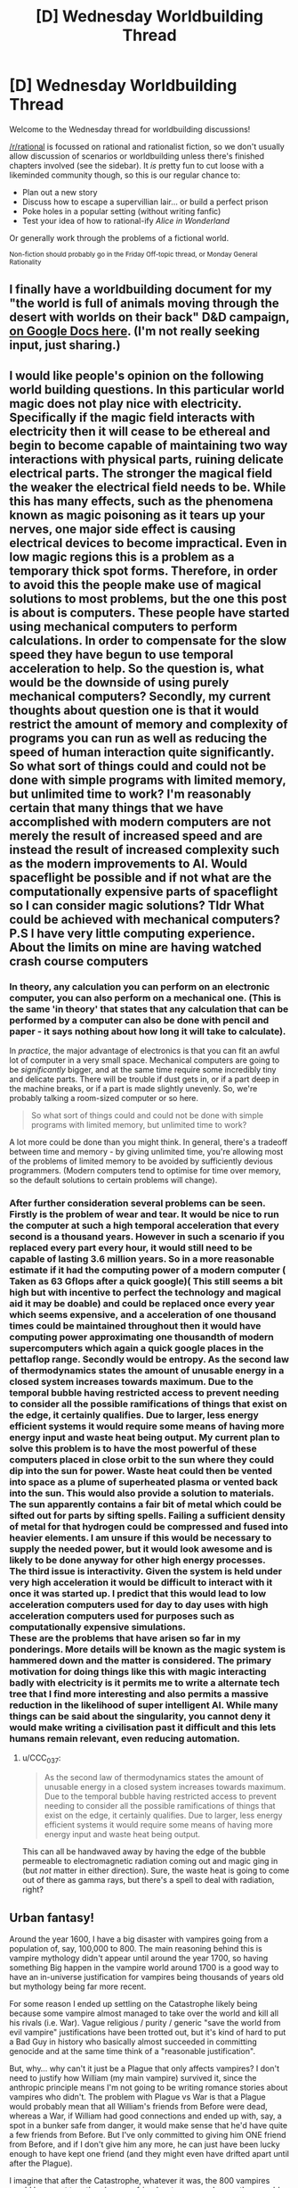 #+TITLE: [D] Wednesday Worldbuilding Thread

* [D] Wednesday Worldbuilding Thread
:PROPERTIES:
:Author: AutoModerator
:Score: 8
:DateUnix: 1516806417.0
:DateShort: 2018-Jan-24
:END:
Welcome to the Wednesday thread for worldbuilding discussions!

[[/r/rational]] is focussed on rational and rationalist fiction, so we don't usually allow discussion of scenarios or worldbuilding unless there's finished chapters involved (see the sidebar). It /is/ pretty fun to cut loose with a likeminded community though, so this is our regular chance to:

- Plan out a new story
- Discuss how to escape a supervillian lair... or build a perfect prison
- Poke holes in a popular setting (without writing fanfic)
- Test your idea of how to rational-ify /Alice in Wonderland/

Or generally work through the problems of a fictional world.

^{Non-fiction should probably go in the Friday Off-topic thread, or Monday General Rationality}


** I finally have a worldbuilding document for my "the world is full of animals moving through the desert with worlds on their back" D&D campaign, [[https://docs.google.com/document/d/1YylmoGp9T5q87qOadJvh801HEmPMgO-bx5TUn5i4Xlc/edit?usp=sharing][on Google Docs here]]. (I'm not really seeking input, just sharing.)
:PROPERTIES:
:Author: alexanderwales
:Score: 5
:DateUnix: 1516813855.0
:DateShort: 2018-Jan-24
:END:


** I would like people's opinion on the following world building questions. In this particular world magic does not play nice with electricity. Specifically if the magic field interacts with electricity then it will cease to be ethereal and begin to become capable of maintaining two way interactions with physical parts, ruining delicate electrical parts. The stronger the magical field the weaker the electrical field needs to be. While this has many effects, such as the phenomena known as magic poisoning as it tears up your nerves, one major side effect is causing electrical devices to become impractical. Even in low magic regions this is a problem as a temporary thick spot forms. Therefore, in order to avoid this the people make use of magical solutions to most problems, but the one this post is about is computers. These people have started using mechanical computers to perform calculations. In order to compensate for the slow speed they have begun to use temporal acceleration to help. So the question is, what would be the downside of using purely mechanical computers? Secondly, my current thoughts about question one is that it would restrict the amount of memory and complexity of programs you can run as well as reducing the speed of human interaction quite significantly. So what sort of things could and could not be done with simple programs with limited memory, but unlimited time to work? I'm reasonably certain that many things that we have accomplished with modern computers are not merely the result of increased speed and are instead the result of increased complexity such as the modern improvements to AI. Would spaceflight be possible and if not what are the computationally expensive parts of spaceflight so I can consider magic solutions? Tldr What could be achieved with mechanical computers? P.S I have very little computing experience. About the limits on mine are having watched crash course computers
:PROPERTIES:
:Author: genericaccounter
:Score: 3
:DateUnix: 1516835743.0
:DateShort: 2018-Jan-25
:END:

*** In theory, any calculation you can perform on an electronic computer, you can also perform on a mechanical one. (This is the same 'in theory' that states that any calculation that can be performed by a computer can also be done with pencil and paper - it says nothing about how long it will take to calculate).

In /practice/, the major advantage of electronics is that you can fit an awful lot of computer in a very small space. Mechanical computers are going to be /significantly/ bigger, and at the same time require some incredibly tiny and delicate parts. There will be trouble if dust gets in, or if a part deep in the machine breaks, or if a part is made slightly unevenly. So, we're probably talking a room-sized computer or so here.

#+begin_quote
  So what sort of things could and could not be done with simple programs with limited memory, but unlimited time to work?
#+end_quote

A lot more could be done than you might think. In general, there's a tradeoff between time and memory - by giving unlimited time, you're allowing most of the problems of limited memory to be avoided by sufficiently devious programmers. (Modern computers tend to optimise for time over memory, so the default solutions to certain problems will change).
:PROPERTIES:
:Author: CCC_037
:Score: 3
:DateUnix: 1516844168.0
:DateShort: 2018-Jan-25
:END:


*** After further consideration several problems can be seen. Firstly is the problem of wear and tear. It would be nice to run the computer at such a high temporal acceleration that every second is a thousand years. However in such a scenario if you replaced every part every hour, it would still need to be capable of lasting 3.6 million years. So in a more reasonable estimate if it had the computing power of a modern computer ( Taken as 63 Gflops after a quick google)( This still seems a bit high but with incentive to perfect the technology and magical aid it may be doable) and could be replaced once every year which seems expensive, and a acceleration of one thousand times could be maintained throughout then it would have computing power approximating one thousandth of modern supercomputers which again a quick google places in the pettaflop range. Secondly would be entropy. As the second law of thermodynamics states the amount of unusable energy in a closed system increases towards maximum. Due to the temporal bubble having restricted access to prevent needing to consider all the possible ramifications of things that exist on the edge, it certainly qualifies. Due to larger, less energy efficient systems it would require some means of having more energy input and waste heat being output. My current plan to solve this problem is to have the most powerful of these computers placed in close orbit to the sun where they could dip into the sun for power. Waste heat could then be vented into space as a plume of superheated plasma or vented back into the sun. This would also provide a solution to materials. The sun apparently contains a fair bit of metal which could be sifted out for parts by sifting spells. Failing a sufficient density of metal for that hydrogen could be compressed and fused into heavier elements. I am unsure if this would be necessary to supply the needed power, but it would look awesome and is likely to be done anyway for other high energy processes.\\
The third issue is interactivity. Given the system is held under very high acceleration it would be difficult to interact with it once it was started up. I predict that this would lead to low acceleration computers used for day to day uses with high acceleration computers used for purposes such as computationally expensive simulations.\\
These are the problems that have arisen so far in my ponderings. More details will be known as the magic system is hammered down and the matter is considered. The primary motivation for doing things like this with magic interacting badly with electricity is it permits me to write a alternate tech tree that I find more interesting and also permits a massive reduction in the likelihood of super intelligent AI. While many things can be said about the singularity, you cannot deny it would make writing a civilisation past it difficult and this lets humans remain relevant, even reducing automation.
:PROPERTIES:
:Author: genericaccounter
:Score: 1
:DateUnix: 1516885986.0
:DateShort: 2018-Jan-25
:END:

**** u/CCC_037:
#+begin_quote
  As the second law of thermodynamics states the amount of unusable energy in a closed system increases towards maximum. Due to the temporal bubble having restricted access to prevent needing to consider all the possible ramifications of things that exist on the edge, it certainly qualifies. Due to larger, less energy efficient systems it would require some means of having more energy input and waste heat being output.
#+end_quote

This can all be handwaved away by having the edge of the bubble permeable to electromagnetic radiation coming out and magic ging in (but /not/ matter in either direction). Sure, the waste heat is going to come out of there as gamma rays, but there's a spell to deal with radiation, right?
:PROPERTIES:
:Author: CCC_037
:Score: 1
:DateUnix: 1516905366.0
:DateShort: 2018-Jan-25
:END:


** Urban fantasy!

Around the year 1600, I have a big disaster with vampires going from a population of, say, 100,000 to 800. The main reasoning behind this is vampire mythology didn't appear until around the year 1700, so having something Big happen in the vampire world around 1700 is a good way to have an in-universe justification for vampires being thousands of years old but mythology being far more recent.

For some reason I ended up settling on the Catastrophe likely being because some vampire almost managed to take over the world and kill all his rivals (i.e. War). Vague religious / purity / generic "save the world from evil vampire" justifications have been trotted out, but it's kind of hard to put a Bad Guy in history who basically almost succeeded in committing genocide and at the same time think of a "reasonable justification".

But, why... why can't it just be a Plague that only affects vampires? I don't need to justify how William (my main vampire) survived it, since the anthropic principle means I'm not going to be writing romance stories about vampires who didn't. The problem with Plague vs War is that a Plague would probably mean that all William's friends from Before were dead, whereas a War, if William had good connections and ended up with, say, a spot in a bunker safe from danger, it would make sense that he'd have quite a few friends from Before. But I've only committed to giving him ONE friend from Before, and if I don't give him any more, he can just have been lucky enough to have kept one friend (and they might even have drifted apart until after the Plague).

I imagine that after the Catastrophe, whatever it was, the 800 vampires would have met together, become friends, etc anyway. I mean they would have kind of had to to maintain their social order.

The other thing that is worse about a plague than a War is that I wanted the Catastrophe to happen around 1700 in e.g. Romania. A War can happen in one place; a Plague is by definition universal. I suppose I can make the vampires have a meeting, post-Plague, and for whatever reason the meeting was in Romania (perhaps it had an unusually high concentration of survivors?). Or the Plague starting in Romania, so the first affected vampires didn't have a "cover-up" plan like was developed later; vampire symptoms of disease could be like what people report corpses "with vampirism" today have (bloody mouths/etc). I'm a bit uneasy about it having a cure that was dispensed to people as in that time sharing a cure would be very slow and you'd end up with a racial disparity, and I don't want to give my vampires any more reason to be super white.

Big problem with the Plague: this will never be covered in-story so maybe isn't relevant, but vampires "under the hood" work based on nanites. So I suppose the Plague could be some sort of virus that causes the nanites to shut down; or just a regular "human" disease that the nanites aren't able to identify and shut off. (I mean, since vampires don't get poisoned periodically, their nanites can presumably fix prion diseases!). Although the whole nanite thing I'm not even going to TRY to touch with a ten-foot pole, I like to make sure that in my head it all makes sense so the worldbuilding has a consistent basis to rest on.

Anyway, thoughts on Plague vs War? Plague also has a lot of angst because it could happen again and they're not sure what caused it in the first place.
:PROPERTIES:
:Author: MagicWeasel
:Score: 2
:DateUnix: 1516834536.0
:DateShort: 2018-Jan-25
:END:

*** Your vampires tend to be fairly isolationist, do they not? How would a plague spread through the vampire population, exactly, when they're spaced out around the world and any one can avoid it by shutting himself away with his thralls and not letting any other vampires in?
:PROPERTIES:
:Author: CCC_037
:Score: 5
:DateUnix: 1516844560.0
:DateShort: 2018-Jan-25
:END:

**** Ah, you're right, that's the problem! Plague needs a vector to spread. Whereas a war makes its own vector (but then you ask: how could a suitably isolationist vampire not hide on a tiny pacific island until everything blew over? and then do I really want my 800 survivors to be disproportionately full of those hidden survivor types?)

Then again, it could just be airborne - but that puts a big tax on /AIR/borne if we're talking about it going across oceans. Human plagues don't do that. Have it airborne and spread by humans - but then you still have the same problem.

To get around the problem you need it to, say, have an incubation period of 200 years or so. Have it be a small contagious defect in the way the nanites (or proteins in cells, or whatever: no need to get specific) replicate. Because vampires grow so slowly, it takes a long time for this defect to be widespread enough in the vampire population. The defect is airborne (though vampires don't need to breathe, they do need to use their lungs to talk, and they feed through their lungs, so crap definitely can get there. In feeding they deposit stuff into the human bloodstream, so they can also infect humans they feed from). By the time people start dying from it, everyone has it; the young vampires are made from seed blood from their Maker, so proportionally speaking they will be as infected by the disease as their Maker was.

This has different connotations depending on the action of the Plague - are certain individual vampires just immune (thanks to something about their human DNA), or is it something about the "line" of their nanites (i.e. they have good antivirus or whatever). If the former then that gives me what I want but maybe makes less sense; the latter could be interesting as all the living vampires would be from one "dynasty" or another, and you end up with vampires who know each other and are grouped into a few loose factions. It doesn't cause much of a racial disparity as Making a vampire doesn't follow racial lines in the same way, and the lines can be very spread out (i.e. maybe all vampires who survived the Plague were the descendants of one Very Healthy vampire who Made a bunch of vampires c. 10,000 BCE - they'd be spread all over the planet in a few centuries).

I think I like the idea of the plague survivors being from "family lines", but they'd also have to be the "luckiest" people from them, probably? Hmm.

The plague winnowing the vampire population over a century or two is no big deal, so that's fine.

The big problem is, does that change the culture? Do the vampires know how it was spread? Would they institute a variety of anti-plague measures as a matter of course even if they didn't know how it was spread? Did vampires accept germ theory c. 1700? (It was first proposed in the Western world c. 1550 and accepted c. 1850). This could be an issue as I have vampires sharing feeding vessels - though that's easy to fix. Then again - even though we know not to share cups, we still do. And vampires are at even less risk from sharing humans than we are sharing cups, given how this plague is the only one of its kind in undead memory. So maybe they'd add a few superstitions - killing any humans a dead vampire fed on, ritual cleaning of this or that - but continue life as normal.
:PROPERTIES:
:Author: MagicWeasel
:Score: 3
:DateUnix: 1516845742.0
:DateShort: 2018-Jan-25
:END:

***** Your isolationist vampire on a tiny pacific island is well insulated against both war and plague. If the war is one of complete extermination, however, and the aggressors have some form of vampire-locating magic, then 'isolationist vampire' might just be another way of saying 'easy target'; and perhaps the only survivors are a group of vampires who got together for the purpose of mutual defence (in which case they'd all know each other, hving once fought together).

--------------

On the plague side, on the other hand, one possibility is the Y2K bug writ large - that the vampire nanites were never intended to last quite /that/ long, and when their date counter rolled over, the nanites reset themselves; which worked out to 'shut down' except for one particular nanite line, which either (a) successfully rebooted or (b) due to an ancient bug, stopped incrementing the time counter a few thousand years before the time bug hit, thus never triggered it. This way, it doesn't matter /what/ the vampire did, they were all equally vulnerable - and the survivors have probably never worked out what it was, either, and have no idea how to prevent it from happening again. (Worse, all the vampires who did die did so near-simultaneously and with no warning).
:PROPERTIES:
:Author: CCC_037
:Score: 4
:DateUnix: 1516850905.0
:DateShort: 2018-Jan-25
:END:

****** Oh, I loove the Y2K bug writ large. Especially the thought of everyone just dying almost at once. They'd have to conclude it was magic.

And hey, if I do decide to turf the nanites handwavium for vampires, a magic spell that was cast to kill all vampires (which some happened to be immune to) is a feasible alternative.

I just want to post this link to the next Y2K problem that's going to have everyone freaking out: [[https://en.wikipedia.org/wiki/Year_2038_problem]]
:PROPERTIES:
:Author: MagicWeasel
:Score: 4
:DateUnix: 1516851585.0
:DateShort: 2018-Jan-25
:END:

******* Not just magic - but magic of which the caster was /never identified/. (Unless someone was convicted through circumstantial evidence, or even framed in an attempt to calm down all the angry vampires by executing him).

#+begin_quote
  I just want to post this link to the next Y2K problem that's going to have everyone freaking out: [[https://en.wikipedia.org/wiki/Year_2038_problem]]
#+end_quote

Yep. If you're really unlucky, there might be ten minutes during 2038 when your microwave won't work, and your cellphone might give issues as well (but by then cellphones should really be using 64-bit everything).
:PROPERTIES:
:Author: CCC_037
:Score: 3
:DateUnix: 1516852491.0
:DateShort: 2018-Jan-25
:END:

******** u/MagicWeasel:
#+begin_quote
  Not just magic - but magic of which the caster was never identified. (Unless someone was convicted through circumstantial evidence, or even framed in an attempt to calm down all the angry vampires by executing him)
#+end_quote

Well let's just let that marinate.... that does explain why Cassius is trying to breed super predictors: he wants to know if this is going to happen again and how he can stop it.

They are also probably going to know that they're all related to each other, which might make them point fingers at one another: so War could break out too.

We just bought a new microwave! I should have made sure it was Y2038 compliant!

(Instead we got an inverter with NO TURNTABLE I am so excited and confused by this)
:PROPERTIES:
:Author: MagicWeasel
:Score: 3
:DateUnix: 1516852568.0
:DateShort: 2018-Jan-25
:END:

********* You would have made the salesman go crosseyed and then promise you that you would have no problems. (Besides, it's out of warranty by then, in all likelihood).
:PROPERTIES:
:Author: CCC_037
:Score: 2
:DateUnix: 1516852663.0
:DateShort: 2018-Jan-25
:END:


********* [[/twisquint][]]

[[/sp][]]

#+begin_quote
  Well let's just let that marinate.... that does explain why Cassius is trying to breed super predictors: he wants to know if this is going to happen again and how he can stop it.
#+end_quote

Maybe he doesn't want to know how to /stop/ it as much as he wants to know how to /guide/ it.

#+begin_quote
  They are also probably going to know that they're all related to each other, which might make them point fingers at one another: so War could break out too.
#+end_quote

The one with the greatest interest in them /all/ going well is likely their Youngest Common Ancestor - that is, the vampire whose nanites first developed an immunity (however that was done). One has to wonder whether or not he survived the anger of his children.
:PROPERTIES:
:Author: CCC_037
:Score: 2
:DateUnix: 1516905588.0
:DateShort: 2018-Jan-25
:END:

********** [[/evilenchantress][]]

[[/sp][]]

#+begin_quote
  The one with the greatest interest in them all going well is likely their Youngest Common Ancestor - that is, the vampire whose nanites first developed an immunity (however that was done). One has to wonder whether or not he survived the anger of his children.
#+end_quote

I imagine this vampire living some 20,000 BCE, and being long-dead. The living vampires know they come from, say, half a dozen bloodlines because they can't trace everything back quite that far.

The problem is - when I use the average vampire growth rate I calculated for 800 vamps in 1700 to become 20,000 vamps in 1900, one vampire takes only 415 years to become 800 vampires. So there's no way that a single bloodline could leave only 800 vampires alive, unless the growth rate was much lower in antiquity (it probably was: doing some quick maffs, the vampire population/human population goes from 1.2e-6 in 1700 to 1.2e-5 in 1900 to 1.6e-5 in 2000 - this sort of growth in % is unsustainable).

So... let me estimate the vampire population in 600, when William was turned (using 2e-5 as the ratio): about 4,000 vampires. 1 AD has 3,400 vampires. Same ratios give 1700 pre-Catastrophe numbers at 12,000; this means that, with 800 survivors, we're looking at about 95% of vampires being killed. It seems like a Big Scary Catastrophe, but with a high /enough/ proportion of survivors that most vampires are going to have a couple of friends living (if 95% of your friends died, you'd probably have one or (if very lucky) two good friends left and maybe 2-3 people you liked well enough to become good friends with when all other options are dead). So that actually works out quite well.

Great, now I'm sanity checking my growth rate for vampires: the vampire growth rate is equivalent to the massive growth rate of the world population in the 1940s-present day, which basically makes the /average/ vampire make two children a century. Plugging in the pre-industrial human growth rate makes there be only 4,000 vampires in the present day, so the 800 survivors would be a huge demographic chunk (by comparison the "baby boom" growth rate gives 20,000 vampires in 1900 and 100,000 in 2000, which makes the Old Ones a lot more special!).

So ANYWAY, back to what I was trying to do originally: the 800 vampires are 5% of the vampires living in 1700. So that requires 20 vampires-that-left-descendents to be alive whenever Nanite Eve was alive, on average. The thought of Eve being one of 20 "successful progenitors" say 10,000 BCE is not a huge reach in terms of their prominence. I think norms around vampire reproduction probably changed after the Catastrophe too - I have one character with the title "Progenitor of the Wang line" because I imagine that some vampires would have created "lines" of children afterwards in an attempt to rally the troops, so to speak.

So yeah... you probably don't need much of a war for all these numbers to work out, is what I'm concluding!
:PROPERTIES:
:Author: MagicWeasel
:Score: 2
:DateUnix: 1516924289.0
:DateShort: 2018-Jan-26
:END:

*********** u/CCC_037:
#+begin_quote
  The problem is - when I use the average vampire growth rate I calculated for 800 vamps in 1700 to become 20,000 vamps in 1900, one vampire takes only 415 years to become 800 vampires. So there's no way that a single bloodline could leave only 800 vampires alive,
#+end_quote

Or unless the mutation happened only 415 years before the Catastrophe. (It doesn't /have/ to start with the official founder of the bloodline).

It's worth bearing in mind that, before the Catastrophe, the vampire population was probably in equilibrium - the amount of new vampires being equal to those who died. Now, since there's not much that kills a vampire, this equilibrium could well have been artificial - that is, the planet was divided (by the vampires) into a group of territories, one per vampire, and all vampires were expected to only turn a child vampire if there was an empty territory for that child vampire to claim. (If there were no empty territories, vampires were not above the idea of emptying a territory belonging to someone they didn't much like - which is why alliances were so important, especially to young vampires). And the territories were likely small enough that it was impractical for two vampires to survive in a single territory.

This way, the youngest (and thus weakest) vampires would have been at the greatest risk, and there would be quite a few Especially Ancient vampires hanging about the place, being generally pretty near invulnerable thanks to their great experience.

Of course, this whole 'limited territory' business would go out the window after the Catastrophe, but the entire careful-complicated-diplomacy aspect of it (in which vampires were especially careful not to annoy other vampires) might hang on.
:PROPERTIES:
:Author: CCC_037
:Score: 3
:DateUnix: 1516940462.0
:DateShort: 2018-Jan-26
:END:

************ Yeah, that's my logic behind calculating the vampires as % of the human population; the vampire population would be in equilibrium with the human population, as new territories would be made when prey got too numerous.

Careful diplomacy is exactly what the story does! Here's an interlude - I may have shown it to you before, but hey. It does have your namesake character in it! (Originally it had an irrelevant character but then I realised it's better if Cassius is introduced early as someone William is on friendly terms with. Allows me to set up stuff that happens later, too).

(Later on, William agrees to give one of Cassius' allies a territory in the future because a new town - Kalgoorlie if you're counting - has sprung up after a gold rush in the last thirty years or so.)

--------------

William folded a towel. /Do you know where I might get information about any nearby Americans?/ Asked the angles of the creases.

Cassius sprinkled water onto it. /What sort of information are you after?/ Replied the arrangement of the droplets.

/I have found a human I want to serve me./ William replied by adjusting his tie, his left hand in front as his right tightened the knot. It was the left hand that indicated service and the right hand's action that spoke of personal service to him. Had he then gestured outward, the act would have suggested, instead, service to Cassius.

He trusted Cassius to fill in the gaps with pre existing information: had this been about a fellow vampire, his approach would have been entirely different, so there was a mortal American whose services he wished to obtain.

Cassius laughed. “You mean a human you wish to have served to you.” He couldn't resist the pun. He knew William was one of many who did not keep human servants for longer than a year or two before getting bored of them. Or just particularly hungry.

William narrowed his eyes slightly. Cassius was his elder and had something he wanted, so he had to accept some poor decorum. But William's manners were beyond reproach. He grabbed a rose from the table, and expertly pulled out its petals one at a time, deciding to be direct.* It is your hotel. You must know about that night porter. Is he one of yours?* He arranged the petals on the table into a kolam of sorts.

“Do you not think I can control myself, that you refuse to speak to me?”

“I think you are being rude, your majesty. I am asking you a simple question.”

“I do know who you are talking about. I found him interesting, too. That's why he works at my hotel.”

“He is one of yours?”

“I considered it. But I have too many. Do you want him?”

“Yes.”

Cassius laughed. “It's a pity. He's not an ordinary human. I fear you'll ruin him when you get hungry or bored.”

William frowned, and picked up the rose petals. /I won't ruin him. I can control myself./

Hee laughed again, and retrieved the towel. /I don't believe you. You are aware of your reputation./ The way he picked it up spelled out the retort. Left hand, picked up from the centre. He elaborated with some careful folds. /You don't remember. They are impossible./

“I will have him, with your blessing, your majesty.”

He grinned. “Now who is being rude?” But William knew that meant the American was his.

“Will you tell me where he came from?”

“I expect this favour to be repaid.”

“Naturally, your majesty.”
:PROPERTIES:
:Author: MagicWeasel
:Score: 2
:DateUnix: 1516968481.0
:DateShort: 2018-Jan-26
:END:

************* Yay for Cassius!

Some comments seem appropriate, though.

#+begin_quote
  William narrowed his eyes slightly.
#+end_quote

The two of them have just been communicating through the creases in a towel, and the twitches of William's fingers as he adjusts his tie. How is a facial motion like this /not/ an entire sentence of its own? (Probably Vampire for /I will kill you in your sleep/, too).

#+begin_quote
  “I think you are being rude, your majesty. I am asking you a simple question.”
#+end_quote

I've noticed this trend in your writing before - this is /not/ an inferior talking to a superior. This is two near-social-equals having a chat, and about something which William expects to be truly inconsequential to Cassius at that.

Which means you're getting the 'friendly terms' thing down well, at least.

#+begin_quote
  Hee laughed again, and retrieved the towel. /I don't believe you. You are aware of your reputation./ The way he picked it up spelled out the retort. Left hand, picked up from the centre. He elaborated with some careful folds. /You don't remember. They are impossible./
#+end_quote

There's a really impressive amount of information being exchanged here, in a few simple actions. Not impossible - especially if things like Cassius' facial expression while he's moving, or his precise finger motions, play into the gesture in important ways - but it's probably important to bear in mind that it's going to be very hard for any gesture, no matter how elaborate, to transmit information faster than the spoken word.

Consider the towel retort, for example. Ten words. A bit of poking around on Google suggests that ordinary English has an entropy which can be rounded off to about ten bits a word; so, that phrase is maybe a hundred bits of information.

Left vs. right hand is /one/ bit. Picking it up from the centre - let's assume the towel can be picked up from anywhere in a sixteen-by-sixteen grid. That's 256 locations - another eight bits. Let's say another ten bits per hand in finger positions, and... hmmm. Another ten bits each for facial expression and stance. (I'm trying to err on the side of generosity here) This comes up to about forty-nine bits... out of a hundred.

This can be enhanced, to some degree, by having towel-related actions already have their own implication (as opposed to, say, rose-related actions); adding more bits of meaning. But it's definitely starting to look as if Cassius is going to need to readjust his finger positions several times to get enough information for a phrase like that into his gesture.

I mean - a secondary language based entirely on minor gestures is a pretty cool thing to have, and I can see plenty of good reasons to include it. But what you have presented here comes across as implausibly high-bandwidth communication.
:PROPERTIES:
:Author: CCC_037
:Score: 2
:DateUnix: 1516973837.0
:DateShort: 2018-Jan-26
:END:

************** Thanks for the analysis! I think you're right about the towel thing, and I probably /should/ think more about bits - gwern's analysis of death note anonymity really comes into the forefront of my mind here. I will simplify the implied dialogue, though I should say that context means a lot here: William is temporarily in town, Cassius owns a hotel William is staying at, Cassius had Red (the love interest) hired because of his random "communicates in vampire language" quirk, and Cassius probably knows that William would see a lot of Red due to the timing of Red's shifts. (Truthfully, Cassius probably hired Red and put him at work as the night porter because some vampire guest would be interested in him sometime and would then owe him a favour for poaching his territory: so this situation worked out well for him)

#+begin_quote
  I don't believe you
#+end_quote

The word/concept 'disbelief' would work fine for these four (five?) words; even if we don't allow gestures, orientation, etc to have meaning, it's clear from context that Cassius would not communicate that William doesn't believe him, but rather that he doesn't believe William. I mean, an English speaker can roll their eyes, or sigh a particular way and communicate the same thing.

Really, this is communicated by the "he laughed again" part, before he even picks up the towel.

#+begin_quote
  You are aware of your reputation.
#+end_quote

This is a complex thought compared with the above and is likely what is communicated by picking it up. Really, all that needs to be communicated for William to 'get it' is the concept of reputation and perhaps it being directed to him (especially in context - later in the novel, Cassius quips that the janissary William is feeding from "has at least a pint of blood left in her", so he needn't stop eating yet). Reputation is very important to vampires so it makes sense that they'd be able to communicate it with their system.

#+begin_quote
  You don't remember. They are impossible.
#+end_quote

THIS is the most complex part, and to explain its communication I have just written "he elaborated with some careful folds". Honestly, I don't think it's necessary Cassius adds this at all; William decides having a human lover will be good for his reputation because vampires will start respecting the huge amount of non-useful work it takes to cultivate one. Peacock tail style; if he can maintain a huge territory and keep all the conflicts smoothed between the vampires who live there, he must be a particularly good diplomat.

Anyway, I've gone through and shortened the "dialogue" in that section. Really, the most egregious example is "folds in a towel" asking "Do you know where I might get information about nearby Americans" so I elaborated a bit and reduced the sentence length:

#+begin_quote
  William folded a striped towel. Do you have information about nearby Americans? Asked the angles of the creases and the minor movements of his fingertips.
#+end_quote

* I know by distilling things down like this, we get something that is not "ordinary english" and so has more entropy than 10 bits per word.
:PROPERTIES:
:Author: MagicWeasel
:Score: 2
:DateUnix: 1516975581.0
:DateShort: 2018-Jan-26
:END:

*************** u/CCC_037:
#+begin_quote
  I should say that context means a lot here: William is temporarily in town, Cassius owns a hotel William is staying at, Cassius had Red (the love interest) hired because of his random "communicates in vampire language" quirk, and Cassius probably knows that William would see a lot of Red due to the timing of Red's shifts.
#+end_quote

Hmmm. It would make a lot of sense, in that situation, for a question about the local prey/servants to be easily asked in vampire gesture/language. But perhaps it would flow better as a query about local servants without specifically requesting Americans - which seems a high-bit word to me, as it can take nothing from context.

#+begin_quote
  (Truthfully, Cassius probably hired Red and put him at work as the night porter because some vampire guest would be interested in him sometime and would then owe him a favour for poaching his territory: so this situation worked out well for him)
#+end_quote

Now, that is an excellent devious-vampire move - setting up a situation where someone owes him a favour, at little or no cost to himself.

#+begin_quote
  Really, this is communicated by the "he laughed again" part, before he even picks up the towel.
#+end_quote

...valid point. But it may need a smidge of a tweak to the phrasing.

Still, there seems to be very little difference between Vampire Gesture Language and the various variants on sign language (which can be done by mere finger-wriggling). I'm not sure how intentional that is.

#+begin_quote
  William folded a striped towel. Do you have information about nearby Americans? Asked the angles of the creases and the minor movements of his fingertips.
#+end_quote

That's a good deal better, yes. 'Minor movements of his fingertips' include an entire potential lexicon of sign language. He could be requesting information with the towel and the creases, and signing 'American' with his fingertips - and now the channel has enough bits to easily accomodate the message.
:PROPERTIES:
:Author: CCC_037
:Score: 1
:DateUnix: 1517009671.0
:DateShort: 2018-Jan-27
:END:

**************** u/MagicWeasel:
#+begin_quote
  But perhaps it would flow better as a query about local servants without specifically requesting Americans - which seems a high-bit word to me, as it can take nothing from context.
#+end_quote

Very true. That's an easy modification to make. And the reader will know from context that we're talking about Red...

#+begin_quote
  Now, that is an excellent devious-vampire move - setting up a situation where someone owes him a favour, at little or no cost to himself.
#+end_quote

I'm glad you like it! Cassius is fun to write; he's highly intelligent, very manipulative, bloodthirsty at the drop of a hat, but witty and sarcastic and playful and fiercely loyal. Honestly, he's probably the most Rationalist character in the story: and he's ultimately the antagonist. He gets caught by cognitive biases and wishful thinking in the end, though.

#+begin_quote
  'Minor movements of his fingertips' include an entire potential lexicon of sign language.
#+end_quote

Good point - I probably don't want them communicating in sign language specifically, as that kind of gets away from the aesthetic I want. I'll steer description away from that.

Thanks for your analysis, it was really helpful as always!
:PROPERTIES:
:Author: MagicWeasel
:Score: 2
:DateUnix: 1517025233.0
:DateShort: 2018-Jan-27
:END:

***************** u/CCC_037:
#+begin_quote
  I'm glad you like it!
#+end_quote

Very much!

#+begin_quote
  he's highly intelligent, very manipulative, bloodthirsty at the drop of a hat, but witty and sarcastic and playful and fiercely loyal.
#+end_quote

He sounds like he could make a scarily effective villain - which is the best kind of villain to make. Especially if he thinks he's the hero.

#+begin_quote
  Good point - I probably don't want them communicating in sign language specifically, as that kind of gets away from the aesthetic I want. I'll steer description away from that.
#+end_quote

I was actually thinking more in terms of bandwidth than anything else - sign language is proof that finger movements have enough bandwidth for arbitrary English phrases to be communicated via finger/arm movements, so it might be used for the occasional high-bandwidth word or phrase.

#+begin_quote
  Thanks for your analysis, it was really helpful as always!
#+end_quote

Glad to help!
:PROPERTIES:
:Author: CCC_037
:Score: 2
:DateUnix: 1517032098.0
:DateShort: 2018-Jan-27
:END:

****************** Cassius' point of view really paints William as a terrible guy:

- William is one of the other survivors of the Catastrophe who he always kind of knew but was never too close with, but they seemed to forge a decent friendship as long as religion was not discussed
- He gives William a pretty good human slave, even though William is not necessarily going to take good care of him.
- In exchange, he manages to get William to place his child, Junior (name TBC), in a small backwater city in a remote part of Australia. This is good because Junior has annoyed a bunch of more powerful vampires, but Cassius feels a responsibility to the human he turned into a vampire, and thinks that growing up in "his own space" will allow Junior to become a good vampire in time
- He puts William in touch with Elodia, who owns the safest place to hide an American in WW2 Europe (Corsica). Cassius and Elodia aren't on the best of terms and Cassius is hoping that William living near Elodia will help improve relations.
- William then, after training a PERFECTLY GOOD HUMAN improperly, declares war on Elodia rather than letting her just kill that human, worsening diplomatic relations for NO REASON since William is particularly willing to kill humans as vampires go
- After being defeated in the war, William manages to negotiate a way out of killing the human (WHICH HE COULD HAVE DONE IN THE FIRST PLACE), which involves killing Junior instead, because for some reason he'd rather kill one of his close allies' children than some human he met like six months ago - and of course he doesn't admit it, ask for permission, offer some sort of trade (it'd have to be a damn good one) - he just does it secretly and makes it look like an accident so Cassius doesn't realise it happened until 60 years later when he's auditing his psychic breeding programme
- This entire 60 years he is using that human that he only got because Cassius was willing to give to him, after causing all that damn trouble
- Finally, but before Cassius' breeding programme reveals William's deception, Cassius has another child who needs to be kept out of the way in Australia for a few decades and arranges for her to be sent down to Australia for William to keep an eye on
- The vampire hunters that William has left alive FOR NO DISCERNABLE REASON kill his child
- Now William is responsible for two of his children dying, shows no remorse, says that /he/ wasn't responsible because he was no longer the King of New Holland, this random vampire who nobody has ever heard of even though William says she's at least 5,000 years old - older than ANY of them - because she can walk in the sun
- So Cassius challenges this vampire to combat, this vampire turns out to be a FUCKING ANDROID, and she kicks his arse because Cassius doesn't realise she's an android until it's too late, so Cassius dies(? not sure if I want him to die but I think if I don't do that he's gonna kill William and sorry Cassius William is the protag not you)
:PROPERTIES:
:Author: MagicWeasel
:Score: 2
:DateUnix: 1517032852.0
:DateShort: 2018-Jan-27
:END:

******************* u/CCC_037:
#+begin_quote
  He puts William in touch with Elodia
#+end_quote

All seems well up to here. Presumably Elodia and William have more or less compatible personalities.

#+begin_quote
  William then, after training a PERFECTLY GOOD HUMAN improperly, declares war on Elodia rather than letting her just kill that human
#+end_quote

Ooooooooh dear. Clearly William needs to do something very nice for Cassius at this point, or else Cassius will join Elodia's side in the war (mainly to improve relations with Elodia via the use of a common enemy).

William couldn't possibly be taking his promise to 'be careful' with this particular human /that/ seriously, could he?

#+begin_quote
  This entire 60 years he is using that human that he only got because Cassius was willing to give to him, after causing all that damn trouble
#+end_quote

To be fair, William got that human /before/ causing all this trouble. (He certainly wouldn't have got it after).

#+begin_quote
  Finally, but before Cassius' breeding programme reveals William's deception, Cassius has another child who needs to be kept out of the way in Australia for a few decades and arranges for her to be sent down to Australia for William to keep an eye on
#+end_quote

Presumably, this implies that relations with William at this time are better than relations with Elodia (Junior I must have /seriously/ annoyed her. Or perhaps they had an unrelated disagreement at the same time. Either way, William sounds like he's been working on repairing the split between them - and, of course, Cassius doesn't know what happened to Junior I yet).

#+begin_quote
  The vampire hunters that William has left alive FOR NO DISCERNABLE REASON kill his child
#+end_quote

Well, now, that is /clearly/ William's fault. If he's going to leave /vampire hunters/ of all things alive, then he must surely bear responsibility for any hunting they do - in fact, it's prudent to assume he intended it, specifically (either that or he's a complete incompetant who can't control his own territory).

#+begin_quote
  she kicks his arse because Cassius doesn't realise she's an android until it's too late, so Cassius dies(? not sure if I want him to die but I think if I don't do that he's gonna kill William and sorry Cassius William is the protag not you)
#+end_quote

Yeah, at this point I think Cassius' options are either 'die' or 'come back in the sequel, swearing revenge'.

At some point during their battle, though, Cassius probably needs to successfully stake her through the heart - and then get quite upset when that doesn't work as expected.
:PROPERTIES:
:Author: CCC_037
:Score: 2
:DateUnix: 1517034483.0
:DateShort: 2018-Jan-27
:END:

******************** u/MagicWeasel:
#+begin_quote
  or else Cassius will join Elodia's side in the war (mainly to improve relations with Elodia via the use of a common enemy).
#+end_quote

This may have happened: I don't explicitly state it but William wants to fight Elodia with a sword fight and Elodia wants to do competitive poetry writing or something. Cassius could well have been used as an intermediary to pick a "fair" battle: and of course he picks something William might lose at. Elodia is a lot less important than William though, but William lives far away and Elodia lives very close by.

#+begin_quote
  William sounds like he's been working on repairing the split between [him and Cassius]
#+end_quote

I think until Cassius finds out that Junior I was killed by William, he has no reason not to like William beyond trying to get on Elodia's good side: I imagine vampire attitudes / alleigances have a fair amount of "frenemies" time in them. I can be friends with two people who can't stand one another (..... okay, my friends can be friends with me and my ex who I can't stand, but can we tell the story that makes /me/ sound like a good person?), so I'm sure Cassius can, too.

#+begin_quote
  Yeah, at this point I think Cassius' options are either 'die' or 'come back in the sequel, swearing revenge'.
#+end_quote

I think "come back in the sequel" would really be "come back the next day where William sleeps and kill him in a rage", unfortunately. :( So Cassius, you must die even though you are a villain who seems to do everything right except fail to anticipate androids are a thing.

#+begin_quote
  At some point during their battle, though, Cassius probably needs to successfully stake her through the heart - and then get quite upset when that doesn't work as expected.
#+end_quote

The original battle as sketched has Cassius /tearing her head off/ and then having no idea what to do afterwards because vampire hand-to-hand combat training ends at the "tear head off" stage because that's all you need to do to kill a vampire. I'm picturing it like pure wrestlers in MMA who can get people to the ground but don't have much skill once they're down there, because wrestling doesn't use submissions like BJJ does. A stake might be a great option, though, to add to it.
:PROPERTIES:
:Author: MagicWeasel
:Score: 2
:DateUnix: 1517034965.0
:DateShort: 2018-Jan-27
:END:

********************* u/CCC_037:
#+begin_quote
  This may have happened: I don't explicitly state it but William wants to fight Elodia with a sword fight and Elodia wants to do competitive poetry writing or something. Cassius could well have been used as an intermediary to pick a "fair" battle: and of course he picks something William might lose at. Elodia is a lot less important than William though, but William lives far away and Elodia lives very close by.
#+end_quote

Hmmm...

I'm imagining Cassius quietly pulling William aside at first, and pointing out to him how he can avoid the whole trouble by just killing the stupid human in the first place. Honestly, it's not as if it'll make the slightest bit of difference in a century or two, is it? (Maybe even ask him if he's taking Cassius' original request to be careful with this human a bit /too/ seriously). And then, depending on just how rudely William says 'no', Cassius might jump straight to picking a form of contest that works to to an automatic 'Elodia wins'.

#+begin_quote
  I think until Cassius finds out that Junior I was killed by William, he has no reason not to like William beyond trying to get on Elodia's good side: I imagine vampire attitudes / alleigances have a fair amount of "frenemies" time in them.
#+end_quote

Oh, yeah. But if he's sending Junior II to William, that implies that his relations with William are /better/ than his relations with Elodia at the time - so he might be in a 'frenemies' state with Elodia as well (perhaps for unrelated reasons).

#+begin_quote
  I think "come back in the sequel" would really be "come back the next day where William sleeps and kill him in a rage", unfortunately.
#+end_quote

Isn't William still protected by the Gargoyle? (Also, Cassius might need time to recover from his injuries first - usually vampires recover fast, but I can think of a few things an android might pull off that could take a while to recover from...)

#+begin_quote
  The original battle as sketched has Cassius /tearing her head off/ and then having no idea what to do afterwards because vampire hand-to-hand combat training ends at the "tear head off" stage because that's all you need to do to kill a vampire.
#+end_quote

Decapitation works against vampires /and/ humans!

I recall a story in which the vampire hunters had wooden stakes that could be fired from crossbows, allowing them to stake at range. If that hits, it seems a pretty decisive way to end a battle with a vampire. And if he stakes /and/ decapitates her, then there's no way she can survive that, right? No matter how old she might be? (Wrong, but only because she's an Outside Context Problem for him...)
:PROPERTIES:
:Author: CCC_037
:Score: 2
:DateUnix: 1517036157.0
:DateShort: 2018-Jan-27
:END:

********************** u/MagicWeasel:
#+begin_quote
  I'm imagining Cassius quietly pulling William aside at first [etc]
#+end_quote

... i love it.

#+begin_quote
  if he's sending Junior II to William, that implies that his relations with William are better than his relations with Elodia at the time
#+end_quote

Not necessarily: maybe J2 has made enemies with someone other than Elodia; William is uniquely positioned to have a large swathe of territory that problem children can be exiled to, without it looking too much like being exiled ("Junior! I've found you a wonderful place you can stay! A whole town for you to rule, all to yourself! At your age, it's a rare feat! Now let's ignore the fact it's a remote part of Australia...")

#+begin_quote
  Isn't William still protected by the Gargoyle
#+end_quote

Good point! I'll think about it.
:PROPERTIES:
:Author: MagicWeasel
:Score: 2
:DateUnix: 1517038074.0
:DateShort: 2018-Jan-27
:END:

*********************** u/CCC_037:
#+begin_quote
  Not necessarily: maybe J2 has made enemies with someone other than Elodia; William is uniquely positioned to have a large swathe of territory that problem children can be exiled to, without it looking too much like being exiled ("Junior! I've found you a wonderful place you can stay! A whole town for you to rule, all to yourself! At your age, it's a rare feat! Now let's ignore the fact it's a remote part of Australia...")
#+end_quote

Hmmm... point. Perhaps Junior II personally annoyed Elodia (in some fairly minor way, like sneezing at the wrong time - not the /seriously/ wrong time, just the /slightly/ wrong time). Or perhaps Cassius sees this at giving William a chance at redemption - Junior I's death might look like an accident, but it was still an accident that happened on William's watch, while Junior I was living in William's territory, so William must take at least some of the responsibility. So perhaps Cassius is trying to mend relations by giving William the chance to look after one of his (Cassius') spawn /properly/.
:PROPERTIES:
:Author: CCC_037
:Score: 2
:DateUnix: 1517038882.0
:DateShort: 2018-Jan-27
:END:

************************ Probably wasn't explicit enough: J1 died on ~blank's~ watch, in ~blank's~ territory (Sardinia). This is distinct from Elodia's (Corsica) and William's (New Holland/Australia). Blank may have been killed for it; who knows. J1 was hated by Elodia and presumably liked by Blank, though, so if anything Elodia is taking the fall - but for her ironclad alibi. Then again... all else being equal, the circumstances being as they are would put William in the crosshairs but there's no way to prove it. Hm.
:PROPERTIES:
:Author: MagicWeasel
:Score: 2
:DateUnix: 1517052189.0
:DateShort: 2018-Jan-27
:END:

************************* u/CCC_037:
#+begin_quote
  so if anything Elodia is taking the fall - but for her ironclad alibi.
#+end_quote

Ironclad alibis could mean 'I got one of my janissaries to do it'. You know, after having armed him with a suitable weapon and made sure there was no way to trace him back. Cassius might need proof before he kills Elodia over it (lest her more powerful allies take exception) but I imagine she takes a significant social/political hit to her reputation in any case.

William, on the other hand, uses the fact that he does /not/ have an alibi to suggest that he didn't know the hit was coming and therefore cannot possibly be guilty - and besides, it was /surely/ an accident and occurred in Blank's territory in any case.

(Elodia probably hates this explanation because it makes her alibi look bad, but she can't say a thing because if she gets into a fight with William over this, it's going to end up in a great big he-said-she-said disagreement, which William is going to win (because he is more socially popular with the other vampires), taking a large social hit in the process while she gets executed outright; the other vampires recognise that she's keeping deliberately silent but they think she's just angry that William is making her look bad and she's got nothing on him so she can't do a thing about it; even those who suspect that William might have something to blackmail her with think that it might be that William has proof of her guilt and he's sitting on it because Elodia is more useful to him forced to do what he says than dead; which means that, despite having lost the war, William is winning the social game and feeling quite smug).

Hmmmm. Does that sound anywhere near reasonable?
:PROPERTIES:
:Author: CCC_037
:Score: 2
:DateUnix: 1517060452.0
:DateShort: 2018-Jan-27
:END:

************************** u/MagicWeasel:
#+begin_quote
  after having armed him with a suitable weapon
#+end_quote

Like... a match ;)

#+begin_quote
  Cassius might need proof before he kills Elodia over it but I imagine she takes a significant social/political hit to her reputation in any case.
#+end_quote

True: Elodia takes a big boon to her reputation after beating William, but being implicated for J1's death is going to be a smaller hit. I guess she hates J1 enough that she considers it worth it.

#+begin_quote
  William, on the other hand, uses the fact that he does not have an alibi to suggest that he didn't know the hit was coming and therefore cannot possibly be guilty
#+end_quote

[[https://wiki.mafiascum.net/index.php?title=WIFOM][WIFOM]]!

#+begin_quote
  he-said-she-said disagreement, which William is going to win (because he is more socially popular with the other vampires)
#+end_quote

Nah, after losing the war, being suspiciously near one of Elodia's enemies deaths, and being widely rumored to have lost the war because he has /romantic feelings/ over /humans/.... William's reputation /SUCKS/.

I do like the idea of people thinking William has dirt on Elodia though. There's a lot of different ways to play it. I've tried to keep vampire politics out of it as much as I can (it's a romance story, after all, and told from the human's angle of vision), but I might have to add more of that sort of stuff as it could be quite interesting.
:PROPERTIES:
:Author: MagicWeasel
:Score: 2
:DateUnix: 1517099331.0
:DateShort: 2018-Jan-28
:END:

*************************** u/CCC_037:
#+begin_quote
  Like... a match ;)
#+end_quote

What? A mere human, with a match, against a strong and noble vampire? Don't be ridiculous.

No, a 'suitable weapon' would be more like a flamethrower. And even that only after the vampire in question has been doused in petrol.

#+begin_quote
  True: Elodia takes a big boon to her reputation after beating William, but being implicated for J1's death is going to be a smaller hit. I guess she hates J1 enough that she considers it worth it.
#+end_quote

Reputations recover with time, but vampires don't die easily.

#+begin_quote
  Nah, after losing the war, being suspiciously near one of Elodia's enemies deaths, and being widely rumored to have lost the war because he has /romantic feelings/ over /humans/.... William's reputation /SUCKS/.
#+end_quote

Then why doesn't Elodia destroy William entirely by letting some rumours of what he did to Junior1 slip out?

.......oh. Oh. /Oh./ Wait. She's using this incident to blackmail him, isn't she? Blackmailing him to get more benefits than she otherwise would from his death?

Or perhaps she has another enemy who would profit more from William's death than she would...

#+begin_quote
  I do like the idea of people thinking William has dirt on Elodia though. There's a lot of different ways to play it.
#+end_quote

I'm thinking that most vampires who live long enough probably have some form of dirt on each other. Mutual blackmail may well be a large part of vampire politics. (And the lack of blackmail material a critical part of a newborn vampire's weaknesses).
:PROPERTIES:
:Author: CCC_037
:Score: 2
:DateUnix: 1517119795.0
:DateShort: 2018-Jan-28
:END:

**************************** u/MagicWeasel:
#+begin_quote
  A mere human, with a match, against a strong and noble vampire?
#+end_quote

/cough/ who is asleep during the day and completely defenseless...

I didn't nail down details for how William kills Junior1 though now I come to think of it: probably he overpowers J1 in single combat and then torches the house to make it look like an accident.

#+begin_quote
  Elodia's using this incident to blackmail William, isn't she?
#+end_quote

Genius! Almost certainly! She gets the benefit of killing J1, the benefit of W's reputation going to shit, and the benefit of having huge amounts of dirt on W - because even though she ordered the hit, W went through with it for really, really low-status reasons and instead of reporting her murderous desires to Cassius and getting a gold star, William decided to commit murder, so if anything he's /more/ culpable than Elodia is - especially because he knows better.

#+begin_quote
  Or perhaps she has another enemy who would profit more from William's death than she would...
#+end_quote

Probably also true, a major vampire in William's area could be a rival of hers of similar age and would be, at least temporarily, in charge of that territory. She wouldn't want /that/ status going to that worm /before her/.

#+begin_quote
  Mutual blackmail may well be a large part of vampire politics.
#+end_quote

Likely is. I imagine the closest friends become so because they can blackmail each other several times over, mutually assured destruction style, and just realise since they can't ever betray each other that they can actually fully trust each other. It'd be.... hard to get your head around.
:PROPERTIES:
:Author: MagicWeasel
:Score: 2
:DateUnix: 1517185156.0
:DateShort: 2018-Jan-29
:END:

***************************** u/CCC_037:
#+begin_quote
  /cough/ who is asleep during the day and completely defenseless...
#+end_quote

That's not going to be how your average vampire is going to see it. Yes, they're vulnerable, but they won't like being reminded of that...

#+begin_quote
  I didn't nail down details for how William kills Junior1 though now I come to think of it: probably he overpowers J1 in single combat and then torches the house to make it look like an accident.
#+end_quote

Makes sense. William presumably makes the fire look like an accident as well - electric systems sparking or something, not the arson it is.

#+begin_quote
  She gets the benefit of killing J1, the benefit of W's reputation going to shit, and the benefit of having huge amounts of dirt on W - because even though she ordered the hit, W went through with it for really, really low-status reasons and instead of reporting her murderous desires to Cassius and getting a gold star, William decided to commit murder, so if anything he's more culpable than Elodia is - especially because he knows better.
#+end_quote

Complete and utter victory!

#+begin_quote
  Likely is. I imagine the closest friends become so because they can blackmail each other several times over, mutually assured destruction style, and just realise since they can't ever betray each other that they can actually fully trust each other. It'd be.... hard to get your head around.
#+end_quote

But they can always betray each other to the point of death - if Tom the Vampire kills Jack the Vampire then it barely matters what dirt Jack has on Tom, Jack's too dead to use it.
:PROPERTIES:
:Author: CCC_037
:Score: 2
:DateUnix: 1517186136.0
:DateShort: 2018-Jan-29
:END:

****************************** u/MagicWeasel:
#+begin_quote
  Yes, they're vulnerable, but they won't like being reminded of that...
#+end_quote

I don't know if I was a vampire I'd be constantly aware of the danger of the sun and doing everything I could to mitigate it.

#+begin_quote
  William presumably makes the fire look like an accident as well - electric systems sparking or something, not the arson it is.
#+end_quote

Yeah, absolutely; a very quick skim of some [[http://www.firescientist.com/Documents/The%20Evolution%20of%20Fire%20Investigation,%201977-2011.pdf][relevant papers]] shows that arson investigation science was well and truly in its infancy in the 1970s, and while vampires might have a special interest in arson, they are probably not 50 years ahead of the game.

Plus William probably set, like, a whole street on fire. Collateral damage? Pfft.

#+begin_quote
  But they can always betray each other to the point of death
#+end_quote

There's probably a vampire proverb along those lines: "Keep one eye on your enemies, for they can ruin you. But keep both eyes on your friends, for they are the only ones who have anything to gain by killing you".
:PROPERTIES:
:Author: MagicWeasel
:Score: 1
:DateUnix: 1517186801.0
:DateShort: 2018-Jan-29
:END:

******************************* As a human, how constantly aware are you of the dangers of crossing the street?

#+begin_quote
  Collateral damage? Pfft.
#+end_quote

They're only humans, after all.

Were there any famous historical fires at more or less the right time and place?

#+begin_quote
  There's probably a vampire proverb along those lines: "Keep one eye on your enemies, for they can ruin you. But keep both eyes on your friends, for they are the only ones who have anything to gain by killing you".
#+end_quote

"Keep your friends close and your enemies closer"?
:PROPERTIES:
:Author: CCC_037
:Score: 2
:DateUnix: 1517187259.0
:DateShort: 2018-Jan-29
:END:

******************************** u/MagicWeasel:
#+begin_quote
  As a human, how constantly aware are you of the dangers of crossing the street?
#+end_quote

As a traffic engineer who frequently looks at accident statistics, nearly constantly. I panic when people use their phones at traffic lights or on deserted roads. I could show you road safety propaganda about that, about crossing the street being dangerous, etc. You picked a really bad example for me!

#+begin_quote
  Were there any famous historical fires at more or less the right time and place?
#+end_quote

Not from the look of it

#+begin_quote
  "Keep your friends close and your enemies closer"?
#+end_quote

Lacks a lot of the nuance.
:PROPERTIES:
:Author: MagicWeasel
:Score: 2
:DateUnix: 1517187802.0
:DateShort: 2018-Jan-29
:END:

********************************* u/CCC_037:
#+begin_quote
  As a traffic engineer who frequently looks at accident statistics, nearly constantly. I panic when people use their phones at traffic lights or on deserted roads. I could show you road safety propaganda about that, about crossing the street being dangerous, etc. You picked a really bad example for me!
#+end_quote

So then you're agreed that the average human doesn't pay it nearly enough attention?

#+begin_quote
  Lacks a lot of the nuance.
#+end_quote

Hmmmmm. You're right.
:PROPERTIES:
:Author: CCC_037
:Score: 2
:DateUnix: 1517188536.0
:DateShort: 2018-Jan-29
:END:

********************************** Fiiiiiiiiiiiiiine. The average human is an idiot. It's probably why so many vampires die before they get to a certain point.

(Great now I'm thinking of a guy I knew who would text while driving on high-speed roads.... I got SO MAD)

So, we have kind of tapped this well dry, I guess. If you want to continue pulling apart the worldbuilding in my story, here's another excerpt. If you don't, then no need to reply: I will take that to mean "thank you for the lovely chat, and I will see you around".

--------------

Yolande knocked gently on her master's door. “My lord?”

“Yes?”

“The messenger said that his majesty found the rain rather charming.”

Cassius paused, taking a moment to compose a reply. “Have him tell King William that my marigolds did not seem any better for it.” In context, the mention of something failing to grow would tell that Cassius thought William's desire to take on this human remained incomprehensible to him, especially given William's history. And the mention of marigolds served to emphasise the young American man was not in safe hands. He enjoyed the irony of the night porter sending a message predicting his own doom.

He got out of his chair, picking a heavy, wax-sealed envelope off a shelf. “And have the messenger deliver this.” In the letter, Cassius confirmed that William could take the human for his own use, and outlined the sorts of favours that he would one day expect in exchange.

“As you wish, my lord.” Yolande replied.

He nodded. “You are dismissed.”

“Thank you, my lord.” She curtsied, and rushed over to the drawing room where the messenger was waiting to receive the second letter and the third cryptic remark of the evening.

Yolande pondered over what she'd just heard. She had been doing this job for Cassius for a hundred and twenty years. Back in her youth, before she had gotten involved in all of this, it was popular for friends and suitors to send each other messages using flowers. Each bloom had its own meaning: there were dictionaries printed that kept track of them all. She fondly remembered giving a card featuring a drawing of a mimosa flower to an overly eager suitor. The flower - a symbol of chastity - had told him that she would not provide him with what he was after.

She had known for a long time that her master's letters and gifts were like that, but there was no dictionary that could begin to decipher them.

She idly wondered if her master's mention of marigolds meant that there had been a recent death, for they were the flowers of grief.

--------------

The part about the marigolds I am really reconsidering after what we discussed in the towel scene; probably too many bits are being transferred.

Really I should work out what the whole exchange means (it is, for the record, "my master hopes you are enjoying the current weather"/"my master found the rain rather charming"/"my master says his marigolds did not seem the better for it") and then reword the passage.

"current weather" though, in context, probably means "this American servant, who is standing here, speaking to you"; "the rain" has to have meaning, because there was no recent rain, but on the whole it seems to communicate that William is enjoying the servant; and the marigolds line, in context, seems clear that although the rain is charming (the servant is good), the marigolds will not grow (marigolds = grief)... maybe I should swap the marigolds for something else, or just swap it out for "and I believe my marigolds will be in full bloom faster than expected".
:PROPERTIES:
:Author: MagicWeasel
:Score: 3
:DateUnix: 1517190675.0
:DateShort: 2018-Jan-29
:END:

*********************************** u/CCC_037:
#+begin_quote
  The average human is an idiot.
#+end_quote

And it's worth bearing in mind, when you consider the average human, that half of humanity is /less smart than that/.

(I think your high-speed texting friend is in that half. Wilful ignorance is one thing, but...).

#+begin_quote
  The part about the marigolds I am really reconsidering after what we discussed in the towel scene; probably too many bits are being transferred.
#+end_quote

I don't know - marigolds (or any other flower, really) meaning danger and 'not growing' meaning confusion seems well within the capabilities of a vampire flower language to me. (People like Yolande picking up a few of these meanings and using them to figure out the 'language of the flowers' might actually be the in-universe origin thereof).

Instead, I'm going to pick on that envelope. Do vampires have some sort of secret alphabet, or did Cassius just write his notes in plaintext, ready to be stumbled across by a servant at the wrong moment? Such a secret alphabet could even have turned up over time - Cassius could be writing in cuneiform or something which modern people would barely recognise but a fellow vampire would know well.
:PROPERTIES:
:Author: CCC_037
:Score: 2
:DateUnix: 1517191430.0
:DateShort: 2018-Jan-29
:END:

************************************ u/MagicWeasel:
#+begin_quote
  (I think your high-speed texting friend is in that half. Wilful ignorance is one thing, but...).
#+end_quote

And it's on country roads where kangaroos can just come at you from nowhere (self-driving cars tested in Aus are having a lot of trouble detecting roos because they don't move like cows/deer do).

#+begin_quote
  (People like Yolande picking up a few of these meanings and using them to figure out the 'language of the flowers' might actually be the in-universe origin thereof).
#+end_quote

... it never occurred to me that Victorian flower language was a transplant from Vampire flower language but it makes PERFECT sense: some young vampire wrote it down somewhere, and a human found it, thought it was neat, and the trend spread amongst humans thereafter. Maybe it was in the effects of a vampire who died in that plague....

#+begin_quote
  did Cassius just write his notes in plaintext, ready to be stumbled across by a servant at the wrong moment?
#+end_quote

Nah, they carefully choose servants who don't understand the languages they prefer to write in. As you note further, they tend to make their correspondence in ancient languages where possible:

#+begin_quote
  /Ever since they arrived in Corsica, William had been receiving regular letters; thick wax-sealed sheaves of paper that were covered in meticulously hand-written script, most of it in languages Red couldn't identify, let alone read./
#+end_quote

They probably also have a secret code. I want it to be Linear A because I think that would be entertaining (and then a linguist finds some vampire communication in Linear A and there's enough of it for them to decypher it!), but probably it'd just be something like ancient Korean that is perfectly understandable to modern scholars but the vampires just take care not to take any experts in Korean antiquities. And you're kind of just expected to learn ancient Korean once you get turned because otherwise how the hell are you going to talk to anyone?

I'm imagining William talking to Red soon after turning him into a vampire:

"Okay my love, now, let's work on your letter forms..."

"What hte hell babe? Is this chinese?"

"No, it is Korean from the Wang dynasty, circa 500 BCE"

".... why are you teaching me this?"

"you're going to write Elizabeth a letter announcing your intention to visit her"

"she speaks English! I've spoken to her in English!"

" you don't do formal letters in the local language, my dear."

"She speaks French too! I've heard you speaking it to her! I can just write in French, if it's so important. Why do I need to learn Korean?"

(long sigh) "my dear, you have much left to learn"
:PROPERTIES:
:Author: MagicWeasel
:Score: 2
:DateUnix: 1517192358.0
:DateShort: 2018-Jan-29
:END:

************************************* u/CCC_037:
#+begin_quote
  some young vampire wrote it down somewhere, and a human found it, thought it was neat, and the trend spread amongst humans thereafter. Maybe it was in the effects of a vampire who died in that plague....
#+end_quote

That does make sense.

#+begin_quote
  I want it to be Linear A because I think that would be entertaining (and then a linguist finds some vampire communication in Linear A and there's enough of it for them to decypher it!), but probably it'd just be something like ancient Korean that is perfectly understandable to modern scholars but the vampires just take care not to take any experts in Korean antiquities.
#+end_quote

Actually, Linear A makes a lot of sense.

(1) The actual script used will bear a strong resemblance to an ancient writing system - Linear A strongly resembles Linear B

(2) Despite this resemblance, it will be largely unintelligible because the vampires are writing in code

(3) It will be related to a language that as once considered high-class and formal, probably Greek or Latin - and Linear A is related to Greek.

So then, Linear A would turn out to be Ancient Greek that's been run through some sort of substitution cypher.

And yes, a new vampire will have a sharp learning curve. Thousands of years of tradition needs catching up on...
:PROPERTIES:
:Author: CCC_037
:Score: 2
:DateUnix: 1517194939.0
:DateShort: 2018-Jan-29
:END:

************************************** Good argument for Linear A, it does make a good case that vampires might be using that as a secret language. There'd probably be tiers; Linear A takes a long time to write in because of the encryption and decryption, so it's for real secret stuff. Regular discussion can be in ancient Korean and basic updates can be in whatever language you both find mutually intelligible. (And the real top secret stuff, you speak on the /phone/ - NEW EXCERPT TIME!).

... now i'm imagining a human slave understanding, say, Hungarian but their vampire master having no idea and then hijinks ensue. Probably you'd ask a human what languages they speak and test them periodically.

--------------

disclaimer: this needs some editing for style, pace, and some grammar, not my best work, yadda yadda

--------------

[William has just lost the war with Elodia]. During the next few days Julias flew between the two vampires' houses as they exchanged letters that were by far the shortest Red had ever seen William send. Every time he received a new letter, he would frown, or sigh, or throw it to the table in apparent disgust. Red had spent the better part of a year around the man, and he was not prone to any big displays of emotion. Throwing the letter to the table was perhaps the most passionate display of anger that Red had yet witnessed from him. When pressed, he stated they were negotiating the terms of his surrender, but he refused to go into further detail. Red couldn't help but worry; did Elodia still want him killed? Had Lucia made good on her promise to put in a good word for him? Could Elodia send someone to take him, lying in wait in an alley? Red took to carrying the silver dagger with him.

Finally, one evening, William took a phone call from Elodia. He spat at her in Italian, each syllable falling as loudly and quickly as lightning, flashing by faster than Red could hope to comprehend. After fifteen minutes of this, William hung the receiver up and began pacing up and down the entryway. He ran his fingers through his curly blonde hair. Red stood in a doorway, still watching him.

“How did it go?”

William jerked at the noise, as though was caught off-guard by Red's presence there. That was a first.

“It went quite well.” He said, wearing the same calm smile as always. “We have arrived at a mutually satisfactory solution. Duchess Elodia has finally stopped insisting that I provide her with your head.”

Red rubbed his neck, frowning. “That's good. I hope it's not going to be too much trouble. With all the letters you got, I thought...”

William chuckled. “No. Everything shall be fine. She has agreed to spare you in exchange for an artefact that I must obtain from Sardinia. I will be gone for several days.”

“I'll pack my things.”

“No. You will need to stay here. Sardinia is not safe for you.”

“I'm not sure I'm safe here either, William! There's a vampire who wants to cut off my head.”

“I am leaving you with Julias. You will be quite safe.”

--------------

NB: William is actually speaking Latin, not Italian, but it sounds Italian to Red's ear because William is speaking so quickly / William speaks it with an Italian accent / etc. Do you think it would be better to specify, like, "he spat at her in a language Red didn't know" or just let Red's assumption go there.
:PROPERTIES:
:Author: MagicWeasel
:Score: 2
:DateUnix: 1517196744.0
:DateShort: 2018-Jan-29
:END:

*************************************** u/CCC_037:
#+begin_quote
  (And the real top secret stuff, you speak on the phone - NEW EXCERPT TIME!)
#+end_quote

On the phone? But such new technology hasn't had the time to be considered formal yet, and besides, phones can be tapped. No. face to face for the /real/ top secret stuff is the only way to go.

#+begin_quote
  ... now i'm imagining a human slave understanding, say, Hungarian but their vampire master having no idea and then hijinks ensue. Probably you'd ask a human what languages they speak and test them periodically.
#+end_quote

[[/batshy][]] Oh, please. These mortals never last more than a century at most. Seriously, blink and you miss them. Who's got time to interrogate all your servants every century just to find out what they /don't/ speak?

It's /so/ much easier just to kill them if they find out too much.

[[/sp][]]

#+begin_quote
  [excerpt]
#+end_quote

Red seems to have a healthy sense of self-preservation. That's good.

I think let Red's assumption go here. Maybe adjust the phrasing slightly - "in what sounded like Italian" instead of "in Italian" - to reflect that Red doesn't actually understand it; but this is all done from Red's point of view, so Red's impression counts for a lot.
:PROPERTIES:
:Author: CCC_037
:Score: 2
:DateUnix: 1517199512.0
:DateShort: 2018-Jan-29
:END:

**************************************** u/MagicWeasel:
#+begin_quote
  But such new technology hasn't had the time to be considered formal yet, and besides, phones can be tapped. No. face to face for the real top secret stuff is the only way to go.
#+end_quote

Okay, yeah; the /real/ top secret stuff is going to be face to face, on a platform in the middle of the ocean.

It looks like in the 1940s wiretapping is not really a concern, and Elodia having a mini-switchboard in her "main house", with maybe half a dozen connections, could allow them to have that phone call to negotiate William's hitman status.

#+begin_quote
  It's so much easier just to kill them if they find out too much.
#+end_quote

Until they're a rival's ghoul sent in to find out their secrets: blackmail material, naturally.

#+begin_quote
  Red seems to have a healthy sense of self-preservation. That's good.
#+end_quote

After what he went through - very sure William was just going to stand there engaging in pleasantries and watch him die - he's gotten a bit... flighty. The poor dear.
:PROPERTIES:
:Author: MagicWeasel
:Score: 2
:DateUnix: 1517204992.0
:DateShort: 2018-Jan-29
:END:

***************************************** u/CCC_037:
#+begin_quote
  Until they're a rival's ghoul sent in to find out their secrets: blackmail material, naturally.
#+end_quote

If you have a competent rival, the ghoul will pretend he doesn't speak any other languages in any case. (And probably turn out to have an eidetic memory, too). So the test isn't going to stop that.

No, if you want to stop /that/ then you have to either be sneakier, or develop a reputation for brutally killing any vampire who tries pulling that nonsense on you.

#+begin_quote
  After what he went through - very sure William was just going to stand there engaging in pleasantries and watch him die - he's gotten a bit... flighty. The poor dear.
#+end_quote

But his first instinct in time of trouble is still to accompany the guy who he's imagining doesn't have his back?
:PROPERTIES:
:Author: CCC_037
:Score: 2
:DateUnix: 1517234807.0
:DateShort: 2018-Jan-29
:END:

****************************************** u/MagicWeasel:
#+begin_quote
  No, if you want to stop that then you have to either be sneakier, or develop a reputation for brutally killing any vampire who tries pulling that nonsense on you.
#+end_quote

Oh yeah....durrr.... thanks

#+begin_quote
  his first instinct in time of trouble is still to accompany the guy who he's imagining doesn't have his back
#+end_quote

Nah, "william engaging in pleasantries" was actually William doing the only thing he could do to save Red: just not what Red was hoping at the time. (Red was hoping William would order his rival's thrall to stop trying to kill Red; Red was also hoping the thrall, who he had befriended, was not going to kill him; instead the thrall was holding a knife to Red's throat and William was just standing there talking instead of grabbing the thrall.

Heck, here's the excerpt in question because why not:

--------------

[Red fucks up at serving a ritual meal]

“What hapless idiot do you deem worthy of serving us?” Elodia said in French; clearly, she wanted Red to hear.

“I beg your forgiveness, your grace.” William replied. “I shall be happy to provide you with the appropriate reparations for this inconvenience.”

“I want that thing destroyed.”

Red flinched, stepping backwards. He knew he shouldn't have moved, that he was making things worse, but if she was going to move on him he wanted as much distance as possible. Every second would count when it came time to draw his weapon.

“Your grace, you should not give the most extreme penalty for a slave's first offense.”

“I am the wronged. You know I have the right to mandate the penalty. LUCIA!” Elodia called. “As you refuse to mete out the punishment, King William of New Holland, I shall have my slave do it in your stead.”

Lucia answered Elodia's call, entering the dining room. She took stock of the situation and hung her head, bending slightly and hitching up her skirt to take a dagger out of a sheath that was attached to her thigh. Red moved to grab his own dagger out of the sheath that was hidden in the back of his pants. He wondered if Lucia's was also silver.

“Put your weapon away, or her grace will do it herself, and she shall be far less kind.” Lucia's eyes were full of pity as she approached Red.

Red looked to William. He couldn't believe what was happening. Surely William would be able to stop Lucia? Her dagger didn't scare him, did it? The entire American army hadn't given him any pause, so what was one woman with one puny weapon?

“Don't. I'm sorry, I...” Red tried to keep his composure, wondering how long a silver knife could hold a vampire off. “I didn't mean anything by it, I didn't...” He gave William a furtive glance, but he made no move to intervene.

“I do not accept the punishment you have proposed. I offer instead full use of four janissaries, a place for yourself or one of your allies in one of my larger cities, and my assurance that you will never lay eyes upon this human again. That is more than generous, for this slave has never offended before.”

Lucia calmly grabbed Red with strength he immediately knew he could not equal. He attempted to wrench his arm away to break her hold, the way he had been taught in basic, and knew he had as much chance of breaking her grip as a bird did to a cat. He stabbed at her with his dagger; she grabbed the blade in her hand, pulling it out of his grip, not seeming to mind the crimson blood that dripped out of her palm after she threw it to the ground.

“No. I have the right to declare the punishment.” Elodia said, louder, glaring at Red.

“Then I declare war.” William stated still louder, with a flat, confident tone.

Lucia moved to stand behind Red, holding her dagger to his neck. The blood from her hand started staining his new suit. He could feel the hair on the back of his neck begin to get stained with his sweat.

“You declare war? Over a useless slave such as this?” Elodia gestured to Red, her voice growing shrill.

“Please, William. Please.” Red could feel the blade on his neck, bit his bottom lip, and closed his eyes. Was this any better than if he had just died on the beach that day?

“Yes. And my first act in this war shall be kidnapping your favoured slave.”

All of a sudden, the pressure on his neck disappeared. Red opened his eyes, and there was William, standing in front of him, gently holding Lucia's wrist.

“Go to the servant's quarters at once.”

Lucia looked to Elodia. Elodia gave a slight nod, her eyes cold.

“Yes, your majesty.” Lucia said, sheathing her dagger and going for the stairs. She made eye contact with Red and gave him a small smile. He looked away, not understanding what was happening.

Elodia produced a small glass vial from somewhere under her preposterously poofy skirt.

“By providing you this sample of my blood, I declare that I wish to resolve this without immediate combat.” Elodia recited. She gave William a withering look as she bit a small hole in her left wrist and bled into the vial. She handed it to him and went to the kitchen.

Red looked at William, his hand on his throat. His heart was thudding in his ears, his lungs burning as though he had just run for hours. “What... How...”

“Duchess Elodia is quite upset.”

“What just...?”

“I have forced her hand by kidnapping Lucia.”

Red could feel his throat closing, his eyes prickling. The situation was just beginning to register in the deepest parts of him. Lucia had her knife right there, she was his friend and she had every intention of killing him and William did not try to stop her, until...

Red didn't understand what had happened. He didn't understand what he had done wrong. He didn't understand how Elodia could be so mad at him. And he didn't understand why William would kidnap Lucia. Wouldn't that just make her angrier?

He looked back up at William, who was standing there in his long black coat and white cravat. The small vial of Elodia's blood was in his hand. And he was giving Red that look, the look that said the only thing stopping him from grabbing him and holding him for hours was the fact they were in public. That made Red's chest ache even worse than before.

As Red was beginning to work up the nerve to run to William despite the potential for further scandal that may bring, Elodia reappeared. Her four janissaries were in tow, the ridiculous green costumes that two of them had been wearing being replaced with more ordinary attire. Odette's face was even more sour than before, if such a thing was possible. Jacques and Florence, too, looked rather disappointed. Victor seemed disappointed, too, but Red knew that was only because his reading had been interrupted.

Elodia stood in front of William, met his gaze, and with a dramatic turn, she escorted her entourage out of the house.

Red couldn't resist now. He ran to William, who took a step towards him to hug him tightly, kissing the side of his head.

“I'm sorry, god, I'm so sorry.” He exhaled into the scratchy material of William's cravat, his breath only just starting to move past the knot of panic in his chest. “I'm sorry.”

“You have nothing to fear.” William soothed.

“What happened? Why?”

“Duchess Elodia and I are now at war.”

“War?”

“We shall negotiate the rules of engagement shortly. Now come, let us clean this mess.” William seemed calm as ever.

Red swallowed, trying to get his throat to relax enough to speak properly. “Did you just say you're at war?”

“Fear not. I doubt we shall be mobilising armies. That has not been fashionable for some time.”

“But...” Red didn't understand. “Why?”

“It seemed the easiest way to resolve the situation.” William said calmly, gently stroking Red's hair.

“What happens if you lose?”

“What have I told you, my dear? I shall not lose.”

Red hadn't doubted William when he said he did not fear the American army; but something about the way he stood, the way he spoke, and the way he had acted around Elodia... Red did not feel that same, unalienable confidence from him this time.
:PROPERTIES:
:Author: MagicWeasel
:Score: 2
:DateUnix: 1517272767.0
:DateShort: 2018-Jan-30
:END:

******************************************* Hmmmm. Elodia... she might have vampire tradition on her side, but she did escalate things quite deliberately. It looks like she either:

- Has some grudge against William
- Has some grudge against Red
- Is confident that she can win in a war against William (and better her position in the process) and thus intends to push him into declaring one

I also note that the moment Lucia actually raised her weapon to Red's throat, William pretty much instantly removed her - it seems likely that he was ready to take advantage of his vampiric speed to leap forward and stop her at any point, should she try to kill Red quite suddenly.
:PROPERTIES:
:Author: CCC_037
:Score: 2
:DateUnix: 1517280343.0
:DateShort: 2018-Jan-30
:END:

******************************************** Yeah, she has a grudge against William and thinks defeating him will make her look really, really good. She only suspected he'd declare war at about 10% probability but worst case scenario she kills a human, which is acceptable.

#+begin_quote
  I also note that the moment Lucia actually raised her weapon to Red's throat, William pretty much instantly removed her
#+end_quote

Yeah, Red was never in any actual danger - but he sure felt like he was!

Red is kind of like a transhumanist before transhumanism was a thing: deserted the army because he was terrified he'd die, and ultimately begs to be made into a vampire when his own death is imminent. (Before that, William had asked to turn him, but Red refused; he reneged when he was mortally wounded, though... but that's volume 3)
:PROPERTIES:
:Author: MagicWeasel
:Score: 2
:DateUnix: 1517285041.0
:DateShort: 2018-Jan-30
:END:

********************************************* u/CCC_037:
#+begin_quote
  Yeah, she has a grudge against William and thinks defeating him will make her look really, really good.
#+end_quote

Hmmm. So, she also prepared better in advance, thus allowing her victory.

#+begin_quote
  She only suspected he'd declare war at about 10% probability but worst case scenario she kills a human, which is acceptable.
#+end_quote

Even in the worst case, she annoys William and pushes him closer to losing his temper and declaring war the /next/ time she pushes his buttons.

#+begin_quote
  Red is kind of like a transhumanist before transhumanism was a thing: deserted the army because he was terrified he'd die, and ultimately begs to be made into a vampire when his own death is imminent. (Before that, William had asked to turn him, but Red refused; he reneged when he was mortally wounded, though... but that's volume 3)
#+end_quote

I don't think that counts as transhumanism. I think that's just a strong fear of death.
:PROPERTIES:
:Author: CCC_037
:Score: 1
:DateUnix: 1517329229.0
:DateShort: 2018-Jan-30
:END:

********************************************** u/MagicWeasel:
#+begin_quote
  So, she also prepared better in advance, thus allowing her victory.
#+end_quote

Yeah, when she accepted his request to stay in her territory, she was probably hoping William would kill one of the humans in her territory and then she could confront him about it, and that would get things off on the wrong foot and lead to war. When that didn't happen, she had to go visit to see what she could do to push his buttons. Cassius was probably also in on it: not because he has any ill feelings towards William, but because if Elodia shows him up he owes her a favour, and if William kicks Elodia's butt then a local small-time rival is going to lose some of her territory and maybe one of his allies will be put back in. So he's in a win-win situation.

#+begin_quote
  I think that's just a strong fear of death.
#+end_quote

Yeah, you're right; I'm probably taking it that way because my interest in transhumanism is more motivated by fear of death than anything else.
:PROPERTIES:
:Author: MagicWeasel
:Score: 2
:DateUnix: 1517351894.0
:DateShort: 2018-Jan-31
:END:

*********************************************** u/CCC_037:
#+begin_quote
  When that didn't happen, she had to go visit to see what she could do to push his buttons.
#+end_quote

And, if all else fails, she could always kill one of her own humans and blame him. It's a suboptimal option (because what it William manages to prove it wasn't him?) but it's there.

#+begin_quote
  Cassius was probably also in on it:
#+end_quote

Every possible outcome is a win for him? Sounds like a good situation too be in. Of course, that means that for him the /best/ situation is for William to win /and/ come out of this owing him a favour...

#+begin_quote
  Yeah, you're right; I'm probably taking it that way because my interest in transhumanism is more motivated by fear of death than anything else.
#+end_quote

I think if Red had taken the original Vampiring offer, there would be a better argument.
:PROPERTIES:
:Author: CCC_037
:Score: 2
:DateUnix: 1517369369.0
:DateShort: 2018-Jan-31
:END:

************************************************ u/MagicWeasel:
#+begin_quote
  she could always kill one of her own humans and blame him
#+end_quote

Yeah, you end up with a he said she said and I think he'd be believed over her due to their relative status levels. She's better off spreading bad rumours about him (which she also does following the war).

#+begin_quote
  Of course, that means that for him the best situation is for William to win and come out of this owing him a favour...
#+end_quote

Doesn't turn out that way, but William owed him a favour at least. And hey, if Cassius looks better compared to William, that's a win for Cassius. I imagine they're of similar ages and status.

#+begin_quote
  I think if Red had taken the original Vampiring offer, there would be a better argument.
#+end_quote

Yeah: better still, have him be like that guy in True Blood who sought out a vampire the second they came out of the coffin and managed to get turned because he wanted to live forever. Really transhumanist!Red should be saying to William, right away, "let me be a vampire oh please oh please".

Then again: vampirism has a ~50% failure rate, so maybe a transhumanist wouldn't take that until they'd lived a certain period of time.
:PROPERTIES:
:Author: MagicWeasel
:Score: 2
:DateUnix: 1517370811.0
:DateShort: 2018-Jan-31
:END:

************************************************* u/CCC_037:
#+begin_quote
  Yeah, you end up with a he said she said and I think he'd be believed over her due to their relative status levels. She's better off spreading bad rumours about him (which she also does following the war).
#+end_quote

Eh, fair enough. It never went that far, anyhow; it turned out easier than expected to goad William into war.

#+begin_quote
  Doesn't turn out that way, but William owed him a favour at least. And hey, if Cassius looks better compared to William, that's a win for Cassius. I imagine they're of similar ages and status.
#+end_quote

[[/flutterbat][]] That's the nice thing about win-win situations - even when your /most/ preferred outcome doesn't happen, you still win!

[[/sp][]]

#+begin_quote
  Then again: vampirism has a ~50% failure rate, so maybe a transhumanist wouldn't take that until they'd lived a certain period of time.
#+end_quote

Hmmmmm... at what point is taking a 50% chance on immortality worth it?

Tricky. Your expected number of years to live if you take the offer is half of forever (and half times infinity is still infinity). But for every two years you wait before taking the offer, your expected lifespan goes up by about a year (minus a factor to take into account the odds of accident during that year).

I guess it depends on the transhumanist.
:PROPERTIES:
:Author: CCC_037
:Score: 2
:DateUnix: 1517371449.0
:DateShort: 2018-Jan-31
:END:

************************************************** u/MagicWeasel:
#+begin_quote
  it turned out easier than expected to goad William into war.
#+end_quote

~THE POWER OF LOVE~

aaand since it's been 24 hours since I posted an excerpt in this thread, here's a real rough draft of William's internal monologue immediately following the thing I sent you most recently as William is like "wait, what did I just do? why did I declare war? that is so out of character for me!".

#+begin_quote
  at what point is taking a 50% chance on immortality worth it?
#+end_quote

That's a tricky question: I mean, the second you get diagnosed with terminal cancer or something is probably a pretty good time. But you could get hit by a bus tomorrow, so you know... (or be driving at high speed while that friend of mine is texting in the next lane...)

--------------

excerpty time

--------------

William couldn't believe it.

He had been so stupid.

Why did he trust that a human, so inexperienced, would be able to perform the cup service?

Why hadn't he insisted on Lucia filling that role? Surely his human wouldn't be able to mess up something as simple as heating blood? Why hadn't that man - no, boy, what human can really be called a man? - why hadn't that boy listened when he said what to do in the event of a spill?

He'd taught humans in less time. Never perfectly, but he hadn't cared if they made mistakes. If they angled the cold cup too far to the left, he would let his counterpart take their prize; a small concession, perhaps a letter of recommendation, a small gift, a position of minor power in his kingdom, or his presence at an event he would otherwise have skipped.

He had not heard of a vampire requesting the human's life as payment since - well, it had to be before that time, back before they had reason to be concerned about stealth.

And any other time, with any other man - there he was, thinking man about the boy again - he would have let Elodia have her prize, held the boy still as she tore at its neck, drank it dry, maybe even demanded that pleasure for himself in the negotiation.

And he had declared war! A war, when he was travelling and did not have access to all of his supplies, when his opponent had every advantage but experience.

Why had he done that? Without even a thought?

His reputation - his precious, long-cultivated reputation - would be in ruin for his stubbornness. He was known for his lack of self control, for disposing of janissaries at twice the normal rate, so much so that people did not lend him their favourites. What would people think, if the heard he denied a reasonable request? The opera had changed no minds, brought forth no new fashion; his involvement with Red would be a high scandal.

Elodia had a reputation, too. She liked to flex her political muscle, and killing Red - which she had every right to do, under the circumstances - certainly would accomplish that. She must have been thrilled when he declared war on her. Was that her plan all along, in making such a demand? Did she know of the details of his relationship with Red? That he'd do anything to keep that boy's - that man's - heart beating?

He doubted it. William hadn't known himself, until he acted.
:PROPERTIES:
:Author: MagicWeasel
:Score: 2
:DateUnix: 1517373599.0
:DateShort: 2018-Jan-31
:END:

*************************************************** u/CCC_037:
#+begin_quote
  That's a tricky question: I mean, the second you get diagnosed with terminal cancer or something is probably a pretty good time. But you could get hit by a bus tomorrow, so you know... (or be driving at high speed while that friend of mine is texting in the next lane...)
#+end_quote

It is possible to treat the question mathematically. It comes down to how much you value being alive a few hundred years from now in comparison with how much you value being alive the day after tomorrow.

...I don't think Red would have the mathematical tools to approach it in that fashion, though. (Unless he has an interest in probability theory that he's been keeping quiet about).

#+begin_quote
  [excerpt]
#+end_quote

Interesting. Nothing really to nitpick at in here, though Red's promotion over the course of the thoughts from 'boy' to 'man' was done quite well. William's casual psychopathy comes out really well here (though he's right, leaving another vampire an opening like that /was/ careless on his part - presumably force of habit not to care about what a mere human might be risking, though).
:PROPERTIES:
:Author: CCC_037
:Score: 2
:DateUnix: 1517402118.0
:DateShort: 2018-Jan-31
:END:

**************************************************** u/MagicWeasel:
#+begin_quote
  ...I don't think Red would have the mathematical tools to approach it in that fashion, though. (Unless he has an interest in probability theory that he's been keeping quiet about)
#+end_quote

He doesn't, unfortunately. I don't think steel mill workers in 1940s Ohio were known for their mathematical knowledge ;)

Thanks for the compliments on the excerpt! There's a little saying I heard once, if you'll excuse the vulgarity: "Writing's like taking a shit: sometimes it comes out right away with hardly any effort, and sometimes you strain and you strain and you eventually manage to force something out". That's definitely been my experience.

The "William's POV" excerpt basically came out, fully formed, once I started writing it and needed only minimal editing. I feel like when something like that happens it's almost always a really good passage - I guess because the characters are speaking to you, or whatever.

The whole story's getting a lot more balanced now, though the more I write the more I feel I need to add. I haven't even started re-proofreading the last third which I think will end up being expanded into the last half when it's all said and done. I already added another chapter that still isn't entirely finished but, taking into account all the extra little bits and pieces I've added, puts the extra content since I "finished" it in June last year at an additional 10%! It'll probably be 70k-80k words by the time it's done. Madness!~
:PROPERTIES:
:Author: MagicWeasel
:Score: 2
:DateUnix: 1517438967.0
:DateShort: 2018-Feb-01
:END:

***************************************************** u/CCC_037:
#+begin_quote
  He doesn't, unfortunately. I don't think steel mill workers in 1940s Ohio were known for their mathematical knowledge ;)
#+end_quote

Well, I've heard of a German patent office worker a decade or so before that who was well-known for his mathematical knowledge, so one never knows...

#+begin_quote
  The "William's POV" excerpt basically came out, fully formed, once I started writing it
#+end_quote

It might also be partially because of /what/ you were writing. Internal monologues and direct character speech is generally a lot easier to work with than descriptions of complex scenes...

#+begin_quote
  the more I write the more I feel I need to add.
#+end_quote

Stop before you start rivalling Lord Of The Rings in length. You'll still have more to add, but there comes a point where the extra length is a detriment more than a benefit...
:PROPERTIES:
:Author: CCC_037
:Score: 2
:DateUnix: 1517457924.0
:DateShort: 2018-Feb-01
:END:

****************************************************** u/MagicWeasel:
#+begin_quote
  German patent office worker a decade or so before that who was well-known for his mathematical knowledge, so one never knows...
#+end_quote

pfft... not to disparage laborers, but patent examining is a skilled job requiring a high level of intelligence, the comparison hardly holds!

Red does ultimately become a heck of a lot smarter.

#+begin_quote
  Internal monologues and direct character speech is generally a lot easier to work with than descriptions of complex scenes...
#+end_quote

Yeah... a lot of my writing forays end up with me researching whether hospital ships existed in the mediterranean, what Civitavecchia would have looked like in 1944, how much money a meal at a Roman "soup kitchen" would have cost in 1944... then checking the vintage floral dictionary on google books for what flowers would be best to put in this part of the book.

#+begin_quote
  You'll still have more to add, but there comes a point where the extra length is a detriment more than a benefit...
#+end_quote

I don't think I'm there yet, but I'm definitely going to keep that in mind. The stuff I've added has improved it a lot so far.

And don't worry, it's not going to rival LOTR any time soon: each novel in that series is 130,000+ words.

What I had in June 2017 was about 55,000 words and I think it's gotten up to 60-65,000 words (the new chapter is 5k alone...). I predict the final product will be 75,000-80,000, max. I'm planning on writing three novels in the series so if each is 80k words we're looking at 240k words total, which is about /Order of the Phoenix/ length - for a set of three novels, each with its own "self-contained" story arc.

Actual predictions:

Volume One: 75k words

Volume Two: 60k words

Volume Three: 80k words

Epilogue?: 10k words
:PROPERTIES:
:Author: MagicWeasel
:Score: 2
:DateUnix: 1517462031.0
:DateShort: 2018-Feb-01
:END:

******************************************************* u/CCC_037:
#+begin_quote
  pfft... not to disparage laborers, but patent examining is a skilled job requiring a high level of intelligence, the comparison hardly holds!
#+end_quote

Yeah, and Einstein's a bit of a special case, even amongst patent office clerks.

#+begin_quote
  Red does ultimately become a heck of a lot smarter.
#+end_quote

Smarter or better educated? There's a massive big difference - a man who is poorly educated can still be frighteningly intelligent in certain ways.

Example: Jacob Zuma, current South African president. His official education went up to Standard Four. (That's still primary school). Yet no-one can deny that he's /very/ sharp and knows his way around diplomacy and negotiation like nobody's business.

#+begin_quote
  And don't worry, it's not going to rival LOTR any time soon: each novel in that series is 130,000+ words.

  Actual predictions:

  Volume One: 75k words

  Volume Two: 60k words

  Volume Three: 80k words

  Epilogue?: 10k words
#+end_quote

Hmmm. Sounds reasonable, as long as those words are all working towards the primary or secondary narrative arcs and not just wandering all over the landscape for no reason.
:PROPERTIES:
:Author: CCC_037
:Score: 2
:DateUnix: 1517462670.0
:DateShort: 2018-Feb-01
:END:

******************************************************** u/MagicWeasel:
#+begin_quote
  Smarter or better educated?
#+end_quote

Oh yeah. He was always smart, but gets better at that. But mostly it's the education, but some of that is because we're two university-educated millennials trying to write an uneducated 1940s steel worker: we give him a set of encyclopedias to be able to handwave a lot of it. (And because the day wouldn't be complete without another excerpt, here's the obligatory "Christmas Interlude" showing William giving them to Red).

[[/twibookhug][]]

[[/sp][]]

#+begin_quote
  Sounds reasonable, as long as those words are all working towards the primary or secondary narrative arcs and not just wandering all over the landscape for no reason.
#+end_quote

That's the problem with romance: my husband's main problem with the first draft was that you didn't get any... romance content, like, you didn't get any scenes of the guys /liking/ each other, so I added some romantic stuff in, and it's hard to say that's not vital when really them playing fetch with the dog and flirting isn't actually plot relevant, except in that if there were no such scenes there's nothing that makes you believe an actual romance is occurring.

So it's kind of hard to toe that line, having some meaningful romantic scenes but also keeping it tight and snappy. I think I erred too much on the "tight and snappy" side last time, partly because I haven't really written romance stuff before in a way that required detailed description, so it was kind of hard to do. (And I mean like... is someone holding someone's hand, is the hand around the waist, how do you describe kissing, etc: not "how many synonyms can I think of for genitals")

--------------

/Christmas Eve, 1944/

There hadn't been much in the way of decoration, but that was fairly typical across all of Europe right now. People made do.

Red had relocated a small pine tree into the living room and decorated it sparsely. There had been more decorations before, handmade, but thrown away. Red didn't mention it.

When William woke at sunset, Red was there, as he always was. This time he was reading.

“Good evening, my dear.”

Red set his book on his lap to stroke William's hair. “Did you sleep well?”

“I did.”

Red paused for a moment, then retrieved something from the dresser drawer. A package about six inches by three inches, wrapped in paper that was decorated in drawings of spindle flowers. Simple graphite on plain paper. It was obviously not something Red drew. “I got you something.”

“Oh? Thank you.” William took the package, examining the paper as he untied the string. It contained a vase, six inches in height, porcelain covered in a dazzling glaze that shone in green, black and silver. Pewter leaves encircled the mouth and base of the vase.

His mind automatically interrogated the vase for meaning: everything about it came together to tell of a young romance that the giver wished to pursue to its fullest extent. The colours (the shade of green: respect and affection; the proportion of black: something new; the hint of silver: something highly valued), the shape (a slight teardrop: matters of the heart), and even the size (proportional to a hand in height and width: a desire to work). The angle of the leaves was even appropriately chosen for a gift given in recognition of the winter solstice.

To Red, William was studying the vase closely, with the same care he looked over anything else he picked up on a shopping trip; or with the same keen eye he studied the array of letters and packages other vampires sent him.

“This is absolutely exquisite. Thank you.” He said, his voice full of sincerity.

“You're welcome. I'm glad you like it.”

William paused. “If you don't mind getting out of bed, I can give you your gift, as well.”

“Sure. Did you want me to get changed?” Red asked, getting out of the warm bed; William had a demeaning habit of making major or minute adjustments to his clothing on anything that William deemed an important occasion. It was harmless, if irritating.

William glanced at the extensive creases on Red's shirt. “If you could change your shirt. The striped green one, if it is pressed.” He said, climbing out of bed and pulling on a pair of navy pants.

“It is, no thanks to that steam iron you like so much.” Red grinned, unbuttoning his shirt.

“Good.” William pulled his own shirt on and selected a belt. Despite the weather, he wore short sleeves.

“How do I look?” Red grinned, placing his hands on his hips and thrusting his chest out.

“Perfect. Now come.” William led Red to the store room, where all his trunks and the dozens of things Red had bought for him were kept. He knelt beside one of the trunks, unlocked it carefully, and fished out what looked like a full Encyclopaedia Britannica. He pulled out five or six volumes at a time, stacking them neatly on top of another trunk.

“Unfortunately, I didn't think to wrap them.”

Red is silent, one arm folded across his chest and the other pressed gently against his mouth. “How could you have? How many are there?”

“Twenty-nine volumes in all.”

Red walked up to William, and kissed him on the cheek. “I love it. Thank you.”
:PROPERTIES:
:Author: MagicWeasel
:Score: 2
:DateUnix: 1517465611.0
:DateShort: 2018-Feb-01
:END:

********************************************************* u/CCC_037:
#+begin_quote
  But mostly it's the education, but some of that is because we're two university-educated millennials trying to write an uneducated 1940s steel worker
#+end_quote

'Smart but uneducated' is a difficult writing target. Worse yet is 'smart but uneducated and has read an entire encyclopedia set cover to cover'. (But if you've ever read /The Wee Free Men/, then Tiffany Aching makes a good example of that category, I think).

Smart characters can make leaps of logic and infer correctly, especially in fields with which they are familiar.

Uneducated characters have a lot of bad assumptions about things, especially things about which they know nothing - but, more insidiously, they don't know how to think critically, how to structure their logic, how to ask meaningful questions. Often, an uneducated character will work by heuristic, guesswork, and pseudoscience.

And then, if he's read through an entire encyclopedia, that will fix gaps in his knowledge - to an extent. Which means he'll be able to trot out the occasional piece of completely accurate scientific knowledge - but the odds are he /still/ won't know how to structure thoughts, or ask questions, and he might very well completely fail to understand some basic knowledge (like negative numbers, or fractions). (If you want to get around /that/, then I'd suggest having William spend some parts of the latter 1940s tutoring him off-screen - it's very hard to learn how to think from a book, and much easier in person).

I mean, there's hundreds of ways to write any of those - but that's where I'd start.

#+begin_quote
  So it's kind of hard to toe that line, having some meaningful romantic scenes but also keeping it tight and snappy.
#+end_quote

You're writing a romance. Romantic scenes are probably expected at some point. Besides, you're establishing important parts of your main characters' personalities.

But if you ever find yourself writing a few thousand words about Cassius playing fetch with /his/ dog, you may need to stop and think about that for a few minutes.

--------------

#+begin_quote
  “Unfortunately, I didn't think to wrap them.”
#+end_quote

Didn't /think/ to wrap them? With the attention to detail that you've written into your vampires, the hundred notes of meaning in every little thing?

I think William's lying here. He probably did think to wrap them, he just decided not to (perhaps due to a wartime lack of wrapping paper) and he's making an excuse to avoid discussing the matter.

As far as descriptions go, something I've noticed in previous excerpts as well - you mention things that can be seen and /only/ things that can be seen. There is no scent of pine near the tree; Red's gift doesn't crinkle with wrapping paper and William doesn't notice the texture of the glaze on the vase nor the pitch of the note it sounds when sharply struck by a fingernail. The lock on his trunk does not click open, the encyclopedias he moves do not thump to the ground.

Humans have five senses - I can't figure out a way to wrangle 'taste' into this passage, but you should at least use something more than 'sight'. (No, having conversation doesn't count for 'hearing'. You need background sounds).
:PROPERTIES:
:Author: CCC_037
:Score: 2
:DateUnix: 1517510118.0
:DateShort: 2018-Feb-01
:END:

********************************************************** u/MagicWeasel:
#+begin_quote
  Worse yet is 'smart but uneducated and has read an entire encyclopedia set cover to cover'
#+end_quote

Nah, I imagine him looking through the encyclopaedia like I look through wikipedia: reading an interesting article and then bouncing around to another interesting article and so on. When things come up (e.g. the age of Belgium) he scurries off to look them up.

#+begin_quote
  I'd suggest having William spend some parts of the latter 1940s tutoring him off-screen
#+end_quote

William's already helping him learn French so general "logic" can easily be part of these lessons. (Now I'm wondering: do the readers want to see a tutoring session? Probably not)

#+begin_quote
  But if you ever find yourself writing a few thousand words about Cassius playing fetch with his dog, you may need to stop and think about that for a few minutes.
#+end_quote

Any such scenes (like Cassius talking to Yolande, that I shared earlier) would be relegated to one-page interludes and have at least /some/ sort of purpose, don't worry.

#+begin_quote
  Didn't think to wrap them? ... I think William's lying here
#+end_quote

Good catch!

I'm of two minds why the presents weren't wrapped:

- William didn't think he and Red would exchange gifts so had to panic and come up with the encyclopaedia thing at the last minute: but gift-giving has been part of winter solstice/christian traditions for a very long time, since before William was born, so that doesn't seem to pass muster as a "he wasn't aware of it" thing. But it might be a status thing: exchanging gifts obviously has a special meaning in vampire society, and perhaps he didn't want to "do Red that honour" because they "weren't that serious", but then Red's gift touched him so much he changed his mind

- William thought that because when Red described the "christmas custom", he didn't mention gift-giving as being an important component ("Family lunch, usually. My mother and her brother take turns hosting. Mom does a dinner Christmas Eve, too, just for Dorothy and me.")

I'm leaning towards the first, with the "status" explanation as to why William didn't plan on it. Not that it matters as the reader will likely never find out.

#+begin_quote
  you mention things that can be seen and only things that can be seen
#+end_quote

Yeah, you've pointed that out before and it had a big impact on my writing - I even found a coffee taste wheel that coffee tasters (like wine tasters) use, to try and describe the taste of coffee. But it's left by the wayside a bit. It's hard because I think very visually! I definitely have done it before, but it's so hard to describe smells, to use something that I can ctrl+F. A bunch of out of context excerpts below, I feel like they're super repetitive, that I'm just saying "the basil smelled like basil" or using a generic adjective ("acrid" or "heavy" or "sweet"). I wish we spoke that Malaysian language that has words that describe smells as well as English describes colours.

~~

#+begin_quote
  After one hard day, Red was sitting on the couch while William kneeled on the stone floor. William had a small jar of scented oil, bowl of water, and some clean towels on the ground beside him. William rubbing Red's feet had been a normal enough part of their routine, but not the half hour every night that William had insisted on lately.

  “Your feet are getting worse. You should rest for a few days.” William had nearly finished the massage; he was firmly kneading on Red's calf muscles. The warm, earthy smell of the oil hung in the air.
#+end_quote

~~~

#+begin_quote
  This morning Red felt the early morning air falling crisp and fresh upon his senses in a way never had before. He could smell the noxious scent of garbage, the fresh dew, the faint scent of orange blossoms. He heard the distant sound of automobiles being driven by those who could spare the gasoline. Everything felt sharper, crisper. He could feel the cobblestones under his feet through the thick soles of his shoes.
#+end_quote

~~~

#+begin_quote
  William woke with Red lying next to him. Red lay on his own arm, eyes closed, gently stroking William's hair. He smelled of coffee and congealed blood and strong soap and Chestnut.
#+end_quote

~~~

#+begin_quote
  Back at the house, William cooked while Red rinsed the sea water from himself and Chestnut. It was Red's last meal before the sun rose; before it was time for bed. The rich smell of basil filled the air. It was routine. It was pleasant.
#+end_quote

~~~

#+begin_quote
  It felt as though William had some sort of rash. With the sharpened senses that were nature's payment for allowing a vampire to feed from him, Red could smell something was off: a faint, burned smell. He brought his right hand to his nose and he could smell it, stronger. The smell of a campfire; burning pine. And the rank smell of cooked flesh.
#+end_quote

~~~

#+begin_quote
  When it was next time for William to feed, Red held him for an unreasonably long time before he would let him leave. When he returned, if the thick smell of coffee and the countless books strewn about the place were anything to go by, Red had spent the entire time sitting in the lounge room anxiously awaiting his return.
#+end_quote

~~~

#+begin_quote
  “I didn't do anything.” Red grumbled, his voice harsher than usual. He picked up the bottle in his right hand and took another swig. He didn't flinch at the taste, even though the acrid smell of the whiskey filled the room as he spoke. “It was an accident.”
#+end_quote

~~~~

#+begin_quote
  “Don't worry. You'll do great. I'm just warming the blood up now. Come on, have a look.” She beckoned him over. He moved to stand beside her. The blood was thick and dark and he could feel its fetid copper odour sticking to the roof of his mouth. He wondered if he would ever get used to it. He thought of Lucia: no doubt, after a hundred years, he would.

  “Wow. I've never seen blood like that before.” Red tried not to pay attention to the images of his landing in Italy that came to mind at the sight and smell of this warm blood.
#+end_quote

~~~

#+begin_quote
  “Thank you.” Red murmured automatically, taking another sip of his wine; heavy, soft, and smokey. “You want some of this? It's pretty good. I think. I don't really get wine.”

  “I'll try some if you want.” He said, smiling.

  “Do you want spaghetti for dinner? I've never actually seen you eat, so I wasn't sure if I should make you some or not.” He handed Julias his glass.

  “I live on sunlight.” He replied, moving the glass in a small circle beneath his nose as he took in the ashy smell of the drink. “But I'm happy to join you for dinner if you want.”

  “Oh, don't eat on my account.” Red waved it off as Julias took a sip of the wine; it was metallic and earthy. “Is it like with William, where if you eat it you have to throw it up again?”
#+end_quote
:PROPERTIES:
:Author: MagicWeasel
:Score: 2
:DateUnix: 1517531520.0
:DateShort: 2018-Feb-02
:END:

*********************************************************** u/CCC_037:
#+begin_quote
  William didn't think he and Red would exchange gifts so had to panic and come up with the encyclopaedia thing at the last minute
#+end_quote

This makes sense - not that he's unaware of gift-giving, but that he's unaware that they, specifically, would be giving gifts.

And if you want to hint at this to the reader - then the box in which the encyclopedias are found is old and covered in dust, the encyclopedias themselves are from a decade or two before the date at the time, and, of course, they aren't wrapped.

#+begin_quote
  (Now I'm wondering: do the readers want to see a tutoring session? Probably not)
#+end_quote

Probably not; but yes, it makes sense for William to demonstrate and teach thinking skills in such a situation.

#+begin_quote
  But it's left by the wayside a bit. It's hard because I think very visually!
#+end_quote

Yeah, I understand that. Lots of people do think visually - but incorporating the other senses goes a long way towards making your scenes feel more real.

#+begin_quote
  [sense excerpts]
#+end_quote

A good start. (Though, in that last excerpt, did the wine change flavour between the start and the end of the excerpt?) When it comes to smells, there's nothing wrong with saying that the pine smells like pine - people know what pine smells like, and the mention of the scent thereof will remind them of the smell.

But a few mentions here and there, while a good start, are nothing more than a start. The background sounds, scents, smells, tastes and textures (did you ever do anything with the sense of touch?) ideally need to run through the whole work, appearing in most descriptive passages.
:PROPERTIES:
:Author: CCC_037
:Score: 2
:DateUnix: 1517543699.0
:DateShort: 2018-Feb-02
:END:

************************************************************ u/MagicWeasel:
#+begin_quote
  incorporating the other senses goes a long way towards making your scenes feel more real
#+end_quote

Absolutely. My mythical coauthor is the best for this, which is another reason I can't just finish this story on my own (and if I do write the werewolf story on my own - which is not looking likely at the moment because I won't have time - it's probably going to miss a heck of a lot of magic).

#+begin_quote
  that last excerpt, did the wine change flavour between the start and the end of the excerpt?
#+end_quote

More like, what a human tastes when they drink wine is very different to what a gargoyle made out of stone tastes when they drink wine :).

#+begin_quote
  [more senses] ideally need to run through the whole work, appearing in most descriptive passages.
#+end_quote

I just need to remember to put them in, and that's where I struggle I guess: I forget to include them as I don't imagine them. I can think about it and work out what it probably felt/smelled like but it's not in my image. So I need to try to think of a trigger that will make me go "put some more senses in there"...

#+begin_quote
  did you ever do anything with the sense of touch?
#+end_quote

Not much at all... Let's have a look....

~~~

#+begin_quote
  He grabbed at the catch, which felt colder than the others, and opened the trunk.
#+end_quote

~~~~

#+begin_quote
  With a start, Red felt something rough on William's back. Red broke the kiss, eyebrows narrowed slightly as he focused on what he felt, slipping his right hand under William's shirt. It felt as though William had some sort of rash.
#+end_quote

~~~~

#+begin_quote
  "Hm. Probably not. He's not blonde, is he?" Red's entire head felt cold and numb, hoping despite himself.
#+end_quote

~~~

#+begin_quote
  The creature's skin, though it remained the colour and texture of sandstone, moved organically as the creature did. Its mouth was deep, dark, and wet looking.
#+end_quote

~~~

#+begin_quote
  He was surprised at his own reaction. He wanted to know how to find him. He wanted to see him again. Perhaps just to remember what he looked like. To remember how it felt to be held in his big, strong arms. To feel the scratchy material of his shirt and smell that awful cologne of his again. And most of all, to have that indescribable feeling of being at the centre of a giant's world.
#+end_quote

~~~

#+begin_quote
  The shrouded woman watched Red intently as he ran his hand over the lid of one, feeling the grain, thinking. “They please you?”
#+end_quote

~~~

#+begin_quote
  Lucia moved to stand behind Red, holding her dagger to his neck. The blood from her hand started staining his new suit. He could feel the hair on the back of his neck begin to get stained with his sweat.
#+end_quote

~~~

There's even a section where I say "red can feel the blade on his neck" but I didn't even add that the blade was cold, and I'm sure if I wanted to be extra evocative I could say "he felt the cold bite of the blade against the soft skin of his neck" or something. I should try that!
:PROPERTIES:
:Author: MagicWeasel
:Score: 2
:DateUnix: 1517550321.0
:DateShort: 2018-Feb-02
:END:

************************************************************* u/CCC_037:
#+begin_quote
  I just need to remember to put them in, and that's where I struggle I guess: I forget to include them as I don't imagine them.
#+end_quote

It's not an uncommon thing - sight is a human's major sense.

Hmmmm... here's a thought. Just as a writing exercise, why not write one entire scene from the viewpoint of a blind person? Either recently blind, or spending the entire scene blindfolded, or blind from birth - doesn't really matter. The intent is to force you into writing a scene in which /only/ the other senses can be used to give useful information.

Hopefully, some part of the habit will stick.

#+begin_quote
  [touch examples]
#+end_quote

Alright, most of those are great. There's a couple that might or might not benefit from a slight rephrasing ("feeling the roughness of the grain" instead of "feeling the grain" in the second-last one is a little more tactile, while "he could feel the sweat running down the back of his neck, soaking his collar" might work better in the last case (I originally thought "he could feel the sweat staining the hair on the back of his neck" was a little snappier than the original line, then I saw that it involved the word 'staining' twice in two sentences and started asking myself whether or not sweat could stain hair, so I tweaked it a second time))

#+begin_quote
  There's even a section where I say "red can feel the blade on his neck" but I didn't even add that the blade was cold, and I'm sure if I wanted to be extra evocative I could say "he felt the cold bite of the blade against the soft skin of his neck" or something. I should try that!
#+end_quote

You should. I like 'cold bite', it's a very nice description in only a few words.
:PROPERTIES:
:Author: CCC_037
:Score: 2
:DateUnix: 1517556102.0
:DateShort: 2018-Feb-02
:END:

************************************************************** Thanks for that. I'm hoping to do some more writing today so I'll try and get some more focus on other senses. I think I'll try and over-do it because it probably won't be overdone.

At the moment I'm tossing up between different ideas for "between chapter interludes" that I've started writing. The interludes provide sort of... bonus information that doesn't really fit elsewhere. I have used one to advance the plot (that christmas scene was an interlude), but that's more the exception than the rule. (Other interludes you've read: the towel folding scene, the scene with Cassius and Yolande, William's inner monologue).

The one I'm struggling with at the moment - because I have so many ideas, all different - is the interlude that goes between two chapters where a six month time skip takes place.

The interlude happens after the obligatory-for-a-romance-novel scene where the lovers break up; and I think that chapter ends perfectly, so I guess that's why I'm having a hard time committing to an interlude.

The next chapter is basically, "Red moved back to Columbus, and this is what it was like for him to live there now". I think it doesn't start very strong, which is another reason I'm probably having a hard time committing to an interlude. Maybe I should rewrite that chapter start and incorporate some elements I am considering relegating into an interlude.

Anyway... here's the interlude ideas I'm tossing up between:

- Julias and Red packing, joking around, Julias asking about Columbus, maybe Red asking about his son, Greece, etc? (pros: mood whiplash, which I personally love; cons: this would take place /before/ the end of the previous chapter and though I don't mind whether the interludes make temporal sense, so far they all do, except for one which is a flashback to years earlier not days earlier)

- Could do Red's mother's funeral or something to double down on the sombre mood and add dramatic irony; but the audience finds out like on the third paragraph of the next chapter.

- Red saying goodbye to someone in Corsica (no townspeople the readers will be invested in enough to care about this)

- Transcript of a letter that Red sends home to announce his return? (this would also allow him to communicate his "you thought I died in the war but I have been secretly living in Corsica all this time" excuse, whatever that is: but it would require actually writing in 1940s style which I think would be more work than it's worth?)

- Red's reunion with his sister (Red meeting her at the station / her coming to meet him in New York - her meeting him in New York could be interesting, she can tell him she's pregnant, it'll be a bit of a bookend for them with NY and pregnancy, since the only other time we've seen her she was a teenager and he was helping her go to NY for an abortion?)

- Something with William: inner monologue, self-deception about how he really doesn't care that Red's gone but he actually cares a hell of a lot

--------------

I think writing this out has given me my answer: I need to rewrite the beginning of the "Red goes home" chapter to include his reunion with his sister in NY, and then do the time skip, then continue with the sort of stuff that's already there. Then the interlude can either be Red's mum's funeral or William's inner monologue. I've already done a William inner monologue some mere two chapters / 11,000 words earlier so it might be too soon for that from a structural point of view. You know, it'll seem repetitive.
:PROPERTIES:
:Author: MagicWeasel
:Score: 2
:DateUnix: 1517612058.0
:DateShort: 2018-Feb-03
:END:

*************************************************************** u/CCC_037:
#+begin_quote
  I think I'll try and over-do it because it probably won't be overdone.
#+end_quote

It is /possible/ to overdo it - but I agree with you. It probably won't be overdone.

#+begin_quote
  [chapter interludes]
#+end_quote

Mixing and matching a few of the ideas you've suggested I think I can suggest a few more (I have no idea whether or not the first of these is in any way practical given the timeline):

- Red's farewell to Julias - after Julias turns up unexpectedly at the station with a small bag (containing, perhaps, Red's toothbrush or some similar small items and a small portrait (because you can't photograph vampires) of William for Red to either keep or dramatically throw out of the train window, depending on scene requirements). Julias might make some mention of how he's been deliberately avoiding William ever since the fight specifically so he couldn't be ordered /not/ to say goodbye.

- Julias' inner monologue - which, to highlight the somewhat alien way he thinks, is a highly structured series of IF-THEN statements (and other pseudocode) which constantly reference William's projected happiness and try to increase it. Strongly contrasts with William's inner monologue, and helps to drive home that Julias is not and never was human.

#+begin_quote
  Transcript of a letter that Red sends home to announce his return? (this would also allow him to communicate his "you thought I died in the war but I have been secretly living in Corsica all this time" excuse, whatever that is: but it would require actually writing in 1940s style which I think would be more work than it's worth?)
#+end_quote

Keep in mind that deserters were pretty reviled during the war. Short of claiming that he lost his memory due to a war injury to the head and only got it back recently, he's going to be in /trouble/ when he goes home. (And even with the memory excuse, people are going to want to see his scar).
:PROPERTIES:
:Author: CCC_037
:Score: 2
:DateUnix: 1517649060.0
:DateShort: 2018-Feb-03
:END:

**************************************************************** oh my god, I love the idea of Julias' inner monologue: I knew I had a reason for asking you! It's going to be a giant undertaking, to get INTO his head, but it will be so very, very worthwhile. It's not mood whiplash, it's not doubling down: it's going to be very, very neutral. I won't have a chance to sketch it out today but I would value your input especially highly on that scene.

#+begin_quote
  Keep in mind that deserters were pretty reviled during the war. Short of claiming that he lost his memory due to a war injury to the head and only got it back recently, he's going to be in trouble when he goes home. (And even with the memory excuse, people are going to want to see his scar).
#+end_quote

Yeah; he gets a new identity, a French immigrant, that passes muster with most. His sister is the main one, and she is just happy he's alive, because she knew how scared he was to go and all. Plus, their mother died only a few months earlier so she's just happy not to be alone.

I do have him living in his sister's house though (read: the family home). It's probably really unrealistic, now I think about it: the neighbours would recognise him. Ugh.

"Fortunately", Red's entire regiment was KIA (Battle of Cisterna) very soon after he deserted, so it might not have gotten reported.

Options:

- Keep it as-is: i.e. unrealistic (he moves back home, people who used to know him know he's back but the cover story is he's a French immigrant and keep his secret; strangers believe the French immigrant story)

- Avoid the problem by having he and his sister living in some other city (e.g. New York) where nobody knows him (not realistic: if his mum is dead, his sister is probably living in her house? Though we could say that the memories of her dead brother and dead mother were too much so she moved into her husband's uncle's home. Also I want William to make a friendship with a smalltime vampire who is human-sympathiser, so new york specifically would not be a good choice, but maybe somewhere like Cincinnati or whatever would work)

- Acknowledge it because it would only take two lines: "Red tried to keep a low profile, knowing how deserters were treated. People still recognised him though, and there were a few establishments where he wasn't served. On the whole, the town was large enough that he was able to carve out some places that had only met Reynaud Dubois, and never Reginald Wilkins. After all, Reginald Wilkins never went to the Saturday antiques market; Reynaud Dubois was there every week."

- He says he was in a prison camp and just got released: he comes back just as the war ends, so that means something. He refuses to talk about the details, explaining it away as shell shock (or the most appropriate name for PTSD in the 1940s).

- Red is in disguise and does it well: he bleaches his hair blonde or something, pretends to speak very little English, etc.
:PROPERTIES:
:Author: MagicWeasel
:Score: 2
:DateUnix: 1517652740.0
:DateShort: 2018-Feb-03
:END:

***************************************************************** u/CCC_037:
#+begin_quote
  I won't have a chance to sketch it out today but I would value your input especially highly on that scene.
#+end_quote

[[/twipride][]] I'll look forward to it. Have fun!

[[/sp][]]

#+begin_quote
  Keep it as-is: i.e. unrealistic
#+end_quote

[[/ajugh][]] "Unrealistic" is enough of a reason to try to avoid this one.

[[/sp][]]

#+begin_quote
  Avoid the problem by having he and his sister living in some other city (e.g. New York) where nobody knows him
#+end_quote

[[/twiponder][]] More plausible. Red and his sister are only one rumour away from Trouble, though, and Sister is risking her entire reputation by supporting him. (Might be a good source of tension).

[[/sp][]]

#+begin_quote
  Acknowledge it because it would only take two lines
#+end_quote

The people who recognised him would likely make a /point/ of informing those who did not. People can be /very/ vindictive, and deserters would be the target of a lot of that.

The /civilised/ ones would stop at not serving him. The less civilised ones (especially those whose relatives died in the war who are displacing their anger onto Red) wouldn't stop there - they'd make genuine attempts to drive him out of town, and he'd probably need to clean off the walls of his sister's house every day.

#+begin_quote
  He says he was in a prison camp and just got released: he comes back just as the war ends, so that means something. He refuses to talk about the details, explaining it away as shell shock (or the most appropriate name for PTSD in the 1940s).
#+end_quote

This is my favourite of the various options. With his division having been killed, he is thought dead - notice of his death had been delivered to his family some time ago. He sneaks back home, without the army noticing, and claims to have been a POW (prisoner of war) for the intervening time. Everyone recognises him, but no-one knows he's a deserter, so they're all really happy to see him back (perhaps a local shopkeeper, whose son actually did die in the war, gives Red occasional little items for free because he had spent so long 'fighting the good fight')

#+begin_quote
  Red is in disguise and does it well: he bleaches his hair blonde or something, pretends to speak very little English, etc.
#+end_quote

Possible - he would need to rent a spare room from his sister - but people are going to be suspicious.
:PROPERTIES:
:Author: CCC_037
:Score: 2
:DateUnix: 1517654513.0
:DateShort: 2018-Feb-03
:END:

****************************************************************** u/MagicWeasel:
#+begin_quote
  perhaps a local shopkeeper, whose son actually did die in the war, gives Red occasional little items for free because he had spent so long 'fighting the good fight'
#+end_quote

Ahhh shit, I have the perfect character to put that onto too!

I'm glad you like the POW idea: it does seem to work the best. I'm not sure how quickly after the surrender that POWs actually ended up home, though. Red leaves Corsica basically one week after the official surrender.... okay I just looked it up, it seems like POWs were making their way home within 6 months, so Red getting there soon after is not going to be too unbelievable. It does seem as though some POWs were able to send letters home and whatnot, but I'm sure that not all of them got the opportunity.

I think the most believable cover story, for the timeline and everything, is that Red escaped his POW camp, bummed around Europe for a while, and then returned to America once the war was over and he was safe from the Germans. It looks like [[https://en.wikipedia.org/wiki/List_of_prisoner-of-war_escapes][escapes from POW camps]] were rare but not unheard of, and there were even some mass escapes.

I wonder whether, if Red was like, "look, I escaped about six months ago, but I don't want to talk about how I did it or where I was.", whether townspeople would pressure him to, you know, announce it and get a purple heart or whatever or whether they'd be understanding of his request for privacy?

It's probably much of a muchness: I'm not doing any deep conversations with Red and townspeople about his time in the "POW camp", so the details can be left vague as Red probably left them. I'm guessing, realistically speaking, people who eagerly asked Red for details of what the POW camp was like, when met with grunts and "I don't want to talk about it - battle fatigue(1940s!PTSD)", wouldn't go any further and there might be rumours about him escaping "because he got back a lot earlier than Jim Johnson, who was in one of the nazi camps, don't you know"/"and I got a look at his identification card and it had some French name on it, I think he escaped/is trying to hide from the nazis"/"he says he learned French from other prisoners, but I think he was hiding in Belgium for a while. Who can blame him: little Reginald was always so jumpy, he probably had no idea how to contact the Americans"; but non substantiated.

~~~

#+begin_quote
  [if he just disguised himself as a French immigrant] he would need to rent a spare room from his sister - but people are going to be suspicious.
#+end_quote

Yeah... of a French guy who looks like a blonde version of her brother moving in to her house even though she never had a room up for rent and anyway her husband has a good job as a clerk do they really need a boarder??

~~~

Anyway... here's my first pass at the Julias-POV interlude. It doesn't sit quite right with me, I'm not sure about the structure, and I'll need to have someone read it along with the stuff around it to work out how it flows "artistically", but hey... here we are, as promised!

--------------

Problem: Master is upset that romantic object is gone.

.

Solution: Retrieve romantic object by force.

Major objection: Master said not to. (UNACCEPTABLE)

Minor objection: Force may injure romantic object; this will upset master. (ACCEPTABLE)

Noted: Force may injure romantic object; this will upset romantic object. (ACCEPTABLE)

Conclusion: Master's utility is not sufficiently low to override his orders.

.

Solution: Falsely repair relationship by forging letters.

Major objection: High risk of being found out by master: resulting distrust (UNACCEPTABLE)

Major objection: Small risk of being found out by other vampire: being fooled by slave would have major impacts to master's reputation (UNACCEPTABLE)

Major objection: If successful, ruse will be short-lived before master tries to visit romantic object, at which point I am found out (UNACCEPTABLE)

Conclusion: Continue to ask questions about their relationship so that I may forge letters in a few decades if appropriate.

.

Solution: Stage accident to kill romantic object

Major objection: Master will be distressed at loss of romantic object (UNACCEPTABLE)

-- Observed Vampire Happiness Model:

-- Mean negative utilons following breakup with human romantic object (8)

-- Mean negative utilons following death of human romantic object (172)

-- Mean negative utilons following death of human former romantic object (19)

Fatal objection: Master likely to be more upset at death than status quo

.

Solution: Kill master

Fatal objection: Master's utility is not sufficiently low (UNACCEPTABLE)

.

Solution: Present self to master as new romantic object

Major objection: Master's speech and body language does not imply any level of interest (UNACCPETABLE)

Objection: Relationship between vampires and slaves considered low-status (ACCEPTABLE)

Risk: Master may not be comfortable giving me further orders if proposition fails (UNACCPETABLE)

Noted: Being master's romantic object will not satisfy my preferences (ACCEPTABLE)

.

Solution: Present new romantic object to master.

Noted: Unfamiliar with master's preferences. (ACCEPTABLE)

Conclusion: Candidate solution. Will attempt to determine best romantic object.

--------------

I originally had their names instead of 'master' and 'romantic object' but I love how impersonal it is like this; but maybe that'd be hard for readers to understand?

(the dots are just to make Reddit format it properly)
:PROPERTIES:
:Author: MagicWeasel
:Score: 2
:DateUnix: 1517703043.0
:DateShort: 2018-Feb-04
:END:

******************************************************************* u/CCC_037:
#+begin_quote
  I'm glad you like the POW idea: it does seem to work the best. I'm not sure how quickly after the surrender that POWs actually ended up home, though. Red leaves Corsica basically one week after the official surrender....
#+end_quote

In the 1940s, there wasn't anything nearly like modern communications - Red himself would probably be the best source of information on the process of POW reinstatement in the entire village in any case. (Unless a retired army officer comes through a year or so down the line and starts picking holes in Red's story).

So, unless he already has a reputation for being untrustworthy, it doesn't matter if he's exactly on time or not...

#+begin_quote
  I wonder whether, if Red was like, "look, I escaped about six months ago, but I don't want to talk about how I did it or where I was.", whether townspeople would pressure him to, you know, announce it and get a purple heart or whatever or whether they'd be understanding of his request for privacy?
#+end_quote

I imagine some would pressure him and some would not.

#+begin_quote
  It's probably much of a muchness: I'm not doing any deep conversations with Red and townspeople about his time in the "POW camp", so the details can be left vague as Red probably left them. I'm guessing, realistically speaking, people who eagerly asked Red for details of what the POW camp was like, when met with grunts and "I don't want to talk about it - battle fatigue(1940s!PTSD)", wouldn't go any further and there might be rumours about him escaping "because he got back a lot earlier than Jim Johnson, who was in one of the nazi camps, don't you know"/"and I got a look at his identification card and it had some French name on it, I think he escaped/is trying to hide from the nazis"/"he says he learned French from other prisoners, but I think he was hiding in Belgium for a while. Who can blame him: little Reginald was always so jumpy, he probably had no idea how to contact the Americans"; but non substantiated.
#+end_quote

Yep. All looks good.

#+begin_quote
  [Julias' interlude]
#+end_quote

Some other solutions for consideration:

- Repair relationship by forging a letter of apology from William to Red (and sending it to Red)

- Stage accident(s) to kill anyone else Romantic Object gets close to in order to force him back (impractical amount of travelling to/from America involved)

As another note; Julias may be unfamiliar with Master's preferences, but Red clearly fulfilled them. So candidates for 'new romantic object' should start out with 'similar appearance/personality to former romantic object' and work from there.
:PROPERTIES:
:Author: CCC_037
:Score: 2
:DateUnix: 1517719676.0
:DateShort: 2018-Feb-04
:END:

******************************************************************** u/MagicWeasel:
#+begin_quote
  Unless a retired army officer comes through a year or so down the line and starts picking holes in Red's story
#+end_quote

And poor Red, never has a time when he can truly relax; always scared an officer is around the next corner. Full of guilt. :(

#+begin_quote
  Some other solutions for consideration:
#+end_quote

Good ones! I don't want to make it too long (try not to make the interludes more than a page), but they're definitely ones to consider. I'm probably going to write up all the solutions I can think of and then edit the "worst ones" out.

Structurally, do you think it's a good way to present the thought process? Or should I go for something more "organic"? I think I can't do "organic" because the repetiveness of the "solution/objection/conclusion" paradigm is acceptable in the form it's in there, but writing it out would add so much words and space and fluff and make it seem more repetitive.

I'm also not sure what place to end it on. e.g. if I end the interlude on Julias considering - even if rejecting - the "present himself as love object" angle, then people will think a love triangle is happening. (A friend was shocked that Julias did not turn out to be a love triangle guy, even without Julias considering smooching William).

Hmmmm. I'll think on it some more, maybe try a different structure.

#+begin_quote
  So candidates for 'new romantic object' should start out with 'similar appearance/personality to former romantic object' and work from there.
#+end_quote

Great... now I want to write an interlude of Julias trawling whatever passed for gay clubs in 1940s Europe for men who resembled Red, interviewing them, and then discarding most of them; but then gently guiding William to "just bump into" whichever candidate Julias most preferred. He'd then take note of William's reactions and refine his choices.

Of course he'd be doing it just rarely enough that William didn't notice anything bad by it.
:PROPERTIES:
:Author: MagicWeasel
:Score: 2
:DateUnix: 1517726256.0
:DateShort: 2018-Feb-04
:END:

********************************************************************* u/CCC_037:
#+begin_quote
  And poor Red, never has a time when he can truly relax; always scared an officer is around the next corner. Full of guilt. :(
#+end_quote

[[/twipride][]] That sounds about right, yes. And extra guilt every time someone gives him a free strawberry to thank him for his loyal service, and he tries to politely refuse it, and then they think he's just being modest and he ends up with even /more/ free strawberries...

[[/sp][]]

#+begin_quote
  Structurally, do you think it's a good way to present the thought process? Or should I go for something more "organic"?
#+end_quote

Hmmm. I don't think it's a /bad/ way to present the thought process.

One idea that occurs to me is to format it in the shape of 'solutions' and 'subsolutions'. For example, the solution 'repair relationship between Master and Romantic Object' might have subsolutions like 'By faking a letter from Master to Romantic Object' or 'By persuading Master to write letter to Romantic Object' or 'By imitating Master's voice on telephone to Romantic Object' and so on.

#+begin_quote
  Great... now I want to write an interlude of Julias trawling whatever passed for gay clubs in 1940s Europe for men who resembled Red, interviewing them, and then discarding most of them; but then gently guiding William to "just bump into" whichever candidate Julias most preferred. He'd then take note of William's reactions and refine his choices.
#+end_quote

And then, of course, the immediate reaction is that William is reminded of Red and ends up less happy, at least for the rest of the day. And then Julias notes down "somewhat /less/ similar to previous Romantic Object" and continues... also observing William's reaction to the people he genuinely /does/ accidentally bump into, in the hope of better understanding Master's preferences...
:PROPERTIES:
:Author: CCC_037
:Score: 2
:DateUnix: 1517727295.0
:DateShort: 2018-Feb-04
:END:

********************************************************************** u/MagicWeasel:
#+begin_quote
  format it in the shape of 'solutions' and 'subsolutions'.
#+end_quote

That's a good one! I'll chew on that a bit. Probably will pester you with a new draft in a few days, unless I whip something up in the next half hour.

#+begin_quote
  William is reminded of Red and ends up less happy, at least for the rest of the day
#+end_quote

oh my god that's making my heart hurt :(. I didn't sign up to feel these feelings :( :( :(
:PROPERTIES:
:Author: MagicWeasel
:Score: 2
:DateUnix: 1517733066.0
:DateShort: 2018-Feb-04
:END:

*********************************************************************** u/CCC_037:
#+begin_quote
  That's a good one! I'll chew on that a bit. Probably will pester you with a new draft in a few days, unless I whip something up in the next half hour.
#+end_quote

Okie dokie lokie!

#+begin_quote
  oh my god that's making my heart hurt :(. I didn't sign up to feel these feelings :( :( :(
#+end_quote

[[/ajbrow][]] You're the one who wrote the story, set up the situation, created the characters. I think that means you /did/ sign up for them.
:PROPERTIES:
:Author: CCC_037
:Score: 2
:DateUnix: 1517849698.0
:DateShort: 2018-Feb-05
:END:

************************************************************************ u/MagicWeasel:
#+begin_quote
  You're the one who wrote the story, set up the situation, created the characters. I think that means you did sign up for them.
#+end_quote

Noooo I signed up for them to kiss and love each other forever :( not the sad ones
:PROPERTIES:
:Author: MagicWeasel
:Score: 2
:DateUnix: 1517871861.0
:DateShort: 2018-Feb-06
:END:

************************************************************************* The sad ones are still part of the story, ma'am. It's a package deal.
:PROPERTIES:
:Author: CCC_037
:Score: 2
:DateUnix: 1517894795.0
:DateShort: 2018-Feb-06
:END:

************************************************************************** Was thinking more about Julias (gargoyle) last night (and discussing with Computer Scientist/Psychologist Partner). I've determined some more stuff about him - namely, he's not more intelligent than an intelligent human, and he probably thinks in a humanlike way. He doesn't "think like a computer", and he's not like an Asimovian robot who physically can't disobey a human: he is more a person with a very rigid and inhuman moral framework and different wants/needs. It doesn't change his behaviour in any way; it actually brings his description closer to what I actually think of him as. So that's good.

So I'm going to rewrite the interlude to be more like the way a human would think, because the fact he's prioritising things differently is enough.

The "pseudocode" stuff I wrote isn't what a computer would actually think like (partner has expertise in AI), so yeah, it's a non-starter either way, and writing something that looks like an AI decision tree would not be as interesting and/or would be super long.
:PROPERTIES:
:Author: MagicWeasel
:Score: 3
:DateUnix: 1517964457.0
:DateShort: 2018-Feb-07
:END:

*************************************************************************** u/CCC_037:
#+begin_quote
  I've determined some more stuff about him - namely, he's not more intelligent than an intelligent human, and he probably thinks in a humanlike way.
#+end_quote

That will make him a good deal easier to write.

#+begin_quote
  He doesn't "think like a computer"
#+end_quote

Objection, implicit assumption. There is not just /one/ way to think like a computer.

Yes, on the most basic level, a computer could be said to 'think' in binary, and there are very well-known rules regarding how one goes about that. In the same manner, though, a human can be said to 'think' in terms of complex chemical reactions in the brain. It's /true/, but you need to step back through several layers of abstraction before you get to anything resembling /thoughts/.

Even given current AI models, there's still not just /one/ way to 'think like a computer'. Non-recursive neural networks 'think' in a very different way to fuzzy-logic expert systems, which in turn are very different to /recursive/ neural networks - and you can never be completely sure /what/ you're going to end up with when you start messing with evolutionary algorithms (within bounds, of course). (I'm not sure that fuzzy-logic expert systems really even count as AI; that's more like plain probability theory and heuristics turned into code).

And what with all of that, we /still/ haven't cracked the secret behind actual, thinking general-purpose AI yet. (Though our investigations have revealed some interesting things about the human brain in the process, we still haven't figured out the difference between a neural network - which we can do - and a neural network that /thinks/ - which we have inside our heads. And even the neural networks inside our heads are practically all different). Thus, actual, thinking AI might think in a completely different way to what we would expect.

On top of that, Julias is an ancient Atlantean AI, made by technology so advanced that it's indistinguishable from magic. There's no reason to think he's bound by the various conventions of modern computing at all.

In short, Julias can think in /absolutely any way you want him to/, and you can claim with a straight face that that is exactly how all intelligent Atlantean computers thought. There's just so many variables and unknowns in there to fiddle with...

#+begin_quote
  and he's not like an Asimovian robot who physically can't disobey a human
#+end_quote

Even the Asimovian robots could physically disobey a human... under certain clearly defined circumstances. But I see your point.

#+begin_quote
  he is more a person with a very rigid and inhuman moral framework and different wants/needs.
#+end_quote

Perfectly valid possibility for an ancient Atlantean AI.

#+begin_quote
  So I'm going to rewrite the interlude to be more like the way a human would think, because the fact he's prioritising things differently is enough.
#+end_quote

That can be interesting, too.

I don't know if you're familiar with the /Chanur/ series, by C.J. Cherryh? I ask because she does a /brilliant/ job of getting inside the heads of non-human characters (in her case, aliens, not robots) and driving a lot of her plotlines off the differences between how different species habitually think.
:PROPERTIES:
:Author: CCC_037
:Score: 2
:DateUnix: 1517989481.0
:DateShort: 2018-Feb-07
:END:

**************************************************************************** u/MagicWeasel:
#+begin_quote
  Even given current AI models, there's still not just one way to 'think like a computer'. Non-recursive neural networks 'think' in a very different way to fuzzy-logic expert systems, which in turn are very different to recursive neural networks - and you can never be completely sure what you're going to end up with when you start messing with evolutionary algorithms (within bounds, of course).
#+end_quote

Yeah, don't worry: I discussed the sorts of ways I wanted to present Julias' thought with my partner and he said that the stuff I was going for didn't fit with a computery way of doing things. I think if I tried to faithfully write a /real/ AI thought process I'd do pretty badly of it.

#+begin_quote
  In short, Julias can think in absolutely any way you want him to, and you can claim with a straight face that that is exactly how all intelligent Atlantean computers thought. There's just so many variables and unknowns in there to fiddle with...
#+end_quote

Yeah, but... let's say I'm writing science fiction in the 1850s and I want to design something to make people move faster, so I envisage the "clockwork horse" trope. A victorian who understands clockwork or horses would laugh at the thought, because it's obvious to any horse expert that clockwork would not do great at making a horse, which has a lot of flexibility and adaptability, and to any clockwork expert that a horse is not the sort of thing you'd use clockwork /for/ because it lacks the "adaptability" of a horse. And a victorian futurist would point out the steam-powered horseless carriages that are all the rage and say that making one of /them/ out of clockwork with a better power source would be a better idea.

And all of those experts look hopelessly naive to us, today, with our lamborghinis and self-driving cars.

So I guess what I'm trying to say is it's all well and good to say that the Atlanteans have clockwork so advanced that it can be used to make a great horse robot: but if you actually wanted a horse robot, you wouldn't use clockwork /today/.

So I don't want to be using a hopelessly naive image of AI, that looks silly and naive even to modern people with a passing interest in the subject. I don't think that's intellectually rigorous, you know?

So a human-like mind is going to be more realistic for atlantean AI than some IF-THEN arguments that look like they were written by someone who just learned BASIC...

#+begin_quote
  Chanur series, by C.J. Cherryh
#+end_quote

No, I'm not! But as the book club co-czar maybe I'll put that on the list. It sounds like a great concept!
:PROPERTIES:
:Author: MagicWeasel
:Score: 2
:DateUnix: 1518051846.0
:DateShort: 2018-Feb-08
:END:

***************************************************************************** Eh, the Atlanteans could have made clockwork horses work. But I see your point.

#+begin_quote
  No, I'm not! But as the book club co-czar maybe I'll put that on the list. It sounds like a great concept!
#+end_quote

It is!

You've got this bunch of completely different aliens all living together in a kind of a federation in approximate peace and more or less harmony. (Well - no-one's currently /actively/ at war with anyone else). There's the Hani, who are more or less what you get if you give lions Human-equivalent intelligence and thumbs. (Only Hani females ever go to space or interact with aliens - Hani males are considered too violent for civilisation). Then there's the Mahendosat, gorilla-like primates who are fiercely individualistic (no matter what your cause, you can find a Mahen willing to back it). The Stsho, herbivores psychologically incapable of violence (but perfectly capable of paying other people to be violent on their behalf) whose personalities fracture under stress and have oron control over the banking sector. The Kif, who hold a specieswide attitude of 'if you can't prove it, it didn't happen' and don't consider murder or torture a crime (or particularly remarkable, for that matter).

And then there's the various methane-breather civilisations, which are just /strange/. The T'ca are the only ones who've cracked the thorny problem of communication with oxygen-breathers (above) and they do so in a matrix that can be read equally well in multiple directions - it does fine for simple concepts, but no-one's ever quite managed to explain the idea of a 'traffic lane' to them (as a result, methane-breather ships get automatically classed Navigation Hazard because you never know /where/ the thing will go). There's the Chi, who may or may not be sentient (some think they're just pets of the /knnn/). And, of course, the /knnn/, who only the T'ca and Chi can communicate with - but they have the best technology in the Compact. And the only way anyone knows this is because their ships regularly do things that are outright impossible for any other species.

The first story starts by pretty much dropping a human into this situation, and suddenly everyone's interested in the opportunities for trade represented by a new species...
:PROPERTIES:
:Author: CCC_037
:Score: 1
:DateUnix: 1518055254.0
:DateShort: 2018-Feb-08
:END:

****************************************************************************** That sounds fantastic! I have emailed the co-czar so it should be announced for next month. Except I haven't done the blurb part. I should get on that.

Kind of irrelevant aside: I've decided all my vampires have self-appointed "formal" titles, and I have got a draft one for Cassius. I thought you might enjoy adding some accolades to it? I have him as the King of Rome in "basic" title, but his full title should be more fancy.

I'm not sure if we've discussed titles but here's the ones I have for other characters in the story. I partially take the title a character chooses to be indicative of their personality, though I'm sure some monikers are assigned to them.

Duchess Elodia of Genoa = Doge Elodia De Ferrari, the reclaimer of Corsica, the scourge of the three rivers, the destroyer of Norina, she who binds her enemies

King William of New Holland = King William, most high and most excellent King by the grace of God, conqueror of New Holland, uniter of the five lands, soother of warring clans

Queen Ursula of (Atlanta?) = Divine Queen Ursula, defender of the homeland, vanguard of the new world, known for her tactical expertise, praised by Chan Xiao Tsu, disciple of the three temples, she who succeeds, merciful to the worthy, the butcher of Ollaiyur, protector of the small, a blight on the foolish, loved by all who she visits, progenitor of the Wang line

Duke Erlis of Columbus = The Honorable Erlis, Governor of Columbus

King Cassius if Rome = God-king Cassius of the Eternal City, respected advisor of Magnus, long-awaited child of Tibillus, he who listens with a patient ear, the pranker of the third council, the one with the iron toe, keeper of the text

Feel free to expand Cassius' title as you see fit. I want to keep the line about him being a prankster in there because I think it's hilarious though.

In case it matters, the relative ranks of the vampires concerned are:

Ursula >> Cassius > William [giant void] Elodia > Erlis
:PROPERTIES:
:Author: MagicWeasel
:Score: 2
:DateUnix: 1518088111.0
:DateShort: 2018-Feb-08
:END:

******************************************************************************* Hmmmm...

#+begin_quote
  King William of New Holland = King William, most high and most excellent King by the grace of God, conqueror of New Holland, uniter of the five lands, soother of warring clans
#+end_quote

Adding 'Bane of Janissaries' or something to represent his well-known habit of damaging any humans assigned to his care might be appropriate.

#+begin_quote
  King Cassius if Rome = God-king Cassius of the Eternal City, respected advisor of Magnus, long-awaited child of Tibillus, he who listens with a patient ear, the pranker of the third council, the one with the iron toe, keeper of the text
#+end_quote

(/if/ Rome? There has to be a story behind a title like that).

I think a prankster would take care to accumulate a bunch of titles that refer to particularly spectacular pranks. "Greaser of Pigs", for example, might refer to the time he got hold of fifteen pigs, covered them in grease, numbered them from 1 to 16 (deliberately skipping 5) and released them in the middle of someone's mansion. Even once all fifteen pigs had been captured, people would waste hours searching for number five... (I imagine the 'iron toe' title also fits vaguely in this category).

"He of the Long Memory" is also vaguely worrying in a known prankster (especially combined with the 'patient ear' title). You never know /when/ he's going to bring up some vague indiscretion that you thought you'd left behind you a dozen decades ago (and the fact that he occasionally does this after someone refuses him a request means that a lot of other vampires find it very difficult not to allow him just a little more slack than they normally would, /especially/ if he's grinning during the negotiations... because ninety-nine times out of a hundred if you say 'no' nothing happens, but one time out of a hundred you say 'no' and six months later everyone's talking about this thing you did a century ago that you have no idea /how/ Cassius ever even found out about it and your reputation's taken a massive dive and you /really/ wish you hadn't said 'no'...)

"Thief of Dignity" is also a good title for a prankster-type character.

Ursula's titles seem quite fitting to her relative power - especially since /she/ gets to choose who counts as 'merciful' or 'foolish' (and it's clear that if you don't fit in with "loved by all she visits" then your name goes on the 'foolish' list) and she can easily get rid of titles she doesn't like.

Erlis and Elodia might have one or more titles that are just plain humiliating to reinforce their place at the bottom of the totem pole - titles that Ursula finds amusing, so the titles stay. Elodia, for example, might be "Footstool of [more powerful vampire]", while Erlis might even be demoted as far as "Bootlicker of X"
:PROPERTIES:
:Author: CCC_037
:Score: 2
:DateUnix: 1518094070.0
:DateShort: 2018-Feb-08
:END:

******************************************************************************** u/MagicWeasel:
#+begin_quote
  Adding 'Bane of Janissaries' or something to represent his well-known habit of damaging any humans assigned to his care might be appropriate.
#+end_quote

I'm going to have to think on it: my first thought was to agree wholeheartedly that it was perfect, but the more I think about it, the more I think that vampires wouldn't include "the bane of janissaries" because it implies that janissaries themselves are important - like, people don't like William's habit not because they think the humans are moral subjects but because it's /inconvenient/ to replace janissaries.

So I need to riff off /that/ concept: "the bad houseguest" is more the vibe we're going for. I'll think it over. If I go with something like "the inconsiderate one", for example, it doesn't tell the reader that William's janissary reputation is so entrenched it's gotten glommed onto his name, so I need to pick something that is explicit whilst still appealling to vampire sensibilities. "The thinner of the herd" might work, but that implies more genocide and less lack of self control. Hm.

#+begin_quote
  (if Rome? There has to be a story behind a title like that).
#+end_quote

[[/twiblush][]] Yes a typo...

[[/sp][]]

#+begin_quote
  I think a prankster would take care to accumulate a bunch of titles that refer to particularly spectacular pranks. "Greaser of Pigs", for example

  "Thief of Dignity" is also a good title for a prankster-type character.
#+end_quote

Good point - more specificity! I love thief of dignity so I will have to put that in.

#+begin_quote
  (I imagine the 'iron toe' title also fits vaguely in this category).
#+end_quote

I just wanted something inscrutable when I plonked that in: "the noodle incident" and all that.

Also I'm going to chuck a reference to Cassius being a protective parent in there since most of the conflict comes from him doing that.

So we get this:

God-king Cassius of the Eternal City, respected advisor of Magnus, long-awaited child of Tibillus, he who listens with a patient ear, the pranker of the third council, the mother octopus, the one with the iron toe, theif of dignity, keeper of the text

... octopodes apparently are supremely good parents...

#+begin_quote
  "He of the Long Memory" is also vaguely worrying in a known prankster (especially combined with the 'patient ear' title).
#+end_quote

Yeah, I wanted to get a lot of contradictions in the titles: I figure vampires live so long that they effectively get to /be/ dozens of different people.

#+begin_quote
  Erlis and Elodia might have one or more titles that are just plain humiliating to reinforce their place at the bottom of the totem pole - titles that Ursula finds amusing, so the titles stay. Elodia, for example, might be "Footstool of [more powerful vampire]", while Erlis might even be demoted as far as "Bootlicker of X"
#+end_quote

Very good point. I've added "lover of men" to Erlis's title because it's particularly appropriate: Erlis is the token "vegetarian" vampire who sees humans as moral subjects, but other vampires look down on such things, while Erlis sees it as a badge of honour. Sort of like a person who got Jews out of Germany in WW2 would kind of not mind being called a "jew-lover" even if it was /not/ a compliment. (Great I just compared my story to the holocaust, hatemail incoming).

I love the word 'footstool' in titles too so I have made Elodia the footstool of Mpenoi, and put it in between two loftier accolades: "Doge Elodia De Ferrari, the reclaimer of Corsica, the scourge of the three rivers, footstool of Mpenoi, the destroyer of Norina, she who binds her enemies"

The big problem is I haven't got scenes where I put the vampire titles in there, so these are all a freezeframe bonus as it stands. I actually inserted them into a small scene I just wrote, which is why I was thinking about them, but I don't think they feel natural the way I used them. I can get Elodia's in by modifying a ritual scene to have Red and Lucia introduce their vampire patrons by name, I suppose.

--------------

“Thank you for taking the trip to see me, your majesty.” William bowed.

“It's a pleasure. What did you want, your majesty?” Cassius bowed in return, and moved to sit on the bare earth, leaning against a tree.

William hesitated, moving to sit cross-legged about three feet in front of Cassius. “I am nervous about the war.”

“You were stupid to start it.”

“She's a duchess. She is no challenge.” William replied automatically.

“Then why are you nervous?”

“She wants to write operas, poetry, music. You know that creativity is not one of my virtues.” William muttered.

“She tells me you want to have an axe-fight. You know she's so much younger than you that it wouldn't be fair.”

“Wars aren't fair. Children should know that before they challenge their elders.”

“You challenged her.”

“She should have relented.”

“She should have relented?” Cassius laughed.

“Yes.”

“Were you taking me too seriously? When I told you to be careful with that human of mine?”

“The fact that I have a reputation for carelessness is a concern, yes.”

“What you're doing is coming across a lot more controversial than having poor self-control at dinnertime.” Cassius paused. “You must know that if you cannot agree on how to fight, then as Elodia's king I will choose for both you. I will try to be fair to you, but I will not send one of my subjects on a war she has no hope of winning. I'm worried you will lose.”

“I suppose I shall have to do my best.”

“You can still stop this. She'll take the human's head and a duchy.”

William paused, considering this. “Any duchy?”

“It would need to be a good one. Better than the one you gave me for the human.”

“So I'll be out two duchies and not even get to keep the human.”

“Better to lose two duchies than a war.”

“That's easy for you to say. You have dozens! I only have four.”

“A small price to pay to avoid a war.” Cassius paused. “I say this to you as a friend, King William, most high and most excellent King by the grace of God, conqueror of New Holland, uniter of the five lands, soother of warring clans: people are already speculating that your relationship with that human was inappropriate. I strongly suggest that you kill the human, before the rumour takes root.”

“I don't think I shall be doing that, God-king Cassius of the Eternal City, respected advisor of Magnus, long-awaited child of Tibillus, he who listens with a patient ear, the pranker of the third council, the one with the iron toe, keeper of the text.” William muttered. “Thank you all the same, but I believe that time will be on my side.”

Cassius laughed. “Suit yourself, your majesty.”

--------------

The above is poorly described I know and I'm not sure where to put them right now they're in a clearing? But maybe a cafe would be better? This is a secret meeting so probably a clearing. They travelled there transformed as bats so I kind of imagine them sitting in a tree, but that's kind of ridiculous....
:PROPERTIES:
:Author: MagicWeasel
:Score: 2
:DateUnix: 1518137046.0
:DateShort: 2018-Feb-09
:END:

********************************************************************************* u/CCC_037:
#+begin_quote
  but the more I think about it, the more I think that vampires wouldn't include "the bane of janissaries" because it implies that janissaries themselves are important
#+end_quote

Eh, a thing doesn't have to be important for someone to be its bane. (For example, a rabbit might earn the title "Bane of Carrots" - no-one's suggesting that the carrots are in any way important, just that the rabbit chews through them like anything).

...but I do see the point that that would need to be demonstrated to the reader. Hmmm. "Messy Eater"? "Creater of bodies"? "Spiller of blood"? "He Who Wastes Good Food"?

#+begin_quote

  #+begin_quote
    (if Rome? There has to be a story behind a title like that).
  #+end_quote

  Yes a typo...
#+end_quote

Hmmm. There /has/ to be some way to make a better story than that.

[[/batshy][]] "Oh, well, that goes back to a few centuries or so ago. You see, I was once an even messier eater than William over there - blood /everywhere/, couldn't keep a jannissary more than about two hours. So any village I tried to claim - well, the first time I had lunch, there was a massive great fright among the humans, they all moved out and the village collapsed. It was getting frankly embarrassing - not just for me, but for everyone else as well. So, well, there was this guy I knew back then - Ted, great guy, pity he died back in the 1700s - and he managed to arrange this little village for me, right? Tiny place, just established. But I'd had, you know, second chance, third chance, fourth chance - everyone was kind of sick of me having to find a new place every couple of weeks. This was my /last/ chance. But Ted managed to talk the rest of them into backing off from me one last time. One last village. 'If this place goes,' he told me, 'I won't be able to keep them off your back anymore, Cassius old fellow. But as long as you can keep it going, you'll be fine. You're not the vampire /of/ Rome. You're the vampire /if/ Rome.' ...and the name kindof stuck."

[[/sp][]]

Something like that, maybe. (And with a more roman name than 'Ted').

#+begin_quote
  ... octopodes apparently are supremely good parents...
#+end_quote

Which is less important than whether or not vampires /know/ that octopodes are great parents. The title doesn't depend on true octopodes, after all, but on the vampire's perception of same. ("The mother bear" would be a reasonable alternative, especially for an overly protective parent).

#+begin_quote
  I've added "lover of men" to Erlis's title because it's particularly appropriate
#+end_quote

Given your chosen genre, you /might/ want to make that "Lover of Humans", because as it is it doesn't look at first glance like a species-specific title.

#+begin_quote
  The big problem is I haven't got scenes where I put the vampire titles in there
#+end_quote

What, is there never a big social event with a footman at the door calling out titles as people arrive?

#+begin_quote
  “So I'll be out two duchies and not even get to keep the human.”
#+end_quote

I can certainly see how William feels a little aggrieved at this point. Even if he didn't care about Red, being manipulated into losing half his duchies is going to sting quite a bit. (And at this point Cassius, who deliberately manipulated William into giving one duchy for the human in the first place, is probably very carefully not grinning triumphantly - it feels almost like William's war with Elodia is more a case of Cassius sneakily, through proxies, taking apart the resources of someone close to being his equal before William can become his social superior, and I have to wonder if Cassius makes a habit of 'dealing with threats before they are threats' in this manner. After all, if that /was/ Cassius' aim, he could hardly do better then taking away half of William's duchies in exchange for nothing).

#+begin_quote
  The above is poorly described I know and I'm not sure where to put them right now they're in a clearing? But maybe a cafe would be better? This is a secret meeting so probably a clearing. They travelled there transformed as bats so I kind of imagine them sitting in a tree, but that's kind of ridiculous....
#+end_quote

Can they talk as bats?

The thing about meeting in a clearing in the middle of nowhere is that (a) as soon as anyone (such as a poacher) sees them, it's /clear/ that this is a clandestine meeting, and if the poacher recognises them then the rumour is everywhere within a day or two, and (b) vampires hiding such a meeting from mere humans sounds a bit like giving up a comfortable chair because you're worried a cow might think worse of you. I imagine vampires having clandestine meetings at private tables in top-class restaurants or conference centres (you know, where they don't have to give up on little luxuries like comfortable chairs) where they speak very quietly in languages virtually unknown to modern man while attended to by highly professional and very deaf serving staff.
:PROPERTIES:
:Author: CCC_037
:Score: 2
:DateUnix: 1518167844.0
:DateShort: 2018-Feb-09
:END:

********************************************************************************** u/MagicWeasel:
#+begin_quote
  Eh, a thing doesn't have to be important for someone to be its bane. (For example, a rabbit might earn the title "Bane of Carrots" - no-one's suggesting that the carrots are in any way important, just that the rabbit chews through them like anything).
#+end_quote

Yeah, I could see a vampire who was proud of his lack of self-control calling himself the bane of janissaries, but I can't see another vampire bestowing the title on him. I have a friend who, whenever I have people over, he eats more than his fair share of the snacks I put out (it's gotten to the point where I have to tell him, "there's enough for everyone to have two", or he'll end up eating five). I wouldn't call him "the bane of snacks" - I'd call him "the one who takes more than his fair share", because of the impact it has on /me/. So I think vampires would call William "the greedy one" before they call him a bane on janissaries.

#+begin_quote
  ...but I do see the point that that would need to be demonstrated to the reader. Hmmm. "Messy Eater"? "Creator of bodies"? "Spiller of blood"? "He Who Wastes Good Food"?
#+end_quote

I like these ones, I also thought of "the ruiner of vessels" but that's not very... obvious what it means. "Messy eater" is probably my favourite.

William's most unique quality is that he didn't have a parent (specifically: the vampire who turned him - seeking political influence of some kind - was killed by his army, and it is fortunate that dark ages europe burial traditions (binding the body in bandages) provide the darkness and pressure a vampire body needs to turn). Fortunately, My Vampires slowly become weak to the sun (over the course of a year or so), so he managed to figure out that sunshine was not a good look over time, and would have ultimately found a mentor and been raised in polite society.

So I'm thinking of calling William "the cuckoo" to be poetic and mysterious, since getting by without a parent is a pretty impressive thing and it's the sort of accolade that would be forgotten after the Catastrophe if he didn't put something like that in his name. Alternatives include "the fatherless".

#+begin_quote
  . 'If this place goes,' he told me, 'I won't be able to keep them off your back anymore, Cassius old fellow. But as long as you can keep it going, you'll be fine. You're not the vampire /of/ Rome. You're the vampire /if/ Rome.' ...and the name kindof stuck."
#+end_quote

[[/llaugh][]] OK, that's a good one... The thought of Cassius holding Rome since antiquity is pretty impressive, too.

[[/sp][]]

#+begin_quote

  #+begin_quote
    ... octopodes apparently are supremely good parents...
  #+end_quote

  Which is less important than whether or not vampires /know/ that octopodes are great parents. The title doesn't depend on true octopodes, after all, but on the vampire's perception of same. ("The mother bear" would be a reasonable alternative, especially for an overly protective parent).
#+end_quote

Yeah: don't want to go with mother bear which would have been my first thought because Ursula is going to have a really strong bear motif based [[https://en.wikipedia.org/wiki/Ungnyeo][on this myth]] (hence the name Ursula).

Maybe the Ostrich would be a better choice. "The sitting ostrich".

#+begin_quote

  #+begin_quote
    I've added "lover of men" to Erlis's title because it's particularly appropriate
  #+end_quote

  Given your chosen genre, you /might/ want to make that "Lover of Humans", because as it is it doesn't look at first glance like a species-specific title.
#+end_quote

[[/sweetiepout][]] Buuuut... I thought that was kind of funny :(... you're right though: I'll change it to "lover of man"

[[/sp][]]

#+begin_quote

  #+begin_quote
    The big problem is I haven't got scenes where I put the vampire titles in there
  #+end_quote

  What, is there never a big social event with a footman at the door calling out titles as people arrive?
#+end_quote

Nope: William's in Rome for an opera, and I did do an early draft of guests being announced and entering a ballroom to mingle, but I quickly realised I had no story to tell there and it was going to be - to do a callback - writing a scene of Cassius playing fetch with his dog just so I could tell the reader that Cassius' dog had a ~deep symbolic~ name.

There's a formal ceremony where Elodia and William meet, and there's a few spots I could put it.

For example:

--------------

/At the appointed time, an automobile parked out the front of their cottage, and six people walked out; Lucia, a young man, an older man, two young ladies and someone who could only be Elodia. She was dressed in a fine seafoam ball gown, covered in flower shapes formed from shimmering jewels that had been meticulously sewn into the fabric. It had short sleeves trimmed with lace and a tight bodice. The skirt was so full, so expanded by the number of ruffles that Red wondered if it would be able to squeeze through the door. Her attendants wore more modern attire; the gentlemen in suits similar to Red's, and the ladies in gowns that were far less extravagant./

/Red opened the door to ensure Duchess Elodia was invited in at once. “Welcome, please, come in, your grace.” He bowed deeply as he had rehearsed with William dozens of times. She gave a small smile, nodded, and entered the cottage./

/William bowed as well, and immediately addressed Elodia in what sounded like rapid-fire Italian. She responded in kind. After a few moments, Elodia looked to Lucia and spoke to her in Italian that was slow enough for Red to understand./

/“Take them to bed now.”/

/“Yes, your grace.” Lucia responded in Italian. She paused for a moment, gave Red a wry grin, and continued in French. “Would you please show us to the rooms his majesty has set aside for us? We would like some rest.”/

--------------

Maybe I should change that passage to involve Lucia announcing Elodia by title and Red announcing William by title.

Do you think the thing I posted yesterday, where William and Cassius address each other by title as a marker of seriousness/respect, flows or do you think the titles just really bog it down? I think the latter but that might be because I've read the titles a million times and my eyes kind of glaze over them... but I also think using them in a sentence like that will make it hard to read. Hm.

#+begin_quote
  I have to wonder if Cassius makes a habit of 'dealing with threats before they are threats' in this manner. After all, if that /was/ Cassius' aim, he could hardly do better then taking away half of William's duchies in exchange for nothing
#+end_quote

Yeah - I think that is very much what Cassius might have been going for. He's worried that in another few hundred years New Holland may be as densely populated as Europe, and in that case then William probably has about ~10 kingdoms worth of land/population and Cassius wants to have his allies in place if/when that fractures.

Of course, Cassius is /also/ aware that the place is mostly a damn desert, so.....

#+begin_quote
  Can they talk as bats?
#+end_quote

I don't think so: no vocal chords. Even if they could, I wouldn't want the damn segment to suddenly be about the cute widdle bats having a chat.

#+begin_quote
  The thing about meeting in a clearing in the middle of nowhere is that (a) as soon as anyone (such as a poacher) sees them, it's /clear/ that this is a clandestine meeting, and if the poacher recognises them then the rumour is everywhere within a day or two, and (b) vampires hiding such a meeting from mere humans sounds a bit like giving up a comfortable chair because you're worried a cow might think worse of you. I imagine vampires having clandestine meetings at private tables in top-class restaurants or conference centres (you know, where they don't have to give up on little luxuries like comfortable chairs) where they speak very quietly in languages virtually unknown to modern man while attended to by highly professional and very deaf serving staff.
#+end_quote

Yeah; the idea is they don't want Elodia finding out, but they could just meet in a town on the island that Elodia doesn't have much of a toehold in and hope there's no-one there who can recognise them. I'll change the setting. Cheers!
:PROPERTIES:
:Author: MagicWeasel
:Score: 2
:DateUnix: 1518224523.0
:DateShort: 2018-Feb-10
:END:

*********************************************************************************** u/CCC_037:
#+begin_quote
  So I'm thinking of calling William "the cuckoo" to be poetic and mysterious, since getting by without a parent is a pretty impressive thing and it's the sort of accolade that would be forgotten after the Catastrophe if he didn't put something like that in his name. Alternatives include "the fatherless".
#+end_quote

"The Orphan". (If he had a hand in his sire's demise, and this is known, then it's "The self-made orphan"). Or perhaps "The feral child". Or "The foundling". Or add a bit to it - "The orphan/feral child/foundling of wherever".

#+begin_quote
  Yeah: don't want to go with mother bear which would have been my first thought because Ursula is going to have a really strong bear motif based on this myth (hence the name Ursula).

  Maybe the Ostrich would be a better choice. "The sitting ostrich".
#+end_quote

Hmmmm. TvTropes tells me that the male alternative to the "Mama Bear" trope is called "Papa Wolf", so wolves are probably also a good option. (Wolves also have some mythological links to vampires, so there's an extra thematic link there).

#+begin_quote
  Buuuut... I thought that was kind of funny :(... you're right though: I'll change it to "lover of man"
#+end_quote

I recommend "lover of man/kind/", for exactly the same reasons.

#+begin_quote
  Maybe I should change that passage to involve Lucia announcing Elodia by title and Red announcing William by title.
#+end_quote

Not convoluted enough for vampires. I recommend having Red announce Elodia by title (which he had to painstakingly practise and memorise) as she enters and Lucia announce William by title (flawlessly) in response.

#+begin_quote
  Do you think the thing I posted yesterday, where William and Cassius address each other by title as a marker of seriousness/respect, flows or do you think the titles just really bog it down?
#+end_quote

The titles don't really flow all that well, no. A set of titles like that is going to be /hard/ to get flowing.

Short of a large social scene between a dozen vampires with a footman at the door announcing them, the only place I can think of that might work to introduce titles is a scene where William is teaching Red the titles of several major characters (and Red asks about the backstories behind one or two of them because he's curious).

#+begin_quote
  Yeah - I think that is very much what Cassius might have been going for. He's worried that in another few hundred years New Holland may be as densely populated as Europe, and in that case then William probably has about ~10 kingdoms worth of land/population and Cassius wants to have his allies in place if/when that fractures.

  Of course, Cassius is also aware that the place is mostly a damn desert, so.....
#+end_quote

Yeah, but the way these humans have been going with their agriculture lately... and given enough time, weather systems do change...

#+begin_quote
  Yeah; the idea is they don't want Elodia finding out
#+end_quote

[[/ajbrow][]] Two powerful vampire kings are letting the opinion of a mere /duchess/ prevent them from doing what they want? Clearly Elodia has a lot more power than I'd expected...
:PROPERTIES:
:Author: CCC_037
:Score: 2
:DateUnix: 1518238943.0
:DateShort: 2018-Feb-10
:END:

************************************************************************************ u/MagicWeasel:
#+begin_quote
  "The Orphan". (If he had a hand in his sire's demise, and this is known, then it's "The self-made orphan"). Or perhaps "The feral child". Or "The foundling". Or add a bit to it - "The orphan/feral child/foundling of wherever".
#+end_quote

The foundling. Excellent. I knew there was another word for orphan that I missed! I also realised that cuckoo means "crazy" and is not the connotation I wanted to go for....

#+begin_quote
  Hmmmm. TvTropes tells me that the male alternative to the "Mama Bear" trope is called "Papa Wolf", so wolves are probably also a good option. (Wolves also have some mythological links to vampires, so there's an extra thematic link there).
#+end_quote

Another excellent observation! Cheers.

#+begin_quote
  I recommend "lover of man/kind/", for exactly the same reasons.
#+end_quote

It sounds too.... "nice". Manlover... nah manlover sounds like a gay euphemism too.

OK here we go, bleeding heart could work:

/The Honorable Erlis, Governor of Columbus, the one who kneels before Black Fang, the bleeding heart/

#+begin_quote
  I recommend having Red announce Elodia by title (which he had to painstakingly practise and memorise) as she enters and Lucia announce William by title (flawlessly) in response.
#+end_quote

[[/queencheer][]] YES. Perfect!!

[[/sp][]]

#+begin_quote
  the only place I can think of that might work to introduce titles is a scene where William is teaching Red the titles of several major characters (and Red asks about the backstories behind one or two of them because he's curious).
#+end_quote

That's a good thought: but Erlis wouldn't come up in time for that. I was thinking it might be something they put on their envelopes, but they wouldn't put them in human-readable format. Still, I could do something like:

/William carefully addressed the letter to Cassius, spelling his name out formally: "God-king Cassius of the Eternal City, respected advisor of Magnus, long-awaited child of Tibillus, he who listens with a patient ear, the pranker of the third council, the wolf, the one with the iron toe, theif of dignity, keeper of the text" - he wanted to make sure that he was taken seriously.../

#+begin_quote
  Two powerful vampire kings are letting the opinion of a mere /duchess/ prevent them from doing what they want? Clearly Elodia has a lot more power than I'd expected...
#+end_quote

Anyone can start a rumour: but I get your point. They needn't be so paranoid.
:PROPERTIES:
:Author: MagicWeasel
:Score: 2
:DateUnix: 1518254894.0
:DateShort: 2018-Feb-10
:END:

************************************************************************************* u/CCC_037:
#+begin_quote
  I knew there was another word for orphan that I missed!
#+end_quote

[[/twiwink][]] This is what thesauri are for.

[[/sp][]]

#+begin_quote
  I also realised that cuckoo means "crazy" and is not the connotation I wanted to go for....
#+end_quote

[[/twiponder][]] Depends, really. If a sufficiently powerful vampire (i.e. Ursula or similar tier) thinks it's funny, then I think any title will stick, no matter how unfortunate the connotations. Of course, as soon as Ursula starts to feel that the joke is wearing thin, the title with vanish or be replaced quite rapidly.

[[/sp][]]

#+begin_quote
  OK here we go, bleeding heart could work:
#+end_quote

[[/twibeam][]] Perfect!

Especially when we consider that these are /vampires/ we're talking about, and so blood has extra connotations to them. The bleeding heart isn't just overly compassionate - the connotation suggests an image of a vampire /giving blood/ */back/* /to humans/ - which other vampires will presumably see as a little perverse, the sort of thing that makes other vampires give poor Erlis a very wide berth, to the point where he's practically forced to talk to the jannissaries because it's often choice between them or the coat rack. (This, of course, ensures that he can never get rid of the bleeding heart title...).

#+begin_quote
  I was thinking it might be something they put on their envelopes, but they wouldn't put them in human-readable format.
#+end_quote

Perhaps they address letters by smell, with delicate scents and perfumes that not one human nose in a thousand can tell apart... and then have the full title written on the top of the paper inside, in scripts unknown to modern archaeology.

#+begin_quote
  Anyone can start a rumour: but I get your point. They needn't be so paranoid.
#+end_quote

A Duchess who starts a rumour about Kings that they don't want started tends to get squashed, quickly. Even if she thinks she can take William, that's only possible with Cassius' tacit support; if she does the first little thing that even might annoy Cassius, then she'll find her war with King William suddenly taking an extremely nasty turn and I'm sure she's politically aware enough to know that. If she annoys Cassius /enough/, then 'extremely nasty' might even end up 'lethal' (if Cassius and William can come to an agreement first about who gets her stuff and/or any opportunity to replace her).

So, even if she did know exactly what they were doing, why would she bother to start a rumour?
:PROPERTIES:
:Author: CCC_037
:Score: 2
:DateUnix: 1518267111.0
:DateShort: 2018-Feb-10
:END:

************************************************************************************** u/MagicWeasel:
#+begin_quote
  Especially when we consider that these are /vampires/ we're talking about, and so blood has extra connotations to them. The bleeding heart isn't just overly compassionate - the connotation suggests an image of a vampire /giving blood/ */back/* /to humans/
#+end_quote

When you remember that My Vampires are born by having a human's chest ripped open to reveal the heart, the appropriate valve being severed, and the vampire "donor" vomiting gross sludge into the heart, the bleeding heart metaphor sounds even /worse/ - like they really should just make the human into a vampire if they want to be all touchy-feely about it.

#+begin_quote
  other vampires give poor Erlis a very wide berth, to the point where he's practically forced to talk to the jannissaries because it's often choice between them or the coat rack
#+end_quote

Yeah, and Erlis really respects janissaries, so he doesn't mind. I imagine he's also slowly getting a network of "bleeding hearts" together, and hoping that in a few centuries they'll be able to "come out of the closet" and treating humans with respect will be the norm.

Of course, he gets really lucky that William, who isn't /too/ weak himself, has interests in Erlis's duchy for personal reasons so William can be brought into the fold, and Erlis manages to do so - or at least get the thin end of the wedge in. William influences others to be more humane (not as extreme as he or Erlis is though) and in the early 2010s he gets a mage to work for him. The allegiance with the mage and William /probably/ taking credit for Cassius's death will be enough to get Ursula over the line and then vampires come out of the coffin c.2030 and William would use his influence in both vampire and human worlds to ensure that human laws interact with vampire society in a way that privileges /him/ (naturally).

Then c.2600 he and Red are rival starship captains and we have VAMPIRES IN SPACE offbrand sequel!

#+begin_quote
  Perhaps they address letters by smell, with delicate scents and perfumes that not one human nose in a thousand can tell apart... and then have the full title written on the top of the paper inside, in scripts unknown to modern archaeology.
#+end_quote

Now I'm imagining the parfumerie that each vampire would have to have at her disposal in order to acheive such a thing...

#+begin_quote
  So, even if she did know exactly what they were doing, why would she bother to start a rumour?
#+end_quote

Now I'm imagining them openly meeting in her courtyard, with her servants waiting on them, as she stands in the doorway and tries to understand a snippet of Chinese c. 800 CE...
:PROPERTIES:
:Author: MagicWeasel
:Score: 2
:DateUnix: 1518268144.0
:DateShort: 2018-Feb-10
:END:

*************************************************************************************** u/CCC_037:
#+begin_quote
  like they really should just make the human into a vampire if they want to be all touchy-feely about it.
#+end_quote

Perhaps even suggesting that poor Erlis' vampireness is leaking out, and leading to people making jokes that he'll end up human himself if he doesn't watch out...

Some people are sure to hint at him Turning the ones he cares about and ignoring the rest - after all, in a half a century they'll all be dead, and who bothers making friends who can't even sustain a friendship for a decent few centuries?

#+begin_quote
  I imagine he's also slowly getting a network of "bleeding hearts" together, and hoping that in a few centuries they'll be able to "come out of the closet" and treating humans with respect will be the norm.
#+end_quote

Ooooh, worse, he's probably getting a network of /jannissaries/ together. Not a single one of them would ever betray their own vampire master, of course, but he can probably get a lot of info by asking any of them to betray his or her master's /enemies/... which allows him to develop quite a spy network right under the noses of the other vampires.

Which he then promptly never uses for his own betterment, leaving those higher-ranked vampires who have worked out the spy network to wonder what exactly it is that he intends to /do/ with all these rumours. Could it possibly be that he /genuinely/ cares about these humans? Surely not, he's just putting on an act to get the jannissaries to talk!

#+begin_quote
  Of course, he gets really lucky that William, who isn't /too/ weak himself, has interests in Erlis's duchy for personal reasons so William can be brought into the fold
#+end_quote

Personal reasons and maybe he decides he should be listening in to all these rumours that pass Erlis' ears as well. The jannissary spy network could well be a tempting part of the aforementioned thin end of the wedge; between that, modern technology, and the occasional mage, vampires are certainly going to have reason to take humans pretty seriously.

#+begin_quote
  William would use his influence in both vampire and human worlds to ensure that human laws interact with vampire society in a way that privileges /him/ (naturally).
#+end_quote

Naturally.

#+begin_quote
  Then c.2600 he and Red are rival starship captains and we have VAMPIRES IN SPACE offbrand sequel!
#+end_quote

They'll have to be careful. The sun never sets in space... hmmm, and I seem to remember that they can't look directly even at sufficiently detailed images of it, so there's one direction out of the ship that the captain can never, ever look in, thus one must be very careful about attackers flying in from the direction of the Sun (non-vampire crew would have to look at the viewscreen and handle weapons themselves, and they just don't have the perfect aim of vampires...)

#+begin_quote
  Now I'm imagining them openly meeting in her courtyard, with her servants waiting on them, as she stands in the doorway and tries to understand a snippet of Chinese c. 800 CE...
#+end_quote

The general King/Duchess dynamic is generally one wherein the King can do this and the Duchess can do practically nothing to stop him; but a lot of kings refrained on the basis that it would be rude to rub the Duchess' nose in just how much lower on the social totem pole she is. (Other, less popular kings would have done this sort of thing all the time, of course. Rude or not, it's good to be in charge).
:PROPERTIES:
:Author: CCC_037
:Score: 1
:DateUnix: 1518273410.0
:DateShort: 2018-Feb-10
:END:

**************************************************************************************** u/MagicWeasel:
#+begin_quote
  Ooooh, worse, he's probably getting a network of /jannissaries/ together. Not a single one of them would ever betray their own vampire master, of course, but he can probably get a lot of info by asking any of them to betray his or her master's /enemies/... which allows him to develop quite a spy network right under the noses of the other vampires.
#+end_quote

... I'm imagining a janissary network kind of like a [[https://www.shmoop.com/the-moon-is-a-harsh-mistress/line-marriage-symbol.html][line marriage]] - they keep on recruiting "junior janissaries" they meet into it, so once a vampire's janissaries are in the "clan", they keep on recruiting one another and any new additions. So it's kind of like a virus: once one of your janissaries has it, they'll all get it sooner or later.

Of course, vampires would know about it, so it would have to operate under a cosmo-like system with tips like "10 things your vampire wants you to wear to your next feeding! 23 vampires tell you what they want from you but are afraid you would balk at!" nestled in the covert spy network - and each vampire thinking they are getting more information /out/ of the janissary network than they are leaking.

Or vampires just periodically smoke all their janissaries and start again - and an enemy can manipulate them into doing that at a disadvantageous time.

#+begin_quote
  [Vampires wonder] Could it possibly be that [Erlis] /genuinely/ cares about these humans? Surely not, he's just putting on an act to get the jannissaries to talk!
#+end_quote

Nah, I don't think Erlis would let the janissary network get back to him: as in, he wouldn't use it for his own benefit. Some will suspect it's him but once Erlis gets a few janissaries at a convocation to talk to one another - and the janissaries are only /barely/ complicit sometimes anyway - the network is self-propagating for the most part...

#+begin_quote
  Personal reasons and maybe he decides he should be listening in to all these rumours that pass Erlis' ears as well. The jannissary spy network could well be a tempting part of the aforementioned thin end of the wedge; between that, modern technology, and the occasional mage, vampires are certainly going to have reason to take humans pretty seriously.
#+end_quote

Exactly! It's all coming together... I'm surprised Erlis doesn't have designs on "cashing in" on his success so to speak. But maybe a hundred and fifty years after he started the plan he might change his mind.

#+begin_quote
  They'll have to be careful. The sun never sets in space...
#+end_quote

Just make sure you're not in the Sol system and you're golden - - - errr, platinum !

[[/lunalaugh][]]

[[/sp][]]

#+begin_quote
  The general King/Duchess dynamic is generally one wherein the King can do this and the Duchess can do practically nothing to stop him; but a lot of kings refrained on the basis that it would be rude to rub the Duchess' nose in just how much lower on the social totem pole she is. (Other, less popular kings would have done this sort of thing all the time, of course. Rude or not, it's good to be in charge).
#+end_quote

Plus, if your Dukes/Duchesses aren't fond of you, they might revolt and cede their territories to a neighbouring Queen/King. It would be a pity if you woke up one evening with 12 duchies and by the time the sun rose you had only two, and that smug snake in the next town over had some prize spots in your territory. Sure, there'd be a war, and maybe you'd make an example of one or two of the Dukes... but you'd be hard pressed to regain /all/ that territory after such a fantastic coup.
:PROPERTIES:
:Author: MagicWeasel
:Score: 2
:DateUnix: 1518338618.0
:DateShort: 2018-Feb-11
:END:

***************************************************************************************** u/CCC_037:
#+begin_quote
  ... I'm imagining a janissary network kind of like a line marriage - they keep on recruiting "junior janissaries" they meet into it, so once a vampire's janissaries are in the "clan", they keep on recruiting one another and any new additions. So it's kind of like a virus: once one of your janissaries has it, they'll all get it sooner or later.
#+end_quote

Sounds about right!

#+begin_quote
  and each vampire thinking they are getting more information /out/ of the janissary network than they are leaking.
#+end_quote

More than half the time,the vampires are probably deliberately leaking things into the jannissary network. After all, espionage is /so/ much easier if you know at least some of what your enemies know... and then there's situations like when Cassius orders his janissaries to start spreading a rumour damaging to Ursula but to tell anyone who asked that they heard it from Erlis (because nobody believes Erlis when he says he didn't start it)...

#+begin_quote
  Nah, I don't think Erlis would let the janissary network get back to him: as in, he wouldn't use it for his own benefit
#+end_quote

Maybe he wouldn't. But a paranoid elder vampire who sees Erlis always talking to the janissaries is going to assume that Erlis /is/ using (or at least monitoring) the network for some reason, and when he can't find that reason, he's going to assume that he's missing something and spend sleepless days trying to figure out what he's missing and how it's going to come back to bite him later...

#+begin_quote
  Plus, if your Dukes/Duchesses aren't fond of you, they might revolt and cede their territories to a neighbouring Queen/King. It would be a pity if you woke up one evening with 12 duchies and by the time the sun rose you had only two, and that smug snake in the next town over had some prize spots in your territory. Sure, there'd be a war, and maybe you'd make an example of one or two of the Dukes... but you'd be hard pressed to regain all that territory after such a fantastic coup.
#+end_quote

That is true, too. Not to mention which, Elodia seems the sort to actually take the time to learn the 800 BC dialect of Chinese and then merely pretend she doesn't know it, just to gain the advantage here... so there's another reason not to actually use her backyard unless one /really/ needs to flaunt power.
:PROPERTIES:
:Author: CCC_037
:Score: 2
:DateUnix: 1518432837.0
:DateShort: 2018-Feb-12
:END:

****************************************************************************************** u/MagicWeasel:
#+begin_quote
  More than half the time,the vampires are probably deliberately leaking things into the jannissary network
#+end_quote

The janissary network sounds hard to trust, on some level: you know the information is good, or at least has a kernel of truth - but you don't know whether the vampire in question wanted that information or not.

Also, janissaries aren't as easy to manipulate as vampires are: they don't have political motivations beyond wanting to ensure they have a vampire around (they don't much care which), so you have to offer them money - and your rival can just offer a higher price. I mean, unless you threaten them or their family, but a good vampire patron will guard all her janissaries with a ferocious vigor so on a practical level money is the best bet.

After all, unless vampires are cultivating a long-term arrangement with a family of humans - passing down the janissary benefits from mother to daughter and so on - they're going to try and pick out janissaries who aren't going to cause much trouble.

#+begin_quote
  Elodia seems the sort to actually take the time to learn the 800 BC dialect of Chinese and then merely pretend she doesn't know it, just to gain the advantage here
#+end_quote

Human professors of antiquities - the more obscure the civilisation the better - have noticed this strange phenomenon where an intelligent, well-spoken student presents themselves to them. They ask for a fellowship, offering enough money to fund your research for a few years in exchange, and tend to focus most of their effort on reading and writing the language and not seeming to care as much about the culture. But getting funding in antiquities is a tricky business, and the students only come by after hours - at night - for lessons, so they're quite happy to turn a blind eye.

~~~

I was thinking about what you were saying about the envelopes and being addressed in scents or the like, a "secret double layer" so to speak, and I remembered that etiquette used to require that you have two envelopes - one inside the other. The idea was that, when mail was delivered by horse and carriage, the letters used to get jostled around a lot and might get dirty or torn. So you'd have the outer envelope which gets the letter to the destination, then the servants of the house would open the letter, discard the outer envelope, and present the inner envelope to the head of the household. This custom [[https://cdnll.invitationsbydawn.com/images/art/cs-inner-outer-envelopeInfographic.gif][has been (somewhat) retained in wedding invitations]].

I imagine this would have been maintained in vampire circles (or originated there - I suppose I shouldn't fall into the trap of giving vampires victorian customs.... I wonder how they addressed letters in ancient Rome?). When a vampire decides to deliver a letter by post (and come on, it's so convenient these days - you can't blame them!), they'd use two envelopes and the outer one would be like:

Mr William Ryan

123 Main Street

Perth, Western Australia 6000

And the inner envelope would be all:

The great and most high King William of New Holland, king by the grace of god; he who fought off the pharisees and maintained order in times of trouble; the scion of Callum; the keeper of the great tomb; the most beloved of my maker; the friend and confidant of Anastasia; etc

Or whatever.

Now I want to write a scene where William teaches Red how to prepare his mail (i.e. opening the outer envelope), and Red just has his eyes bug out at the title thing: except he wouldn't because vampires wouldn't do stuff like that in languages the servants spoke, and anyone William corresponded with would know William made his home in an English-speaking country so could be assume to have English-speaking servants.
:PROPERTIES:
:Author: MagicWeasel
:Score: 2
:DateUnix: 1518482370.0
:DateShort: 2018-Feb-13
:END:

******************************************************************************************* u/CCC_037:
#+begin_quote
  The janissary network sounds hard to trust, on some level: you know the information is good, or at least has a kernel of truth - but you don't know whether the vampire in question wanted that information or not.
#+end_quote

In other words, it's just like any other rumour network...

I imagine most jannissaries have some level of loyalty to their current vampire - at the very least, they're happy with their current arrangement and are (on average) reluctant to move to an unknown vampire; though that's not to say you don't get the occasional exception.

#+begin_quote
  Human professors of antiquities - the more obscure the civilisation the better - have noticed this strange phenomenon where an intelligent, well-spoken student presents themselves to them.
#+end_quote

[[/twibeam][]] Nice. I like it! (Of course, a lot of them are interested in studying the pronounciation, where anything is known about this, as well, and they are surprisingly uninterested in having their names attached to new papers in the field...).

[[/sp][]]

#+begin_quote
  I remembered that etiquette used to require that you have two envelopes - one inside the other.
#+end_quote

Huh. That's surprisingly practical. And that practicality is in turn why the vampires would no doubt choose this method.

#+begin_quote
  Now I want to write a scene where William teaches Red how to prepare his mail (i.e. opening the outer envelope), and Red just has his eyes bug out at the title thing: except he wouldn't because vampires wouldn't do stuff like that in languages the servants spoke, and anyone William corresponded with would know William made his home in an English-speaking country so could be assume to have English-speaking servants.
#+end_quote

So, Red opens the outer envelops and sees that the inner one is written in - oh - Chinese or Arabic or Linear A or something. Why wouldn't his eyes bug out at this? And then he asks William what it is and William reads it out, translating as he reads the entire title (which only makes Red's eyes bug out further, especially as he'd only meant to ask what language it was in...) - and then the scene progresses from there.

Incidentally, /can/ you speak in more than one language?
:PROPERTIES:
:Author: CCC_037
:Score: 1
:DateUnix: 1518529907.0
:DateShort: 2018-Feb-13
:END:

******************************************************************************************** u/MagicWeasel:
#+begin_quote
  I imagine most jannissaries have some level of loyalty to their current vampire - at the very least, they're happy with their current arrangement and are (on average) reluctant to move to an unknown vampire; though that's not to say you don't get the occasional exception.
#+end_quote

Yeah, better the demon you know than the demon you don't; especially when dealing with creatures that could drink you to death.

#+begin_quote
  and they are surprisingly uninterested in having their names attached to new papers in the field...
#+end_quote

As if they wouldn't just make a fake ID for the very purpose (or borrow a janissary's identity)

#+begin_quote
  So, Red opens the outer envelops and sees that the inner one is written in - oh - Chinese or Arabic or Linear A or something. Why wouldn't his eyes bug out at this? And then he asks William what it is and William reads it out, translating as he reads the entire title (which only makes Red's eyes bug out further, especially as he'd only meant to ask what language it was in...) - and then the scene progresses from there.
#+end_quote

Hmm, might use that to open a scene that had a lackluster opening. Good thought.

#+begin_quote
  Incidentally, /can/ you speak in more than one language?
#+end_quote

The emphasis makes me wonder whether you're asking if it's possible to speak two languages simultaneously in a sort of... doublespeak.

I'm only fluent in English but I speak French well enough to get by (can read a book slowly and with effort). My Italian's not too bad, I could have a basic conversation with a lot of gesturing. Thai I have at the "well prepared tourist" level - I can order food, negotiate prices, ask for directions, etc, but can't have an abstract conversation by any means. Esperanto I've just started picking up, it's probably a little better than my Thai.

The fact that my story is set in Rome and Corsica and the USA, while it seems like it's because of my personal experience with their languages, it's all purely a coincidence: I asked a WW2 buff where the US had heavy casualties, and he pointed to the Italian front and I was already planning an Opera so Rome was perfect... and then needed somewhere safe for Our Heroes to flee when the Americans reached Rome, and Corsica was one of the few places that had been liberated from the nazis and seemed relatively safe, and it would be a short boat ride away, so it seemed the obvious choice. The other one I was thinking was Portugal, FWIW, but that's so much farther from Rome.
:PROPERTIES:
:Author: MagicWeasel
:Score: 2
:DateUnix: 1518569770.0
:DateShort: 2018-Feb-14
:END:

********************************************************************************************* u/CCC_037:
#+begin_quote
  As if they wouldn't just make a fake ID for the very purpose (or borrow a janissary's identity)
#+end_quote

Oh, sure, they could do that. But if another vampire is introduced to that janissary, then he's going to figure out that the attached vampire now knows ancient Mongolian, and that's a secret worth keeping as long as said vampire continues to write his correspondence in ancient Mongolian...

It's not a matter of hiding themselves from humans. It's a matter of hiding the languages they know from vampires who might use those languages in front of them.

#+begin_quote
  The emphasis makes me wonder whether you're asking if it's possible to speak two languages simultaneously in a sort of... doublespeak.
#+end_quote

There was a radio advert /wat het dit baie goed gedoen/ a few years back. /Hulle het geadverteer vir/ a hybrid car, and they kept switching /vanaf Engels na Afrikaans en terug/ throughout the entire ad to help push the 'hybrid' theme. It was only possible because /baie mense hier praat altwee taale/ and often well enough that if you weren't paying attention /miskien sal jy dit nie onmiddelik sien nie/. You might have to play fast and loose with /die reels van wordorder/ and pay close attention to where your transitions are /maar dit kan gedoen word/ without too much trouble.

[[/twiwink][]] And since you've just said that you /don't/ speak Afrikaans, I should translate about half of that paragraph.

[[/sp][]]

There was a radio advert /which did it very well/ a few years back. /They were advertising for/ a hybrid car, and they kept switching /from English to Afrikaans and back/ throughout the entire ad to help push the 'hybrid' theme. It was only possible because /many people here speak both languages/ and often well enough that if you weren't paying attention /maybe you wouldn't immediately notice/. You might have to play fast and loose with /the rules of word order/ and pay close attention to where your transitions are /but it can be done/ without too much trouble.

#+begin_quote
  I'm only fluent in English but I speak French well enough to get by
#+end_quote

Good, then you're familiar with the sort of trouble you can get in when you use one language's words with another language's grammar and can believably write a scene in which one character is only barely proficient in the language being used.
:PROPERTIES:
:Author: CCC_037
:Score: 2
:DateUnix: 1518583421.0
:DateShort: 2018-Feb-14
:END:

********************************************************************************************** u/MagicWeasel:
#+begin_quote
  switching languages
#+end_quote

... what purpose would that have? Vampires talking to one another in a more obfuscated way? (so that way someone who knows ancient mongolian will still be confused because the other half of the conversation is in navajo?)

#+begin_quote
  can believably write a scene in which one character is only barely proficient in the language being used
#+end_quote

It's not really come up, strangely enough. This is the closest I can think of:

--------------

The part of the city that William showed Red that evening was full of strange and new things he didn't recognise. There were beggars who hid their faces beneath thick shawls, the smells of spices and clouds of thick incense the likes of which he had never experienced before, the sound of discordant music. It was hard to believe that such a place could have existed so near to the hotel he worked at, and that he had never happened across it before.

People stared at him as he walked, half a step behind William, trying to take it all in. People stopped talking when they got close, some giving awkward bows when William was within a few feet, and not looking up until he had passed.

Red was glad it wasn't just him who had that urge.

When he tried to return the next day, he almost couldn't find it again. When he did finally find the alleyway that led to the strange street he could swear he had passed the two shops sandwiching it (a shop exclusively selling flower vases and another selling jewelry that had spikes on the underside) three times before he spotted the entrance. The archway to the neighbourhood looked warmer, more welcoming in the light of day.

During daylight, it was much different; there were fewer people about, and no beggars at all. Perhaps that had been why he had so much trouble finding his way back. The few people who he saw did not stare, did not bow. There were a few small glances out of the corner of their eyes, a few whispers when they thought he couldn't see. So he still felt exposed and awkward, just in an altogether different way.

He saw the grand concert hall, with large posters proclaiming the shows that were put on inside. He did not recognise the names of any of them, but that was not surprising; he was not exactly a patron of the local arts. He stood out the front, taking in the strange names, and looking at the dates. Each performance seemed to have only one or two showings, but rather than being on consecutive nights they were showing weeks apart. He wondered what lead to such an arrangement. It didn't sound very profitable.

As he examined the posters, a woman came up to him. She was wearing a heavy red robe that covered her entire body, including her face. There was a thick mesh screen covering her eyes, and he could see the glint of a pair of black glasses through the mesh.

“Who are you?” She hissed at him in broken Italian. “What is your business?”

Red was quite surprised at receiving such an unprovoked, frosty reception. And in worse Italian than his own, no less. “I want to buy a...” Red searched for the word but was not able to find it in his limited Italian vocabulary. He gestured vaguely, outlining a square with his hands. “A big box?” He said finally, weakly.

The woman's manner seemed to soften, though it was hard to be sure with only the most basic outline of her form being visible. “A-ha! On a job for your master?”

Red tried not to cringe; his master? Her Italian was definitely worse than his. He had to remind himself he was in no place to be judge. “Yes. My boss needs one for... things.” Okay, he really couldn't be judgemental about it.

She touched him gently on the shoulder. It felt unpleasant and made him think of swimming and having his foot scrape something on the bottom. She gestured for him to follow her. “Come to my shop. I am going to help.”

Red followed, wondering about the wisdom of the decision; he had not seen her shop, so he couldn't even be sure that she would have anything appropriate. William had been quite emphatic about the importance of quality of the trunk. Moreover, he had never seen someone dressed in a shroud as this woman was. It was beginning to get warm out. She would have to be sweltering under that thing; he could only imagine what it would be like in June. Maybe she didn't wear this every day. Or maybe it was a religious thing. Red had never met a nun before. Maybe she was a nun. Nuns would have to be trustworthy. He relaxed.

[...]

The shrouded woman watched Red intently as he ran his hand over the lid of one, feeling the grain, thinking. “They please you?”

“Maybe.” Red didn't know which to choose, or if he should be choosing these ones at all. Apart from difference in the carved designs on the front and the colour of the wood, they seemed identical to him. He decided to open them and examine the hinges and clasps. Those would be the most likely places for the trunk to fail, he reasoned.

[...]

“I'll take this one.”

The shrouded woman moved her head up and down in an exaggerated mirror of his nod. “Very good. Carry it to the front. Do you want me to wrap it in paper?”

Red shook his head. “No. That won't be necessary.”

She made a small hissing sound, apparently irritated, and walked to the front of the shop where the cash register was.

--------------

Problem with the above is neither of the characters speak Italian terribly well and they both are just talking about immediate concerns (shopping).
:PROPERTIES:
:Author: MagicWeasel
:Score: 2
:DateUnix: 1518584810.0
:DateShort: 2018-Feb-14
:END:

*********************************************************************************************** u/CCC_037:
#+begin_quote
  ... what purpose would that have? Vampires talking to one another in a more obfuscated way? (so that way someone who knows ancient mongolian will still be confused because the other half of the conversation is in navajo?)
#+end_quote

Basically, yes. (And why stop at two languages?)

#+begin_quote
  It's not really come up, strangely enough.
#+end_quote

...that was surprising to me, so I went and looked a few things up. English is a subject-verb-object language, that is, a language in which you (generally) first mention the subject of the sentence, then what the subject does, then what it is done to. (Example: "Red drank the wine.")

Afrikaans, the foreign language with which I have the most experience, is subject-object-verb ("Red het die wyn gedrink" - lit. "Red did the wine drink"). So, if you try translating word-for-word directly from the one language to the other, you end up sounding a bit like Yoda - you've got the right words in there and people can generally easily figure out your meaning, but it's clear that you're doing something wrong. Even if you're just talking about shopping.

Now, looking it up, I see that French and Italian are also both subject-verb-object languages (like English). So perhaps you /can/ get away with just literally translating word-for-word from one language to another without messing up the grammar. (I wouldn't know, I speak neither French nor Italian).

Of course, that's just /one/ of the pitfalls awaiting someone trying to learn a new language. In German, objects have /gender/...

--------------

I'm glad to see the use of the other senses here. I'm seeing hearing, smell, touch all represented; no taste, but there wasn't really space for it in this scene. Better yet, a few intangibles - a sense of welcoming or danger, a bit of body language, some social awareness. So well done on that.
:PROPERTIES:
:Author: CCC_037
:Score: 2
:DateUnix: 1518640449.0
:DateShort: 2018-Feb-15
:END:

************************************************************************************************ u/MagicWeasel:
#+begin_quote
  And why stop at two languages?
#+end_quote

/Great/ so now Vampires speak this strange patchwork and every now and then Red catches a snatch - just a word here or there where William or one of the other vampires happens to mix English in just in case a secret listener doesn't know that. (I imagine in such a situation English would be in a low rotation: 1/1000 words or something)

/William spoke incomprehensibly, but with a start Red thought he heard something./

/"William, dear, did you just say... refrigerator?"/

/"No, darling, you misheard...."/

Yeah, English, French, Italian and Esperanto are all really similar. Thai is also SVO, actually, though it tends to just completely do away with pronouns (there /are/ pronouns, but in practise people tend to use names instead of the he/she equivalent). It also has a "noun class" thing where instead of two noun genders there's like 50+, but it /tends to be/ in more of a "loaf of bread" and "head of cattle" sort of thing - where the classes only come up when you're counting - rather than a gender thing that has to agree.

French and Italian are a bit different from English because of the way they handle verbs, but they're both very, very close to each other in that regard. French has some more weirdness with verbs (including a /whole tense/ that is so rare that most students in France don't even learn about formally in school!).

French and Italian both have gender like German does; unlike german it doesn't have a neuter though.

Esperanto, of course, doesn't have gender (though you can specify something as female - male is the default, of course - by adding -in- to the end of the word. So /avo/ means grandfather, /avino/ means grandmother, and the prefix ge- can be added to make it gender neutral, so /geavo/ means grandparent). It /does/ have an affix (-n) to mark the /object/ of the sentence, so you can be free with word order, though in practise it's SVO.

So, to illustrate:

Reĉjo trinkas la vinon: Red drinks the wine

Reĉjo la vinon trinkas: Red drinks the wine

La vinon trinkas Reĉjo: Red drinks the wine

La vinon Reĉjo trinkas: Red drinks the wine

Apparently it's very useful for poetry.

(Reĉjo is one way of converting the name Red into Esperanto, since all names should end with -o or -a; since Red is a nickname I gave him a familiar masculine affix. The Esperanto name would be pronounced "Rechyo"...)
:PROPERTIES:
:Author: MagicWeasel
:Score: 2
:DateUnix: 1518658870.0
:DateShort: 2018-Feb-15
:END:

************************************************************************************************* u/CCC_037:
#+begin_quote
  just a word here or there
#+end_quote

If you're mixing SOV and SVO languages (like Afrikaans/English) then you can't just swap out the occasional word; you pretty much have to swap out entire clauses to avoid making a mess of the grammar in at least /one/ of the languages involved. I kind of imagine they'd leave English mostly out of the rotation if Red is right there, but sometimes other languages loan words from English (or, more likely, English loans words from other languages and refuses to give them back).

#+begin_quote
  French and Italian are a bit different from English because of the way they handle verbs,
#+end_quote

And the first time Red speaks Italian outside of lessons, would he handle his verbs in the English or the Italian manner? Would he get the gender of his 'big box' correct?

None of this would prevent him from being understood, but it's the sort of thing that would make him clearly new to the language. (And vice versa - what sort of mistakes would someone who only ever spoke Italian make when first trying to speak English?)

#+begin_quote
  It /does/ have an affix (-n) to mark the /object/ of the sentence, so you can be free with word order,
#+end_quote

Huh. Now I wonder how Yoda speaks in the Esperanto translation of Star Wars. (Is there even an Esperanto translation?)

The colour 'red' in Afrikaans would be 'rooi' (pronounced the same as the name Roy) (and yes, if you're familiar with rooibos tea, 'rooibos' is Arikaans for 'red bush')
:PROPERTIES:
:Author: CCC_037
:Score: 2
:DateUnix: 1518670168.0
:DateShort: 2018-Feb-15
:END:

************************************************************************************************** Honestly, I think until relatively recently, vampires didn't really bother with what their humans heard them saying. They live a short time and can't read or write so who are they going to tell? The odd conversation aided by a magic mirror being overheard was not really a concern when a vampire visiting you across the nation would be a relatively rare event.

#+begin_quote
  Would he get the gender of his 'big box' correct?
#+end_quote

In Italian, yes, because the nouns end in -a or -o and the gender corresponds almost universally. So a big box would be /una grande scatola/, and a big table would be /un grande tavolo/ - that's probably a bad example as 'big' is an irregular adjective. A regular adjective like 'fat' would be grossa/grosso for f/m respectively to give you an idea. So Red might accidentally say /una granda scatola/ not knowing the adjectives

#+begin_quote
  what sort of mistakes would someone who only ever spoke Italian make when first trying to speak English?
#+end_quote

I can generally pick up on people writing in English who speak French as a first language (or maybe not - toupee fallacy and all). There's word choices that are slightly /off/ and little grammatical things here and there that I can't think of off the top of my head.

#+begin_quote
  Now I wonder how Yoda speaks in the Esperanto translation of Star Wars. (Is there even an Esperanto translation?)
#+end_quote

No esperanto translation of star wars, though there's an esperanto language [[https://eo.wikipedia.org/wiki/Star_Wars][wikipedia article]] of course.

A book of esperanto movie quotes has Yoda's most famous line:

Do, or do not. There is no "try" = Fari, aŭ ne. Ne estas "provi" = "[to do] or not. There is no [to try]"

(infinitives are in square brackets because English doesn't have infinitives as one word; below I am also putting esperanto words that come out to multiple words in English in square brackets). So it's a pretty literal translation.

There's also a few translations on an esperanto message board:

"Powerful you have become, the dark side I sense in you." = Fortega vi iĝis, la mallumflankon mi sentas en vi. = "[very strong] you became, the [dark side] I [hear/feel/smell] in you"

"Patience you must have, my young padawan." = Paciencon vi devas havi, mia juna padawano. = "patience you must [to have], my young padawan"

(not being very into esperanto I'm not really in a position to make a proclamation on this, but I'd probably translate padawan into esperanto using the esperanto roots available, since I think that's considered "best practise" - so you'd make a word that means [student][magic][taken at a young age] or something)

"Difficult to see. Always in motion is the future." = Malfacilas (antaŭ)vidi. Ĉiam moviĝanta estas la estonto. = " [Not easy] [to (fore)see]. Always moving is the future"

"Around the survivors a perimeter create." = Ĉirkaŭ la postvivintoj perimetron kreu. = "Around the [people who are living afterwards] [a perimeter] [create (imperative tense)]

Like I said before, esperanto tends to be SVO so altering the order, even if it's still /grammatical/, would have a similar effect.
:PROPERTIES:
:Author: MagicWeasel
:Score: 2
:DateUnix: 1518671845.0
:DateShort: 2018-Feb-15
:END:

*************************************************************************************************** u/CCC_037:
#+begin_quote
  Honestly, I think until relatively recently, vampires didn't really bother with what their humans heard them saying. They live a short time and can't read or write so who are they going to tell?
#+end_quote

...that makes sense.

#+begin_quote
  In Italian, yes, because the nouns end in -a or -o and the gender corresponds almost universally.
#+end_quote

That is /way/ better than the German system (which as far as I can tell is generally arbitrary).

But those rare exceptions will still trip up most new speakers.

#+begin_quote
  So Red might accidentally say /una granda scatola/ not knowing the adjectives
#+end_quote

Worse, if he forgets the word for 'big' it's not impossible that he might say /una... una grossa scatola/ - knowing that it's not quite correct, but also that it communicates the right idea.

#+begin_quote
  I can generally pick up on people writing in English who speak French as a first language (or maybe not - toupee fallacy and all). There's word choices that are slightly /off/ and little grammatical things here and there that I can't think of off the top of my head.
#+end_quote

Yeah... different languages have different sort of signature errors. Someone who grew up with Afrikaans and is just learning English might easily say "I'll throw you with a pie!" instead of "I'll hit you with a pie!" or "I'll throw a pie at you!"

Similarly, when I was at university I once proofread a document written by someone who'd grown up with Mandarin, and there were singular/plural verb/noun disagreements /everywhere/ (something like "there is three cows in the field" or "one of them are a bull") and a near-complete lack of the word 'the'.

So I can readily believe that if one really studies the matter, one can probably predict the first language of a second-language English speaker by a study of their grammatical errors with strong confidence.

#+begin_quote
  (infinitives are in square brackets because English doesn't have infinitives as one word; below I am also putting esperanto words that come out to multiple words in English in square brackets)
#+end_quote

That's a good way to do it. (How would you handle the case when a language splits a word that's one word in English into two words and then puts those two words at different places in the sentence?)

#+begin_quote
  [Yoda quotes]
#+end_quote

Hmmm. Interesting.

#+begin_quote
  Like I said before, esperanto tends to be SVO so altering the order, even if it's still /grammatical/, would have a similar effect.
#+end_quote

Yeah, that makes a lot of sense. Thanks!
:PROPERTIES:
:Author: CCC_037
:Score: 2
:DateUnix: 1518709291.0
:DateShort: 2018-Feb-15
:END:

**************************************************************************************************** The French system is the same as the German: no rhyme or reason. There's a few rules of thumb: -e is generally feminine, -ion is generally feminine, etc. There's some more that I've forgotten but they're meant to in concert be correct 80% of the time. When I write in French I just do what "feels" right and accept that I might sound like an idiot sometimes because I get a gender wrong.

#+begin_quote
  different languages have different sort of signature errors.
#+end_quote

And it so happened that I was reading a recipe written by a native french speaker this morning and I found one of the signature French-speaker English "quirks":

#+begin_quote
  If you are not a fan of coconut, don't worry you can't taste it. This cake is so chocolatey it is covering the coconut flavor.
#+end_quote

"it is [gerund]" is a weird affectation that seems common in French natives, since an English native would say "the cake is so chocolatey it covers the coconut flavour" - which is weird because after studying a fr-en dictionary and doing some exploration with the /very scientific/ google translate the French use the verb cover in the same sort of way, and the French don't have a particular love for the gerund.

#+begin_quote
  So I can readily believe that if one really studies the matter, one can probably predict the first language of a second-language English speaker by a study of their grammatical errors with strong confidence.
#+end_quote

There's a program that guesses your English dialect: [[http://archive.gameswithwords.org/WhichEnglish/]]

Here's what I get:

Our top three guesses for your English dialect: 1. New Zealandish 2. Australian 3. Welsh (UK)

Our top three guesses for your native (first) language: 1. English 2. Norwegian 3. Dutch

South African English is apparently one of the things it guesses, so you can see how well it does for you...

#+begin_quote
  How would you handle the case when a language splits a word that's one word in English into two words and then puts those two words at different places in the sentence?
#+end_quote

Good question. I can't think of Esperanto doing that but French does it with negations. It really would depend on what I was trying to communicate.
:PROPERTIES:
:Author: MagicWeasel
:Score: 2
:DateUnix: 1518743243.0
:DateShort: 2018-Feb-16
:END:

***************************************************************************************************** u/CCC_037:
#+begin_quote
  The French system is the same as the German: no rhyme or reason. There's a few rules of thumb:
#+end_quote

There's rules of thumb in German, too. The major one there is that if it is actually referring to a person, then the gender usually matches the person (i.e. 'waiter' would be male, 'waitress' would be female, etc.).

I say /usually/ for a reason. The German word for 'little girl' is /neuter/.

#+begin_quote

  #+begin_quote
    If you are not a fan of coconut, don't worry you can't taste it. This cake is so chocolatey it is covering the coconut flavor.
  #+end_quote
#+end_quote

...I don't even pick up on that as odd phrasing at all, for some reason. Both "it is covering" and "it covers" pass through my parsing routines without so much as a flicker. (Though, looking at it again, I think that "This cake is so chocolatey /that/ it is covering the coconut flavor" might be technically more correct).

#+begin_quote
  There's a program that guesses your English dialect: [[http://archive.gameswithwords.org/WhichEnglish/]]
#+end_quote

Ooooh, that does look like fun. Let's see what I get...

#+begin_quote
  Our top three guesses for your English dialect: 1. South African 2. Canadian 3. Australian

  Our top three guesses for your native (first) language: 1. English 2. Norwegian 3. Dutch
#+end_quote

South African, first language English. Nailed it perfectly. (The Dutch in there probably reflects some slight influence from Afrikaans - because Afrikaans is to Dutch more or less what American is to English).

#+begin_quote
  Good question. I can't think of Esperanto doing that but French does it with negations. It really would depend on what I was trying to communicate.
#+end_quote

Going back to Afrikaans, let's consider the sentence "I like to read books." This would translate to "Ek hou om boeke te lees", where the words mean:

- Ek: I
- Hou: Like
- Boeke: Books
- Lees: Read
- Om te: To

So, Afrikaans takes the word 'to' and splits it into different places in the sentence.
:PROPERTIES:
:Author: CCC_037
:Score: 2
:DateUnix: 1518754281.0
:DateShort: 2018-Feb-16
:END:

****************************************************************************************************** u/MagicWeasel:
#+begin_quote
  Both "it is covering" and "it covers" pass through my parsing routines without so much as a flicker.
#+end_quote

That's strange! I'd mark "it is covering the coconut flavour" as wrong on a test... "It is covering" has the connotation of the covering happening now or continuously, I think?? Eh. Life is weird!!!

#+begin_quote
  South African, first language English. Nailed it perfectly.
#+end_quote

Yeah I don't know why it thought I spoke New Zealand English before Australian. My Dad lived in NZ for a few years but I can't imagine a country my Dad lived in for a short period of his life before I was born is in any way representative. Perhaps it's West Australian English VS East Australian English that is causing that difference.

It's interesting to see the logic behind the expressions. There are some expressions on the list that it has that I see as being clearly from one or another variety of English and then there's ones where I'm like "I actually can't believe that people would make that construction"...

#+begin_quote
  Afrikaans is to Dutch more or less what American is to English
#+end_quote

Are they mutually intelligible? I always thought they'd diverged further than that.

#+begin_quote
  So, Afrikaans takes the word 'to' and splits it into different places in the sentence.
#+end_quote

It's interesting because 'to' is an auxiliary verb used to make the word "read" an infinitive (or at least I assume so - you wouldn't use "om te" to say "I am going to work" or "I gave my money to the robber"?). I thought English was weird for having "to read","to walk", etc when European languages (and latin) use just one word "lire","marcher"
:PROPERTIES:
:Author: MagicWeasel
:Score: 2
:DateUnix: 1518758758.0
:DateShort: 2018-Feb-16
:END:

******************************************************************************************************* u/CCC_037:
#+begin_quote
  "It is covering" has the connotation of the covering happening now or continuously, I think??
#+end_quote

So does "it covers". And it is happening, the cake is right there and the chocolate is completely overwhelming the coconut flavour!

#+begin_quote
  My Dad lived in NZ for a few years but I can't imagine a country my Dad lived in for a short period of his life before I was born is in any way representative.
#+end_quote

Maybe he picked up some minor grammatical habit there, which you have since picked up as 'usual' from him?

#+begin_quote
  It's interesting to see the logic behind the expressions. There are some expressions on the list that it has that I see as being clearly from one or another variety of English and then there's ones where I'm like "I actually can't believe that people would make that construction"...
#+end_quote

Most of them I could see what they meant but had no idea where they were from. (Some of them I suspect might not be used anywhere, and were simply inserted into the test to allow them to discard results from people who decided to just tick /all/ the boxes).

#+begin_quote
  Are [Afrikaans and Dutch] mutually intelligible? I always thought they'd diverged further than that.
#+end_quote

I don't personally know any Dutch speakers, but I have it on good authority that the answer is 'yes, as long as you both speak slowly'. One comparison I came across said they were as far apart as Received Pronounciation English and deep Southern American, if that helps.

As far as it goes in writing, Afrikaans did to Dutch spelling something similar to what the Americans did to English spelling, but I have managed to struggle through an article written in Dutch before.

#+begin_quote
  or at least I assume so - you wouldn't use "om te" to say "I am going to work"
#+end_quote

You would. "Ek gaan om te werk". (Gaan - go, werk - work)

#+begin_quote
  or "I gave my money to the robber"
#+end_quote

Here you wouldn't. "Ek het my geld na die dief gegee." ('To' in this sense is 'na').

#+begin_quote
  I thought English was weird for having "to read","to walk", etc when European languages (and latin) use just one word "lire","marcher"
#+end_quote

Now you know that some languages double down on that.
:PROPERTIES:
:Author: CCC_037
:Score: 2
:DateUnix: 1518759805.0
:DateShort: 2018-Feb-16
:END:

******************************************************************************************************** u/MagicWeasel:
#+begin_quote
  And it is happening, the cake is right there and the chocolate is completely overwhelming the coconut flavour
#+end_quote

/grumble grumble/ I don't know it just doesn't feel right TO ME

#+begin_quote
  Maybe he picked up some minor grammatical habit there, which you have since picked up as 'usual' from him?
#+end_quote

I think more likely Western Australian English is different from Eastern Australian English and it's got some affectations in common with New Zealand English... I should see what other people in my city get. (Unfortunately my husband was born in South Australia)

Here's some maps of Australian vocabulary: [[https://lingroadshow.com/resources/englishes-in-australia/vocabulary/mapping-words-around-australia/]]

(For the record: potato scallop/hash brown; bathers; drinking fountain; sausage sizzle; blood nose; canteen; pants when I speak normally but aunts if I'm speaking formally; deli; icy pole; most of them though pashing was popular when I was in high school c. 2004 and hook up a few years later; haha; awesome)

#+begin_quote
  (Some of them I suspect might not be used anywhere, and were simply inserted into the test to allow them to discard results from people who decided to just tick all the boxes)
#+end_quote

Honestly I wouldn't be surprised if the more bizarre ones make sense in certain places... it's amazing what language is common

#+begin_quote
  Afrikaans did to Dutch spelling something similar to what the Americans did to English spelling, but I have managed to struggle through an article written in Dutch before.
#+end_quote

Probably Afrikaans did worse then because I find American articles smoothly readable with no effort; a missing -u every now and again doesn't alter anything for me.

#+begin_quote
  [afrikaans and 'to']
#+end_quote

Interesting, thanks! Especially:

#+begin_quote
  Ek het my geld na die dief gegee
#+end_quote

So I get... I, give, my, money, to, the, "dief gegee" - I guess that's a compound word meaning robber?

#+begin_quote
  Now you know that some languages double down on that.
#+end_quote

And how!

~~~~~

So I read this article (okay listened to it being read out on a podcast): [[https://www.quickanddirtytips.com/productivity/project-management/how-to-overcome-perfectionism]] and now I'm thinking I should actually make good on the remark in the valentine's thread that nobody cared about and try releasing my story on a "one chapter a month" schedule. I wanted to release it one chapter a week but there's 13 chapters (each with an interlude afterwards, so I could release the interlude two weeks after to kind of keep the content trickling), so I can basically release my mostly-perfect first half dozen chapters over six months and then the feedback will either completely demotivate me or will inspire me to work harder at it. If I get the thing finished up earlier I can always accelerate the release schedule after all...

So, of course, I'm critically eyeing my potentially overworked as it is first few paragraphs of my first chapter and wondering if they've got enough /oomph/ to try and hook in some people who would find the premise of sexy vampires dicey.

Since we've kind of gotten into language discussion instead of what we came here for - sexy vampires - I'd welcome your opinion on my first "section". I think I showed you my /original original/ first section which I'm kind of ashamed of how bad it was now, so if you remember that, hopefully you'll be super impressed by what follows:

--------------

Rome, 1944

Operas were dangerous as it was. Nothing less was to be expected, with a hundred powerful vampires gathered so close together for two long weeks. And during this opera, less than a hundred miles away, two human armies fought one another in a war that had begun four and a half years ago.

But the vampires paid it little mind; William, the eldest attending the opera, had lived through countless wars. He had fought in several, even had occasion to command armies. The war was not of interest to him; the opera was a rare treat.

There was no talk of cancelling it; no thought was paid to deferring to petty human squabbles. The opera itself had been planned for decades, and the city of Rome was a perfectly safe place to be, even though war was raging in Anzio some fifty kilometres to the south.

William had chosen to attend the opera not just because he was a great admirer of the librettist but because it afforded him an opportunity to meet with other popular members of high society. He had been isolated in Australia for some eighty years, and he wanted to reacquaint himself with the Europeans that he had close ties with. No doubt they would be clamoring to meet with him; he held a kingdom that was known to vampires as New Holland. Consisting of approximately forty percent of Australia's western land mass, it was among the largest held by anybody. Admittedly, its population was far smaller than some cities that were controlled by lesser vampires elsewhere; but he had always been fond of having control over large swathes of land, and there was more than enough prey for him there.

He had checked into his hotel the night before the first night of the opera. Such operas were so intricately plotted that many of their stories could not be told in anything less than fifty hours; this one was scheduled for seventy-five. The night porter had picked up his luggage - three more-or-less ordinary suitcases and six heavy wooden trunks that were anything but ordinary - and carried them, item by item, into one of the specially-prepared rooms that the hotel kept for the patrons that requested them. There was something about the night porter that intrigued William; he kept on running his gloved hands through his thick black hair, hesitating before he spoke. William could sense an odd, generalised fear in him. He was disappointed that the hotel still discouraged feeding on its staff. He would have loved to become better acquainted.

Were it not for the opera, William may not have thought any more of the night porter. However, like all of his kind, William was a slave to fashion.
:PROPERTIES:
:Author: MagicWeasel
:Score: 2
:DateUnix: 1518762420.0
:DateShort: 2018-Feb-16
:END:

********************************************************************************************************* u/CCC_037:
#+begin_quote
  /grumble grumble/ I don't know it just doesn't feel right TO ME
#+end_quote

[[/twishrug][]] Fair enough, I guess...

[[/sp][]]

#+begin_quote
  (For the record: potato scallop/hash brown; bathers; drinking fountain; sausage sizzle; blood nose; canteen; pants when I speak normally but aunts if I'm speaking formally; deli; icy pole; most of them though pashing was popular when I was in high school c. 2004 and hook up a few years later; haha; awesome)
#+end_quote

Hmmm.

For me: Why would you want to batter the potatoes when you can make slap chips from them instead?, Cossie, Tap, Boerewors roll, Nosebleed, Tuck shop, Aunts, Cafe (or corner cafe), lollipop or sucker, kiss ('hook up' is for dating), Bwahaha (with or without laughing Pinkie ponymote), I personally like to be a bit more specific but 'cool' is popular here.

You have some strange language. Where does that 'by jingo' come from?

#+begin_quote
  Honestly I wouldn't be surprised if the more bizarre ones make sense in certain places... it's amazing what language is common
#+end_quote

Yeah, I can imagine that the most bizarre ones make sense somewhere - their test phrases (if there are any) probably look pretty innocuous.

#+begin_quote
  Probably Afrikaans did worse then because I find American articles smoothly readable with no effort; a missing -u every now and again doesn't alter anything for me.
#+end_quote

One of the most visible things Afrikaans did was replace ij with y in a lot of words. Maybe it's just because I'm not used to it, but all those ij's when I was expecting y's really threw me off.

#+begin_quote

  #+begin_quote
    Ek het my geld na die dief gegee
  #+end_quote

  So I get... I, give, my, money, to, the, "dief gegee" - I guess that's a compound word meaning robber?
#+end_quote

Er... no.

- Ek: I
- het: did
- my: my (the spelling is the same but not the pronounciation)
- geld: money
- na: to
- die: the
- dief: thief
- gegee: give (past tense)

Bear in mind, word order in Afrikaans is almost always different.

[Excerpt]

Dramatic improvement. In the header, I know when and where we are, and in the first paragraph, the shadow of War already hangs over the scene.

Then we have our main character being introduced, and we know he's a vampire and returning to polite society after a period of seclusion. There's hints that there are entire social structures to support vampires (the hotel's special rooms, and no-feeding-on-guests rule).

It's an introduction, so a small amount of telling is not completely out of place in order to set the scene; however, now that the scene is set, I expect that there will be a lot more showing in future scenes.

All in all, yes, dramatic improvement. Well done!
:PROPERTIES:
:Author: CCC_037
:Score: 2
:DateUnix: 1518796382.0
:DateShort: 2018-Feb-16
:END:

********************************************************************************************************** u/MagicWeasel:
#+begin_quote
  Why would you want to batter the potatoes when you can make slap chips from them instead?,
#+end_quote

It's not a whole potato: it's like this: [[http://keithsfoods.com.au/images/products/large/r6qrs31uf1.jpg]] - though slap chips is a new one! We call them all hot chips, though we use fries sometimes but those refer only to the shoestring ones and only in the context of mcdonald's/hungry jacks(what we call burger king)...

I understood the terms: Cossie, Nosebleed, Tuck Shop,

I understand this term to mean something different: Tap (faucet), Cafe (is different from a deli: a cafe has tables and chairs and you can order coffee, cakes, and usually breakfast/lunch: a deli is a little store like a 7-11), Lollipop/sucker (to me this is a candy that can be stored at room temperature; an icey pole is frozen).

I have never heard the term Boerewors roll, and looking it up on google images, it seems to describe a hot dog? A sausage sizzle is differrent: [[http://c8.alamy.com/comp/EFT3XP/sausage-sizzle-fundraiser-in-australia-EFT3XP.jpg]] - it uses a piece of sandwich bread rather than a hot dog roll.

#+begin_quote
  You have some strange language. Where does that 'by jingo' come from?
#+end_quote

According to wikipedia: /The expression "by Jingo" is apparently a minced oath that appeared rarely in print, but which may be traced as far back as to at least the 17th century in a transparent euphemism for "by Jesus"./

#+begin_quote
  Bear in mind, word order in Afrikaans is almost always different.
#+end_quote

Lesson learned...

#+begin_quote
  It's an introduction, so a small amount of telling is not completely out of place in order to set the scene; however, now that the scene is set, I expect that there will be a lot more showing in future scenes.
#+end_quote

The very next scene is honestly much the same and I'm still not 100% satisfied with it but I'm trying not to let perfectionism get the best of me... :/ But after that I think it gets better; and what I sent you yesterday plus the below makes 1.5 pages so I should stop overthinking it. 1.5 pages of beginning exposition in a ~150 page novel is completely fine!

--------------

Halfway through the opera's fifteen day duration, William knew that it would be remembered for the ages. Its legendary librettist and composer had laid the groundwork for a beautiful tale, with hundreds of disparate elements coming together. The thread that William found himself drawn to was the story of a young vampire, some hundred years of age, who was pursuing the love of a human princess. Romances between vampires and humans were by no means unheard of, but it was a shameful secret of those that participated in it. It was the low-status sort of thing done by a young one who missed his old life, or, worse still, who did not care for his reputation. No reputable vampire, especially one of such advanced age as William, would ever debase themself so.

It was revolutionary that such a relationship be included in an opera at all, let alone be a major element of one so prestigious. He eagerly participated in the discussion. The opinions varied. Some thought it was only sensible for a young vampire to bring himself into a powerful human political position and that the princess would be a pawn and discarded. Others thought it was scandalous that such a relationship should be shown at all, and predicted it would end in tragedy.

William was a member of the cohort of the oldest vampires still living. In his time he had seen a great many of these performances and watched a great many trends in vampire society be born and die. The people in the audience speculating about the significance of the relationship with the princess seemed more excited than scandalised by it. And Vettori, the librettist, had a reputation as a trendsetter: an opera of hers had made the use of personal body doubles widespread amongst respectable vampires. Then, two hundred years later, a second opera had brought the practice into disrepute; a sign of earlier, less unified times. He thought back to his doppelganger, still hidden in a coffin in the basement of an Australian church. He had been caught up in it then, too.

William was coming to suspect that having a human lover would soon be in vogue. He had heard a human lover required a horrific combination of constant attention and patience: keeping one could well become a new display of extravagance. And vampires, who as a rule could afford most creature comforts, loved nothing more than austentatious gestures of luxury.

As he made the short walk back to his hotel, he imagined a rival Queen's jealous glare if he visited her ten years from now with a human woman on his arm; he imagined how her Dukes and Duchesses would gossip amongst themselves, wondering what could be taking so much of their Queen's time that she could not afford to win a human's affections. He thought of how impressive his will, intelligence and social integration skills would seem by comparison. He smiled as he crossed the threshold into the Albergo di Sole al Pantheon, thinking that the hypothetical Dukes and Duchesses might cede their allegiances to him, all over a human woman. He wondered if he might try to charm one.

In those early morning hours, the hotel front desk was staffed by the same night porter that had moved his luggage. Each time, the porter gave William a polite greeting in his heavily accented Italian. He had never thought it worth any acknowledgement.

But tonight, with his thoughts where they were, William couldn't help but take note of the precise angle that the night porter was wearing his hat at this evening; the place he had rolled his sleeves up to, and the number of times he had folded each sleeve to do it. To a vampire, such aspects of attire were carefully composed, and each button, each fold, and each accessory added meaning to the outfit. If the porter had been a vampire, he would be signalling to a superior that he wished to discuss an allegiance. It was unambiguous. It was absurd; he had never heard of a human stumbling upon a coherent message like that. He wondered what reason another vampire would have to dress him up like this, to tell this message from a human's point of view - and as humans went, this foreigner was as lowly as they came.

So this time, instead of continuing straight up the stairs, he paused at the desk for a moment and returned the young man's greeting, meeting his brown eyes with a small smile.

William found himself hoping that the night porter himself meant to signal William, rather than being dressed like a vampire's doll.

As he walked up the stairs to his room, William shook his head. Fashionable or not, it was a silly idea.

--------------

#+begin_quote
  All in all, yes, dramatic improvement. Well done!
#+end_quote

[[/rdmakingmeblush][]] Thanks!!!
:PROPERTIES:
:Author: MagicWeasel
:Score: 2
:DateUnix: 1518839830.0
:DateShort: 2018-Feb-17
:END:

*********************************************************************************************************** u/CCC_037:
#+begin_quote
  It's not a whole potato: it's like this: [[http://keithsfoods.com.au/images/products/large/r6qrs31uf1.jpg]]
#+end_quote

So it's basically deep-fried potato slices in batter?

I don't recall ever having come across that before, and I certainly don't know what it would have been called...

#+begin_quote
  I understand this term to mean something different: Tap (faucet),
#+end_quote

Tap - any little device that you turn or push or twiddle in some way and drinkable water (or other liquids, as in the case of say a tap attached to a wine barrel or an oil tanker, but /generally/ drinkable water) comes out. "Faucet" isn't used here - I always thought that it was an Americanisation of the word 'tap'. Why, does it mean something different to this definition?

Cafe - "Deli" generally isn't used here, and what you describe sounds more like a restaurant.

Lollipop/sucker - Can also be used for the room temperature sort (and in fact is generally used for that in any case).

#+begin_quote
  I have never heard the term Boerewors roll, and looking it up on google images, it seems to describe a hot dog?
#+end_quote

Similar, but not the same. A hot dog can use any old sausage, including those sort of pinkish [[https://commons.wikimedia.org/wiki/File:Wiener_Wuerstchen_fcm.jpg][sausage-in-name-only]] kind of sausages.

A boerewors roll requires actual [[https://en.wikipedia.org/wiki/Boerewors][/boerewors/]] (Afrikaans for "farmer's sausage"), which has some strict quality requirements (90% meat, no more than 30% fat, and spiced, often with coriander or similar) before it can carry that name. (Though any old bun will do.) Can be served with onions, or tomato sauce, or chutney according to taste.

Never heard of a name for putting the wors on sandwich bread, though.

#+begin_quote
  According to wikipedia: /The expression "by Jingo" is apparently a minced oath that appeared rarely in print, but which may be traced as far back as to at least the 17th century in a transparent euphemism for "by Jesus"./
#+end_quote

This does /not/ explain why it's listed on your Australian vocabulary page as a possible name for a frozen, water-based sweet treat, though...

#+begin_quote
  [excerpt]
#+end_quote

I see what you mean... you're still doing a lot of telling (which is fine in moderation in order to set the scene in the introduction - all that about the history of trends in vampire society, for example) and what showing you are doing is exclusively in terms of the sense of sight.

So I agree with you that it's not /perfect/. But presumably you're familiar with the proverb, /The perfect is the enemy of the good/?

What you have here is /good/, and the fact that it is not /perfect/ should not prevent you from ever moving on and getting it out.

You're right, one and a half pages of exposition is not a bad thing.

Though that scene at the end, when William meets the night porter for the second time (I'm guessing that's Red) - that might (depending on how things flow in the beginning) work better relegated to the start of the first chapter after the introduction, and properly Shown. (At the moment, it's kind of half-Told still, sort of on the fence between Telling and Showing; and since it's done in the present tense at the time of the first chapter, it's the sort of thing that can easily be Shown once the scene is established).
:PROPERTIES:
:Author: CCC_037
:Score: 2
:DateUnix: 1518890963.0
:DateShort: 2018-Feb-17
:END:

************************************************************************************************************ u/MagicWeasel:
#+begin_quote
  So it's basically deep-fried potato slices in batter? I don't recall ever having come across that before
#+end_quote

I guess a lot of the terms are Australian cultural things because otherwise international influence would change our stuff too much? (Then why are canteens not called cafeterias and bathers swimsuits? We can never know)

#+begin_quote
  Tap - any little device that you turn or push or twiddle in some way and drinkable water (or other liquids, as in the case of say a tap attached to a wine barrel or an oil tanker, but /generally/ drinkable water) comes out. "Faucet" isn't used here - I always thought that it was an Americanisation of the word 'tap'. Why, does it mean something different to this definition?
#+end_quote

Yeah, we don't use faucet either, but I wanted to use an unambiguous term.

The term referenced in the article is talking about these things: [[http://i.ebayimg.com/00/s/NTY1WDg1MA==/z/VRwAAOSwLqFV8Vfr/$_32.JPG?set_id=880000500F]] - I call them water fountains but some places in Aus call them 'bubblers'...

#+begin_quote
  Cafe - "Deli" generally isn't used here, and what you describe sounds more like a restaurant.
#+end_quote

Restaurant is different from a cafe: a restaurant would be open at night (usually) and a cafe in the daytime. Cafe is more casual - you would order and pay at the counter rather than getting a bill at the end of your meal. Cafes sell takeaway coffee, restaurants don't. Cafes might not sell food apart from cakes, or might not sell anything more substantial than a pre-made sandwich. A cafe would have seating though: the same sort of thing without much seating and aimed at a more blue collar clientele is called a "lunch bar", and I worked at one for a couple of years during uni.

#+begin_quote
  Lollipop/sucker - Can also be used for the room temperature sort (and in fact is generally used for that in any case).
#+end_quote

Huh. Interesting!

#+begin_quote
  which has some strict quality requirements (90% meat, no more than 30% fat, and spiced, often with coriander or similar) before it can carry that name.
#+end_quote

Huh, we have something like that for ANZAC biscuits (a traditional type of "cookie" sent to Australian soldiers fighting in WW1). There's a law that says what is and isn't allowed to be called an ANZAC biscuit and what ingredients are allowed. (You can never say ANZAC cookie due to "non-Australian overtones"...)

[[https://www.dva.gov.au/commemorations-memorials-and-war-graves/protecting-word-anzac]]

#+begin_quote
  Never heard of a name for putting the wors on sandwich bread, though.
#+end_quote

Another delightful cultural innovation! Sausage sizzles are generally done to raise money for charity or local school / sporting clubs. See: [[https://en.wikipedia.org/wiki/Democracy_Sausage]]

#+begin_quote
  This does /not/ explain why it's listed on your Australian vocabulary page as a possible name for a frozen, water-based sweet treat, though...
#+end_quote

No comment.... Was it in Queensland? They're not real Australians...

#+begin_quote
  I see what you mean... you're still doing a lot of telling (which is fine in moderation in order to set the scene in the introduction - all that about the history of trends in vampire society, for example) and what showing you are doing is exclusively in terms of the sense of sight.
#+end_quote

After discussions with you and callme-whatever-we-call-him-now I've decided I'm going to give each chapter a sense-oriented readthrough prior to posting, so hopefully I'll catch on that.

#+begin_quote
  What you have here is /good/, and the fact that it is not /perfect/ should not prevent you from ever moving on and getting it out.
#+end_quote

Yeah, that's my logic / what the podcast got me thinking, and I can always edit it later: I am planning on putting this on Amazon for $2 eventually so promising people a "better experience" might be good.

#+begin_quote
  Though that scene at the end, when William meets the night porter for the second time (I'm guessing that's Red) - that might (depending on how things flow in the beginning) work better relegated to the start of the first chapter after the introduction, and properly Shown. (At the moment, it's kind of half-Told still, sort of on the fence between Telling and Showing; and since it's done in the present tense at the time of the first chapter, it's the sort of thing that can easily be Shown once the scene is established).
#+end_quote

Good point, I'll think on that! Thanks.
:PROPERTIES:
:Author: MagicWeasel
:Score: 2
:DateUnix: 1518912256.0
:DateShort: 2018-Feb-18
:END:

************************************************************************************************************* u/CCC_037:
#+begin_quote
  I guess a lot of the terms are Australian cultural things because otherwise international influence would change our stuff too much?
#+end_quote

Makes sense.

#+begin_quote
  The term referenced in the article is talking about these things: [[http://i.ebayimg.com/00/s/NTY1WDg1MA==/z/VRwAAOSwLqFV8Vfr/$_32.JPG?set_id=880000500F]] - I call them water fountains but some places in Aus call them 'bubblers'...
#+end_quote

I'd still say 'tap', though 'drinking fountain' or 'water fountain' would be understood around here. 'Bubbler' would get you polite incomprehension.

#+begin_quote
  Restaurant is different from a cafe: a restaurant would be open at night (usually)
#+end_quote

What, in case of a sudden urge for midnight snacks?

There's a franchise around here called Mugg & Bean - they specialise in coffee (one of the items on the menu is a Bottomless Cup Of Coffee, which basically means all the free refills you want) but will also sell food to go with it. They have tables at which to sit and are generally open during the day.

They count as a restaurant here, though from your description I don't think they would in Australia.

#+begin_quote
  Huh, we have something like that for ANZAC biscuits (a traditional type of "cookie" sent to Australian soldiers fighting in WW1).
#+end_quote

Hmmm. Interesting...

#+begin_quote
  Sausage sizzles are generally done to raise money for charity or local school / sporting clubs.
#+end_quote

We use boerewors rolls in similar circumstances. Not so iconic on election days, but certainly well-known as a fundraiser.

#+begin_quote
  No comment.... Was it in Queensland? They're not real Australians...
#+end_quote

I don't know where it was, I just saw it on the legend on the side of the map.

And is that a classic "No True Scotsman" fallacy I see there?

#+begin_quote
  After discussions with you and callme-whatever-we-call-him-now I've decided I'm going to give each chapter a sense-oriented readthrough prior to posting, so hopefully I'll catch on that.
#+end_quote

Excellent!
:PROPERTIES:
:Author: CCC_037
:Score: 2
:DateUnix: 1519009329.0
:DateShort: 2018-Feb-19
:END:

************************************************************************************************************** u/MagicWeasel:
#+begin_quote
  They count as a restaurant here, though from your description I don't think [Mugg & Bean] would in Australia.
#+end_quote

(looks up the website) - okay, first of all, when I search for locations you can select "generator" as an option??? Are power outages that common that a restaurant having a generator is a feature? Wow.

Anyway, yeah, looking at the menu, they look like a cafe to me. They remind me of the Coffee Club [[http://www.coffeeclub.com.au/]]

#+begin_quote
  Not so iconic on election days
#+end_quote

Yeah, we have compulsory voting so it gives us some election-related cultural touchstones (you walk to the local primary school, vote, have a sausage sizzle and buy a cake...).

#+begin_quote
  senses in writing
#+end_quote

also i'm pretty proud i wrote two passages with lots of senses yesterday!!!! And the senses were SO helpful in making the thing work... and the entire riffing off each other only happened because I started putting effort into senses and started wondering how a sleeping vampire would feel....

(so here they are - they kind of go together)

--------------

William had told Red to expect letters and packages from friends of his, but it still came as a surprise when the first one arrived in the midday post. An ordinary-looking, though large, beige envelope with William's name and their address in Corsica written on it in clear cursive. It was as thick as a newspaper and the rich, solid paper smelled faintly of cinnamon. Red placed the envelope on a table in the sitting room, not thinking much of it.

When the sun started to set, Red climbed into the bed beside the insensible vampire, waiting for him to wake up. He reflected how his undead state was most obvious when William slept: he didn't breathe and his body would grow cold as the day wore on, only warming completely half an hour after he woke. The cold he could have gotten used to, given time. But he wasn't sure he'd ever get used to the way William's whole body gradually grew stiff as a log before freezing in place several hours after sunrise. It remained so until William woke up.

Red snuggled close to William's naked body and pulled the heavy covers over the pair of them, trying in vain to bring some warmth to the rigid corpse. He let himself lay there for a few minutes, as he always did, enjoying the feeling of the soft bed supporting his side and the warmth from the blanket. Gingerly, he stroked William's hair: it felt dry and lifeless. He was pretty sure that's how it always felt, regardless of whether he was awake or asleep - but at that moment it felt more like one the hair of his sister's dolls, after it had been taken by the dog and buried in the garden. Dull and stringy and lifeless. Red took his hand away. He was sure he'd get used to it.

Mercifully, he felt the muscles in William's right shoulder relax. The somnolent curse was lifting. Red eagerly rubbed the shoulder, the only animate part of William's body. The softening spread to the whole right arm, which Red pulled around his back, encouraging it to hold him tightly. Finally, the eyes fluttered open, the mouth contorting into the barest imitation of a smile as more and more facial muscles became engaged in the task and the smile grew softer and genuine.

“Hi.” Red smiled, moving his hand back up to the hair, the hair that now felt soft and smooth and animate as the minute twitches in William's face made it make the tiniest lively movements.

“Hello.” William moved his right hand from Red's waist to his face, cupping Red's jaw, pulling Red closer to kiss him. Red enjoyed the moment of closeness: the coldness of William's lips at the beginning of the evening was growing familiar, now, rather than shocking. “I trust you had a good day?”

Red nodded. “Yes, I spoke to the headmaster of the school. He said I could help with the grounds, since they don't have a groundskeeper anymore.”

“Ah, the war?”

“Yeah.” Red tried not to dwell on it: it would put him in a mood. “So I spent a bit of time cutting some trees. It was good. Hard, but good.” He paused. “A letter came for you, by the way.”

“Really?” William pulled away from Red, throwing the heavy blanket aside. “Do you know who it's from?”

“Um, Cassius something.”

“Excellent. I have been expecting to hear from him.” William climbed out of bed. Red sighed; he had hoped the letter could wait a few minutes.

“Well, I think he had a lot to say.” Red muttered, climbing out of bed and putting his slippers on. He watched as William got dressed, moving with speed beyond human capabilities. William carefully selected a pair of heavy black trousers, a long-sleeved pale red shirt, a navy blue striped tie, and a pair of black suspenders.

William smiled. “Yes, Cassius is rather talkative.” He pulled on a pair of white socks, along with some shiny black shoes. After this flurry of sartorial activity, the room smelled faintly of laundry soap. “Can you bring me the letter?”

Red nodded. “Sure, I'll go get it.” He went into the sitting room - opening the two doors out of the bedroom to do so - picked up the envelope, and brought it to the bedroom. William was looking intently at the mirror, having combed his hair neatly in the short time Red was gone. He made some minute adjustments to his hair, and turned to look at Red. As Red held out the envelope, William frowned.

“Ah, I should have mentioned. When my friends send me letters, there will be two envelopes. The outer envelope gets dirty, so I would like for you to remove it and present me only with the inner one.”

Red nodded. “Sure, I can do that.” William seemed obsessed with cleanliness, insisting his clothes were laundered after each time they were worn, wearing gloves whenever he left the house, and outright refusing to touch many things. It stood to reason that an envelope with even the barest smudge would be unacceptable to him.

So Red gently tore at the envelope; William cringed. “Next time, use a letter opener. I will provide you with one.”

Red nodded. “Oh, right. Sorry.” He kept tearing, breaking the wax seal, revealing a second envelope, identical to the first though smaller. It, too, was sealed with wax, though the symbol was larger and more detailed than the one stamped into the outer envelope. The back of the envelope was written in what looked like Italian, though Red only understood a few words. He turned the letter over and examined the front of the envelope; it was covered in symbols he didn't recognise: arrows, wavy lines, a backwards ‘R', and even one that looked like a pair of closed eyes. He was glad he knew William was a vampire, because otherwise all of this foreign script would have convinced him that William was a spy.

William must have seen the expression on Red's face, because he grinned. “My friends and I write in code and foreign languages.” He said, by way of explanation.

“Of course.” Red murmured, staring at the back of the envelope. “What does it say?”

William took the envelope from Red, examining the back. “It is Cassius' name, written in full.”

“In full?”

“We give each other titles, and claim them for ourselves. Let me show you.” He paused, reading from the back of the envelope. “It says here... God-king Cassius of the Eternal City, respected advisor of Magnus, long-awaited child of Tibillus, he who listens with a patient ear...” William paused for a moment, to think of the right word. “The pranker of the third council, the wolf, the one with the iron toe, theif of dignity, keeper of the text.”

“Wow.” Red murmured. “There's... a lot.”

“Cassius is old and proud.” William paused. “I am afraid I must take some time to read this. Will you be able to prepare your own dinner?”

--------------

Here's the second one, it takes place in Columbus after the obligatory breakup that must happen in all romance novels to make you worried they may never find true love together:

--------------

Red woke up to a horrendous wheezing noise. His head throbbed behind his eyes, his throat was dry. He'd had his fair share of hangovers, but this might be the worst yet. He yawned, trying to remember what had happened the previous night. He realised with a start that he wasn't in his bedroom; a pale pink bedspread, patterned with yellow roses. Pale blue walls.

He felt something moving in the bed beside him; he had to stop himself from crying out in surprise. It was coming back to him now. The alcohol, the way the woman - what was her name? - the way she smiled and laughed at him, he remembered her freckles and her straight black hair. He'd liked her, liked being around her, in a way he hadn't liked anyone in a very, very long time. He'd like her even before the whiskey came out, though it had helped. Helped both of them, no doubt.

But now, the next morning, he regretted it. The heat her body gave off was unbearable, and her body was so sticky, slick with what he knew was only the barest hint of sweat, but to his hands it felt like slime. And the way her body was soft - he gently placed a hand to her shoulder and felt her flesh slide around beneath his touch like treacle. It was unnatural. And the way she moved, just a little, leaning into his touch and making a small noise.

Red felt he was going to be sick. It wasn't just the warm, stinky, toad-like creature beside him; the stench of the room - sweat, perfume - and the whiskey all came to him. He climbed out of the bed, keeping his eyes half-closed, each movement reverberating through his aching skull. He pulled on his underwear, his slacks and a shirt and carefully made his way down the stairs, out of the house.

Mercifully, he didn't encounter anyone; no hypocritical brothers lying in wait, ready to beat him up for besmirching their sister's honour.

It had been too soon. For whiskey, for girls, for anything. One day, maybe in a few years, it would be time.

He wondered if he would ever get used to the sticky flesh, to the grunting noises in the morning, to the looming threat of making conversation over breakfast.

He staggered out into the light of day, went around a corner, and threw up.
:PROPERTIES:
:Author: MagicWeasel
:Score: 2
:DateUnix: 1519012615.0
:DateShort: 2018-Feb-19
:END:

*************************************************************************************************************** u/CCC_037:
#+begin_quote
  Are power outages that common that a restaurant having a generator is a feature? Wow.
#+end_quote

Not anymore. A few years back, though - as in five or six - there was long, complicated story involving corrupt politicians and a group of businessmen from Dubai who excelled in bribery and using that bribery to basically lever huge wads of cash out of state-owned enterprises, including the national electricity supplier, which had in turn (thanks to a /complete/ lack of foresight mixed with management incompetence) not built any new power stations for for too long - at the worst of the worst of that saga they were cutting off power to entire neighbourhoods for an hour at a time (all scheduled, there was a roster and everything) just to bring the load down.

Then they got new management in and the load-shedding just /stopped/. (Mind you, the bribery and corruption and patronage went on for a while after that, but the main guy who was pushing that got booted out of office last Wednesday and his replacement is doing a good job talking about cleaning up corruption, so let's see how that works out...)

I can go into more detail if you really want. But it's a whole long story with plenty of extraneous detail.

#+begin_quote
  Anyway, yeah, looking at the menu, they look like a cafe to me. They remind me of the Coffee Club [[http://www.coffeeclub.com.au/]]
#+end_quote

Yeah... that looks similar.

#+begin_quote
  Yeah, we have compulsory voting so it gives us some election-related cultural touchstones (you walk to the local primary school, vote, have a sausage sizzle and buy a cake...).
#+end_quote

We don't have compulsory voting, but voting day is always a public holiday so work doesn't get in the way of voting. There's generally a few stands set up by the various parties to encourage people to vote for them. I'm not sure why I've never seen a boerewors roll stand, though... it would make sense...

#+begin_quote
  also i'm pretty proud i wrote two passages with lots of senses yesterday!!!! And the senses were SO helpful in making the thing work... and the entire riffing off each other only happened because I started putting effort into senses and started wondering how a sleeping vampire would feel....
#+end_quote

Yay!

#+begin_quote
  [excerpts]
#+end_quote

Hmmm. Lots of touch, that's good. A few hints of sound (could perhaps do with a smidge more background noises here and there, like the sounds of the traffic outside in the second scene worsening Red's headache); excellent use of smell. No taste, but then again no-one was eating anything on-screen either, so that's fine.

A vast improvement! Well done!
:PROPERTIES:
:Author: CCC_037
:Score: 2
:DateUnix: 1519061746.0
:DateShort: 2018-Feb-19
:END:

**************************************************************************************************************** u/MagicWeasel:
#+begin_quote
  there was long, complicated story involving corrupt politicians and a group of businessmen from Dubai who excelled in bribery
#+end_quote

That's horrible. I want to say more because I feel that how horrible I think this is cannot be overstated but I can't put it into words.

#+begin_quote
  cutting off power to entire neighbourhoods for an hour at a time (all scheduled, there was a roster and everything) just to bring the load down.
#+end_quote

... holy crap. We have something like that but it's for [[https://www.watercorporation.com.au/save-water/watering-days][which days you have your automatic sprinklers on]], to save water... (we have a lot of droughts)

(if you want to use the form, use the post code 6000 and a random street number)

#+begin_quote
  I can go into more detail if you really want. But it's a whole long story with plenty of extraneous detail.
#+end_quote

I mean, if you want to go into the detail, feel free, but I think it would just depress me more. I work for a government that has very little problem with corruption and I blow a fuse about how horrible things are here, so hearing about corruption having a very real effect on peoples' day-to-day lives (and I'm just throwing out a wild guess - were poor communities disproportionately affected by the outages?)... it's awful.

For comparison, the biggest scandal we've had in a while in my state is that [[http://www.watoday.com.au/wa-news/lisa-scaffidi-to-learn-her-immediate-fate-at-sat-hearing-20170508-gw0jw5.html][a mayor didn't properly declare gifts and free flights/accomodation she received]]; right now there's a national scandal that a conservative polititian (who was against gay marriage for ruining the sanctity of marriage) has just announced he is [[http://www.smh.com.au/federal-politics/political-news/barnaby-joyce-expecting-fifth-child-with-new-partner-20180206-p4yzjm.html][leaving his wife because he got one of his staff members pregnant]], but that's a pretty big one as these things go, and again, is really a personal (if hypocritical) matter rather than, you know, actual corruption.

We also had a scandal where a bunch of politicians turned out to technically have dual citizenship with New Zealand that they hadn't appropriately renounced, and our politicians must only hold one nationality, so a bunch of them had to resign (the first one to do so did it voluntarily and he was a very "cool", social-media savvy member of a very left-wing party; then one of the conservative pollies who gave him shit about it turned out to be a dual NZ citizen too and had to resign...)

#+begin_quote
  Yeah... that looks similar.
#+end_quote

At Mugg and Bean, do you pay when you order your food or are there waitstaff who take your order, bring you your food, and then bring you a bill at the end? I feel that paying when you order is a defining feature of a cafe (but not universal), so I'm curious about how things work over there.

#+begin_quote
  There's generally a few stands set up by the various parties to encourage people to vote for them. I'm not sure why I've never seen a boerewors roll stand, though... it would make sense...
#+end_quote

The sausage sizzles are the raise money for the schools to get new sports equipment or something, they're not organised by the political parties. (It's illegal for political parties to do anything that would be construed as bribing people to vote for them on election day.)

#+begin_quote
  (could perhaps do with a smidge more background noises here and there, like the sounds of the traffic outside in the second scene worsening Red's headache)
#+end_quote

Ooooh, that's a good one! Cheers.

#+begin_quote
  No taste, but then again no-one was eating anything on-screen either, so that's fine.
#+end_quote

Could probably talk about how hungover!Red's rank breath stuck to his teeth or something though.
:PROPERTIES:
:Author: MagicWeasel
:Score: 2
:DateUnix: 1519083670.0
:DateShort: 2018-Feb-20
:END:

***************************************************************************************************************** u/CCC_037:
#+begin_quote
  I mean, if you want to go into the detail, feel free, but I think it would just depress me more.
#+end_quote

The good news is, it's looking like it's going to end up having a positive ending.

The major players in this story are Jacob Zuma, (now former) Presedient of South Africa, and the Gupta brothers, Ajay and Atul, businessmen and bribery specialists.

The current situation is that Zuma is (as of last Wednesday) no longer President, having been forced out of that role by his own party in favour of someone (Cyril Ramaphosa) who's really hammering down on corruption, as a result of which Zuma's lost virtually all of his political power; Atul Gupta is currently trying to argue in court that he wasn't involved in certain scandals, and Ajay Gupta is a fugitive from justice, currently being sought by Interpol to answer some very pointed questions about corruption in a dairy farm project.

And, a month or so back, there was this massive leak of a treasure trove of emails to certain newspapers which works out to whole /heaps/ of evidence of corruption on the parts of the Gupta brothers, and there's no way that's going to be ignored by the courts. (We have an excellent and very unbribable court system).

So, you know, the fact that it all happened in the first place isn't great, but it looks like the people involved are going to face legal consequences for their actions.

#+begin_quote
  (and I'm just throwing out a wild guess - were poor communities disproportionately affected by the outages?)
#+end_quote

No; there are some informal settlements that don't have electricity at all, but apart from that, load-shedding was quite democratic in its effects. Rich and poor were /both/ hit.

#+begin_quote
  For comparison, the biggest scandal we've had in a while in my state is that a mayor didn't properly declare gifts and free flights/accomodation she received;
#+end_quote

Declaring those things are important. Those rules are in place for a /reason/.

#+begin_quote
  right now there's a national scandal that a conservative polititian (who was against gay marriage for ruining the sanctity of marriage) has just announced he is leaving his wife because he got one of his staff members pregnant,
#+end_quote

...the same Jacob Zuma who I mentioned up above currently has - I think - four wives? Five? And, as Nanny Ogg would put it, "that's only the official score".

So, yeah. All the corruption's a bigger story, but...

#+begin_quote
  We also had a scandal where a bunch of politicians turned out to technically have dual citizenship with New Zealand that they hadn't appropriately renounced, and our politicians must only hold one nationality, so a bunch of them had to resign
#+end_quote

Your politicians actually resign when they're caught breaking the rules?

Good for you. Ours can be a bit more difficult to dislodge.

#+begin_quote
  At Mugg and Bean, do you pay when you order your food or are there waitstaff who take your order, bring you your food, and then bring you a bill at the end?
#+end_quote

There are waitstaff who take your order, bring food and refills for the bottomless coffee, and bring you a bill at the end.

#+begin_quote
  The sausage sizzles are the raise money for the schools to get new sports equipment or something, they're not organised by the political parties. (It's illegal for political parties to do anything that would be construed as bribing people to vote for them on election day.)
#+end_quote

Hmmm. We may have similar rules - that might be why I haven't seen boerewors rolls at election days.

#+begin_quote
  Could probably talk about how hungover!Red's rank breath stuck to his teeth or something though.
#+end_quote

...it'll make that scene feel even more disgusting.

Which is exactly what you're going for.
:PROPERTIES:
:Author: CCC_037
:Score: 2
:DateUnix: 1519100271.0
:DateShort: 2018-Feb-20
:END:

****************************************************************************************************************** u/MagicWeasel:
#+begin_quote
  Jacob Zuma
#+end_quote

Is he the one who really likes that one type of cow and dodged the rules so he could import and start breeding them? Or is that the new guy?

#+begin_quote
  We have an excellent and very unbribable court system
#+end_quote

What makes the courts so unbribable and why do the utility companies and pollies lack it?

#+begin_quote
  it looks like the people involved are going to face legal consequences for their actions.
#+end_quote

:D

#+begin_quote
  load-shedding was quite democratic in its effects
#+end_quote

That's a surprise; our power outages are sometimes targeted, so areas near hospitals won't lose power (thankfully) but this also extends to places where politicians live... apparently. This might all be rumour.

#+begin_quote
  Declaring those things are important. Those rules are in place for a reason.
#+end_quote

Oh yeah; she did the wrong thing, absolutely, but she's not engaged in shifty business to deny people electricity is more what I was getting at...

#+begin_quote
  Your politicians actually resign when they're caught breaking the rules?
#+end_quote

Some of them did; others are challenging the rule / saying they should be able to keep their position because they don't use their NZ citizenship / is NZ a real country anyway?

#+begin_quote
  There are waitstaff who take your order, bring food and refills for the bottomless coffee, and bring you a bill at the end.
#+end_quote

Ahhh. That's a cultural difference, probably... table service means restaurant but everything else about the place screams cafe. So... I'd find that really weird, to go to a place like that for breakfast and have someone wait on me - someone bringing you food yes, but not the full "table service" experience. I'd imagine if Mugg & Bean franchised to Australia they'd ditch the waitstaff (no doubt it'd save a lot of money as our minimum wage is $20 AUD / hr (185 rand / hr) - though for high schoolers it can go as low as half that).

#+begin_quote
  ...it'll make that scene feel even more disgusting.

  Which is exactly what you're going for.
#+end_quote

I don't even know what I was going for; it was a plot bunny... it was like... if Red got used to the way a vampire is when it's asleep, then a sleeping human would be super weird.

Because... I like the idea of a vampire becoming a corpse during the day: so they effectively "die" at sunrise, and their body slowly grows cold and stiff with rigor mortis, and the blood pools on their back, staining their skin... And then when they wake up at sunset, their body animates again, if they choose to they run their heating cells, pump their blood, etc. I'm sure there's vampires who are beyond caring and just walk around with a livor mortis pattern on their back and their skin pale, unbreathing - or maybe it was in fashion a while, to show you had no need to integrate with humans? Anyway...
:PROPERTIES:
:Author: MagicWeasel
:Score: 2
:DateUnix: 1519101163.0
:DateShort: 2018-Feb-20
:END:

******************************************************************************************************************* u/CCC_037:
#+begin_quote
  Is he the one who really likes that one type of cow and dodged the rules so he could import and start breeding them? Or is that the new guy?
#+end_quote

I don't recall that incident /specifically/, but honestly, it sounds like the sort of thing Zuma would do. He does /keep/ cattle (cattle have strong cultural importance for Zulus) and he is the sort to ignore the rules if he doesn't like them.

#+begin_quote
  What makes the courts so unbribable and why do the utility companies and pollies lack it?
#+end_quote

Judges are appointed for life; the President can't get rid of them. CEO's of utitily companies and the head of the National Prosecuting Authority can be replaced by the President (in the case of the head of the NPA, it seems the previous guy took a large pile of cash in exchange for his resignation). Zuma went about deliberately appointing people who either could be bribed or who would do what he told them to such posts.

That's not to say that /all/ judges are unbribeable, but in general they know that they're pretty much set for life as long as they don't break the rules and accepting bribes goes against the rules.

#+begin_quote
  That's a surprise; our power outages are sometimes targeted, so areas near hospitals won't lose power (thankfully) but this also extends to places where politicians live... apparently. This might all be rumour.
#+end_quote

Zuma had (still has) his own country estate. I imagine he has generators of his own in there. Loadshedding almost certainly didn't personally inconvenience him, and I don't imagine he'd have cared much about others.

Hospitals, I believe, were specifically immune though.

#+begin_quote
  Oh yeah; she did the wrong thing, absolutely, but she's not engaged in shifty business to deny people electricity is more what I was getting at...
#+end_quote

Zuma wasn't engaged in shifty business with the deliberate intention of denying people electricity, either. He and the Guptas were engaged in shifty business with the deliberate aim of dumping piles of money in their pockets.

The denial of electricity only came in when it turned out that Eskom no longer had enough money to build new power stations and couldn't keep up with increases in demand. And that happened some time later.

Corruption - at first - looks a lot like someone just forgetting to declare gifts. Once is forgiveable. But if that same politician starts to develop a pattern of /repeatedly/ 'forgetting' to declare gifts... then you have a potentially serious problem, and it's time to hope that that particular politician has no control over any utilities.

#+begin_quote
  Some of them did; others are challenging the rule / saying they should be able to keep their position because they don't use their NZ citizenship / is NZ a real country anyway?
#+end_quote

The ones asking whether or not New Zealand is a real country should go - not because of the dual citizenship, but because people who try to change rules around to their own benefit after the fact are not what you want in a politician.

#+begin_quote
  So... I'd find that really weird, to go to a place like that for breakfast and have someone wait on me - someone bringing you food yes, but not the full "table service" experience. I'd imagine if Mugg & Bean franchised to Australia they'd ditch the waitstaff (no doubt it'd save a lot of money as our minimum wage is $20 AUD / hr (185 rand / hr) - though for high schoolers it can go as low as half that).
#+end_quote

Your minimum wage is way higher than ours. Though I imagine your cost of living is higher, too.

#+begin_quote
  I don't even know what I was going for; it was a plot bunny... it was like... if Red got used to the way a vampire is when it's asleep, then a sleeping human would be super weird.
#+end_quote

Yeah, and he's clearly expressing that weirdness as disgust.

#+begin_quote
  Because... I like the idea of a vampire becoming a corpse during the day: so they effectively "die" at sunrise, and their body slowly grows cold and stiff with rigor mortis, and the blood pools on their back, staining their skin... And then when they wake up at sunset, their body animates again, if they choose to they run their heating cells, pump their blood, etc. I'm sure there's vampires who are beyond caring and just walk around with a livor mortis pattern on their back and their skin pale, unbreathing - or maybe it was in fashion a while, to show you had no need to integrate with humans? Anyway...
#+end_quote

This could be an issue if you ever do that space vampire spinoff. Because the sun never sets in space, so do they stay 'dead' permanently, or do they simply have to stay 'dead' about as often as a human stays asleep? Can a vampire stay active and in motion practically year-round by spending six months at each pole and alternating - alternatively, can a vampire be easily imprisoned by being forced to spend the six months of daylight at each pole?
:PROPERTIES:
:Author: CCC_037
:Score: 2
:DateUnix: 1519190351.0
:DateShort: 2018-Feb-21
:END:

******************************************************************************************************************** I found the tumblr I got the information from - SSC as luck would have it: [[https://slatestarscratchpad.tumblr.com/post/171006591796/my-favorite-section-of-the-new-south-african]]

[[https://en.wikipedia.org/wiki/Cyril_Ramaphosa#Farmer]]

So it's the new guy!!!! I hope you're prepared for mandatory ugandan cattle appreciation classes, or something.

#+begin_quote
  That's not to say that all judges are unbribeable, but in general they know that they're pretty much set for life as long as they don't break the rules and accepting bribes goes against the rules.
#+end_quote

Ahhh... so if you accept a bribe your job is gone; whereas the utility company president was chosen because they would accept bribes and with the implication that bribe accepting would be a big part of the job. Fascinating.

#+begin_quote
  Corruption - at first - looks a lot like someone just forgetting to declare gifts. Once is forgiveable. But if that same politician starts to develop a pattern of repeatedly 'forgetting' to declare gifts... then you have a potentially serious problem, and it's time to hope that that particular politician has no control over any utilities.
#+end_quote

Okay - good point - it is a slippery slope. And I'm at a completely different end of it: I had a contractor who I employ to do work for me give me a desk calendar - probably cost less than $2 to print, and they'd send it along with a "happy new year" message. Procedure required me to record that gift on a form and post the calendar back, since we don't accept gifts regardless of value. I followed the procedure but many people would just throw that calendar out. Still, would rather an overbearing gifts procedure than electricity supply problems...

#+begin_quote
  The ones asking whether or not New Zealand is a real country should go - not because of the dual citizenship, but because people who try to change rules around to their own benefit after the fact are not what you want in a politician.
#+end_quote

the is NZ a real country was a joke / someone considered that under a certain reading of the NZ constitution, all Australians have enough privileges of NZ citizenship for us all to count enough as citizens to not be able to run for office:

[[http://www.huffingtonpost.com.au/robert-angyal/section-44-of-the-constitution-means-nobody-is-eligible-to-be-el_a_23078667/?utm_hp_ref=au-homepage]]

#+begin_quote
  Your minimum wage is way higher than ours. Though I imagine your cost of living is higher, too.
#+end_quote

Looking at the Mugg & Bean menu, your coffee is about the same price (maybe a little cheaper) but your food is.... like, half or a third the price accounting the exchange rate. I think last time I compared prices with South Africa I had an immediate urge to go there on holiday and just eat non-stop

#+begin_quote
  Because the sun never sets in space, so do they stay 'dead' permanently, or do they simply have to stay 'dead' about as often as a human stays asleep?
#+end_quote

Hmmmmm shit. I was about to say that it depends whether the sun is "in the sky" or whether it's "set", celestially speaking - and that would work if you were on a planet. But yeah, if you're on a spaceship you're probably out of luck. OR NOT...

let's say the sun thing is.... the neutrinos... and the difference in solar neutrinos hitting you before and after sunset is what causes you to sleep (mass of the earth and all that). So... basically you just need to be a /little/ further from the sun.... and you're good forever. Maybe not.

You know what: I don't want to grapple with this shit (okay... I kind of do - but not right now... maybe my next post in the chain)...

#+begin_quote
  Can a vampire stay active and in motion practically year-round by spending six months at each pole and alternating - alternatively, can a vampire be easily imprisoned by being forced to spend the six months of daylight at each pole?
#+end_quote

I'd say yes, absolutely. A little-known way of killing a vampire is to put her body on an airplane and keep the airplane on the light side of the earth (with judicious use of in-air refuelling, perhaps). The body will rot away and just end up as a brain, heart, and a series of blood vessels kept from rotting by the nanites. Well, actually, this doesn't kill her; once you let her experience nighttime again, she'll start growing back. I'd say it's a great thing to do to torture them except they won't have awareness.... soooo. Might scare them when they wake up - and if you can trick a vampire into going into an airplane it's a good way to incapacitate them so you can deal with them - but long term probably not a solution.
:PROPERTIES:
:Author: MagicWeasel
:Score: 2
:DateUnix: 1519201156.0
:DateShort: 2018-Feb-21
:END:

********************************************************************************************************************* u/CCC_037:
#+begin_quote
  So it's the new guy!!!! I hope you're prepared for mandatory ugandan cattle appreciation classes, or something.
#+end_quote

Huh.

...taking a closer look at the story, it looks like he didn't precisely /break/ the rules, but rather found a loophole (the rules prevented him from importing cattle from Uganda due to disease concerns, so he imported cattle embryos from Kenya instead and simply had them quarantined a while). Which isn't /great/... but it is a good deal less worrying than it could have been.

#+begin_quote
  Ahhh... so if you accept a bribe your job is gone; whereas the utility company president was chosen because they would accept bribes and with the implication that bribe accepting would be a big part of the job. Fascinating.
#+end_quote

That's it in a nutshell, yes. Isn't politics fascinating?

And now, as we speak, the judges are all still doing pretty well and judging away in court cases, plus if they convict someone of taking a bribe they can fine the recipient the amount of the bribe. Spent it on luxury cars already? Too bad! Pay it back! (I think they might be able to add punitive damages on top of that, if they're really feeling vindictive).

They can and moreover /have/ recently done so.

#+begin_quote
  Okay - good point - it is a slippery slope. And I'm at a completely different end of it: I had a contractor who I employ to do work for me give me a desk calendar - probably cost less than $2 to print, and they'd send it along with a "happy new year" message. Procedure required me to record that gift on a form and post the calendar back, since we don't accept gifts regardless of value. I followed the procedure but many people would just throw that calendar out. Still, would rather an overbearing gifts procedure than electricity supply problems...
#+end_quote

[[/flutteryay][]] Yay for following procedure!

[[/sp][]]

#+begin_quote
  the is NZ a real country was a joke / someone considered that under a certain reading of the NZ constitution, all Australians have enough privileges of NZ citizenship for us all to count enough as citizens to not be able to run for office:
#+end_quote

[[/flutterkay][]] Oooooooh. Alright. That was a lawyer making a joke, not a politician seriously trying to avoid the rules.

That's different, then. No-one's trying to dodge the consequences of their own actions.

[[/sp][]]

#+begin_quote
  Looking at the Mugg & Bean menu, your coffee is about the same price (maybe a little cheaper)
#+end_quote

Bear in mind, the price on that bottomless coffee isn't just for one cup. That includes all the refills you can drink. And Mugg & Bean isn't a /cheap/ restaurant.

But yeah, exchange rates are (in general) great for tourists visiting here, but horrible for tourists from here visiting other places.

#+begin_quote
  let's say the sun thing is.... the neutrinos... and the difference in solar neutrinos hitting you before and after sunset is what causes you to sleep (mass of the earth and all that). So... basically you just need to be a little further from the sun.... and you're good forever. Maybe not.
#+end_quote

[[/sp][]]

[[/twiponder][]] Or figure out some sort of neutrino shield.

[[/sp][]]

#+begin_quote
  A little-known way of killing a vampire is to put her body on an airplane and keep the airplane on the light side of the earth (with judicious use of in-air refuelling, perhaps)
#+end_quote

You don't /have/ to use in-air refuelling if your plane is fast enough. You just land at ten in the morning and make sure you're fuelled up before two in the afternoon.

...it would still be massively expensive, mind you. Far cheaper to just dump out the body on a nice, sunny afternoon. Unless you plan on needing that particular vampire later for some reason, of course.

But there's also the other option to consider - the vampire who spends all his time at the poles (or in aeroplanes racing the midnight) in order to stay awake forever.

[[/kmidnightcrazy-intensifies-d][]]
:PROPERTIES:
:Author: CCC_037
:Score: 1
:DateUnix: 1519237314.0
:DateShort: 2018-Feb-21
:END:

********************************************************************************************************************** u/MagicWeasel:
#+begin_quote
  ...taking a closer look at the story, it looks like he didn't precisely /break/ the rules, but rather found a loophole (the rules prevented him from importing cattle from Uganda due to disease concerns, so he imported cattle embryos from Kenya instead and simply had them quarantined a while). Which isn't /great/... but it is a good deal less worrying than it could have been.
#+end_quote

Loopholes mean he's politically savvy and has a don't-say-no attitude, eh??? :D

#+begin_quote
  That's it in a nutshell, yes. Isn't politics fascinating?
#+end_quote

Extremely!

#+begin_quote
  That was a lawyer making a joke, not a politician seriously trying to avoid the rules.
#+end_quote

Yeah, I'd weep for any politician who actually questioned where NZ was a real country.

#+begin_quote
  Bear in mind, the price on that bottomless coffee isn't just for one cup.
#+end_quote

I was looking at the prices for their fancy lattes, FWIW (turmeric latte and all that) as I figured that's more in line with what I drink. But yeah, cheap regardless.

#+begin_quote
  But yeah, exchange rates are (in general) great for tourists visiting here, but horrible for tourists from here visiting other places.
#+end_quote

Australians tend to benefit from visiting Asia but suffer visiting the US/EU; add South Africa to the "Asia" category (but... significantly less so: you can get a basic lunch at a food court in Thailand for something like 50 rand...)

BRB checking flight prices to Joburg... $1,400 return with SA Airlines, but at least it's a direct 10/11hr flight rather than the 30 hour flight via Sydney that QANTAS offers for $100 cheaper.

... SE Asia's $200-$500 return and the food's cheaper. I'm considering doing French a immersion course in Senegal in a few years but JNB to DSS looks like $1000 so it'd probably be cheaper to fly via Brussels if I decide to do it at all. NVM (actually kayak recommends a circuitous route via the UAE, Kenya, and Uganda at the moment... I guess not many people want to fly to Senegal).

#+begin_quote
  Or figure out some sort of neutrino shield.
#+end_quote

Yeah but neutrinos are "hundreds of metres of water" level stuff - mostly they go through the earth anyway. Which makes me think neutrinos are bad handwavium because, you know, it would be kind of like saying that 1000000 neutrinos per second is fine but if it's 1000003 OH NO THE VAMPIRE GOES TO SLEEP :(

But the only way to handle it that I can see - where you're tied to sunset/sunrise - is the mass of the earth to do the heavy lifting, and it has to be something that's blocked by the earth but not by a suitably thick wall...

#+begin_quote
  ...it would still be massively expensive, mind you. Far cheaper to just dump out the body on a nice, sunny afternoon. Unless you plan on needing that particular vampire later for some reason, of course.
#+end_quote

And if you do, just stake the damn thing. In air refuelling is stupid.

#+begin_quote
  But there's also the other option to consider - the vampire who spends all his time at the poles (or in aeroplanes racing the midnight) in order to stay awake forever.
#+end_quote

I could see this being quite feasible for a vampire who was rich enough (since it would be fabulously expensive, even by vampire standards). Definitely something a vampire could do in an emergency - like if you need to spend a few months making sure nobody kills you.

#+begin_quote
  [[/kmidnightcrazy-intensifies-d][]]
#+end_quote

It probably would have an effect on the brain eventually....
:PROPERTIES:
:Author: MagicWeasel
:Score: 2
:DateUnix: 1519254176.0
:DateShort: 2018-Feb-22
:END:

*********************************************************************************************************************** u/CCC_037:
#+begin_quote
  Loopholes mean he's politically savvy and has a don't-say-no attitude, eh??? :D
#+end_quote

More like at least it means he /is/ obeying the letter of the rules, even when doing so is inconvenient. Unlike Zuma, who would flagrantly break them and then insist that he had done nothing wrong.

#+begin_quote
  I was looking at the prices for their fancy lattes, FWIW (turmeric latte and all that) as I figured that's more in line with what I drink. But yeah, cheap regardless.
#+end_quote

Ahhhhh. Okay.

#+begin_quote
  ... SE Asia's $200-$500 return and the food's cheaper.
#+end_quote

Ah. I think they've got us beaten, then. As long as you don't mind crowds.

#+begin_quote
  Which makes me think neutrinos are bad handwavium because, you know, it would be kind of like saying that 1000000 neutrinos per second is fine but if it's 1000003 OH NO THE VAMPIRE GOES TO SLEEP :(
#+end_quote

It has other consequences as well. Do vampires all collapse when the neutrino front from a distant supernova hits Earth? And, if you really need one to, /can/ a vampire stay up past sunrise (albeit uncomfortably) and if so, for how long?

[[/kmidnightcrazy-intensifies-d][]] And then there's of course that one who insists on migrating between the poles so he never has to 'sleep'... but there's still a formerly-human mind running on that vampire hardware. Even if there are no physical side-effects to staying up for that long, surely there will be psychological ones...

[[/sp][]]

#+begin_quote
  And if you do, just stake the damn thing. In air refuelling is stupid.
#+end_quote

Yeah, much easier and more straightforward. The Noon Plane is incredibly wasteful and ostentatious.

...there's some vampire somewhere who maintains the Noon Plane to stick her rivals in just to show off that she can afford that level of ostentation, isn't there?
:PROPERTIES:
:Author: CCC_037
:Score: 2
:DateUnix: 1519274746.0
:DateShort: 2018-Feb-22
:END:

************************************************************************************************************************ u/MagicWeasel:
#+begin_quote
  More like at least it means he is obeying the letter of the rules, even when doing so is inconvenient.
#+end_quote

[[/r/maliciouscompliance]] at its finest, except with more rare cows!

#+begin_quote
  As long as you don't mind crowds.
#+end_quote

Is South Africa not crowded? When I've been to Thailand it's been during "low season" so the hotels I've been to tend to be under capacity depending on the location.

Also... I imagine South Africa as having a high crime rate, which is probably unfair. But the Oscar Pistorious coverage and him living in a "gated community" with security guards to keep the "undesireables" out seems excessive to my sensibilities.

Let's look at homicides...

[[https://en.wikipedia.org/wiki/List_of_countries_by_intentional_homicide_rate]]

South Africa: 34.27 per 100,000

Thailand: 3.51 per 100,000

Australia: 0.98 per 100,000

[[/rdshocked-r][]] You know what I will /not/ go to South Africa. Eighth highest murder rate in the world. Maybe that's why there's no crowds: everyone's too murdered!!!!!!!!

#+begin_quote
  Do vampires all collapse when the neutrino front from a distant supernova hits Earth?
#+end_quote

Well no because it's particular to Sol, but if there's a solar storm at night then the same question holds.

#+begin_quote
  And, if you really need one to, can a vampire stay up past sunrise (albeit uncomfortably) and if so, for how long?
#+end_quote

I haven't ruled on this either way: I want to say no, but if I change my mind, I wouldn't want it to be more than an hour absolute max. That said, the sun weakness evolves over time: a young vampire can walk out at high noon and is fine. Once they're a few years old they stop being able to go out in the sun though.

#+begin_quote
  And then there's of course that one who insists on migrating between the poles so he never has to 'sleep'... but there's still a formerly-human mind running on that vampire hardware. Even if there are no physical side-effects to staying up for that long, surely there will be psychological ones..
#+end_quote

Absolutely... Would not recommend it...

#+begin_quote
  ...there's some vampire somewhere who maintains the Noon Plane to stick her rivals in just to show off that she can afford that level of ostentation, isn't there?
#+end_quote

Oh, undoubtedly so. She'd probably have someone who insulted her at one point on it too just to drive the point home.
:PROPERTIES:
:Author: MagicWeasel
:Score: 2
:DateUnix: 1519279430.0
:DateShort: 2018-Feb-22
:END:

************************************************************************************************************************* u/CCC_037:
#+begin_quote
  [[/r/maliciouscompliance]] at its finest, except with more rare cows!
#+end_quote

[[/twibeam][]] Yep! Which means it was at least /compliance/.

[[/sp][]]

#+begin_quote
  Is South Africa not crowded? When I've been to Thailand it's been during "low season" so the hotels I've been to tend to be under capacity depending on the location.
#+end_quote

Define 'crowded'.

I mean, sure, if you happen to be on the popular beaches during the tourist season, or at large sporting events, then yeah, it'll be a little crowded. But not by the standards of someplace like India or Japan.

But let me put it this way; our biggest urban centres are Pretoria and Johannesburg. [[https://africacheck.org/wp-content/uploads/2013/05/000_Par3244361.jpg][Here's a picture of Johannesburg I found on Google]] (Admittedly, that's not the city centre, but nonetheless).

#+begin_quote
  Also... I imagine South Africa as having a high crime rate, which is probably unfair.
#+end_quote

No, no, that's actually pretty fair. It's a great place, but there are unfortunately plenty of criminals both in and out of politics. And there are certainly neighbourhoods where you don't want to walking through dark alleys carrying a big pile of cash.

#+begin_quote
  But the Oscar Pistorious coverage and him living in a "gated community" with security guards to keep the "undesireables" out seems excessive to my sensibilities.
#+end_quote

Honestly, it seems excessive to me as well. These gated communities are...

Well. Before 1994, we had this system called 'apartheid'. You may have heard of it, it was a pretty bad idea, it basically consisted of forcing different people to live in different areas based on the shade of their skin.

That officially ended in 1994. But a policy like that, held for such long time, leaves... /scars/ on a society. In this case, a lot of the scars come down to the idea that the black people (now diplomatically referred to as 'previously disadvantaged') had got the short end of the stick for a long, long time. And the short end of the stick was /very/ short - no education beyond what was needed to be an unskilled labourer, no economic power at all, poor nutrition. And so on. One could describe the short end of the stick as pretty near to no stick at all - except that sometimes, the entire stick would come crashing down and smash some poor fellow whose only crime was standing in the wrong place at the wrong time, and to make it worse, when that happened it was often being swung by a man in a police uniform.

So, you end that policy. That's good, but something like two-thirds of the country has no education and no money with which to /get/ an education. What do people do?

Some people, perhaps fearful of the 'unwashed masses' (who now have access to such luxuries as soap) turtle up in gated communities, surrounding themselves with echo chambers of like-minded people. This is made worse because a small percentage of said unwashed masses decide that now they're not being crushed by The Man, it's time to claim some of The Man's stuff - where 'The Man' is defined as the nearest guy who has stuff worth grabbing. And the stories of this get back to the people in gated communities, who shake their heads, tut-tut, and congratulate themselves on their foresight in keeping said unwashed masses out.

Further, you have entire communities who live in /fear/ of police uniforms, and instinctively don't want to speak up when they see something shifty - because, in the Bad Old Days, people from these communities who made themselves known to the police were in for a Bad Time.

Now, in all fairness, great and giant strides /have/ been made towards fixing the problems described here. (The fact that the country is still standing stands in witness to that). It's getting more and more difficult to guess the economic class of a stranger from the hue of his skin, and continually more and more people are receiving basic services (like water and electricity) or properly built houses (as opposed to shacks made of mostly corrugated iron).

And, while Zuma was a setback in the whole process, continuing it as fast as reasonably possible is still the best way to get votes from the biggest demographic in the country, so the chances are that things are going to keep on getting better.

Now, it might be possible to point out that this was supposed to have ended twenty-four years ago, so why are there still scars? And that's a common question, but it means that the questioner has not yet considered the sheer /scale/ of the original problem...

#+begin_quote
  Let's look at homicides...
#+end_quote

Oooooh, yeah. We do /not/ do good on that scale.

#+begin_quote
  Well no because it's particular to Sol, but if there's a solar storm at night then the same question holds.
#+end_quote

Hmmm. Could it be psychological? Some type of particularly persistent placebo effect?

#+begin_quote
  I haven't ruled on this either way: I want to say no, but if I change my mind, I wouldn't want it to be more than an hour absolute max. That said, the sun weakness evolves over time: a young vampire can walk out at high noon and is fine. Once they're a few years old they stop being able to go out in the sun though.
#+end_quote

Hmmmm. So, if you really need a vampire out at high noon, you make a new one and then send him out? (Maybe kill him once the job's done, so he doesn't take up precious territory).

#+begin_quote
  Oh, undoubtedly so. She'd probably have someone who insulted her at one point on it too just to drive the point home.
#+end_quote

She probably carries recent photographs around with her too, just in case the topic comes up in conversation.

...actually, could this be a beauty/rejuvenation treatment for vampires? "Let your skin and muscles fade away naturally and then regrow good as new, with no pain or long-term side effects" kind of thing?
:PROPERTIES:
:Author: CCC_037
:Score: 2
:DateUnix: 1519321028.0
:DateShort: 2018-Feb-22
:END:

************************************************************************************************************************** Thanks for the breakdown of the impacts of apartheid: I really can't think of anything to add, but it was an illuminating read.

#+begin_quote
  Now, it might be possible to point out that this was supposed to have ended twenty-four years ago, so why are there still scars? And that's a common question, but it means that the questioner has not yet considered the sheer /scale/ of the original problem...
#+end_quote

In my personal experience, we did some awful stuff to the Aboriginal people as a society, and although that "stopped" some time ago (or admittedly continues to this day in its own way, but the stuff that continues to this day is not on the same scale as "literally taking children from their families and forcing them to speak English and convert to christianity"). But anyway, yeah... society still hasn't caught up, people are still racist, there's still a horrendous life expectancy gap, imprisonment of Aboriginal youth, etc. Similar sorts of problems with African-Americans even after Jim Crow laws are not allowed since ~1965. I can only imagine how much worse having something as /formal/ and /extreme/ as apartheid in the recent past would be.

#+begin_quote
  Oooooh, yeah. We do /not/ do good on [the homicides per 100,000] scale.
#+end_quote

Not even a little. :|

Are there gangs or something that account for the high rate? I assume with a rate /that/ high there's got to be pockets with extremely high murder levels...

#+begin_quote
  Hmmm. Could it be psychological? Some type of particularly persistent placebo effect?
#+end_quote

I don't know.... the only other explanation I can think of at the moment is that the nanites have an internal clock, and they sync it based on star/moonlight, and that modulates the sleep time. But.... there's literally no reason a vampire would be designed to work that way, unless their job was to keep a curfew active or something. And then it would be based on Atlantis rather than their home country. And also if you move a vampire but keep him in a box, the nanites will not know when to wake up. So.... throw that in the bin.

#+begin_quote
  Hmmmm. So, if you really need a vampire out at high noon, you make a new one and then send him out? (Maybe kill him once the job's done, so he doesn't take up precious territory).
#+end_quote

Yeah, though if you're one of the Old Ones a new vampire would be weaker than a 6-month-old thrall, so you might want to just create a thrall and wait six months.

A baby vampire doesn't use territory: it stays in its guardian's territory, unless it runs away or something. They don't need much blood and can even eat food.

(I figure the nanites take a long time to reach "critical mass" in the body...)

#+begin_quote
  ...actually, could this be a beauty/rejuvenation treatment for vampires? "Let your skin and muscles fade away naturally and then regrow good as new, with no pain or long-term side effects" kind of thing?
#+end_quote

It'd require way too much trust when you can just cut the part of your face you don't like off and regrow it. Vampires don't age or grow hair unless they choose to, so it would have to be someone who chose to age and then when they wanted to look young again they were too chicken to flay themselves and didn't have any thralls they could trust to flay them in their sleep.

(oh god I'm imagining that now, a vampire who likes ageing and every century or so when she gets too old she has her thrall flay her skin off overday and then it slowly grows back - ugh!)
:PROPERTIES:
:Author: MagicWeasel
:Score: 2
:DateUnix: 1519340853.0
:DateShort: 2018-Feb-23
:END:

*************************************************************************************************************************** u/CCC_037:
#+begin_quote
  In my personal experience, we did some awful stuff to the Aboriginal people as a society, and although that "stopped" some time ago (or admittedly continues to this day in its own way, but the stuff that continues to this day is not on the same scale as "literally taking children from their families and forcing them to speak English and convert to christianity"). But anyway, yeah... society still hasn't caught up, people are still racist, there's still a horrendous life expectancy gap, imprisonment of Aboriginal youth, etc. Similar sorts of problems with African-Americans even after Jim Crow laws are not allowed since ~1965. I can only imagine how much worse having something as /formal/ and /extreme/ as apartheid in the recent past would be.
#+end_quote

The formality and the extremism aren't what made Apartheid so difficult to recover from. You've made references to some of the horrible things done to Australian Aboriginals and African slaves in America; and I don't think there's really much of a difference in terms of how horrible those particular things were for the victims (they were /all/ horrible).

I think the worst thing about the scars on our society has to do with the numbers involved. Aboriginals (from a quick Google) make up between three and four percent of the population of Australia. Our "previously disadvantaged" groups make up [[https://en.wikipedia.org/wiki/Ethnic_groups_in_South_Africa][somewhere over 80% of the population]], which makes it /particularly/ difficult to get everyone up to snuff in terms of education and infrastructure...

#+begin_quote
  Are there gangs or something that account for the high rate? I assume with a rate that high there's got to be pockets with extremely high murder levels...
#+end_quote

There are gangs in some regions, yes. And there are some particularly violent armed criminals as well (there's one group that were on the news just recently for attacking a police station and shooting some of the officers - news reports said that four people had been arrested 'in connection with' the incident within a day, though whether that's all of that group or not I'm not sure)

#+begin_quote
  I don't know.... the only other explanation I can think of at the moment is that the nanites have an internal clock, and they sync it based on star/moonlight, and that modulates the sleep time. But.... there's literally no reason a vampire would be designed to work that way, unless their job was to keep a curfew active or something. And then it would be based on Atlantis rather than their home country. And also if you move a vampire but keep him in a box, the nanites will not know when to wake up. So.... throw that in the bin.
#+end_quote

Hmmmm. There must have been some way to install updates.

How abut this - the original vampire was a creature of deadly speed and endurance, which never slept and could take down entire armies.

Then someone else managed to weaken them by making them vulnerable to the Sun. Now the vampires are still creatures of power and hunger - but perhaps not all of them started out as human. (Perhaps there were vampire cows, or bears, or gorilla, or something). Perhaps these were still only of beastial intelligence, and had a bad habit of wandering out at night and getting themselves killed.

So the original creator of the vampires (or someone else with an interest in keeping them going) added the shutdown during daylight - so that they would, near morning, start feeling tired and vulnerable, find a safe place to hide, and then /stay there/ until the next evening, when they spring out and annihilate armies again.

#+begin_quote
  A baby vampire doesn't use territory: it stays in its guardian's territory, unless it runs away or something. They don't need much blood and can even eat food.
#+end_quote

[[/batshy][]] Well, yeah, but once he's done what the vampire needed him to do during daylight hours, do you /really/ think said vampire would have a reason to /keep/ him around? If he ever needs anything else done during the day, after all, he just needs another useful idiot and six months' advance notice...

[[/sp][]]

#+begin_quote
  It'd require way too much trust when you can just cut the part of your face you don't like off and regrow it.
#+end_quote

Hmmmm. So, either this is done exclusively by the owner of the Noon Plane herself (so she doesn't need to trust anyone besides her own underlings), or it's one of these ridiculously expensive and dangerous things that particularly wealthy (but not particularly intelligent) vampires do to show off their wealth.

#+begin_quote
  (oh god I'm imagining that now, a vampire who likes ageing and every century or so when she gets too old she has her thrall flay her skin off overday and then it slowly grows back - ugh!)
#+end_quote

...yeah. That is pretty disgusting. But I can certainly imagine a vampire /doing/ it...
:PROPERTIES:
:Author: CCC_037
:Score: 2
:DateUnix: 1519400226.0
:DateShort: 2018-Feb-23
:END:

**************************************************************************************************************************** u/MagicWeasel:
#+begin_quote
  I think the worst thing about the scars on our society has to do with the numbers involved. Aboriginals (from a quick Google) make up between three and four percent of the population of Australia. Our "previously disadvantaged" groups make up [[https://en.wikipedia.org/wiki/Ethnic_groups_in_South_Africa][somewhere over 80% of the population]], which makes it /particularly/ difficult to get everyone up to snuff in terms of education and infrastructure...
#+end_quote

Yeah, good point. Never really thought of it that way; but it does make the fact that Australia hasn't recovered more even more horrible, since Aboriginals can just use the existing excellent infrastructure we have (which doesn't happen in practise as a lot of Aboriginals live in remote communities without fresh fruit and vegetables, good quality schools, healthcare, etc.... there's a saying that parts of Australia are like a third world country because of this).

#+begin_quote
  There are gangs in some regions, yes. And there are some particularly violent armed criminals as well
#+end_quote

So like - does the average tourist / citizen have to worry about these sorts of things? If I went to say Johannesburg (or popular-tourist-city-here), would I need to look over my shoulder constantly? Or does the "tourism machine" mean that the tourist-frequented areas are perfectly safe but if you explore further afield you could end up in a very rough part of town?

#+begin_quote

  #+begin_quote
    I don't know.... the only other explanation I can think of at the moment is that the nanites have an internal clock, and they sync it based on star/moonlight, and that modulates the sleep time. But.... there's literally no reason a vampire would be designed to work that way, unless their job was to keep a curfew active or something. And then it would be based on Atlantis rather than their home country. And also if you move a vampire but keep him in a box, the nanites will not know when to wake up. So.... throw that in the bin.
  #+end_quote

  Hmmmm. There must have been some way to install updates.

  How abut this - the original vampire was a creature of deadly speed and endurance, which never slept and could take down entire armies.

  Then someone else managed to weaken them by making them vulnerable to the Sun. Now the vampires are still creatures of power and hunger - but perhaps not all of them started out as human. (Perhaps there were vampire cows, or bears, or gorilla, or something). Perhaps these were still only of beastial intelligence, and had a bad habit of wandering out at night and getting themselves killed.
#+end_quote

Good thought but I don't think this works: the sketch is:

- Vampires are created in labs as weapons with no vulnerabilities

- Vampires work out how to propagate themselves without lab conditions and end up overrunning the planet of Atlantis

- Atlanteans open a portal to Earth, and a rag-tag group of refugees go over.

- Vampires sneak through the portal too

- After the atlanteans realise there's a small number of vampires, mage enchants the sun (and by extension, gold and wood) to be dangerous to them

- This works a little bit but the vampire population remains self-sustaining

- Atlanteans decide to go to a new parallel world (Demontopia) and manage to do so without any vampires at all/any evil vampires following them^{*}

- Vampires are now on Earth, over time they forget their Atlantean origins

* This is probably where they get comatose during daylight. The mage would have cast some sort of spell to make sure they would not interfere. I'm not sure why the mage would cast a blanket "deactivate when the sun is around" spell rather than a "deactivate for the next few hours" spell, unless they wanted to use the daylight hours to fortify their base while the spell was cast - maybe over a period of months or years. This still runs the question of how it works mechanically, though; I imagine the "deactivate" part is grafted onto an "off-switch" the nanites had, that just deactivated the vampire rather than killing them. The "sun" part is strange, especially because a mage who made vampires vulnerable to the sun would surely make it so that a vampire would be awake when the sun was /up/ rather than when it was down and the vampire had freedom of movement....

Anyway I guess what I'm saying is in none of this does it make sense that vampire animals or stupid vampires would end up on Earth. The best I can think of is the algorithm of the nanites has "self-preservation" in there and the behaviour around the /magically charged sun/ is so strong that the nanites cause the vampire to fall asleep?

#+begin_quote
  [[/batshy][]] Well, yeah, but once he's done what the vampire needed him to do during daylight hours, do you /really/ think said vampire would have a reason to /keep/ him around? If he ever needs anything else done during the day, after all, he just needs another useful idiot and six months' advance notice...

  [[/sp][]]
#+end_quote

I'd imagine there'd pretty soon be rules kept by certain Kings and Queens that any baby vampires must not be killed, for they make it too easy to hide your secrets. Putting more pressure on thralls again!
:PROPERTIES:
:Author: MagicWeasel
:Score: 2
:DateUnix: 1519439060.0
:DateShort: 2018-Feb-24
:END:

***************************************************************************************************************************** u/CCC_037:
#+begin_quote
  Yeah, good point. Never really thought of it that way; but it does make the fact that Australia hasn't recovered more even more horrible, since Aboriginals can just use the existing excellent infrastructure we have (which doesn't happen in practise as a lot of Aboriginals live in remote communities without fresh fruit and vegetables, good quality schools, healthcare, etc.... there's a saying that parts of Australia are like a third world country because of this).
#+end_quote

Yeah, infrastructure is /incredibly/ important. Get the right infrastructure and schools in place, and then getting everyone on an equal footing within a generation or two would be /substantially/ easier.

I have a guess about why Australia hasn't done that, but it's really terribly cynical.

#+begin_quote
  So like - does the average tourist / citizen have to worry about these sorts of things?
#+end_quote

I'm going to give you the worst possible answer. It depends.

As for citizens - people who actually /live/ in the gang-riddled areas have plenty to worry about. And, since no-one would live in a gang-riddled area if they had any choice in the matter, the people who live there are generally people who are /unable/ to move out for one reason or another - often that they can't afford a house anywhere else.

On the other hand, people who live in places like the area I live in, have such worries dramatically reduced.

And then there's also people who live in sort of inbetween areas, where you don't get much violence but you do get a lot of theft - the sort of place where you don't leave your car outside the garage because if you do it won't be there an hour later. That... can be livable, if you're careful. People can get used to it, and you get a few companies that sell tracking devices for cars (basically a mix of a GPS system and a radio that hides in the car so that if your car vanishes, you can call up the company and the company can get the police (or their own people) suddenly turning up wherever your car went to and hopefully ending up with the thieves arrested).

As for tourists - well, again, it depends. I /have/ heard a few horror stories (mostly entirely unsubstantiated) but in general they take on two forms; either the tourist puts their luggage down somewhere public, walks away, and comes back half an hour later to never find said luggage again; or the tourist is lured well out of sight of anyone and everyone before any trouble happens. (Due to historical reasons, we have a /very/ poorly regulated taxi industry and it's far too easy for some random person to pretend to be a taxi long enough to accept a "fare" and drive him off to some dark alley someplace).

So... yeah. In all fairness, such incidents are very, very much not the norm - but such a [[https://en.wikipedia.org/wiki/Murder_of_Anni_Dewani][horrifying incident]], even when rare, is still not something one wants to risk.

#+begin_quote
  The "sun" part is strange, especially because a mage who made vampires vulnerable to the sun would surely make it so that a vampire would be awake when the sun was up rather than when it was down and the vampire had freedom of movement....
#+end_quote

Well, of course not. The idea is rather that there would need to have been two or more mages, working at cross-purposes - the first mage enchants Sol, because he wants to stop and/or kill all the vampires. The /second/ mage then adds the sleep-in-daytime enchantment, because he wants to (for whatever reason) /save/ the vampires - perhaps the second mage was even a vampire himself.

#+begin_quote
  The best I can think of is the algorithm of the nanites has "self-preservation" in there and the behaviour around the /magically charged sun/ is so strong that the nanites cause the vampire to fall asleep?
#+end_quote

That's also a possibility, but then wouldn't a sufficiently dark box allow the vampire to remain awake?

#+begin_quote
  I'd imagine there'd pretty soon be rules kept by certain Kings and Queens that any baby vampires must not be killed, for they make it too easy to hide your secrets. Putting more pressure on thralls again!
#+end_quote

[[/flutterkay][]] They can't complain about baby vampires that they don't know about, right?

Besides, why would they care? /They're/ not at risk...
:PROPERTIES:
:Author: CCC_037
:Score: 2
:DateUnix: 1519540042.0
:DateShort: 2018-Feb-25
:END:

****************************************************************************************************************************** u/MagicWeasel:
#+begin_quote
  Yeah, infrastructure is /incredibly/ important. Get the right infrastructure and schools in place, and then getting everyone on an equal footing within a generation or two would be /substantially/ easier.
#+end_quote

We've got a "closing the gap" initiative. 7 targets, of which three are being met: [[https://closingthegap.pmc.gov.au/executive-summary]] - the last time that we met as many as three was 2011, so omg... And the one's we're achieving are the "easiest" ones: child mortality, kindergarten enrolment, and high school completion (though oddly enough not... school attendance or reading/numeracy).

#+begin_quote
  I have a guess about why Australia hasn't done that, but it's really terribly cynical.
#+end_quote

Oh come on hit me with it!!!

#+begin_quote
  On the other hand, people who live in places like the area I live in, have such worries dramatically reduced.
#+end_quote

Without going into too many details, how affluent is your area and how much of a concern is crime? We bought a house about 5 years ago and the "rougher" suburbs talked about houses having alarm systems and whatnot, so much so that it seems like it's a requirement for living there, whereas the area I'm in, alarm systems are not terribly common.

And if you're one of Pistorious's neighbours then that tells a different story than if your family environment is more like the median, if you get me. (Then again, a median in a place where 80% of the population is "formerly disadvantaged" is maybe not a useful thing to talk about?).

#+begin_quote
  the sort of place where you don't leave your car outside the garage because if you do it won't be there an hour later.
#+end_quote

Ah, I can't think of any places like that. Even the most dodgy areas I can think of, you wouldn't want to leave any coins in your car or they might be stolen, but the car itself is going to be expected to be fine.

#+begin_quote
  companies that sell tracking devices for cars
#+end_quote

Nope, never heard of such a thing here. So... obviously different demos!

#+begin_quote
  So... yeah. In all fairness, such incidents are very, very much not the norm - but such a [[https://en.wikipedia.org/wiki/Murder_of_Anni_Dewani][horrifying incident]], even when rare, is still not something one wants to risk.
#+end_quote

I'm a bit of a true crime buff so when you said "horrifying incident" I was expecting a lot worse than it seems like the poor woman got. And over AU$9,000??????????? How long could you live off that in South Africa? Here you'd live off that much money for... maybe six months, and it'd be a really meagre lifestyle.

#+begin_quote
  The /second/ mage then adds the sleep-in-daytime enchantment, because he wants to (for whatever reason) /save/ the vampires - perhaps the second mage was even a vampire himself.
#+end_quote

Aww, I'm imagining the second mage's daughter was turned into a vampire, and the daughter had... I don't know, Down's Syndrome or something and couldn't understand to stay out of the sun. That's.... kind of sweet.

Or just two mages that don't know what the other did: one puts the sleepy spell on, the other puts the sunshine spell on, and then they both realise they fucked up and should have cast the sleepytime spell differently.

#+begin_quote
  That's also a possibility, but then wouldn't a sufficiently dark box allow the vampire to remain awake?
#+end_quote

Depending on how dark sufficiently dark is, I am OK with this. Like, if they have to be inside a [[https://en.wikipedia.org/wiki/Super-Kamiokande][neutrino detector]] (1km underground, surrounded by 50,000 tons of water), then I'm OK with that. A sufficiently deep tunnel of the type we can only build in the last ~100 years? All good. I'd probably even be happy with ~100m of cover though that runs into problems of being around mountains/etc, so maybe O~1km is the best way to go about it. If it comes up, which it might not ever.
:PROPERTIES:
:Author: MagicWeasel
:Score: 2
:DateUnix: 1519561516.0
:DateShort: 2018-Feb-25
:END:

******************************************************************************************************************************* u/CCC_037:
#+begin_quote
  We've got a "closing the gap" initiative. 7 targets, of which three are being met: [[https://closingthegap.pmc.gov.au/executive-summary]] - the last time that we met as many as three was 2011, so omg... And the one's we're achieving are the "easiest" ones: child mortality, kindergarten enrolment, and high school completion (though oddly enough not... school attendance or reading/numeracy).
#+end_quote

Hmph. Well, the initiative looks good, but it needs to meet more targets. And, from the executive summary, it... kind of looks like someone started out by just throwing money at the problem to see if that would solve it.

[[/kbluebloodwhat][]]

[[/sp][]]

Fortunately, the same executive summary also suggests that the people running the program are learning and adapting their efforts in light of their experiences.

#+begin_quote
  Without going into too many details, how affluent is your area
#+end_quote

Hmmmmmm... upper-middle-class. Not a gated community. I think that's sufficiently vague.

#+begin_quote
  and how much of a concern is crime?
#+end_quote

I don't feel the need for an alarm system, and I can leave my car out in the driveway all day if I want with no negative consequences. So... minimal concern, really. I'm also something like five minutes' drive or maybe half an hours' walk from the nearest police station, for what that's worth.

#+begin_quote
  And if you're one of Pistorious's neighbours then that tells a different story than if your family environment is more like the median, if you get me. (Then again, a median in a place where 80% of the population is "formerly disadvantaged" is maybe not a useful thing to talk about?).
#+end_quote

I get you. The median is moving, slowly, over time, though.

#+begin_quote
  Ah, I can't think of any places like that. Even the most dodgy areas I can think of, you wouldn't want to leave any coins in your car or they might be stolen, but the car itself is going to be expected to be fine.
#+end_quote

I continually hear about trains being delayed because people have stolen the signal cabling in order to sell it for its copper content.

So... yeah. We /have/ a problem (and the whole Zuma administration did not help - when the guy in charge of a country spends eight years dodging and delaying the hearings of corruption charges, I think some people may have taken that as inspiration).

#+begin_quote

  #+begin_quote
    I have a guess about why Australia hasn't done that, but it's really terribly cynical.
  #+end_quote

  Oh come on hit me with it!!!
#+end_quote

Alright. Your Aboriginal population is below 4% of everyone. Our "previously disadvantaged" is over 80%. When a political party decides which initiatives they're really going to concentrate on, are they going to pick the ones that keep a majority of the voting public happy, or a minority?

I'm going to guess that for (say) some... 75%? Let's say that for 75% of the not-directly-affected population, there's some local or other issue which is far more important in securing their vote than the rights of the previously disadvantaged communities. For Australian political parties, this means that if they ignore the Aboriginals and concentrate on these other issues, they get /way/ more votes at the next election than a party that's really trying to improve the lot of said Aboriginals.

While here, on the other hand, if you're not improving the lot of previously disadvantaged communities, then maybe 80% of the population is ready to give their vote to someone who (at least look like they) /will/. In fact, we literally get people [[https://mg.co.za/tag/service-delivery-protests][staging protests]] because it's not happening fast /enough/.

#+begin_quote
  Nope, never heard of such a thing here. So... obviously different demos!
#+end_quote

[[http://tracker.co.za/][Here's the website of one of the bigger such companies,]] if you want to poke around a little.

#+begin_quote
  I'm a bit of a true crime buff so when you said "horrifying incident" I was expecting a lot worse than it seems like the poor woman got. And over AU$9,000??????????? How long could you live off that in South Africa? Here you'd live off that much money for... maybe six months, and it'd be a really meagre lifestyle.
#+end_quote

Hmmmm. That's... oooh, apparently that's about R80 000. I guess, if you're going for meagre... four years? Seven if you're going for /really/ super meagre and not paying any rent. (That's for one person, of course, and assuming that you never need any medical care or education or anything).

I think that ending with death is about the worst of the stories I've heard. (Other unverified horror stories end up with the victim, having being lured away into a dark alley with all his stuff, being later found naked and maybe with a black eye).

Although we have a lot of criminals, by and large they're not going into crime because they have some deep-seated need to hurt people. Mostly, they're going into crime because they really need (or really want) money - for any of a variety of reasons (including both survival and drug money). And sometimes people will be threatened with guns and things will go wrong and people will be shot (and that's probably where a good bit of our high homicide rate comes from).

#+begin_quote
  Aww, I'm imagining the second mage's daughter was turned into a vampire, and the daughter had... I don't know, Down's Syndrome or something and couldn't understand to stay out of the sun. That's.... kind of sweet.
#+end_quote

Something like that, yes.

#+begin_quote
  Or just two mages that don't know what the other did: one puts the sleepy spell on, the other puts the sunshine spell on, and then they both realise they fucked up and should have cast the sleepytime spell differently.
#+end_quote

Huh. I hadn't thought of that... but yeah, that works, too.

#+begin_quote
  A sufficiently deep tunnel of the type we can only build in the last ~100 years? All good.
#+end_quote

Just because we couldn't build it before them doesn't mean it didn't exist. What's the world's deepest natural cave formation?

Maybe the eternally-awake vampire lives down in there, instead of moving back and forth between the poles all the time.
:PROPERTIES:
:Author: CCC_037
:Score: 2
:DateUnix: 1519565856.0
:DateShort: 2018-Feb-25
:END:

******************************************************************************************************************************** u/MagicWeasel:
#+begin_quote
  I don't feel the need for an alarm system, and I can leave my car out in the driveway all day if I want with no negative consequences. So... minimal concern, really.
#+end_quote

Okay, so it seems like the average sufficiently affluent person doesn't constantly live in fear / think a certain level of fear is normal, so that's... good at least. I am less paranoid now.

#+begin_quote
  I continually hear about trains being delayed because people have stolen the signal cabling in order to sell it for its copper content.
#+end_quote

[[/rdshocked][]]

[[/sp][]]

#+begin_quote
  Alright. Your Aboriginal population is below 4% of everyone. Our "previously disadvantaged" is over 80%. When a political party decides which initiatives they're really going to concentrate on, are they going to pick the ones that keep a majority of the voting public happy, or a minority?
#+end_quote

New Zealand apparently has a specific seat in their parliament for the Maori community: it would probably be good if we got something along those lines (we do have a few Aboriginal parliamentarians, but they are not there for specific Aboriginal issues: they're Aboriginals who got elected into "general" positions)

#+begin_quote
  [[http://tracker.co.za/][Here's the website of one of the bigger such companies,]] if you want to poke around a little.
#+end_quote

Okay I'm going to the "choose a tracker" wizard... and... some insurers require them? Eek.

From the FAQ:

#+begin_quote
  Where can I find a vehicle tracking device on my car? ​Our tracking units can be fitted to a number of different places on your vehicle and we will never alert you to the location. Only the fitment agent will know where it is located. This is for your safety and security.
#+end_quote

... so, reading between the lines, it's saying "if you get kidnapped and the kidnapper wants to remove the tracker, we're making sure you don't know about it so you'll be tracked during the kidnapping" ?

Another one asking if you'll be in trouble if your vehicle is stolen more than once (apparently enough of a pressing issue they they put it in their FAQ)

#+begin_quote
  Hmmmm. That's... oooh, apparently that's about R80 000. I guess, if you're going for meagre... four years? Seven if you're going for /really/ super meagre and not paying any rent. (That's for one person, of course, and assuming that you never need any medical care or education or anything).
#+end_quote

Okay... killing someone for several years worth of living costs I can..... sort of see, a little bit, even though it's disgusting it's not "killing someone to steal their cigarettes" level of excessive.

Does South Africa not have free healthcare? For some reason I assumed it did (I think I just assumed everywhere but the USA has it).

#+begin_quote
  Although we have a lot of criminals, by and large they're not going into crime because they have some deep-seated need to hurt people.
#+end_quote

Yeah, I suppose the "killers of Junko Furuta" sort of people remain a constant proportion of the population, and more of the "people who would kill for economic reasons if needed" get.... 'activated'.

#+begin_quote

  #+begin_quote
    Aww, I'm imagining the second mage's daughter was turned into a vampire, and the daughter had... I don't know, Down's Syndrome or something and couldn't understand to stay out of the sun. That's.... kind of sweet.
  #+end_quote

  Something like that, yes.
#+end_quote

That's so wholesome I might headcanon it even though I think the below idea is probably more realistic.

#+begin_quote

  #+begin_quote
    Or just two mages that don't know what the other did: one puts the sleepy spell on, the other puts the sunshine spell on, and then they both realise they fucked up and should have cast the sleepytime spell differently.
  #+end_quote

  Huh. I hadn't thought of that... but yeah, that works, too.

  #+begin_quote
    A sufficiently deep tunnel of the type we can only build in the last ~100 years? All good.
  #+end_quote

  Just because we couldn't build it before them doesn't mean it didn't exist. What's the world's deepest natural cave formation?
#+end_quote

About 2km.

#+begin_quote
  Maybe the eternally-awake vampire lives down in there, instead of moving back and forth between the poles all the time.
#+end_quote

Don't see why not. If I think of a reason for it to happen, it might come up.

Aside: on vampire sun paranoia: I can't believe it took more than a year to think of it, but I finally gave my vampire's dedicated safe house solid walls with no windows (and shutters on the outside of the house to appear like there were windows). Why would a vampire want windows when they're full of risks? Also chucked in some "airlock" style doors.
:PROPERTIES:
:Author: MagicWeasel
:Score: 2
:DateUnix: 1519686344.0
:DateShort: 2018-Feb-27
:END:

********************************************************************************************************************************* u/CCC_037:
#+begin_quote
  Okay, so it seems like the average sufficiently affluent person doesn't constantly live in fear / think a certain level of fear is normal, so that's... good at least. I am less paranoid now.
#+end_quote

An average sufficiently affluent person who pays attention to crime statistics before selecting a residence, yes. (Crime statistics are available, and if you ever do come for a visit, it's probably a good idea to check them first).

#+begin_quote
  [[/rdshocked][]]
#+end_quote

[[/sp][]]

It's actually a serious problem. Reputable scrap-metal dealers will no longer buy cabling in any form, as a result.

Unfortunately, there are still /dis/reputable scrap metal dealers, so the issues continue. (Every now and then, one hears of people being arrested on one or other side of that transaction - either cable thieves or the scrap-metal dealers that buy the cable from them).

#+begin_quote
  New Zealand apparently has a specific seat in their parliament for the Maori community: it would probably be good if we got something along those lines
#+end_quote

That would be an excellent first step, yes. And an even better second step would be if the other parliamentarians didn't just ignore that representative.

If Australia implements those two steps, then you should start seeing that gap closing a lot more quickly in time.

#+begin_quote
  some insurers require them? Eek.
#+end_quote

Makes sense. If one customer's car gets stolen (and the bigger your insurance, the higher the odds that one of their customers' cars will get caught), then the thieves are caught and jailed, it makes the rest of their customers' cars safer and allows them to charge lower premiums.

#+begin_quote
  ... so, reading between the lines, it's saying "if you get kidnapped and the kidnapper wants to remove the tracker, we're making sure you don't know about it so you'll be tracked during the kidnapping" ?
#+end_quote

Also, "we're making sure everyone knows that you won't know where it is so that people can't try to threaten you to make you tell".

#+begin_quote
  Does South Africa not have free healthcare? For some reason I assumed it did (I think I just assumed everywhere but the USA has it).
#+end_quote

Not free, no, but at the same time not "ten years' debt for one hospital visit" like I've heard of from the USA. There is a public healthcare system (somewhat underfunded and under-resourced, and you will find yourself in a long queue) and a private healthcare system (more expensive, but nowhere near USA levels, and the queues are shorter and equipment better).

#+begin_quote
  Yeah, I suppose the "killers of Junko Furuta" sort of people remain a constant proportion of the population, and more of the "people who would kill for economic reasons if needed" get.... 'activated'.
#+end_quote

I get the impression that most of it isn't even 'people who would kill for economic reasons'. Rather, I get the impression that a lot of it is 'people who would threaten other people with a loaded gun for economic reasons' and sometimes the guy with the gun panics or it goes off accidentally - either way, the thief is still guilty of murder, of course.

#+begin_quote
  That's so wholesome I might headcanon it even though I think the below idea is probably more realistic.
#+end_quote

[[/twidaww][]]

[[/sp][]]

#+begin_quote
  Aside: on vampire sun paranoia: I can't believe it took more than a year to think of it, but I finally gave my vampire's dedicated safe house solid walls with no windows (and shutters on the outside of the house to appear like there were windows). Why would a vampire want windows when they're full of risks? Also chucked in some "airlock" style doors.
#+end_quote

As an aside to the aside, I recently heard of an incident in England in - I can't recall, the 16th century or something? There was a King who needed to raise more money, so he put a tax on windows. And a lot of people who didn't want to pay the tax got their own windows bricked up. (It seems that that's where the phrase 'Daylight Robbery' comes from).

As a result, there are apparently a number of houses in England to this day which have their windows bricked up, for reasons that don't make the neighbours suspect vampires. I have no doubt you can make good use of this piece of trivia.
:PROPERTIES:
:Author: CCC_037
:Score: 2
:DateUnix: 1519709313.0
:DateShort: 2018-Feb-27
:END:

********************************************************************************************************************************** u/MagicWeasel:
#+begin_quote
  An average sufficiently affluent person who pays attention to crime statistics before selecting a residence, yes. (Crime statistics are available, and if you ever do come for a visit, it's probably a good idea to check them first).
#+end_quote

If I ever travel to South Africa I'd probably stick to the "safe tourist" areas - I don't have much desire to go visit Equestria, for example ;)

#+begin_quote
  Also, "we're making sure everyone knows that you won't know where it is so that people can't try to threaten you to make you tell".
#+end_quote

A nice precommitment contract :)

#+begin_quote
  Not free, no, but at the same time not "ten years' debt for one hospital visit" like I've heard of from the USA. There is a public healthcare system (somewhat underfunded and under-resourced, and you will find yourself in a long queue) and a private healthcare system (more expensive, but nowhere near USA levels, and the queues are shorter and equipment better).
#+end_quote

Yeah, we have a public/private thing going: public has a long queue for some procedures, but the equipment is more or less the same.

About three years ago I had to be admitted to hospital for emergency surgery due to a pelvic bleed (burst ovarian cyst is most likely explanation - basically if you have ovaries there's a decent chance you'll all of a sudden have horrible excruciating pain and need surgery to drain the blood or else put up with the pain for several months while the blood clears! fun). Anyway, I was in hospital for two (maybe three?) nights, had keyhole surgery about ~8 hours after I arrived in the emergency room, and they sent me home with two boxes of pills (paracetamol/acetaminophen and ibuprofen: only $4 a box over the counter but hey), three meals (and milo!) a day, didn't cost me a cent. Went back a week later and had an iron infusion (WORST THING EVER. Would not recommend if you can avoid it), that took a few hours and a bag of... iron(?)... anyway, all of that, didn't cost anything. I do have private insurance but the only benefit that gave me was first dibs on a private room (which I would have got anyway, the hospital I was in only had private rooms since it was a gynecology specialist hospital and was mostly people having babies) and I think some vouchers for parking/lunch for visitors?

And last year I managed to screw up and cut my foot badly by stepping through a table, needed stitches and a tetanus shot, went to the emergency room and they did it for free (the whole rigmarole took 5 hours though :/). I also managed to screw up and injure my finger really badly (accidentally tried to catch a knife...), but I went to a doctor's office for that and had to pay $40 of the $80 consultation fee after the government rebate. Because I didn't want to wait 2-3 hours in the emergency room as I had work that day.

Would this sort of "show up at the emergency room, pay nothing, get treated in a relatively timely manner" be what you'd expect? Or is it less organised than that?

#+begin_quote
  As a result, there are apparently a number of houses in England to this day which have their windows bricked up, for reasons that don't make the neighbours suspect vampires. I have no doubt you can make good use of this piece of trivia.
#+end_quote

Hmmm that does sound interesting. Good place for low status vampires to live - most high status ones would have ostentatious displays of wealth that might make neighbours ask why they haven't paid to have windows added back.
:PROPERTIES:
:Author: MagicWeasel
:Score: 2
:DateUnix: 1519813279.0
:DateShort: 2018-Feb-28
:END:

*********************************************************************************************************************************** u/CCC_037:
#+begin_quote
  I don't have much desire to go visit Equestria, for example ;)
#+end_quote

You'd probably be disappointed if you did. It's a fairly typical suburban area.

#+begin_quote
  A nice precommitment contract :)
#+end_quote

There's a few precommitment contracts around. I've seen a sign in a shop that stated that the shop uses a 'drop safe', the keys to which are not stored on the premises.

#+begin_quote
  basically if you have ovaries there's a decent chance you'll all of a sudden have horrible excruciating pain and need surgery to drain the blood or else put up with the pain for several months while the blood clears! fun
#+end_quote

[[/troubleshoeswince][]] Ouch.

[[/sp][]]

#+begin_quote
  Went back a week later and had an iron infusion
#+end_quote

Fun fact: raisins are surprisingly high in iron. Eat lots of raisins, and you'll be less likely to need iron infusions.

Last time I visited a hospital emergency room was for a minor infection - I went to the emergency room, had to wait an hour or so (because I was clearly not a priority patient) and then got seen, given a prescription and sent on my way. I only got the bill for the consultation (R100) the next day or so. (I had to get the pills from a pharmacist on my own time - that was fully covered by my medical aid, though).

So, there is a payment, but it's unlikely to break the bank.

#+begin_quote
  Hmmm that does sound interesting. Good place for low status vampires to live - most high status ones would have ostentatious displays of wealth that might make neighbours ask why they haven't paid to have windows added back.
#+end_quote

What, and modify a piece of /history/? Why, it's probably a heritage site or something - and changing it would be like replacing an antique oil lamp with an LED bulb!
:PROPERTIES:
:Author: CCC_037
:Score: 2
:DateUnix: 1519830092.0
:DateShort: 2018-Feb-28
:END:

************************************************************************************************************************************ u/MagicWeasel:
#+begin_quote
  Fun fact: raisins are surprisingly high in iron. Eat lots of raisins, and you'll be less likely to need iron infusions.
#+end_quote

The iron infusion was purely a result of losing 1L of blood, and contained one gram of iron. 1kg of raisins has 21mg of iron... So you'd have to eat 50kg of raisins... which is about 2.5 months worth of calories if you ate nothing but raisins. I think the hospital said it was on the order of 150 steaks.

Even on normal raisin consumption, a 1/4 cup serving (which is about twice what I'd eat probably) has only 1mg of iron which isn't much - 98% of menstruaters are covered by an 18mg iron intake (50% are covered by only 9mg), and my typical intake is about 10-12mg (and that is a typical intake for females my age regardless of diet).

So yeah... raisins don't do the job, unfortunately.

100R for a doctor consultation is super cheap to me! Probably a cost of living thing. And most people have to pay about 300R for a standard box of prescription medication (... basically any subsidised medicine costs 300R/30AUD, I purchased a medical device at one point that retails for 10x that but I only paid $30...). I think people who are "sufficiently poor" get these pills for even cheaper or free, and there are some complicated rules about certain medicines. (My husband takes adderrall for his ADHD, and because he was diagnosed as a child the box of pills is $12, but for people diagnosed as adults the same box of pills is $84...)

#+begin_quote
  changing it would be like replacing an antique oil lamp with an LED bulb!
#+end_quote

you and i both know vampires would be all over that shit! oil lamps cause /fires/
:PROPERTIES:
:Author: MagicWeasel
:Score: 2
:DateUnix: 1519953532.0
:DateShort: 2018-Mar-02
:END:

************************************************************************************************************************************* u/CCC_037:
#+begin_quote
  The iron infusion was purely a result of losing 1L of blood, and contained one gram of iron. 1kg of raisins has 21mg of iron... So you'd have to eat 50kg of raisins... which is about 2.5 months worth of calories if you ate nothing but raisins. I think the hospital said it was on the order of 150 steaks.
#+end_quote

Okay, yeah. Raisins would not have been enough, not on their own.

#+begin_quote
  100R for a doctor consultation is super cheap to me!
#+end_quote

It is pretty cheap. We don't have /free/ medical facilities, but they don't break the bank, either.

#+begin_quote
  you and i both know vampires would be all over that shit! oil lamps cause /fires/
#+end_quote

Only if you actually /light/ them. You're free to admire the artistry of an antique oil lamp all you want without causing fires, as long as it remains unlit.
:PROPERTIES:
:Author: CCC_037
:Score: 2
:DateUnix: 1520055923.0
:DateShort: 2018-Mar-03
:END:

************************************************************************************************************************************** u/MagicWeasel:
#+begin_quote
  You're free to admire the artistry of an antique oil lamp all you want without causing fires, as long as it remains unlit.
#+end_quote

Yeah, but vampires are still going to be using LEDs as a light source - well, for their human attendants to use, anyway. They can see in the dark, of course.
:PROPERTIES:
:Author: MagicWeasel
:Score: 2
:DateUnix: 1520073632.0
:DateShort: 2018-Mar-03
:END:

*************************************************************************************************************************************** u/CCC_037:
#+begin_quote
  Yeah, but vampires are still going to be using LEDs as a light source - well, for their human attendants to use, anyway. They can see in the dark, of course.
#+end_quote

[[/batshy][]] Who wants /humans/ mucking about in their antiques vault? Besides, light tends to make things fade. I mean, sure, a bit of light in the servants' quarters is one thing, but not in the /antiques/ room!

[[/sp][]]

[[/flutterkay][]] How does this "seeing in the dark" business work, anyhow? Are they just able to see by the merest hint of ambient light, or is there more to it than that?
:PROPERTIES:
:Author: CCC_037
:Score: 1
:DateUnix: 1520075322.0
:DateShort: 2018-Mar-03
:END:

**************************************************************************************************************************************** u/MagicWeasel:
#+begin_quote
  Who wants /humans/ mucking about in their antiques vault? Besides, light tends to make things fade. I mean, sure, a bit of light in the servants' quarters is one thing, but not in the /antiques/ room!
#+end_quote

I don't know; I feel like vampires have more pressing matters to worry about than going through their antiques vault and looking over everything. Better to send a human down to fetch what you need, means you can do something else. I mean, the /really valuable stuff/, sure....

#+begin_quote
  How does this "seeing in the dark" business work, anyhow? Are they just able to see by the merest hint of ambient light, or is there more to it than that?
#+end_quote

Yeah, they wouldn't be able to see in an actual dark room (... a gargoyle probably would though with their 4D eyes...)
:PROPERTIES:
:Author: MagicWeasel
:Score: 2
:DateUnix: 1520119763.0
:DateShort: 2018-Mar-04
:END:

***************************************************************************************************************************************** [[/flutterkay][]] Oh, the only antiques that count as /antiques/ to a vampire /are/ the really valuable ones. The other stuff is more often referred to as just "that old junk room that I haven't cleaned out in century or two".

[[/sp][]]

#+begin_quote
  Yeah, they wouldn't be able to see in an actual dark room (... a gargoyle probably would though with their 4D eyes...)
#+end_quote

So, the underground cave-dwelling vampire still needs some source of light, then.
:PROPERTIES:
:Author: CCC_037
:Score: 2
:DateUnix: 1520140559.0
:DateShort: 2018-Mar-04
:END:

****************************************************************************************************************************************** u/MagicWeasel:
#+begin_quote
  So, the underground cave-dwelling vampire still needs some source of light, then.
#+end_quote

Yeah, but maybe glow-worms or something of that nature. Wouldn't need much, and glow worms can't catch fire.

Great, now I'm imagining a vampire creating a society of mole people...

Also, in tangentially related news, I've just started releasing that novel and have posted it to the sub!!! I know you aren't interested in reading it but I thought you'd appreciate progress updates nonetheless. Again, thanks for your support and encouragement, there's no way it would have happened without you.
:PROPERTIES:
:Author: MagicWeasel
:Score: 2
:DateUnix: 1520156424.0
:DateShort: 2018-Mar-04
:END:

******************************************************************************************************************************************* u/CCC_037:
#+begin_quote
  Great, now I'm imagining a vampire creating a society of mole people...
#+end_quote

[[/fsshrug][]] Well, he's got to eat /something/. And if he takes a breeding colony of janisseries with him...

[[/sp][]]

[[/fluttershock][]] Wait - but what will /they/ eat?

[[/sp][]]

#+begin_quote
  Also, in tangentially related news, I've just started releasing that novel and have posted it to the sub!!! I know you aren't interested in reading it but I thought you'd appreciate progress updates nonetheless. Again, thanks for your support and encouragement, there's no way it would have happened without you.
#+end_quote

[[/flutteryay][]] Congratulations!

(Yeah, you've got a wonderfully fascinating world, just not a wonderfully fascinating genre...)
:PROPERTIES:
:Author: CCC_037
:Score: 1
:DateUnix: 1520181169.0
:DateShort: 2018-Mar-04
:END:

******************************************************************************************************************************************** u/MagicWeasel:
#+begin_quote
  Wait - but what will /they/ eat?
#+end_quote

Oh come on, they're clearly going to be a quasi-pagan cult with human sacrifice. Every couple of weeks, a member of their cult makes their way down the abyss to commune with the great Deep spirit. Most don't come back - after all, the Deep spirit is their god and the bottom of the cave is their heaven.

Sometimes, the Deep spirit sends a person back to prosthelytize, telling stories of the bliss that is the communal with the Deep spirit, and brings with them a giant container - impossibly clear, impossibly smooth glass that shows it came from the heavens - and the container is full of the manna from heaven, a thick red liquid that the town's ageless shaman drinks each day during their rituals. For the particularly pious among them, the manna can be used to heal wounds.

The cult believes that if the body dies above ground, the spirit of the Deep can never reach them, and they will rot into dust. That doesn't stop hopeful family members having the weekly sacrifice bring their relative's corpse with them, in the hopes that the Deep spirit can still take them in. And so the most infirm or most ill members of society tend to volunteer themselves for the one-way journey.

.... okay that came away from me for a bit there, so anyway, that's 1000% canon.

#+begin_quote
  you've got a wonderfully fascinating world, just not a wonderfully fascinating genre
#+end_quote

If the "two Strong Female Characters team up to try to kill William and save our Fair City from the Supernatural Menace" story ever gets off the ground, you'll be the first to know!
:PROPERTIES:
:Author: MagicWeasel
:Score: 2
:DateUnix: 1520206363.0
:DateShort: 2018-Mar-05
:END:

********************************************************************************************************************************************* u/CCC_037:
#+begin_quote
  Oh come on, they're clearly going to be a quasi-pagan cult with human sacrifice.
#+end_quote

That... actually works out surprisingly well, really.

#+begin_quote
  If the "two Strong Female Characters team up to try to kill William and save our Fair City from the Supernatural Menace" story ever gets off the ground, you'll be the first to know!
#+end_quote

That sounds more my sort of thing!
:PROPERTIES:
:Author: CCC_037
:Score: 2
:DateUnix: 1520270107.0
:DateShort: 2018-Mar-05
:END:

********************************************************************************************************************************************** u/MagicWeasel:
#+begin_quote
  That... actually works out surprisingly well, really.
#+end_quote

headcanon! plus the vampire god in question can just leave as she pleases, after all, she can sneak out at nighttime through an entrance the cult doesn't know about. They send people down to be sacrifices and they wander around until they die of thirst.

#+begin_quote
  two strong female characters
#+end_quote

I don't know if I've shown you this one before (maybe a year ago, it's quite old - I just went through and replaced the word 'e-cigarette' with 'vape' because the story's so old that slang has come out!), but this is the "most complete" thing I have from that, and it's during part of the Strong Female Character's downfall so maybe not.

--------------

She knew it smelled her. She'd read that a vampire always knew the whereabouts of a person it had bitten. There was no way to escape from it now. Even if it couldn't smell her, she was stuck; in the middle of a dark alley, surrounded by walls that seemed thirty metres high.

The creature stood in the opening; the entrance to the alley seemed narrower than when she'd walked in, only a metre wide now. It seemed to fill the space. There was no getting around it.

She didn't scream. She didn't run. She didn't even grab the crossbow that she had on her belt - the crossbow that always had a stake loaded, a stake that could puncture its heart and leave it helpless.

It stood there.

She walked towards it, holding her arms out.

It grabbed her in its big, strong arms. She tilted her head to the side, giving it access to the throbbing arteries in her neck. She could feel her blood pulsing in her jugular, calling out to it, begging it to take her.

It went to bite her....

Jack woke up, breathing heavily. That bloody dream again. That fucking dream.

She stood up, growling under her breath. She'd dreamed it almost every night since the bite. She thought it was the pain medicine at first, so she stopped taking it.

It made no difference.

The details were always different, but it always played out the same way. She was running from it, it caught up to her, and then she went into its arms of her own accord. Sometimes she even dreamed about being fed on. She didn't like waking up from that part.

At this moment, she was as annoyed about having had the dream as she was about having woken up before the good bit.

She paced furiously, her long, thin nightie billowing around her like a storm. She was disgusted at her subconscious. It wanted her to give herself to that steaming, drooling creature. To be embraced by the long dead corpse of a king.

She wasn't going to stand for that. This was a nightmare. It always was.

She would not let herself think otherwise.

~~~~ Six weeks later... ~~~~

Jack held the vape, the tip glowing green, to her lips with a shaking hand. The nicotine helped. She looked like a hooker on the job for the first time. She was even standing by a lamp post, she realised with a nervous chuckle.

She wondered what would happen.

She'd written the note a dozen times. The first time, she'd burned it within seconds of finishing, disgusted. The second time it had taken her a few minutes. The eighth time, she ripped it into big pieces, not bothering to put it in the paper shredder or even to make the pieces small enough not to be worth reassembling.

The ninth time, she took it with her to work. She threw it in the bin in the break room.

The tenth time she took it to work again, and this time left it on the doorstep of the church in broad daylight. But she didn't show up.

The last time, she'd shown up, but she nervously circled the block in her car and drove straight home.

This time, here she was, out of her car. She'd been here almost five minutes. She decided that was enough - she didn't want to do this. She wouldn't leave a note again. It was stupid. She took another drag, having trouble getting the vape into her mouth through the shaking.

She turned around, to get back to her car. She managed not to scream. She bit down on the end of the vape instead. The metal hurt her teeth.

The tall, blonde corpse was standing there. Silent. It looked at her.

“I almost did not bother.”

She managed a tight smile through her vape. She grabbed it out of her mouth and put it in her pocket.

“There are others like you, you know.”

She nodded a little. She felt the crossbow on her belt. She could grab it and shoot it, maybe. Before it knew what was going on. Perhaps that's what she was doing; setting a trap. Yes.

“Put the weapon away.”

She unhooked her crossbow and carefully removed the bolt. She threw it to the ground.

“And the other one.”

She grabbed the silver knife from inside her boot, and handed it to the dead man. It didn't touch it.

“Oh. Sorry.” She murmured. She dropped the knife, too.

“Do you want to go somewhere more private?”

“My... my car.” Jack's voice was high and shaky. She walked towards her car, not moving her gaze from her ghastly companion. She sat in the driver's seat; it moved around to sit beside her.

She couldn't believe she was doing this. What the hell had come over her?

It reached for her arm, holding her wrist up to its mouth. She could feel its cold breath.

“Uh...”

“Yes?”

“Can you... please, not too much, okay?” She tried to make herself smile again.

~~~ One month later... ~~~

She still needed the vape

She leant against the lamp post, waiting. She saw a kid walking towards her on the footpath; probably 18, 19. He was dressed in big pants and chains.

“Hey luv, how much?” He jeered.

She rolled her eyes, ignoring him.

He walked towards her, moving his arm to grab her. Jack reached to unclip her crossbow from her belt.

“Come on, you look like you could suck cock like a drowning -”

She held the bolt against his chest, but that wasn't what shut him up.

There was a six foot tall corpse standing behind him, its hand around his throat. In less than a second, its fangs were in the kid's neck. Blood pooled around its mouth, and the kid's eyes rolled back in pleasure, as he moaned.

The moans quickly gave way to silence.

The dead man dropped the pallid corpse, thick, warm blood still around its mouth.

All Jack could think was to hope it was still hungry.

--------------

The only other stuff in that vein I have is some "5 years later" stuff, so the epilogue of the Two Strong Female Characters Fight Bad Guys. I've got some prologue but that's roleplayed rather than written.

And, you know, it does have romance in it. But more action-focused. (I think the romance/action in W/R is about 60/40, whereas in the Jack/Gwyn stuff it'd be more like 30/70). But whatever. Me and Coauthor basically wrote our own Twilight-equivalent with much better male behaviour, so to speak; we loved it and had fun with it. No shame in that! blarggh
:PROPERTIES:
:Author: MagicWeasel
:Score: 2
:DateUnix: 1520305211.0
:DateShort: 2018-Mar-06
:END:

*********************************************************************************************************************************************** u/CCC_037:
#+begin_quote
  headcanon! plus the vampire god in question can just leave as she pleases, after all, she can sneak out at nighttime through an entrance the cult doesn't know about.
#+end_quote

If she bothers to still keep track of day and night, yes. (Presumably she's arranged to get decent wifi down there).

#+begin_quote
  They send people down to be sacrifices and they wander around until they die of thirst.
#+end_quote

Hmmm... it would make sense for there to be signs. "This way", "Down here" (a knotted rope having been helpfully tied to make the descent easier) and, finally, "Wait here".

Then the food is all conveniently in one place and not wandering around poking into places it's not supposed to poke into.

#+begin_quote
  [excerpt]
#+end_quote

Okay, yeah. That's definitely a downfall.

Notable lack of descriptive writing, but I think that reducing the descriptiveness as Jack's disassociation from the real world grows could be quite effective - disassociating the reader from the fictional world as Jack disassociates herself, kind of thing. (Of course, to make that work, you probably need (a) proper descriptions of things before and after Jack's period of addiction, and (b) completely overdone levels of description of what Jack's addicted to). Mind you, I have no idea whether or not that will actually /work/, but it seems like a thing that could be tried...

#+begin_quote
  But whatever. Me and Coauthor basically wrote our own Twilight-equivalent with much better male behaviour, so to speak; we loved it and had fun with it. No shame in that! blarggh
#+end_quote

[[/twibeam][]] No shame at all! Different people have different tastes, after all.
:PROPERTIES:
:Author: CCC_037
:Score: 2
:DateUnix: 1520391074.0
:DateShort: 2018-Mar-07
:END:

************************************************************************************************************************************************ u/MagicWeasel:
#+begin_quote
  If she bothers to still keep track of day and night, yes
#+end_quote

Well, she's probably got a pretty good indication: when she gets close enough to the surface that the neutrinos or whatever are hitting her, she'll fall asleep. So she can only reach the surface during the evening.

#+begin_quote
  Hmmm... it would make sense for there to be signs. "This way", "Down here" (a knotted rope having been helpfully tied to make the descent easier) and, finally, "Wait here".

  Then the food is all conveniently in one place and not wandering around poking into places it's not supposed to poke into.
#+end_quote

The problem is, you have to maintain that over centuries as the language your folk speak changes - assuming you've even allowed them to learn to read and write. I get your point though; it'd be pretty easy to have a "universal wait here" symbol, like an alter or something. And besides, the vampire probably locks her door.

#+begin_quote
  (a) proper descriptions of things before and after Jack's period of addiction, and (b) completely overdone levels of description of what Jack's addicted to
#+end_quote

.... that's.... a really good idea. I'll have to put that in, in like four years when I start writing that volume in earnest.
:PROPERTIES:
:Author: MagicWeasel
:Score: 2
:DateUnix: 1520462321.0
:DateShort: 2018-Mar-08
:END:

************************************************************************************************************************************************* u/CCC_037:
#+begin_quote
  So she can only reach the surface during the evening.
#+end_quote

Or at something like three in the morning, which is the worst time because she can reach the surface and then, just as she's away from her nice, safe cave, boom, dawn hits.

#+begin_quote
  And besides, the vampire probably locks her door.
#+end_quote

Yeah, but you don't want to forget one day and then find your food rummaging through your underwear drawer or something.
:PROPERTIES:
:Author: CCC_037
:Score: 2
:DateUnix: 1520480364.0
:DateShort: 2018-Mar-08
:END:

************************************************************************************************************************************************** Okay, you've got a good point. The final status of the vampire who lives in the cave is she rose at the wrong time, turned to dust by the sun (I'm.... not sure what happens to a vampire that dies in the sunlight, like, how they physically look when they die?), and her cult stays loyally sending humans down to the bottom. The sacrifices stop occaisionally returning back to the surface with manna, and the shaman says that it's because they're not being faithful enough so everyone just prays harder.

after a few months the ageless shaman detoxes from the vampire blood and is left shocked at what she did, but the townspeople take her and kill her, thinking that she has failed them or is possessed or something.

Eventually, the legends fade and they become a cult that buries people by throwing them into a deep cave, and forbid access there. Anthropologists remark on what an interesting cult it is and write papers.

Of course, one of those anthropologists wants to explore the cave to see the mass graves, and eventually they get permission to send a small contingent of cavers. The huge chambers are discovered and, eventually, a locked vault. They make a tiny hole in it and send a fibre-optic camera, revealing wonders that would rival King Tut's tomb...
:PROPERTIES:
:Author: MagicWeasel
:Score: 2
:DateUnix: 1520481478.0
:DateShort: 2018-Mar-08
:END:

*************************************************************************************************************************************************** [[/twiponder][]] That's... one way it could end, yes. There is another. The vampire might have simply decided never to come up aboveground again - and, in the rare case where it might one day prove necessary, the vampire has prepared an antechamber, high enough that he can tell by the lethargy he feels whether it is day or night (and which he perhaps visits once a month or so when he needs a bit of a break from his - science or novel-writing or whatever he spends his time down there doing - and he wants to have a nap. It is, of course, still sealed against intruders larger than a neutrino).

On the (incredibly rare) occasion when he needs to /personally/ visit the surface, he strolls up to this chamber, waits until he falls asleep, then he knows when he wakes up that the night has just begun, and it is safe to exit.

But - he is almost completely disconnected from the world. The Internet - and the social changes of the last few decades - took everyone else by surprise - they totally blindsided the Cave Vampire. His Cult, though it had lasted for centuries, was finding it harder and harder to maintain itself in a changing society - and the fact that it was tied to one particular geographic location did /not/ help.

And then something happens to the Shaman. Struck by lightning, hit by a bus, poached by a rival vampire - one way or another, something happens, and the cult just collapses.

The Vampire, happily pottering about in his cave, doesn't notice at first. Then he wonders why there isn't any food. Then he resolves to send a strongly worded letter with the next cultist. Then...

...he finally decides he clearly needs to take matters into his own hands. He just has to remember, before he goes to the surface, to wait in the antechamber until just after he wakes up. Though he's shocked - his cult was always so reliable before! Still, he shouldn't have any trouble setting up a new one - he just hopes they last as long as the old one did.

Any educated person will still speak Latin, right?
:PROPERTIES:
:Author: CCC_037
:Score: 1
:DateUnix: 1520528597.0
:DateShort: 2018-Mar-08
:END:

**************************************************************************************************************************************************** That's a really cool premise!

#+begin_quote
  wants to have a nap
#+end_quote

... I wasn't thinking about it like that but you touch on an interesting point here: vampires probably can't fall asleep without the sunrise. I'm imagining far-future vampires when Sol is nova paying mages to enchant the stars they live around so they can get some damn /sleep/!

#+begin_quote
  And then something happens to the Shaman. Struck by lightning, hit by a bus, poached by a rival vampire - one way or another, something happens, and the cult just collapses.
#+end_quote

This is probably the most tenuous part as... well, look at the history of religion; cults can hold on until they have millions of worshippers. Then again, just look at the wikipedia page for [[https://en.wikipedia.org/wiki/List_of_messiah_claimants][list of messiah claimants]] - most of these guys had a cult at one point, but only one endures to this day in any significant numbers, and some have [[https://en.wikipedia.org/wiki/Shakers][maintained a few hundred years but are dying out]].

Anyway... the denouement would be that the vampire is shocked by technology, even more shocked to hear that 90% of all vampires died in 1700 (how did she miss something like /that/?) and.... well, look at the list of messiah claimants again: pick any that are currently living and use them as a template. (She'll move them over to the cave in a century or so, after the cult has truly begun to accept her unageing nature and her divine powers: of course, she'll plant just enough evidence that she is her own daughter or something so the nonbelieving public doesn't get suspicious.)
:PROPERTIES:
:Author: MagicWeasel
:Score: 2
:DateUnix: 1520548219.0
:DateShort: 2018-Mar-09
:END:

***************************************************************************************************************************************************** u/CCC_037:
#+begin_quote
  ... I wasn't thinking about it like that but you touch on an interesting point here: vampires probably can't fall asleep without the sunrise. I'm imagining far-future vampires when Sol is nova paying mages to enchant the stars they live around
#+end_quote

They don't /need/ to enchant an entire star for that. Far easier to enchant a teddy bear, an alarm clock, a pillow, or something, which gives a good few hours' sleep every time it's activated (squeezed, set, punched, however the spell is arranged...)

#+begin_quote
  This is probably the most tenuous part as... well, look at the history of religion; cults can hold on until they have millions of worshippers.
#+end_quote

Can. Doesn't mean "will". Besides, this cult already lasted a few hundred years...

#+begin_quote
  (She'll move them over to the cave in a century or so, after the cult has truly begun to accept her unageing nature and her divine powers: of course, she'll plant just enough evidence that she is her own daughter or something so the nonbelieving public doesn't get suspicious.)
#+end_quote

That's her plan, at the moment she leaves her cave, yes. It's possible that it'll work - it's also possible that she finds something she really likes ("so, tell me more about these 'video games'"...) and either upgrades her lair or even delays founding her new cult a little - or, not knowing enough to be cautious of discovery, she ends up with her 'divine powers' all over the Internet, and thus attracting a number of /surprisingly/ well-informed vampire hunters (who are, in turn, not as ready as the should be for a vampire of her age and power)...
:PROPERTIES:
:Author: CCC_037
:Score: 2
:DateUnix: 1520565436.0
:DateShort: 2018-Mar-09
:END:

****************************************************************************************************************************************************** u/MagicWeasel:
#+begin_quote
  Far easier to enchant a teddy bear, an alarm clock, a pillow, or something, which gives a good few hours' sleep every time it's activated
#+end_quote

"Teddy needs a hug!" (... if you've seen the new season of Black Mirror).

#+begin_quote
  Can. Doesn't mean "will". Besides, this cult already lasted a few hundred years...
#+end_quote

Surely under the copernican principle, that means the cult will likely last longer? (OK, that requires there not be any "special times", and the cult's only shaman ever being struck by lightning might count as a "special time")

#+begin_quote
  and either upgrades her lair or even delays founding her new cult a little
#+end_quote

Oh true. Damnit. callmesalticidae was suggesting I write a series of short stories set in the universe. Now "vampire with cave and cult" is sounding like a pretty good premise. I should write that down. We've come up with a lot of those...
:PROPERTIES:
:Author: MagicWeasel
:Score: 2
:DateUnix: 1520566603.0
:DateShort: 2018-Mar-09
:END:

******************************************************************************************************************************************************* u/CCC_037:
#+begin_quote
  "Teddy needs a hug!" (... if you've seen the new season of Black Mirror).
#+end_quote

...I haven't, no. That's some TV show, I take it?

#+begin_quote
  Surely under the copernican principle, that means the cult will likely last longer?
#+end_quote

Yes; but it needs to end some time, and honestly, if it doesn't end /now/, then that particular story can't be told...

#+begin_quote
  callmesalticidae was suggesting I write a series of short stories set in the universe. Now "vampire with cave and cult" is sounding like a pretty good premise. I should write that down. We've come up with a lot of those...
#+end_quote

[[/twibeam][]] Yes! Yes! Do it!
:PROPERTIES:
:Author: CCC_037
:Score: 2
:DateUnix: 1520612586.0
:DateShort: 2018-Mar-09
:END:

******************************************************************************************************************************************************** u/MagicWeasel:
#+begin_quote
  ...I haven't, no. That's some TV show, I take it?
#+end_quote

More like that's /some/ TV show. It's a great... dystopian near future sci-fi in the style of The Twilight Zone/Outer Limits. It's on netflix, and it's very, very good. If the first episode isn't your cup of tea, pause it and go watch the second instead. The first episode is... disturbing for some people.

Ok, here's a question I was meaning to ask you:

So, William doesn't have a thrall set up at the beginning of the novel (there's actually... no good explanation for that, other than he might have left the thrall at home while was travelling; more likely, he drained the thrall dry by accident or "by accident" shortly before leaving). And when they have to flee Rome in the third chapter, it became painfully obvious to me that William really should have a thrall for exactly this sort of event: he can't possibly trust Red to look after him when he's comatose, so I have inserted a thrall for him (Paola is her name for now). I figured, if he has no thrall, and he can easily maintain 3 or so, then there's no harm in him making a temporary thrall for his holiday in Rome and then abandoning her when he's done with her. That way, should he need a loyal and strong servant, she's there at a moment's notice. And he uses her.

But now I have a character who shows up for a couple of scenes with no explanation and disappears just as suddenly, which isn't ideal. So I've been thinking about the whole thing, and I've come on a few options:

1. Paola is Cassius's thrall, and William trusts Cassius well enough to have one of his thralls look after him while he's asleep

2. Paola is a temporary thrall who William picks up in Rome and discards when they get to Corsica

3. Paola is actually an Australian thrall who came with William from Australia; William doesn't want to put her up in his hotel because he doesn't want other vampires to know who his onsite thrall is or just because the hotel is fully booked for vampires only during the opera and their thralls stay at a nearby dorm.

Problem with #1: Why would William trust Paola!1 over Paola!2? It seems 2 is better than 1 in every way (other than P!1 would be stronger than P!2)

Problem with #2: Aforementioned: P!2 appears and then vanishes, seems like a deus ex machina

Problem with #3: P3 means that William is living a whole double live with Paola, behind Red's back. Even though there's nothing untoward going on there, it seems... dishonest. Also, when William is travelling through Europe, Paola would reappear and do some stuff (which is fine - I can write her in easily enough). Then, when William is travelling through the US later on, Paola would be there. Unless William decides to discard Paola in Europe for some reason - but why would he? (Unless... character development, and Paola is originally from Italy and William decides to leave her with her family? But I don't think his character has expanded that far...)

Ultimately, Red is going to become William's thrall - but that is not going to happen for 5 years, and I don't want William to be keeping two thralls at once, I don't think it will add anything to the story.

I think you can sidestep the dishonesty part of #3 by having William openly working with Paola on things (or, at least, telling Red he's going to see her) - but then I feel - hmmm... wait... HMMM...

Idea #4: Paola is one of /Elodia's/ thralls, either Lucia (the one Red befriends) or one of the minor ones (Odette I think is the name of one). This conserves the number of characters and makes it seem like less of an asspull. It does, however, still have the same big problem as #1 - i.e. why would William not have given himself a standby thrall and instead rely on thralls of someone he /trusts even less than Cassius/.

Thoughts?
:PROPERTIES:
:Author: MagicWeasel
:Score: 2
:DateUnix: 1520645899.0
:DateShort: 2018-Mar-10
:END:

********************************************************************************************************************************************************* Ack. Apologies for the long delay.

Your problems with #1 are insurmountable - the character would not trust Cassius' thrall(s) when he can just make his own. It doesn't make sense.

The problems with #3 also exist - what hotel would separate a vampire from their thrall? What vampire would stay in such a hotel?

#2, on the other hand, is different. The problems with #2 are merely a matter of presentation.

You say that P!2 "appears and then vanishes", seeming like a deus ex machina. Here's how I'd suggest approaching it:

- First, we have pre-thrall Paola appearing in a scene, and Red notices her. She doesn't have to do /much/, but she needs to show a strongly assertive personality - perhaps she's protesting something, trying to shame any young men who aren't at the Front with goose feathers? Something that has her holding a large sign or handcuffing herself to public monuments yelling that she will not be silenced. (Preferably something to do with the war, to help solidify the time setting).

- It's possible that there appears a scene in which Paolo first meets William. Perhaps she's been arrested for her protesting, and William "arranges" to have her bought from her cell and to him, where he will ensure that she "makes no more trouble" - which reinforces how much the vampires are in control, behind the scenes. Or perhaps she goes home through a dark alley at night, there's a sound of footsteps behind her, she turns to see a face and there's William. (This scene is optional, depending how much of Paola you want on-screen)

- Next time we see her, she's William's thrall. Her eyes are slightly unfocused, she's polite, servile, apologetic, and obeys William's every command without hesitation. Red notices her again, and recognises her - and is struck by the change in her demeanour. But he doesn't /ask/ about it, because William is his social superior, and you just don't /ask/ a social superior that sort of question. (He might ask Paola, and/or arrange to give her a way out - which she does not take). Red considers various explanations, and ends up coming to the wrong conclusion (this /must/ be someone who just /looks like/ the person he saw earlier, they act so differently, it's all just a coincidence...)

- Later, when it's time for Paola to be discarded, Red walks in on William feeding from her. Surprised, William continues feeding for too long, and drains her completely. (Whether William tells Red that he's just killed her, or pretends that "she just fainted", depends on their relations at that time. Either way, Red never sees her again, and never hears of her unexplained death, either). After all, William has a reputation for destroying thralls - it will help if we see him doing so on-stage at least once.

How does that sound?
:PROPERTIES:
:Author: CCC_037
:Score: 2
:DateUnix: 1521292868.0
:DateShort: 2018-Mar-17
:END:

********************************************************************************************************************************************************** To be honest - I don't like it. Some feedback I got on the story (about a different issue) was "if a character graphically tortures puppies in the first act, then spends the second act undergoing character growth, and in the third act realises how wrong it is to hurt puppies, it doesn't matter that she learned the error of her ways: people are still going to hate her because she tortured puppies".

Your idea, while very good, interesting, and horrific, makes William hard to redeem, and he's already going to be facing an uphill battle in that department. Besides: I don't think he'd pick a "troublesome" thrall. It's not like thralls are lobotomised; they are just fiercely loyal and generally pathologise the feeling as a deep love (romantic, familial, or platonic). I think, in general, William would pick brother or daughter figures.

At the moment, I've got a roughly acceptable workaround: Paola is a staff member at the vampire hotel, whose job is to do exactly what she does with William: act as an "onsite/backup thrall" who knows the area, has access to local resources, etc. It is a variant of #1, but I feel it's less of an asspull because it stands to reason that a /hotel for vampires/ would have a 'bodyguard' onsite who was trustworthy. I'm going to see if I can put her into the background of an earlier scene so it doesn't seem like as much of an asspull, too.

Thanks for taking the time to reply! I really appreciate the idea, it is really cool to imagine a protestor or suffragette or something getting embroiled in all this. We're just in the unenviable position of having the main love interest be a reforming psychopath.
:PROPERTIES:
:Author: MagicWeasel
:Score: 2
:DateUnix: 1521295910.0
:DateShort: 2018-Mar-17
:END:

*********************************************************************************************************************************************************** u/CCC_037:
#+begin_quote
  It is a variant of #1, but I feel it's less of an asspull because it stands to reason that a /hotel for vampires/ would have a 'bodyguard' onsite who was trustworthy.
#+end_quote

That makes sense. If something happens to William, other vampires find out, and the hotel's reputation is trashed - and since most vampires are psychopaths, this does not end well for the hotel's owners.

#+begin_quote
  "if a character graphically tortures puppies in the first act, then spends the second act undergoing character growth, and in the third act realises how wrong it is to hurt puppies, it doesn't matter that she learned the error of her ways: people are still going to hate her because she tortured puppies".
#+end_quote

That's not wrong. But the thing is - you have here a character who, as an important detail in his backstory, /does/ torture the puppies. Having him not do so on-stage means that the character as presented to the reader is... biased. Incomplete, in a way.

Yes, people are going to hate William for torturing puppies. But that puppy torture is nonetheless a true reflection of who William is - he /does/ start out as a psychopath and multiple murderer. He shouldn't get a blanket amnesty because he's going to be redeemed one day.

#+begin_quote
  Besides: I don't think he'd pick a "troublesome" thrall.
#+end_quote

...hmmmm. Fair enough - I just wanted the greatest personality contrast between "before" and "after" to make it clear to Red - and the reader - that Something Happened Here.
:PROPERTIES:
:Author: CCC_037
:Score: 2
:DateUnix: 1521296474.0
:DateShort: 2018-Mar-17
:END:

************************************************************************************************************************************************************ Also, don't worry about not replying or meeting some schedule: I am acutely aware how fortunate I am to have someone like you who is so interested in the worldbuilding, and the radio silence I just took as you saying "thankyou for the chat, I will see you around". (I did mention to callmesalticidae that I was wondering if you were alive, but that was a joke!).

Yeah - to keep going with the analogy, I've got William kicking puppies, but not outright torturing them. We'll find out he tortures them, but never directly see it.

Hell, I probably owe you an excerpt by now? This is not kicking puppies, I guess. This is glaring at puppies? I dunno.

The argument we're working on rewriting is going to have some probably worse stuff in it though. Overall, vampire psycopathy, it's a lot of little things: when readers get a glimpse into his PoV, it's... not pretty, and I try to do it sparingly.

--------------

context: Red wants to watch William feed, to "protect" him, because he's worried about William

--------------

The next day, Red was waiting in the sitting room at sun down, nursing a thick mug of coffee. He wore clothing that was more typically Corsican than his usual style and darkly coloured, following William's instructions to appear as ordinary and invisible as possible.

When William entered the room, his expression was far more sombre than usual. He was, as always, overdressed: black pants, a blue shirt, suspenders and his thick black gloves. Apparently it was not necessary that he blend in.

“Are you absolutely sure you wish to come with me, my dear?” He asked, businesslike.

Red got to his feet to squeeze William's gloved hand. “I'm sure.”

William gently pulled his hand away and took a small step away from Red. “You will not find it enjoyable. It does not look as pleasurable as it feels.”

“I'll be fine.”

“Then follow me.” He murmured, choosing a heavy black winter coat from the rack by the door. Red shrugged his own coat on, fastening the buttons. In the cold December air, he wished he'd thought to wear gloves of his own.

They reached the centre of town after a fifteen minute walk; the uneven cobblestone streets made a maze of alleyways. William ducked into the entrance of a particularly cold, dark laneway, and Red followed close behind him.

Red scanned his surroundings, his hands buried in his jacket pockets for warmth. At the end of the alley, a man leaned against the wall, fidgeting. He was advanced in age; probably a grandfather many times over. He wore an old but well-kept heavy grey coat and a black hat with white trim. He kept on moving his hand to his breast pocket where the outline of a pack of cigarettes was visible.

“Is that him?”

William nodded. “Yes, it is.” He stared at Red, waiting to see if he would change his mind now that the reality was before them.

Red waited, not knowing that William was waiting for his approval. He realised with a start, and then gestured with one hand and nodding. He felt uncomfortable, like he was at one of his sister's parties.

William smiled and clasped Red's hand, giving it a firm squeeze. He walked deeper into the alley with deliberate steps, walking loud enough that the old man could hear him. To Red, these movements seemed almost comical on someone who normally walked with so much grace.

Red's amusement was short lived; the old man saw William and gave what looked to Red to be a lecherous grin. It gave Red a sour feeling to his stomach. He tried to ignore it.

William walked right up to the man, standing very close, their chests almost touching. They spoke a few words to one another, quieter than Red could hope to hear. He found he was glad for it.

William grabbed the old man, pushing his head aside and burying his face in the old man's wrinkled neck. The man cried out in shock and gave a low, pained moan. Red knew that he made noises when William fed from him, but he never imagined that they sounded like that. William roughly placed his hand over the old man's mouth, to silence his screams, in a gesture that had seemed tender and loving when he'd done it to Red when they were at the hotel. As the man stood there, moaning into William's glove, Red could see his bright eyes begin to go glassy as he struggled for breath. Finally, able to bear it no longer, Red looked away.

The ordeal lasted another five minutes - easily twice as long as Red had ever been fed from - and then Red heard the dull moan stop as William let the man go and walked away. The man sank to the floor, a grin on his face. The moment William was back at the entrance of the alley, the old man reached into his pocket, pulled out a cigarette, struck a match, and lit it. His movements seemed more fluid, more comfortable.

William took a step forward and hugged Red. After a few minutes, Red pulled away, giving William a small, slightly strained smile.

They began the walk home in silence.

“You need not come again.” William said after a minute and a half.

Red considered this, this time being the one to draw out the silence. “How often do you get hurt? When you go out?”

“As badly as this? Not since before that time.”

“You said you had been stabbed and run over by horses?”

“Those are minor inconveniences.”

“Hm.” Red paused, moving to take William's hand. “I don't know what I would do if anything happened to you.”

“You know where I keep the money and travel papers. You can do as you will with those, if it came to that.”

Red frowned, trying to figure out whether William was making a joke. When he realised that he was serious, Red continued. “The money wouldn't matter to me. I would... miss you.” He said finally, aware how the words weren't quite enough.

“Better you miss me living in comfort than miss me working dangerous jobs for enough bread to get by.” To William, the thought of Red outliving him was fanciful.

“You are maddening, sometimes.” Red smiled, his voice full of affection.

“And you are too sentimental, my dear.” He squeezed Red's hand.
:PROPERTIES:
:Author: MagicWeasel
:Score: 2
:DateUnix: 1521297028.0
:DateShort: 2018-Mar-17
:END:

************************************************************************************************************************************************************* [[/tsawww][]] To be fair, you don't really owe me excerpts either. But let's see about this one...

[[/sp][]]

--------------

[[/twistare][]] Where's the other, non-sight senses? Where's the touch and texture of the world? Where's the nip of cold in the wind, the smell of smoke in the air, the sound of dried leaves crunching underfoot (or boots against cobblestones, whatever)? Where's the snap and crackle that makes the world /live/?

...and on a completely separate issue, why has William not arranged for his thralls to visit him on a strict schedule, so he doesn't have to go out into the cold? It's convenient (like having pizza delivered) and it's not like they wouldn't do it...
:PROPERTIES:
:Author: CCC_037
:Score: 1
:DateUnix: 1521297879.0
:DateShort: 2018-Mar-17
:END:

************************************************************************************************************************************************************** u/MagicWeasel:
#+begin_quote
  you don't really owe me excerpts either
#+end_quote

Excerpts to a story you said you aren't interested in reading? That you give me notes on? You do know /editing/ is a profession, right?

#+begin_quote
  Where's the snap and crackle that makes the world /live/?
#+end_quote

It's in the editing bay, which this excerpt has unfortunately not made its way into yet!

#+begin_quote
  why has William not arranged for his thralls to visit him on a strict schedule
#+end_quote

That's his preferred way of doing it, but he knows it would make Red uneasy (c.f. the excerpt), so he visits them instead in Corsica. He arranged for the alleyway meeting so that way Red would be extra horrified because alleyways are not known for looking safe, wholesome, and classy. The reason he wants to horrify Red is because Red is trying to get stronger and stuff to become William's bodyguard or something; William is just laughing because he knows that Red couldn't possibly guard him, and wants him to lose that notion ASAP.

#+begin_quote
  so he doesn't have to go out into the cold?
#+end_quote

What does a vampire care for the cold?

--------------

To give you an idea about Red's attitude towards janissaries c. 2015, here's an excerpt for you. It's super, duper rough: no senses, no flow, repetition, things appearing and disappearing, issues with tense, injokes, etc. So please don't bother with feedback on that sort of thing. It'd be heavily edited if it ever ends up being usable.

Context: Jack is a janissary, and she recently attacked William to force him to feed on her when he didn't want to. Otis is a dog.

--------------

Red's startled out of his stupor by a harsh knock on the main door. He gets to his feet immediately. “Stay here. Otis.”

Otis obediently gets to his feet, little crumpled face and big brown eyes tense.

Red takes a few deep breaths before opening the door, sharply and quickly.

Jack's at the door, her crossbow hanging from her belt, and her almost permanent scowl prominent on her face. “You're not going to try anything, are you?” She says, sounding wary that there might be some fallout from her little staking incident, rather than aggressive.

“That entirely depends on you, doesn't it?” He asks, his voice quite low and trying to look intimidating despite being so much shorter than her. He begrudgingly steps back from the door and sarcastically waves her in. Otis stands on the other side of the door, ears back and teeth bared. He lets out a very quiet growl as Jack walks past him.

The hair on the back of her neck is standing on end; she can smell the death in this place. She can smell the odd smells that come from a corpse that has an active sex life in a poorly-ventilated space. Everything in her body is screaming that maybe she should go, run away, be safe. She feels like a fly that can see the deadly spines of the venus flytrap, but is drawn ever closer by the sweet smell of something rotting.

“Let's get this over with.” She murmurs, as Red leads her into William's specially designed feeding chamber.

It's a small room that was built in the 1880s along with the church itself. It's windowless and lacks the strips of LEDs that have been tastefully put into the other sections. This room's source of light is a scraggly candle behind a glass cover that has an open top for ventilation.

The room's featureless except for a device in the centre of the room that looks like some sort of medieval torture rack; it's got manacles for the hands and feet of the feeding subject. In one corner, more manacles hang from the ceiling, with a corresponding set on the floor. A mask like the one Hannibal wears is hanging from the wall, too.

Jack tenses up even more. Everything's screaming that this is a bad idea, that she's going to be killed. But, in some odd way, she has a sense of trust in this vampire - though not in his former ghoul.

William is sitting in a corner on a wooden chair. He stands up and gives Red a quick kiss, before turning to Jack.

“Now, I'm sure you're not surprised that we're hosting you here, rather than at your car again.”

“I'm not.” Jack mutters.

“Could you search her for weapons, please, darling?” William smiles. Red can tell from his inflections that William is not opposed to him being rougher than strictly necessary.

“With pleasure.” He snatches the crossbow off Jack before she can fight him back and chucks it unceremoniously onto a wooden table. “Hands on the wall. I'm guessing you know the drill.”

Jack scowls a little more, but stands with her hands against the wall, and legs splayed. She's wearing blue jeans with a utility belt and a purple form-fitting t-shirt. She's got knives (and also a taser) in her belt and one strapped to her calf.

“Jesus Christ, you're just visiting our place, not occupyin' it.” Red mutters as he pulls the last knife from her calf, accidentally-on-purpose nicking the skin a little too close to tendon for comfort. He throws it into a pile with the taser and other knives. “She's clean.” He says finally.

She cringes in pain, biting her bottom lip.

“Thankyou.” William smiles appreciatively. “Restrain her.”

“Wait, no -”

“When one's trust is betrayed, one must be forever cautious.” He replies dryly, and Jack very reluctantly allows herself to be hooked up to the thing.

Red shoves her wrists a little more forcefully than necessary into the manacles. His face looks tense, like he is holding back a string of quite terrible things he can't quite articulate properly. He steps back and folds his arms, his old military jacket straining a little at the arms.

Jack's standing there, confined, her back to William. She can feel her rapidly beating heart in her throat as she waits for the inevitable pleasure, as well as the nervousness from potentially being, well, torn asunder in an act of revenge.

She is not disappointed; William comes up behind her and bites her wrist - not wanting to go for the slightly more tasty and significantly more erotic neck in front of his honey - and she screams in pleasure. He only feeds for a few moments before letting go.

“Release her and then come with me to the bedchamber.” William says in almost a monotone as he exits the room.

“Yessir.” Red says quickly, in agreement and trying not to show any feeling - a mixture of arousal and annoyance. He quickly unshackles Jack in near record time, and grabs her by the uninjured arm to lead her outside.

“Are you going to faint?” Red asks. He knows, objectively, William wouldn't take enough for that, but it is still a subtle jealousy thing.

Jack is on cloud nine; Red is used to this from other addicts he's seen William feed on in the past, though.

“I don't think so. I feel great.” She says slowly.

“Fantastic.” Red says darkly. He wrenches open the door, and unceremoniously throws her outside, slamming the door shut behind her before heading to William's room.
:PROPERTIES:
:Author: MagicWeasel
:Score: 2
:DateUnix: 1521331619.0
:DateShort: 2018-Mar-18
:END:

*************************************************************************************************************************************************************** u/CCC_037:
#+begin_quote
  Excerpts to a story you said you aren't interested in reading? That you give me notes on? You do know /editing/ is a profession, right?
#+end_quote

I'm not interested in romance as a genre. I am interested in your worldbuilding, and in storycrafting as an art, at least one of which all my notes have concerned in one way or another...

#+begin_quote
  That's his preferred way of doing it, but he knows it would make Red uneasy (c.f. the excerpt)
#+end_quote

Ooooh, he's /deliberately/ making things creepy for Red.

Your alley needs a /lot/ more atmosphere to sell that. Remember, no-one else can see the scene that's in your head; only the bits you write. (And the alley that you wrote came across to me as fairly open and pleasant, because nothing you said counteracted that impression).

#+begin_quote
  The reason he wants to horrify Red is because Red is trying to get stronger and stuff to become William's bodyguard or something; William is just laughing because he knows that Red couldn't possibly guard him, and wants him to lose that notion ASAP.
#+end_quote

Then shouldn't William arrange for an 'attack' - perhaps a couple of his thralls with knives, under strict instruction to scare but not harm Red - just so he can show Red how utterly outclassed Red is?

#+begin_quote
  What does a vampire care for the cold?
#+end_quote

Good point.

#+begin_quote
  [excerpt]
#+end_quote

...

#+begin_quote
  It's super, duper rough: no senses, no flow, repetition, things appearing and disappearing, issues with tense, injokes, etc. So please don't bother with feedback on that sort of thing. It'd be heavily edited if it ever ends up being usable.
#+end_quote

You've got a good handle on character motivations, and that's good. But I think that everything else I could say about this excerpt, you've already covered in the above paragraph - and it'll be nothing you haven't heard before.
:PROPERTIES:
:Author: CCC_037
:Score: 2
:DateUnix: 1521524154.0
:DateShort: 2018-Mar-20
:END:

**************************************************************************************************************************************************************** u/MagicWeasel:
#+begin_quote
  I'm not interested in romance as a genre. I am interested in your worldbuilding, and in storycrafting as an art, at least one of which all my notes have concerned in one way or another...
#+end_quote

Still, editing is a profession. Hey, if you enjoy reading, and I enjoy feedback, then everyone wins, right?

#+begin_quote
  Ooooh, he's deliberately making things creepy for Red.
#+end_quote

Now you've got me wondering /how/ deliberately creepy he's making things: I was more visualising it in a "very much not sugarcoating" sense. (I did picture a creepy alley, though, so I'll definitely have to work on that).

#+begin_quote
  Then shouldn't William arrange for an 'attack' - perhaps a couple of his thralls with knives, under strict instruction to scare but not harm Red - just so he can show Red how utterly outclassed Red is?
#+end_quote

It's funny, my original instinct was having William stage an attack on himself, so Red could fight them off and feel nice/useful. Your idea sounds a lot better, and that arc was looking for a resolution: maybe that's it.

Because, bonus points, Red's watching in horror as William feeds; the thugs show up and start doing ninja moves on him; Red barely manages to fend them off, but has lost his dagger or whatever; then William finishes feeding, casually strolls up to the attacker, and picks him up by the neck.

#+begin_quote
  But I think that everything else I could say about this excerpt, you've already covered in the above paragraph - and it'll be nothing you haven't heard before.
#+end_quote

Yeah, when I show you stuff that's at /that/ level of rough, I kind of die a little inside. But it's seemed relevant enough once or twice that I've decided it's worth the embarrassment.
:PROPERTIES:
:Author: MagicWeasel
:Score: 2
:DateUnix: 1521530730.0
:DateShort: 2018-Mar-20
:END:

***************************************************************************************************************************************************************** u/CCC_037:
#+begin_quote
  Still, editing is a profession. Hey, if you enjoy reading, and I enjoy feedback, then everyone wins, right?
#+end_quote

[[/eeyup][]] Eeyup.

[[/sp][]]

#+begin_quote
  Now you've got me wondering how deliberately creepy he's making things: I was more visualising it in a "very much not sugarcoating" sense. (I did picture a creepy alley, though, so I'll definitely have to work on that).
#+end_quote

Hmmm... needs more descriptive work even for that, yes.

#+begin_quote
  Because, bonus points, Red's watching in horror as William feeds; the thugs show up and start doing ninja moves on him; Red barely manages to fend them off, but has lost his dagger or whatever; then William finishes feeding, casually strolls up to the attacker, and picks him up by the neck.
#+end_quote

And then William casually tosses the attacker onto a nearby rooftop, where he perfectly sensibly stops moving. Because no matter how much William /tells/ Red that he's outclassed, Red's not going to believe it until he /sees/ it.
:PROPERTIES:
:Author: CCC_037
:Score: 1
:DateUnix: 1521615904.0
:DateShort: 2018-Mar-21
:END:

****************************************************************************************************************************************************************** u/MagicWeasel:
#+begin_quote
  creepy alley
#+end_quote

So... it's damp, small, poorly lit, the rustle and scurry of rats, smell of garbage that people have left out.....

#+begin_quote
  And then William casually tosses the attacker onto a nearby rooftop, where he perfectly sensibly stops moving. Because no matter how much William tells Red that he's outclassed, Red's not going to believe it until he sees it.
#+end_quote

Ugh, there's the trouble of writing a /romance novel/ - William can't do anything too heinous on screen (ESPECIALLY not in front of Red), or people will hate him too much, or think the romance is unrealistic/etc. Like... if a guy I liked did that, threw someone onto a roof, and they died, when he'd already demonstrated he could just hold him at arm's length and stop any harm happening... I'd never be able to look at him the same.

I mean, I don't think I'd ever date a vampire who had a cavalier attitude about killing people. It takes a heck of a lot of trust for something like that.

Then again, thinking about William's reaction to Red training, it's two-fold:

1) He's glad Red has something to do during the day, because it means he's not depressed and mopey, and that's good for him on two levels: first, he cares about Red and wants him to be happy; but for plausible deniability/vampire-status-reasons, having a depressed human around is probably a security hazard and isn't going to make him look impressive for maintaining one. Also, it's something relatively harmless to keep Red occupied.

2) He's worried about Red getting injured: Red dislocates a shoulder falling out of a tree. And why risk damage to himself, if the exercise/training is worthless anyway?

Would showing Red he was outclassed by having a /Matrix/ style fight actually help? Or would it just make Red feel bad about himself / like exercising is futile and he ends up depressed and mopey again?
:PROPERTIES:
:Author: MagicWeasel
:Score: 2
:DateUnix: 1521680287.0
:DateShort: 2018-Mar-22
:END:

******************************************************************************************************************************************************************* u/CCC_037:
#+begin_quote
  So... it's damp, small, poorly lit, the rustle and scurry of rats, smell of garbage that people have left out.....
#+end_quote

[[/twibeam][]] Yes! Exactly! Now remember to put those in when you write the scene!

[[/sp][]]

#+begin_quote
  Ugh, there's the trouble of writing a /romance novel/ - William can't do anything too heinous on screen (ESPECIALLY not in front of Red), or people will hate him too much, or think the romance is unrealistic/etc.
#+end_quote

Um. Correct me if I'm wrong here, but - is it really important for the audience to like William?

I mean, at this stage of the story, William /is/ an unrepentant multiple murderer. (I can see him trying to clean up his act in front of Red, for one reason or another, but - at least at first - when Red steps out of the picture, William should probably show the occasional hint of being entirely cavalier about the lives of /other/ humans).

On top of that, the idea that you can't have a romance novel that involves murder on the part of the major players... consider, briefly, this scene:

- DAMSEL comes on-stage, (stage left) pursued.
- Pursuers follow. There are six of them, all BRIGANDS.
- BRIGANDS catch DAMSEL, and proceed to beat and rob her.
- BRIGANDS begin to discuss doing a lot worse to DAMSEL, while she is helpless.
- Fortunately, KNIGHT arrives, stage right.
- KNIGHT proceeds to beat up and decapitate BRIGANDS.
- KNIGHT rescues DAMSEL, places her atop his horse, and rides off into the sunset.

Is this scene not the famous "knight in shining armour", one of the major tropes of romance? And did Knight not just brutally murder half a dozen people?

Now, I can believe that you (or any other single person) would not want to date KNIGHT after those casual murders. But I do not believe that /no-one/ would.

And, again, at this early stage William /is/ a murderer. I think that this either needs to be shown in some way, or William's backstory may need to change to fit his portrayal.

#+begin_quote
  Like... if a guy I liked did that, threw someone onto a roof, and they died,
#+end_quote

Oh, I wasn't trying to suggest that the guy on the roof had /died/. Just stopped moving because when some guy casually tosses you up four storeys, you /do not attract his attention again/ if you can possibly help it. (And then he slunk sheepishly down the fire escape an hour or so later).

#+begin_quote
  Then again, thinking about William's reaction to Red training, it's two-fold
#+end_quote

Huh. I didn't even think that William might have reason to /want/ Red training.

#+begin_quote
  He's glad Red has something to do during the day, because it means he's not depressed and mopey, and that's good for him on two levels
#+end_quote

...okay, that's actually a pretty good reason, all told.

#+begin_quote
  He's worried about Red getting injured
#+end_quote

...this isn't. If William is rationally weighing these two factors, then Factor 1 should win out completely. But if his reasoning is drowned out by emotion, then Factor 2 could be unreasonably heavily weighted.

...Factor 2 can be severely mitigated by having his current thrall (Paola, perhaps?) look after Red during the day.
:PROPERTIES:
:Author: CCC_037
:Score: 1
:DateUnix: 1521748843.0
:DateShort: 2018-Mar-23
:END:

******************************************************************************************************************************************************************** u/MagicWeasel:
#+begin_quote
  Um. Correct me if I'm wrong here, but - is it really important for the audience to like William?
#+end_quote

In my opinion, it's not necessarily important that the audience /like/ William as much as it's important that they /don't hate/ William. I would definitely consider it important they like him, though. I'm trying to do a Rational take on romance tropes, and a very common criticism of romance stories is that people don't get what the protag sees in the love interest, or the love interest is clearly creepy/abusive/etc. Just think of criticism received by Twilight or 50 Shades.

And since I don't have a market research company on the task, and I'm kind of writing something for which I'm the target audience, I can abstract that out as "would /I/ want to date this guy". If it's "maybe" then OK, if it's "god no" then not happening.

#+begin_quote
  when Red steps out of the picture, William should probably show the occasional hint of being entirely cavalier about the lives of /other/ humans
#+end_quote

For me the "meaning" of romance as a.... part of life, is that the people you love help you grow and become better people by exposing you to different points of view and calling you out on your shit. When William spends time with Red, he undergoes character growth. Having him throw that character growth to the side the second Red's gone seems disingenuous and contrary to what I personally view as the "spirit" of romance.

I mean, don't get me wrong, he's not going to /continue growing/ while Red's gone, and he might take some steps back, but he's not like the trope of someone becoming vegetarian because their partner's vegetarian and after a big breakup they go to McDonald's and get a double cheeseburger to stick to them. It's more like the trope of someone who is a drug addict, gets clean for a partner, sees how much better being clean is than being a drug addict, and even though the partner leaves they stay clean for a while with maybe a few relapses but still ultimately accepting that they /want/ to be clean even if they can't without their partner.

#+begin_quote
  Is this scene not the famous "knight in shining armour", one of the major tropes of romance? And did Knight not just brutally murder half a dozen people?
#+end_quote

Yes and yes; and that is what I want my story /not/ to do, because any damsel in her right mind would /not/ want to be with the knight at that scene. Add in some more scenes of the knight going "oh damsel, won't you love me?" and her going "not until you learn your manners" and a /Beauty and the Beast/ montage or five later and then I would be OK with it.

#+begin_quote
  Now, I can believe that you (or any other single person) would not want to date KNIGHT after those casual murders. But I do not believe that /no-one/ would.
#+end_quote

People stay with abusive partners all the time, or stay in loveless marriages for the children, or stay with opposite sex partners because they can't admit to themselves that they're gay, etc. Those people should not be the protagonists of romance novels as those are not romantic stories.

#+begin_quote
  And, again, at this early stage William /is/ a murderer. I think that this either needs to be shown in some way, or William's backstory may need to change to fit his portrayal.
#+end_quote

I'm not /showing/ murder, he probably kills a human every two years or so. It is not like he murders three humans before breakfast each morning, you know?

(FWIW, couteaubleu hated the story because he thought William was too evil, so it's not just me!)

#+begin_quote
  Oh, I wasn't trying to suggest that the guy on the roof had /died/. Just stopped moving because when some guy casually tosses you up four storeys, you /do not attract his attention again/ if you can possibly help it. (And then he slunk sheepishly down the fire escape an hour or so later).
#+end_quote

Wouldn't that be awkward to show on-screen, though? It's a nice thought, and I did think, "well obviously he wouldn't be ACTUALLY dead, he'd just look dead" - but if Red thought he was dead, then it's almost as bad as William actually doing the murdering because Red should still be shocked/disgusted by the whole thing since he, y'know, thinks it's real.

#+begin_quote
  But if his reasoning is drowned out by emotion, then Factor 2 could be unreasonably heavily weighted.
#+end_quote

Exactly. Red gets injured, and it could have potentially been quite serious, and all of a sudden William is a bit panicked.

Here's the excerpt:

--------------

[red has dislocated his shoulder training; he's lying on the floor and William is sitting beside him, trying to pop his shoulder back in]

Satisfied with the angle of Red's arm, William pulled it outwards. He was very gentle but very, very firm. “When I sleep, you can do anything but this. You could have been killed.” He scolded softly.

“I didn't think. It won't happen again.”

“It will! You have been injured before this, not so badly, but still.” He muttered, placing a foot against Red's hip to hold him in place as he pulled Red's arm. “There is no advantage to you doing this. No matter how hard you train, there is nothing you can do to protect me.”

“Wow. You sure know how to make a guy feel special.” He breathed in sharply as he felt the muscles in his shoulder give way, allowing the joint to softly pop back into place. The pain was suddenly gone, though the muscles were still tender. William made a small, satisfied noise.

“I am trying to keep you from hurting yourself.” William muttered, getting to his feet. He stood straight for a moment, before bending to offer Red his arm. It's the sort of thing he wouldn't have done a year ago: the sort of tiny human gesture that most would take for granted.

Red sighed and set down the whiskey to take William's arm. “Thank you.” He muttered, pulling himself to his feet. “But... I have to do something. I can't just sit around.” He rubbed his tender shoulder.

“What do you expect to accomplish, doing all this?” William muttered, making for the kitchen.

“It's not about expecting, it's just...” Red sighed, scooping up the bottle of whiskey. He followed William into the kitchen. “You couldn't understand.” He pinched the bridge of his nose.

“What exactly?” William asked, leaning on the kitchen table.

Red frowned, setting the whiskey on the table. “You're already as strong as you could be. It's different.”

William laughed. “You will not believe that if you see me fight one of my elders.”

Red paused, his train of thought completely derailed. “...Is that something you're planning on?” He asked, finally: William made remarks like this, sometimes, that made Red realise he didn't understand the first thing about his culture and filled his head with a thousand new questions.

“What are you planning on? Defending me from a street urchin?”

Red took a swig of the whiskey. “I'm not planning on stopping.”

“Why?”

Red paused, considering his words. “I know I'm not as strong as you. I know that. But if something... if something did happen, if you were asleep, or... I don't know.” He gestured vaguely. “And I could have done something but I wasn't good enough? And I could have been. It'd kill me.” He paused, taking another sip of the whiskey. “It'd fucking kill me.”

“If someone wants me dead, there is nothing you can do to prevent it.” William said simply. “I have lived longer than you can imagine. Longer than I could have ever imagined. In all that time, I have taken every precaution. I still do. I always will. The longer I live, the less it seems like enough.” William paused to take a breath; he didn't need to breathe to live, but talking took lungfuls of the stuff. “I don't need you to worry for my sake. You are only human. I once dispatched a hundred men stronger than you simply to demonstrate I could. And I was younger and weaker then. Every one of us has their routine for taming the sun.” He paused. “The only thing that brings fear into my heart is that another vampire wishes me ill, and there is nothing you could do to protect me from that.”

“I can try.” Red shrugged.

“Anyone who could hurt me would be stronger than me. Do you think you could stop me, if I wished you harm?”

“Nope.” Red shrugged again, taking another small sip of whiskey. He's starting to smile.

“Then please, I beg you, stop putting yourself at risk. Spend more time helping at the school, collect rare plants, take up sculpting. Anything else at all.”

Red sidled up to William, cupping the back of his head to pull him down a little, enough for Red to kiss William's forehead.

“I take that as a yes?” William murmured, placing a hand on Red's face.

“I'll be more careful.”

“Please do. I would never have forgiven myself, if you had fallen, hit your head, and been dispatched by the wolves.” He put his other arm around Red's waist.

Red licked his lips. “Wolves?”

“They would find you soon enough, my dear.”

“There aren't any wolves here.” Red repeated, his face tightening as he tried not to laugh. “They have foxes. And tiny weasels.”

“Wolves would be a far more dignified way to go.” He muttered.

“I think I can take the tiny weasels in a fight.” Red grinned, leaning heavily against William, the whiskey hitting him properly now.

“Not if that fall had made you insensible.” He pulled Red close and kissed the top of his head. The thought of Red being seriously injured was finally beginning to hit him. He didn't like it.

“Yep, that's how I'll end up going. Eaten by weasels.” He grinned into William's chest. “Put that on my tombstone.”

“I don't intend to do that for a while, yet.”
:PROPERTIES:
:Author: MagicWeasel
:Score: 2
:DateUnix: 1521759463.0
:DateShort: 2018-Mar-23
:END:

********************************************************************************************************************************************************************* u/CCC_037:
#+begin_quote
  In my opinion, it's not necessarily important that the audience /like/ William as much as it's important that they /don't hate/ William.
#+end_quote

Okay, that's reasonable. Then William needs to be a character that your readers would not hate.

#+begin_quote
  I mean, don't get me wrong, he's not going to /continue growing/ while Red's gone, and he might take some steps back, but he's not like the trope of someone becoming vegetarian because their partner's vegetarian and after a big breakup they go to McDonald's and get a double cheeseburger to stick to them.
#+end_quote

Ah - I think there may have been a slight misunderstanding here. When I said that William should show the occasional hint of not much caring about the lives of other humans "when Red steps out of the picture", I didn't mean after Red leaves William in a long-term sense (after William's had some character growth). I meant it as in during the first few chapters, /before/ William has had his character growth, when Red steps temporarily out of the scene (to go get some beer or buy a trunk or whatever), /then/ William should show some signs of not caring for the lives of other humans, on the basis that:

- He doesn't care for them at this point in the story.
- With Red out of sight, William has no reason to /pretend/ to care for the lives of mere humans.

Yes, later in the story, once William has had his character growth, he should retain that growth even when he's alone. But earlier in the story, before that character growth - well, you should probably show a fairly accurate "Before" picture of William's personality, so the audience can see just how much he has grown, later on in the story.

#+begin_quote
  Yes and yes; and that is what I want my story /not/ to do, because any damsel in her right mind would not want to be with the knight at that scene. Add in some more scenes of the knight going "oh damsel, won't you love me?" and her going "not until you learn your manners" and a /Beauty and the Beast/ montage or five later and then I would be OK with it.
#+end_quote

Fair enough - that's not the story you want to write. But you can't blame that on your genre; it's a matter of personal preference.

#+begin_quote
  I'm not /showing/ murder, he probably kills a human every two years or so. It is not like he murders three humans before breakfast each morning, you know?
#+end_quote

Yeah, he doesn't go around on a killing spree every morning. But, at the same time, he does not /care/ about the lives of average humans, and I do think that that needs to be shown - not necessarily via direct murder, there are a variety of other ways to do it. Some examples:

- William and another vampire notice an ordinary human in mortal peril of some or other sort - not certain death, but something he could perhaps escape. Either of them could easily save him. Instead of doing so, they idly take bets on whether or not he will survive.

- William visits another vampire, who has a bad habit of keeping grisly souvenirs of his various kills - William walks right past dozens of jars of preserved heads without batting an eye (if asked about this, perhaps by a horrified Red, he only comments on the tastelessness of the display)

- William, driving a coach-and-horses, liberally uses his horsewhip on passing foot traffic if it looks like they're going to get in the way of his horses.

That sort of thing. Not deliberate murder necessarily, just - casual disdain for the lives of humans.

#+begin_quote
  Wouldn't that be awkward to show on-screen, though? It's a nice thought, and I did think, "well obviously he wouldn't be ACTUALLY dead, he'd just look dead" - but if Red thought he was dead, then it's almost as bad as William actually doing the murdering because Red should still be shocked/disgusted by the whole thing since he, y'know, thinks it's real.
#+end_quote

Hmmm. Good point.

Another option, of course, once the guy is on the roof, is to have him get up again and run for it, leaping rooftop to rooftop into the distance until he can get down someplace where William is not waiting around at ground level. Of course, this cannot be done quietly, so Red would hear him fleeing.

--------------

#+begin_quote
  [excerpt]
#+end_quote

[[/twisquint][]] Senses! Senses senses senses!

[[/sp][]]

...having reiterated that /very important/ point, I do think that the dialogue in this piece strikes a nice tone - by this point, they're clearly comfortable enough in each other's presence for a little light banter, even when talking serious topics. (Of course, the real solution is for William to hire Red a private trainer - a good trainer will know how to minimize the chances of injury, and at least if he is training then Red is staying out of other trouble).
:PROPERTIES:
:Author: CCC_037
:Score: 1
:DateUnix: 1521912415.0
:DateShort: 2018-Mar-24
:END:

********************************************************************************************************************************************************************** u/MagicWeasel:
#+begin_quote

  #+begin_quote
    I mean, don't get me wrong, he's not going to /continue growing/ while Red's gone, and he might take some steps back, but he's not like the trope of someone becoming vegetarian because their partner's vegetarian and after a big breakup they go to McDonald's and get a double cheeseburger to stick to them.
  #+end_quote

  Ah - I think there may have been a slight misunderstanding here.

  I meant it as in during the first few chapters, /before/ William has had his character growth, when Red steps temporarily out of the scene (to go get some beer or buy a trunk or whatever), /then/ William should show some signs of not caring for the lives of other humans
#+end_quote

I've done this, I think I might have even shown you the excerpt I'm thinking of in particular. Here's the start of it (... an excerpt of an excerpt? what a delightful extravagance!)

--------------

Having had its fill, the vampire tossed the middle-aged woman to the side. She stumbled, falling to the garden path without a noise. She lay there, with the calm of someone who had been through this hundreds of times.

“Don't stop for politeness' sake. I am sure that one has at least a pint of blood left in her.” Cassius quipped, sitting at a table. He gave gestured orders at the servants digging up flowers in the garden.

“It has been a long time since I've killed someone else's janissary, your majesty.” William muttered, the inch-long fangs shrinking back into his dentition. He watched as the woman staggered to her feet, gave a small bow, and walked away.

--------------

Like I said, pretty sure I showed you this scene last month - William and Cassius discuss how William is liking Red, Cassius asks for a duchy in exchange, William relents. If I didn't and you want to read it I can whip out the whole thing - though if is, of course, rather senseless. *bad-um tush*

[[/grinaloo-r][]]

[[/sp][]]

#+begin_quote
  Fair enough - that's not the story you want to write. But you can't blame [wanting a non-evil Love Interest] on your genre; it's a matter of personal preference.
#+end_quote

The /genre/ sucks in many ways, just like the genre of sci-fi sucks because everything goes FTL and the genre of fantasy sucks because people don't use their magic to the fullest potential. Unloveable Love Interests are a regrettable aspect of the pulp romance novel and easily avoidable by not, you know, having a protagonist commit senseless murder.

#+begin_quote

  - William and another vampire notice an ordinary human in mortal peril of some or other sort - not certain death, but something he could perhaps escape. Either of them could easily save him. Instead of doing so, they idly take bets on whether or not he will survive.
#+end_quote

I like this. I'm going to have to think of a way to shoe-horn it in. There's a later scene where William and Cassius negotiate before the war starts, I could see Cassius offering a wager and William refusing, and then being relieved when the human in peril survives.

#+begin_quote

  - William visits another vampire, who has a bad habit of keeping grisly souvenirs of his various kills - William walks right past dozens of jars of preserved heads without batting an eye (if asked about this, perhaps by a horrified Red, he only comments on the tastelessness of the display)
#+end_quote

Damnit, this won't be able to happen for a while, long enough that William might have grown beyond that level of callousness. Still, a good idea.

#+begin_quote

  - William, driving a coach-and-horses, liberally uses his horsewhip on passing foot traffic if it looks like they're going to get in the way of his horses.
#+end_quote

1940's, so he's got a car and driver. Very... graphic image though.

#+begin_quote
  That sort of thing. Not deliberate murder necessarily, just - casual disdain for the lives of humans.
#+end_quote

I'll think about William's reactions with general humanity.

#+begin_quote
  Another option, of course, once the guy is on the roof, is to have him get up again and run for it, leaping rooftop to rooftop into the distance until he can get down someplace where William is not waiting around at ground level. Of course, this cannot be done quietly, so Red would hear him fleeing.
#+end_quote

I need to discuss with the coauthor exactly what any "William shows Red that he's Great and Powerful" scene would look like, and work out how we'd want it to end. That's a good option; another one I thought of was William leaping and placing the human on the roof, so he's clearly alright but is going to have a hell of a time getting down (... it would seem; of course, being a thrall, he can just jump back down when Red and William are off-screen).

#+begin_quote
  [[/twisquint][]] Senses! Senses senses senses! [[/sp][]] [[/ktwiblush][]] i know i know i know
#+end_quote

[[/sp][]]

#+begin_quote
  Of course, the real solution is for William to hire Red a private trainer - a good trainer will know how to minimize the chances of injury, and at least if he is training then Red is staying out of other trouble
#+end_quote

You're a genius, you know that? I wonder what 1940s Corsica would have had in the way of... gyms.

Also, we're going to write a scene with Paola, to put her into chapter 2 so she doesn't appear suddenly in chapter 3, but I'm struggling with any way to make it interesting. So we've got two options: 1) try and think of a new and interesting tidbit to drop, or 2) make it short and efficient, or I guess 3), put Paola on the front desk sometimes even though she's the "hotel manager" (actually bodyguard).

At the moment the sketch I have for the scene is:

[William tells Red he will start working for him full time now and Red should resign from the hotel]

[Red enters Paola's office]

Red: Hi. I'm just going to let you know I'm quitting.

Paola: Why?

Red: William has asked me to work for him full time.

Paola: [knowing nod] Ah, yes, we saw he had taken a liking to you.

Red: I'm sorry, it meant a lot that you took a chance on hiring me with my Italian being so bad, but he gave me an offer I can't refuse.

Paola: That's fine. Believe it or not, it happens all the time. When do you want to start?

Red: Well, I told him I'd be there tomorrow night, but I can still see if I can work out a way to man the front desk in between, if you're short.

Paola: I can do the job if it comes to it. Congratulations, you should be proud of the new job.

Red: Thanks.

--------------

Trying to think of a way to put... like a vampire tidbit in there, or something. Paola was told by Cassius to hire Red, because Cassius noticed Red's talent (likely: one of Cassius's children noticed Red's talent and reported it to Cassius). Paola is a thrall who is "the muscle" during the day for the hotel. She's probably pretty damn old.
:PROPERTIES:
:Author: MagicWeasel
:Score: 2
:DateUnix: 1521972207.0
:DateShort: 2018-Mar-25
:END:

*********************************************************************************************************************************************************************** u/CCC_037:
#+begin_quote
  I've done this, I think I might have even shown you the excerpt I'm thinking of in particular.
#+end_quote

So you have.

I don't recall that particular excerpt-of-an-excerpt (I do recall the scene you mention later, I suspect that the scene you showed me earlier may have been the discussion William and Cassius had after that excerpt-of-an-excerpt), but yes, that was pretty much precisely the sort of scene I was talking about.

#+begin_quote
  If I didn't and you want to read it I can whip out the whole thing - though if is, of course, rather senseless. /bad-um tush/
#+end_quote

Eh, I'd just yell at you about senses again.

#+begin_quote
  just like the genre of sci-fi sucks because everything goes FTL
#+end_quote

Some of the best sci-fi I know includes FTL travel. Have you ever read the /Chanur/ series?

#+begin_quote
  There's a later scene where William and Cassius negotiate before the war starts, I could see Cassius offering a wager and William refusing, and then being relieved when the human in peril survives.
#+end_quote

Could work to show how much William has grown - and since he hasn't taken the bet, he can even step in to help the human without being accused of cheating, if he doesn't mind a snarky comment from Cassius.

#+begin_quote
  this won't be able to happen for a while, long enough that William might have grown beyond that level of callousness. Still, a good idea.
#+end_quote

Then it can be used as an opportunity to show how much William has grown - he gets partway along the corridor, then stops, looks over the decor, and asks himself how come this didn't bother him nearly so much the /last/ time he was here...

--------------

#+begin_quote
  I need to discuss with the coauthor exactly what any "William shows Red that he's Great and Powerful" scene would look like, and work out how we'd want it to end.
#+end_quote

[[/wasthereeveranydoubt][]] I can no longer see the phrase "Great and Powerful" without thinking of fireworks and ego.

But yeah, that'll probably be worthwhile.

[[/sp][]]

#+begin_quote
  another one I thought of was William leaping and placing the human on the roof, so he's clearly alright but is going to have a hell of a time getting down (... it would seem; of course, being a thrall, he can just jump back down when Red and William are off-screen).
#+end_quote

[[/twibeam][]] Yeah, that works too!

[[/sp][]]

#+begin_quote
  Trying to think of a way to put... like a vampire tidbit in there, or something.
#+end_quote

[[/twiponder][]] Hmmm... foreshadowing of some sort, perhaps? Perhaps Paola's in the kitchen, preparing blood pudding with alarming efficiency and showing off her enhanced reactions?
:PROPERTIES:
:Author: CCC_037
:Score: 2
:DateUnix: 1522038974.0
:DateShort: 2018-Mar-26
:END:

************************************************************************************************************************************************************************ u/MagicWeasel:
#+begin_quote
  I don't recall that particular excerpt-of-an-excerpt (I do recall the scene you mention later, I suspect that the scene you showed me earlier may have been the discussion William and Cassius had after that excerpt-of-an-excerpt), but yes, that was pretty much precisely the sort of scene I was talking about.
#+end_quote

Excellent!!! See, I am one step ahead of you sometimes!

[[/flutterwink][]]

[[/sp][]]

#+begin_quote

  #+begin_quote
    just like the genre of sci-fi sucks because everything goes FTL
  #+end_quote

  Some of the best sci-fi I know includes FTL travel. Have you ever read the /Chanur/ series?
#+end_quote

Yep, it's this month's book club book and I've been meaning to post a discussion for it but I got the flu (IN AUTUMN!?!??!) so I was severely confined to bed because I was in too much pain to even watch TV (can you imagine???)

I... didn't really like it, I found parts of it interesting but I think it's too 1980s sci-fi for me. (That said... I loved Dragon's Egg...). I get the feeling it's one of those books where if you read 300,000 words you'll see the majesty of it (my husband's girlfriend's partner is a huge fan of Cherryh and leant me his kindle, I feel bad that I'm gonna have to disappoint him).

But my point in what I was saying was more that, "some genres have tropes that make them suck in various ways", and Romance's equivalent of rubber-forehead aliens, FTL, technobabble, and Future Where Everyone Is Just As Racist and Sexist As Today is the idea of a love interest who is actually terrible.

#+begin_quote

  #+begin_quote
    There's a later scene where William and Cassius negotiate before the war starts, I could see Cassius offering a wager and William refusing, and then being relieved when the human in peril survives.
  #+end_quote

  Could work to show how much William has grown - and since he hasn't taken the bet, he can even step in to help the human without being accused of cheating, if he doesn't mind a snarky comment from Cassius.
#+end_quote

Yeah, I'm trying to think what it could be. I have them meeting outside a church (I tried to pick a landmark that would have been around in the 1940s and this worked), so perhaps they could be watching a beggar and Cassius proposes to bet whether anyone will donate to him and William just rolls his eyes, grabs a few weeks' wages out of his pocket, and tosses it into the beggar's cup and then goes "I don't have time for silly games, let's talk business?"... and slip in an earlier scene where Red puts money into a beggar's cup, explaining that sometikmes when he first moved to Rome that's the only way he got to eat...

#+begin_quote

  #+begin_quote
    Trying to think of a way to put... like a vampire tidbit in there, or something.
  #+end_quote

  [[/twiponder][]] Hmmm... foreshadowing of some sort, perhaps? Perhaps Paola's in the kitchen, preparing blood pudding with alarming efficiency and showing off her enhanced reactions?
#+end_quote

I did more "she seems old", but I wrote it in early draft form and have a pretty bad flu right now (well, it's calmed down enough that I'm up to redditing again), so I'd value your input in terms of content - the flow is crap and has some obvious placeholders, and of course no senses yet. I think coauthor will fix it up in that regard in a few hours, but I think it needs a little more... pizzazz somehow.

--------------

Red was always nervous speaking to Paola, ever since she first spoke to him. It had been a few months ago [work out timeline: Red fled in January, I think we're in May?], he had been going door-to-door, offering to do cleaning, building, mending in his awful Italian. But she had approached him, said her hotel needed a night porter urgently, and that she wanted to trial him. He'd been grateful for the opportunity, even if it was coming from a woman who looked to be his younger sister's age and thus perhaps not experienced enough to run a reputable hotel. Most of all, he'd been intimidated by her: she'd represented stable employment, and he didn't want to mess things up. He didn't want to mess this up, now. He knew that if things didn't work out with William he'd have to try to get his job back, so he wanted to part on good terms.

“Singora Di Pietro?” Red murmured, knocking on her open door. [the office is small, sparsely decorated. It has a window with no curtains - unusual for this hotel as most have blackout curtains - looking out on the piazza with the pantheon. There's some tall, locked lockers against a wall, and another wall has some crossed ornate swords that Red thinks looks more functional than purely ornate]

“Yes, Mister Rossi?” She spoke to him in English, but, he reflected, their conversations did not feel smooth and comfortable the way his conversations with William did; she gave the subtle impression that he was not worth her time. Not enough to be rude, just an undercurrent of impatience.

Red cleared his throat, and did something with his hands to indicate he was nervous. “I won't be coming in for work tomorrow. Probably not ever again.”

“Why?” She looked up from the letter she was writing.

“One of the guests has asked me to work as his valet, full-time, so I won't be able to stay on.”

Paola nodded. “Ah, yes. I had noticed Mister Ryan had taken a liking to you.”

Red felt the hair on the back of his neck stand up; something made him feel exposed, as though the other staff were talking about him behind his back, gossiping in rapid-fire Italian. He knew that couldn't be the case: moving the furniture, storing the trunk in the cloakroom, those had to have come to her attention.

“I'm sorry,” Red murmured. “It meant a lot, really, an awful lot that you hired me with my Italian being so bad. But he gave me an offer that I can't refuse.”

“Believe it or not, this is not the first time that such a thing has occurred.” Paola turned her attention back to her letter: she wrote with a quill, another bizarre habit of hers.

“He wants me to start tomorrow night.” Red continued. “But if you're short, I can work something out with him so I can cover the desk when you need.”

Paola shook her head. “No, Mister Rossi. You are excused. It is a most high acclaim of the quality of our staff when our most discerning clients take such a liking to them.”

Red nodded. “Thank you, Signora Di Pietro.

--------------

i gave her a quill and that's waaaay too much as quills actually sucked and any quill user would LOVE a pen, so i'll go and replace that with a dip-nib pen or even just give her a fountain pen.
:PROPERTIES:
:Author: MagicWeasel
:Score: 2
:DateUnix: 1522198001.0
:DateShort: 2018-Mar-28
:END:

************************************************************************************************************************************************************************* u/CCC_037:
#+begin_quote
  Excellent!!! See, I am one step ahead of you sometimes!
#+end_quote

[[/flutteryay][]] Yay.

[[/sp][]]

#+begin_quote
  Yep, it's this month's book club book and I've been meaning to post a discussion for it
#+end_quote

...huh. What a coincidence.

#+begin_quote
  but I got the flu (IN AUTUMN!?!??!) so I was severely confined to bed because I was in too much pain to even watch TV (can you imagine???)
#+end_quote

Oooof. I hope the fact that you are posting now means you're better...

#+begin_quote
  I... didn't really like it, I found parts of it interesting but I think it's too 1980s sci-fi for me. (That said... I loved Dragon's Egg...). I get the feeling it's one of those books where if you read 300,000 words you'll see the majesty of it (my husband's girlfriend's partner is a huge fan of Cherryh and leant me his kindle, I feel bad that I'm gonna have to disappoint him).
#+end_quote

Huh. Personally, I found it really great - though it wasn't the FTL that made it great (the FTL was merely a detail of the setting). What made it great, in my view, was the characterisation of all the different races - and how those characterisations managed to remain coherent and distinct while so often completely subverting expectations that those same characterisations had set up...

It's all about the different races. What they are, how they interact, how they respond to the sudden presence of a /new/ player in the midst of their long-running political stalemate.

FTL is a useful tool in sci-fi. There is bad sci-fi that uses it, but I don't think it is, in itself, a bad trope.

#+begin_quote
  Yeah, I'm trying to think what it could be. I have them meeting outside a church (I tried to pick a landmark that would have been around in the 1940s and this worked), so perhaps they could be watching a beggar and Cassius proposes to bet whether anyone will donate to him and William just rolls his eyes, grabs a few weeks' wages out of his pocket, and tosses it into the beggar's cup and then goes "I don't have time for silly games, let's talk business?"... and slip in an earlier scene where Red puts money into a beggar's cup, explaining that sometikmes when he first moved to Rome that's the only way he got to eat...
#+end_quote

[[/twibeam][]] That works well! An excellent first showing of empathy.

Bonus point if it happens to be the /same/ beggar. (But if it does, don't call attention to it, just describe him in a similar way...)

#+begin_quote
  Red cleared his throat, and did something with his hands to indicate he was nervous.
#+end_quote

Little bit clunky phrasing here. "Red cleared his throat, wringing his hands nervously."

Apart from that - you're not wrong about the need for more pizzazz. My first, most immediate thought is better descriptions, more use of senses. And - that may very well be enough on its own, already.

#+begin_quote
  i gave her a quill and that's waaaay too much as quills actually sucked and any quill user would LOVE a pen, so i'll go and replace that with a dip-nib pen or even just give her a fountain pen.
#+end_quote

Does she use a quill because she wants to use a quill, or does she use a quill because her vampire master told her to do so a few decades ago and never rescinded that command yet?
:PROPERTIES:
:Author: CCC_037
:Score: 2
:DateUnix: 1522296804.0
:DateShort: 2018-Mar-29
:END:

************************************************************************************************************************************************************************** u/MagicWeasel:
#+begin_quote

  #+begin_quote
    Yep, it's this month's book club book and I've been meaning to post a discussion for it
  #+end_quote

  ...huh. What a coincidence.
#+end_quote

Not really, I selected it because of your recommendation earlier in this thread.

#+begin_quote

  #+begin_quote
    but I got the flu (IN AUTUMN!?!??!) so I was severely confined to bed because I was in too much pain to even watch TV (can you imagine???)
  #+end_quote

  Oooof. I hope the fact that you are posting now means you're better...
#+end_quote

Better /enough/. I mean, sitting on my butt on reddit doesn't exactly require a lot of health. I'm just garden variety sick, which is a massive improvement.

#+begin_quote
  What made it great, in my view, was the characterisation of all the different races - and how those characterisations managed to remain coherent and distinct while so often completely subverting expectations that those same characterisations had set up...
#+end_quote

Yeah, I don't think I read far enough into it to get that from it: 60% into the first book, by the kindle's reckoning (which can sometimes be an under estimate). But as far as I'm concerned, if 60% the way through a book I don't like it, I'm not wasting any more time on it - more likely the author/book/setting is not for me than that I "just need to get to the good part". (Then again: when I recommend people Sense8 I tell them to wait till episode 4 for the payoff, which is 4 hours into a 12 hour TV show, so maybe I'm being a hypocrite. Eh. Whatevs.)

#+begin_quote
  It's all about the different races. What they are, how they interact, how they respond to the sudden presence of a /new/ player in the midst of their long-running political stalemate.
#+end_quote

Yeah - I think that's books 2 and 3.

#+begin_quote
  FTL is a useful tool in sci-fi. There is bad sci-fi that uses it, but I don't think it is, in itself, a bad trope.
#+end_quote

FTL was maybe a bad specific example to use. Better one: the "robot becomes frankenstein's monster and turns on humanity" trope that Asimov wrote his stories to subvert and ultimately made relatively extinct. Then again, I'm getting dangerously close to comparing myself to Asimov, which I'm sure will go down well.

#+begin_quote
  [begger scene] works well! An excellent first showing of empathy.
#+end_quote

Coolio. I'll add it to the list.

#+begin_quote

  #+begin_quote
    Red cleared his throat, and did something with his hands to indicate he was nervous.
  #+end_quote

  Little bit clunky phrasing here. "Red cleared his throat, wringing his hands nervously."
#+end_quote

. [[/applelaugh][]]

[[/sp][]]

#+begin_quote

  #+begin_quote
    the flow is crap and has some obvious placeholders
  #+end_quote
#+end_quote

Yeah... that was one of the "obvious placeholders" I was telling you about. Apparently not as obvious as I thought???

Thanks to Coauthor (who is better than me at bodylanguage anyway), the line now reads:

#+begin_quote
  Red cleared his throat, and began to pick at the skin at the edge of his nails. “I won't be coming in for work tomorrow. Or after that, for the foreseeable future.”

  Apart from that - you're not wrong about the need for more pizzazz. My first, most immediate thought is better descriptions, more use of senses. And - that may very well be enough on its own, already.
#+end_quote

I think Coauthor's edits and my expanding on the description just now have made it passable. (Better be passable, it's being posted this weekend!).

--------------

Red was never comfortable speaking to Paola Di Pietro, right from when he first met her. It had been three months earlier, back when he had been going door-to-door, trying to sell services---cleaning, repairing, mending, anything---in awful Italian that consisted mostly of the word ‘laboro' (job) and a lot of gesturing. She had approached him in the street, telling him that her hotel needed a porter urgently, and that she was willing to take a gamble on him. He'd been suspicious at first: Paola looked to be his younger sister's age, with long, impossibly straight blonde hair, smooth skin, and a sharp look in her eyes. What authority could a young woman like her possibly have to hire a hotel porter?

But that day, Red had been knocking on doors for hours; and it was nearly noon and he hadn't even been able to sweep someone's floor in exchange for a sandwich. If she was willing to take a gamble on him, then he was more than willing to let her.

And now, after working in her hotel for three months and seeing how perfectly suited this young woman seemed to be to running it, he'd become intimidated by her. Especially now, when he had to resign. He was worried she'd been cross with him, leaving after everything the hotel had invested in him: not just the third-hand uniforms, but the help with the language, the advice that Adelina had given him in how to lift things without hurting his back. He knew that if things didn't work out with William he'd have to try to get his job back, and it wasn't a bridge he wanted to burn. Or smoulder even slightly.

“Singora Di Pietro?” Red murmured, knocking on her open door. Her office was small, sparsely decorated; tall, metal lockers that were never opened dominated one of the walls. A pair of crossed swords hung on one of the other walls, glinting in the electric light. Red had always felt intimidated by those swords: they almost looked as though they had been placed there so they could be pulled off in a fight. Unlike the ones in the trunk store yesterday, these swords were practical, with sturdy handles and blades that looked like they had been kept sharp enough to glide through a man's rib cage.

Finally, there was the window: it took up the whole of the back wall and showed the vertical columns of the pantheon illuminated in the moonlight. This was, to Red, the oddest part of the entire room: the window was not only unobscured but completely bare, not even sporting a curtain rod above the frame. Every other window in the hotel had shutters and layers upon layers of thick black curtains, but this one had no way to block out the sun's glare.

“Yes, Mister Rossi?” She spoke to him in English, not even looking up from the letter she was writing. She normally spoke English to him, one of the few people he met who did, but they were still the most uncomfortable conversations he had. She was never rude with him, but something about how she spoke always made him feel like he was interrupting something.

Red cleared his throat, and began to pick at the skin at the edge of his nails. “I won't be coming in for work tomorrow. Or after that, for the foreseeable future.”

That was enough to make her look up. “Why?”

“One of the guests has asked me to work as his valet, full-time, so I won't have time to stay on as a porter.”

Paola nodded, tapping her finger nail against her teeth. He wondered if it hurt. “Ah, yes. I had noticed Mister Ryan had taken a... liking to you.”

Red felt an unpleasant shiver down his spine, run down his back and into his belly where it coiled like a snake. He felt scrutinised, like he was missing something, like the  other staff were talking about him behind his back, gossiping in rapid-fire Italian they knew he couldn't understand even if he overheard. He knew that it couldn't have gone without notice: speaking to William so often, moving the furniture, the trunk, those things had to have come to their attention. She had once noticed he was missing a button on his shirt even though the button would have been tucked in anyway. Nothing got past her, not in her hotel.

“I'm sorry,” Red murmured. “It meant a lot, really, an awful lot that you hired me considering everything. But he gave me an offer that I can't refuse.”

“Believe it or not, this is not the first time. It is a most high acclaim of the quality of our staff when our most discerning clients take such a liking to them.” Paola turned her attention back to her letter.

Red had never heard her compliment him---or, well, anyone---before, and wasn't quite sure how to respond. “He wants me to start tomorrow night.” He said, deciding to act as though he didn't find it odd. “But if you're short, I can try to work something out with him so I can cover the desk when you need.”

Paola shook her head. “No, Mister Rossi. You are excused.”

Red nodded, his chest almost deflating with relief. “Thank you, Signora Di Pietro.”

She waved him off, not even looking up to see him leave.

--------------

#+begin_quote

  #+begin_quote
    i gave her a quill and that's waaaay too much as quills actually sucked and any quill user would LOVE a pen, so i'll go and replace that with a dip-nib pen or even just give her a fountain pen.
  #+end_quote

  Does she use a quill because she wants to use a quill, or does she use a quill because her vampire master told her to do so a few decades ago and never rescinded that command yet?
#+end_quote

I love that idea, but I think the passage is now strong enough that she doesn't need to seem weird by having a quill, so I've just removed the reference to the type of pen. Phew!

I thought about putting more sensuous language, but I'm not sure where that should go: the "flashback" is a bit too long for my taste as it is, as it's meant to be a quick "she found me in my time of need" sort of acknowledgement, and I think the description of the room is about as long as the rest of the conversation as it is...
:PROPERTIES:
:Author: MagicWeasel
:Score: 2
:DateUnix: 1522303751.0
:DateShort: 2018-Mar-29
:END:

*************************************************************************************************************************************************************************** u/CCC_037:
#+begin_quote
  Not really, I selected it because of your recommendation earlier in this thread.
#+end_quote

Ah. I had forgotten that I'd already recommended it. But I tend to recommend it often.

#+begin_quote
  Better /enough/. I mean, sitting on my butt on reddit doesn't exactly require a lot of health. I'm just garden variety sick, which is a massive improvement.
#+end_quote

[[/ppboring][]] But you're showing steady improvement, right?

[[/sp][]]

#+begin_quote
  Yeah, I don't think I read far enough into it to get that from it: 60% into the first book, by the kindle's reckoning (which can sometimes be an under estimate).
#+end_quote

Myself, I quite enjoyed the first book - I do like a good adventure story. (Book One is one story. Books Two, Three and Four are the second story, and that's the big one. Book Five is one story, a sort of an epilogue). I do think that the first story is probably the weakest of the three, but nonetheless, I thoroughly enjoyed it. (The first story is not really all that different, in tone, to the ones that follow it...)

#+begin_quote
  FTL was maybe a bad specific example to use. Better one: the "robot becomes frankenstein's monster and turns on humanity" trope that Asimov wrote his stories to subvert and ultimately made relatively extinct.
#+end_quote

Have you ever read Asimov's short story, "...That Thou Art Mindful Of Him"?

There are no tropes that are so terrible that no good story can possibly use them; though there are some tropes that it is very easy to use badly, which earns them a bad reputation.

#+begin_quote
  Yeah... that was one of the "obvious placeholders" I was telling you about. Apparently not as obvious as I thought???
#+end_quote

Whooops. I thought the "obvious placeholders" were the bits in square brackets only.

#+begin_quote
  [excerpt]
#+end_quote

It is a lot better now, yes. I think that the description of the room is necessary - readers need to be able to see the scene in their heads, and the more you dress up the scene the better their ideas of it will match with yours.

(On the other hand, you don't want to overdo it. It's a delicate balance.)
:PROPERTIES:
:Author: CCC_037
:Score: 2
:DateUnix: 1522353816.0
:DateShort: 2018-Mar-30
:END:

**************************************************************************************************************************************************************************** u/MagicWeasel:
#+begin_quote
  But you're showing steady improvement, right?
#+end_quote

Still sick, but yeah, improved from yesterday. I'm going through pain medicine like crazy (ibuprofen/paracetemol), and by like crazy I mean "in exactly the quantities my doctor recommended and no more because i don't want to damage my liver i'm not some sort of damn idiot".

#+begin_quote
  Myself, I quite enjoyed the first book - I do like a good adventure story.
#+end_quote

Yeah, I don't think it was for me, or possibly it's a timing thing: I started watching Stargate about 15 years ago, and I know if I saw my first episode today I'd think it was stupid. But instead I idly think to myself that Jack and Daniel are OTP and wonder if we'll ever get that damn reboot.

#+begin_quote
  Have you ever read Asimov's short story, "...That Thou Art Mindful Of Him"?
#+end_quote

Yep, it was a different take than the usual though. Subverting the trope. You can definitely subvert tropes, that's fun and good.

Great - now I want to find a list of romance tropes to subvert - okay here's one and it's long maybe not [[http://tvtropes.org/pmwiki/pmwiki.php/Main/LoveTropes]] - I know, I'll just search for gay and see how I'm doing, trope-wise

I'm probably playing into [[http://tvtropes.org/pmwiki/pmwiki.php/Main/GayGuySeeksPopularJock][this one]] a bit, though the closet means different things to each of them.

[[http://tvtropes.org/pmwiki/pmwiki.php/Main/AllGaysArePromiscuous][This one]] no, I don't think so, though I guess that's in the eye of the beholder. There's no "quivering member" scenes but a few "kiss then fade to black" scenes, maybe too many for some peoples' tastes.

We've tried not to fall for [[http://tvtropes.org/pmwiki/pmwiki.php/Main/MasculineFeminineGayCouple][this one]] since it's so pervasive, but I'm sure /somebody/ would try to put Red and William into the boxes. But each of them has "feminine" traits (Red: short, young, inexperienced, no power/William: cares about his appearance, obsessed with social reputation, more passive in the relationship) and "masculine" traits (Red: army, strong, manly job, strong sense of honour/discipline/William: vampire strength, ego).

#+begin_quote
  Whooops. I thought the "obvious placeholders" were the bits in square brackets only.
#+end_quote

Nope... how about from now on you just assume that anything terrible I write is an obvious placeholder, thus making me a ~perfect writer~!

(and for the hands thing - Coauthor writes Red a lot and I knew he'd do something with his hands but not what, so I wrote that specifically to alert her to the fact that she should write something in there).

#+begin_quote
  It is a lot better now, yes. I think that the description of the room is necessary - readers need to be able to see the scene in their heads, and the more you dress up the scene the better their ideas of it will match with yours.
#+end_quote

I think there are a lot of rooms/scenes that are used more that don't get that much treatment, but I also think that describing Paola's room really gets you into her head and sets up her next appearance. The swords are in case she needs to defend the hotel patrons on short notice. The lockers contain guns that appear later on (if she needs them in an emergency, she'll just rip the lockers open, natch). The window is her own big personal "fuck you i can sit in the sun" to vampirekind - maybe I should write that there's a place above the window where the curtainrod had been ripped out. But she's meticulous so she would have painted over it, probably. She only appears once more and then vanishes forever, so she probably needs the little bit of personality.
:PROPERTIES:
:Author: MagicWeasel
:Score: 2
:DateUnix: 1522367478.0
:DateShort: 2018-Mar-30
:END:

***************************************************************************************************************************************************************************** u/CCC_037:
#+begin_quote
  Still sick, but yeah, improved from yesterday. I'm going through pain medicine like crazy (ibuprofen/paracetemol), and by like crazy I mean "in exactly the quantities my doctor recommended and no more because i don't want to damage my liver i'm not some sort of damn idiot".
#+end_quote

[[/spikeapproves][]] Sounds good, then!

[[/sp][]]

#+begin_quote
  Great - now I want to find a list of romance tropes to subvert - okay here's one and it's long maybe not [[http://tvtropes.org/pmwiki/pmwiki.php/Main/LoveTropes]] - I know, I'll just search for gay and see how I'm doing, trope-wise
#+end_quote

[[/pinkiepout][]] Soooooo.... the central, defining feature of your character's romance is the homosexuality?

[[/sp][]]

#+begin_quote
  Nope... how about from now on you just assume that anything terrible I write is an obvious placeholder, thus making me a ~perfect writer~!
#+end_quote

[[/flutterkay][]] So, if an entire excerpt is made entirely of placeholders, then...

[[/sp][]]

#+begin_quote
  describing Paola's room really gets you into her head and sets up her next appearance.
#+end_quote

[[/huhhuh][]] Another excellent reason to describe it, yes!

But let's see what else it's possible to get from that room.

[[/sp][]]

[[/alloysword][]] Swords are an elegant weapon, not as clumsy and random as a blaster. Clearly, Paola used to be an officer in the Roman army (I think officers around the time of the World Wars would still traditionally wear swords? Not sure.)

[[/sp][]]

[[/discordbox][]] Those locked boxes could contain /anything/. War memorabilia? Old letters? Military secrets?

[[/sp][]]

[[/ninjapie][]] And then, of course, there's that giant window without even an attempt to create fake blackout curtains. Wasn't it the law in Rome during war that all windows had to have blackout curtains, so as not to provide a target for passing bombers? If she doesn't even /pretend/ to be following that law, then she clearly /must/ have highly-placed contacts in the legal system, willing to turn a blind eye.
:PROPERTIES:
:Author: CCC_037
:Score: 2
:DateUnix: 1522480596.0
:DateShort: 2018-Mar-31
:END:

****************************************************************************************************************************************************************************** [[/kdashscared][]]

[[/sp][]]

#+begin_quote
  [[/pinkiepout][]] Soooooo.... the central, defining feature of your character's romance is the homosexuality?
#+end_quote

[[/sp][]]

Certainly isn't, but it was the thing I could search for on tvtropes that would be guaranteed to be relevant (except only half the gay tropes were relevant IIRC... so maybe I should have done my other idea of "randomly" opening 5-10 tabs)

#+begin_quote
  [[/flutterkay][]] So, if an entire excerpt is made entirely of placeholders, then...

  [[/sp][]]
#+end_quote

[[/kdashangry][]] Very funny

[[/sp][]]

#+begin_quote
  But let's see what else it's possible to get from that room.

  [[/sp][]]

  Swords are an elegant weapon, not as clumsy and random as a blaster.
#+end_quote

[[/fluttereyebrow][]] The blasters that are clearly littering the countryside in 1944? But no, I figure a vampire is more readily hurt by a sword than by a gun, since you can dismember them that way.

[[/sp][]]

#+begin_quote
  Clearly, Paola used to be an officer in the Roman army (I think officers around the time of the World Wars would still traditionally wear swords? Not sure.)
#+end_quote

[[/spoiledshock][]] A /woman/? Who looks scarcely nineteen at that? No, it must be her /father/ who was in the army. She probably only inherited the place after he died a heroic death in battle.

[[/sp][]]

#+begin_quote
  [[/discordbox][]] Those locked boxes could contain /anything/. War memorabilia? Old letters? Military secrets?

  [[/sp][]]
#+end_quote

[[/ksilverbeam][]] Or just the /valuables/ left in storage by hotel guests. After all, you can't expect your discerning clientele to leave certain things in the /cloakroom/. I mean, /really/?

[[/sp][]]

#+begin_quote
  [[/ninjapie][]] And then, of course, there's that giant window without even an attempt to create fake blackout curtains. Wasn't it the law in Rome during war that all windows had to have blackout curtains, so as not to provide a target for passing bombers? If she doesn't even /pretend/ to be following that law, then she clearly /must/ have highly-placed contacts in the legal system, willing to turn a blind eye.
#+end_quote

[[/sp][]]

[[/murcasalute][]] Or she's... very much NOT the patriotic sort. Maybe on account of her father dying in that war? I wonder if blackout curtains were a thing in Rome: if it was an open city, you wouldn't expect the Allies to bomb it. If I cared more I'd use my rudimentary Italian bootstrapped by my good French and go into google.it and see if I could find any info about that sort of thing - it's how I managed to work out what a night porter with a murky might get paid (40% of the median wage, rounded down to a round number, if I recall...)

[[/sp][]]

[[/rdgrin][]]
:PROPERTIES:
:Author: MagicWeasel
:Score: 2
:DateUnix: 1522497757.0
:DateShort: 2018-Mar-31
:END:

******************************************************************************************************************************************************************************* [[/twibeam][]]

[[/sp][]]

#+begin_quote
  Certainly isn't, but it was the thing I could search for on tvtropes that would be guaranteed to be relevant (except only half the gay tropes were relevant IIRC... so maybe I should have done my other idea of "randomly" opening 5-10 tabs)
#+end_quote

[[/flutterkay][]] What about 'vampire'? (Yes, there are two, at least one of which applies...)

[[/sp][]]

#+begin_quote
  The blasters that are clearly littering the countryside in 1944?
#+end_quote

[[/angelbloom][]] Oh, don't mind me, I was just slipping in a Star Wars reference.

But you're right, swords would work better against vampires - unless you have golden bullets, or wooden ones, guns aren't going to do more than annoy them and tell them where you are. But if you behead a vampire, that at least gives you a few minutes in which to run.

[[/sp][]]

#+begin_quote
  [[/spoiledshock][]] A /woman/? Who looks scarcely nineteen at that? No, it must be her /father/ who was in the army.
#+end_quote

[[/sp][]]

[[/flutterooh][]] Oooh! You're right. Maybe an uncle instead of a father, but yes, she must surely have inherited this room from /someone/.

[[/sp][]]

#+begin_quote
  [[/ksilverbeam][]] Or just the /valuables/ left in storage by hotel guests.
#+end_quote

[[/sp][]]

Also a possibility - right up until someone actually leaves valuables with her, and she locks them in the heavy safe in the basement (or wherever).

#+begin_quote
  I wonder if blackout curtains were a thing in Rome: if it was an open city, you wouldn't expect the Allies to bomb it.
#+end_quote

[[/twilistread][]] I went and [[https://en.wikipedia.org/wiki/Blackout_(wartime)][looked it up]] - apparently it was a big thing in England. Less so in the rest of the world, but it was applied in some other places (and apparently /should/ have been applied in certain coastal cities earlier than it was, because ships show up to submarines like anything if there are city lights behind the ship). Though its ability to mess with the navigation of incoming planes is apparently somewhat disputed; to the extent that, in a lot of places, it was introduced mainly to keep the population fired up about the war...
:PROPERTIES:
:Author: CCC_037
:Score: 2
:DateUnix: 1522500656.0
:DateShort: 2018-Mar-31
:END:

******************************************************************************************************************************************************************************** u/MagicWeasel:
#+begin_quote
  [[/flutterkay][]] What about 'vampire'? (Yes, there are two, at least one of which applies...)

  [[/sp][]]
#+end_quote

Yeah, "I love you, vampire son" happens in volume 3, so expect to read excerpts from it in 5 years time... Vampire-werewolf love triangle: I'm not ruling anything out, but the story doesn't have the archetypical "vampire/werewolf rivalry that burns hot". Werewolves mostly stick to themselves.

Now I've just gone and taken a bunch of "random" romance tropes (by scrolling through the tvtropes list and opening a bunch of them at random), and I'm gonna look at them:

[[http://tvtropes.org/pmwiki/pmwiki.php/Main/AdrenalineMakeover]] : Red's full arc is /maybe/ like this, but he actually becomes Kinder and Softer overall, as does William. Red starts out more aggressive than William, relative to their station: William knows that discretion is the better part of valor, whereas Red has yet to learn that lesson.

[[http://tvtropes.org/pmwiki/pmwiki.php/Main/AngerBornOfWorry]] : Not really, no.

[[http://tvtropes.org/pmwiki/pmwiki.php/Main/BestHerToBedHer]] : Lol, no

[[http://tvtropes.org/pmwiki/pmwiki.php/Main/BreakHisHeartToSaveHim]] : This is stupid and manipulative and denies people their own agency. Hard pass.

[[http://tvtropes.org/pmwiki/pmwiki.php/Main/CartwrightCurse]] : No :(

[[http://tvtropes.org/pmwiki/pmwiki.php/Main/DidYouJustRomanceCthulhu]] : Um, in Present Day, someone falls in love with Julias and may or may not try to bed him in his Big Scary Demon Form, but that's not quite there.

[[http://tvtropes.org/pmwiki/pmwiki.php/Main/FateDrivesUsTogether]] : Nope. William just /buys/ Red and then goes to visit him. None of it is coincidental.

[[http://tvtropes.org/pmwiki/pmwiki.php/Main/HookedUpAfterwards]] : This will probably happen with a variety of characters, including Julias's aforementioned romance (though... he does go through a breakup in the meantime).

[[http://tvtropes.org/pmwiki/pmwiki.php/Main/LetsJustBeFriends]] : There is of course a Climactic Breakup, but nobody is trying to promise friendship, really. It does kind of happen because William sends Red letters, though. So half point?

[[http://tvtropes.org/pmwiki/pmwiki.php/Main/ThePromposal]] : There is no prom. I don't even know if there'll be a marriage proposal, and if there is it won't be a Big Romantic Gesture. Well, maybe it will. Vampires Are Weird.

[[http://tvtropes.org/pmwiki/pmwiki.php/Main/YourCheatingHeart]] : Does not apply.

[[http://tvtropes.org/pmwiki/pmwiki.php/Main/WackyMarriageProposal]] : See promposal.

So, looks like vampire and gay tropes apply better, overall, to the story. So that's something.

#+begin_quote
  But you're right, swords would work better against vampires - unless you have golden bullets, or wooden ones, guns aren't going to do more than annoy them and tell them where you are. But if you behead a vampire, that at least gives you a few minutes in which to run.
#+end_quote

Yeah, and I think Paola would have some golden bullets in her armory, but she's stronger than most young vampires due to Cassius's extreme age (rule of thumb: ghoul is as strong as a vampire 10% the age of their master), so those are really only if one of the older patrons has a problem. She might not even know they're gold specifically: I think the gold thing is probably going to come out to the vampire hunting public sometime in the 70s or 80s or 90s, or maybe start spreading due to the events of volume 2. After all, secrets don't keep forever.

#+begin_quote
  Also a possibility - right up until someone actually leaves valuables with her, and she locks them in the heavy safe in the basement (or wherever).
#+end_quote

Depends who they are and how valuable they are: I imagine one of the lockers, at least, has the "most valuable" items from their "most important" guests.

#+begin_quote
  Though its ability to mess with the navigation of incoming planes is apparently somewhat disputed; to the extent that, in a lot of places, it was introduced mainly to keep the population fired up about the war...
#+end_quote

That makes sense. There was a lot of extreme encouragement of patrotism during WW2 (duh), so yeah. Apparently even the coast of the USA did it????
:PROPERTIES:
:Author: MagicWeasel
:Score: 2
:DateUnix: 1522550535.0
:DateShort: 2018-Apr-01
:END:

********************************************************************************************************************************************************************************* u/CCC_037:
#+begin_quote
  AdrenalineMakeover : Red's full arc is /maybe/ like this, but he actually becomes Kinder and Softer overall, as does William. Red starts out more aggressive than William, relative to their station: William knows that discretion is the better part of valor, whereas Red has yet to learn that lesson.
#+end_quote

I think that, in order to qualify for this trope, Red has to at some point take off his glasses while letting his hair down. And make permanent changes to his wardrobe.

#+begin_quote
  FateDrivesUsTogether : Nope. William just buys Red and then goes to visit him. None of it is coincidental.
#+end_quote

This might count as a thoroughly Defied Trope, then?

#+begin_quote
  She might not even know they're gold specifically:
#+end_quote

Make the bullets electrum - that's a naturally-occurring silver/gold alloy. This way they work as required, yet at the same time Cassius can tell her it's due to the silver in the alloy, and voila, secret maintained.

Well, for a few decades longer, at least.

#+begin_quote
  Depends who they are and how valuable they are: I imagine one of the lockers, at least, has the "most valuable" items from their "most important" guests.
#+end_quote

...that /would/ make sense.

#+begin_quote
  That makes sense. There was a lot of extreme encouragement of patrotism during WW2 (duh), so yeah. Apparently even the coast of the USA did it????
#+end_quote

It seems that the east coast of the USA actually had more reason to do it than most places. They didn't have to worry about airstrikes, but their ships /did/ have to worry about German submarines. Now, a ship in the middle of the night that's running no lights is next to impossible to see at any distance, and can thus avoid being noticed by submarines - /unless/ there's a nice, bright, well-lit cityscape behind the ship, in which case the submarine just needs to shoot at the big dark thing that keeps moving in front of the lights.
:PROPERTIES:
:Author: CCC_037
:Score: 2
:DateUnix: 1522580703.0
:DateShort: 2018-Apr-01
:END:

********************************************************************************************************************************************************************************** u/MagicWeasel:
#+begin_quote
  I think that, in order to qualify for this trope, Red has to at some point take off his glasses while letting his hair down. And make permanent changes to his wardrobe.
#+end_quote

Well, because Red's going to be living for another 60+ years, his wardrobe will be changing out of necessity if nothing else.

#+begin_quote

  #+begin_quote
    FateDrivesUsTogether : Nope. William just buys Red and then goes to visit him. None of it is coincidental.
  #+end_quote

  This might count as a thoroughly Defied Trope, then?
#+end_quote

Maybe not: fate drove them together because they both were involved in the hotel (that I just now realised is called, appropriately, "hotel of the sun" in Italian, which was completely not intentional, I was just trying to find an old hotel in Rome).

Then /again/, the characters have to meet somehow, so I guess by definition you need a bit of fate.

#+begin_quote
  Make the bullets electrum - that's a naturally-occurring silver/gold alloy. This way they work as required, yet at the same time Cassius can tell her it's due to the silver in the alloy, and voila, secret maintained.
#+end_quote

That's true: why electrum over pure silver, though? Is it cheaper? Easier to get? Maybe vampires have a fake superstition about dealing with pure silver....
:PROPERTIES:
:Author: MagicWeasel
:Score: 2
:DateUnix: 1522630784.0
:DateShort: 2018-Apr-02
:END:

*********************************************************************************************************************************************************************************** u/CCC_037:
#+begin_quote
  Maybe not: fate drove them together because they both were involved in the hotel
#+end_quote

[[/hmmm][]] Wasn't that because Cassius was trying to scam William out of a duchy that he forced them together, though? So, not even fate on /that/ level.

[[/sp][]]

#+begin_quote
  That's true: why electrum over pure silver, though? Is it cheaper? Easier to get? Maybe vampires have a fake superstition about dealing with pure silver....
#+end_quote

[[/twishrug][]] Well, we both know what the /real/ reason is. Cassius can make up any false reason he wants - maybe he'll claim he has a contact who makes electrum bullets super cheap or whatever. (He probably /does/ have such a contact, but doesn't mention that he helped the contact decide to set up the business).
:PROPERTIES:
:Author: CCC_037
:Score: 2
:DateUnix: 1522645508.0
:DateShort: 2018-Apr-02
:END:

************************************************************************************************************************************************************************************ u/MagicWeasel:
#+begin_quote
  Wasn't that because Cassius was trying to scam William out of a duchy that he forced them together, though?
#+end_quote

Hmm, never thought how "long" a game Cassius is playing. If he does want to get a controlling stake in William's kingdom, then it does make sense for him to put a juicy human in William's view (maybe he's been doing this for decades, and Red was the one who stuck).

Probably Cassius is playing a /generic/ long game: he staffs his hotel with humans he thinks his vampire friends would like, and then tries to make sure people with stuff he wants have reason to visit Rome.

#+begin_quote
  Cassius can make up any false reason he wants - maybe he'll claim he has a contact who makes electrum bullets super cheap or whatever.
#+end_quote

Also, probably the reason Paola is one of Cassius's favourite humans is because she does /not/ ask a lot of questions.
:PROPERTIES:
:Author: MagicWeasel
:Score: 2
:DateUnix: 1522651340.0
:DateShort: 2018-Apr-02
:END:

************************************************************************************************************************************************************************************* u/CCC_037:
#+begin_quote
  Probably Cassius is playing a /generic/ long game: he staffs his hotel with humans he thinks his vampire friends would like, and then tries to make sure people with stuff he wants have reason to visit Rome.
#+end_quote

That seems likely, yes. He sets things up that have negligible cost but a chance of large benefits - and he does so often enough that those large benefits turn up fairly regularly.

#+begin_quote
  Also, probably the reason Paola is one of Cassius's favourite humans is because she does /not/ ask a lot of questions.
#+end_quote

Yep! He asks for a lot of blind obedience and blind trust, but he won't /deliberately/ sabotage his own people and generally looks after them.

If for no other reason than that it's such a /bother/ finding suitable replacements.
:PROPERTIES:
:Author: CCC_037
:Score: 2
:DateUnix: 1522668066.0
:DateShort: 2018-Apr-02
:END:

************************************************************************************************************************************************************************************** u/MagicWeasel:
#+begin_quote
  That seems likely, yes. He sets things up that have negligible cost but a chance of large benefits - and he does so often enough that those large benefits turn up fairly regularly.
#+end_quote

Yeah - at this point he probably has a bunch of children who have some sense of loyalty to him, and as many ghouls as he can manage (about 5 or 6). A bunch of his children are stationed in duchies of his allies all through the world, and if there's ever a city he wants, he'll spend 100-200 years getting his children in position, then challenge the Monarch of the area for control. Truth be told, it's probably how he got Rome; or perhaps he just decided he wanted it in the power vacuum caused by The Catastrophe and nobody bothered to challenge him. Or maybe he had it since before Then, and that's how he got it. Who knows.

#+begin_quote
  If for no other reason than that it's such a bother finding suitable replacements.
#+end_quote

It so is. When you're an old vampire, a thrall takes a good two or three years to reach peak strength. Much more convenient to keep them alive, keep them happy enough that they won't pick at the edges of their obedience to try and get released (by the sweet embrace of death if nothing else), and to keep some of them keen with vague promises of immortality (which only rarely eventuate).

Actually, there's a question: Cassius seems to have a lot of kids (maybe I'll change his title from The Wolf to The Sea-Turtle or something that is a similar r-selected species...). I wonder what his criteria is? Like, does he use his psychic cult and turn the most brainwashed cultists so they'll be loyal to him, even as vampires? Does he use his most devoted/interesting thralls? Does he do that vampire trope of turning people who he's in love with (except I don't want to make /that/ shit common, so probably nixed straight away...)

Likely it's from his cult, and perhaps he does it as favours to vampires he's friends with who like a particular human's appearance or moxy or similar and want to turn them into a vampire.

Who knows, maybe vampires have something similar to the really disturbing website that counted down until Emma Watson turned 18, in that they have a human they like aesthetically but it'd be "wrong" to kiss them until they turned vampire, so there are some weird vampires around the place who will turn your objects of desire into vampires so you can socially acceptably kiss them???
:PROPERTIES:
:Author: MagicWeasel
:Score: 2
:DateUnix: 1522671938.0
:DateShort: 2018-Apr-02
:END:

*************************************************************************************************************************************************************************************** u/CCC_037:
#+begin_quote
  Yeah - at this point he probably has a bunch of children who have some sense of loyalty to him, and as many ghouls as he can manage (about 5 or 6). A bunch of his children are stationed in duchies of his allies all through the world, and if there's ever a city he wants, he'll spend 100-200 years getting his children in position, then challenge the Monarch of the area for control. Truth be told, it's probably how he got Rome; or perhaps he just decided he wanted it in the power vacuum caused by The Catastrophe and nobody bothered to challenge him. Or maybe he had it since before Then, and that's how he got it. Who knows.
#+end_quote

Of course, other vampires his age or older probably have similar long-range planning abilities - even if they don't always approach things in the same manner.

#+begin_quote
  and to keep some of them keen with vague promises of immortality (which only rarely eventuate).
#+end_quote

The promise is probably more along the lines of "immortality as long as you obey me", with the unspoken but nonetheless clearly expressed rider of "death the moment you /stop/ obeying me" - which probably happens fairly often, at least for a few decades at a time, if only because it's easier to keep a working thrall alive than going to the bother of training a /new/ one. (Actually Turning them practically never happens, of course).

#+begin_quote
  I wonder what his criteria is? Like, does he use his psychic cult and turn the most brainwashed cultists so they'll be loyal to him, even as vampires? Does he use his most devoted/interesting thralls? Does he do that vampire trope of turning people who he's in love with (except I don't want to make that shit common, so probably nixed straight away...)
#+end_quote

Hmmm... I imagine that depends on the situation. If he's putting them in someone else's territory, then it has to be someone who completely /despises/ the vampire whose territory he's been put in on a personal level (helps keep their loyalty to him from being usurped).
:PROPERTIES:
:Author: CCC_037
:Score: 2
:DateUnix: 1522785346.0
:DateShort: 2018-Apr-04
:END:

**************************************************************************************************************************************************************************************** u/MagicWeasel:
#+begin_quote
  Of course, other vampires his age or older probably have similar long-range planning abilities - even if they don't always approach things in the same manner.
#+end_quote

True... it's probably how William got New Holland in the first place. He didn't like the overcrowding that was happening after the Catastrophe and decided to get in on that Terra Australis everyone else was going to. Of course, they had local vampires there, so he probably had to drive them out and/or start out relatively lowly on the totem pole and/or befriend and backstab them.

(I sort of realised that even though Australia is a white country, the vampires who were in Australia when it got colonised would obviously be from local stock, and I kind of realised it's pretty weird to have vampires being colonial just the same as white people, so I'm trying to fudge around that a bit...)

#+begin_quote
  "immortality as long as you obey me"
#+end_quote

that's a good point even though you were making it on thralls - a vampire is much stronger than its children by definition (because of the age gap), so a vampire child, even if not /magically/ bound to obey, is going to be /practically/ more bound to obey partially because vampires have weird sets of rules (which are partially invented to keep children on their toes) and they have nobody else to go to / etc than their parent. (Sire? I should come up with some terminology for vampire offspring/parents... I was trying out "issue" at one point but I think that's lame.)

#+begin_quote
  If he's putting them in someone else's territory, then it has to be someone who completely despises the vampire whose territory he's been put in on a personal level
#+end_quote

haha i'm imagining volume 3 coming around and Cassius chucking one of his kids in William's territory, and it's someone who just hates... either William specifically or like blonde men or something. Or just has been told vicious rumours about William (all of them actual rumours, of course, just rumours that most vampires know not to believe).
:PROPERTIES:
:Author: MagicWeasel
:Score: 2
:DateUnix: 1522800894.0
:DateShort: 2018-Apr-04
:END:

***************************************************************************************************************************************************************************************** u/CCC_037:
#+begin_quote
  (I sort of realised that even though Australia is a white country, the vampires who were in Australia when it got colonised would obviously be from local stock, and I kind of realised it's pretty weird to have vampires being colonial just the same as white people, so I'm trying to fudge around that a bit...)
#+end_quote

Alright, wait. Wait wait wait. There is an important point to make here.

Vampires have been around a lot loner than human history and thus are represented in all modern racial groups. Thus, colonial humans would have met native populations that included vampires.

Think on this a minute. The vampire is stronger, faster, smarter than an average human, functionally immune to most weapons, and next to immortal. They might not much care about humans on /average/, but they /are/ going to care about large disruptions to their food supply.

How could any colonialism in any land manage to succeed, unless the colonists included vampires from the start?

#+begin_quote
  a vampire is much stronger than its children by definition (because of the age gap), so a vampire child, even if not /magically/ bound to obey, is going to be /practically/ more bound to obey
#+end_quote

Not just his sire, the same goes for all Elder Vampires. (Actually, that implies that a young vampire can disobey his sire with impunity, as long as he can find an equally-powerful Elder Vampire to act as his 'sponsor', supporting his efforts and protecting him from his sire).

#+begin_quote
  (Sire? I should come up with some terminology for vampire offspring/parents... I was trying out "issue" at one point but I think that's lame.)
#+end_quote

'Sire" is good for the parent. I've seen that used before, elsewhere.

#+begin_quote
  haha i'm imagining volume 3 coming around and Cassius chucking one of his kids in William's territory, and it's someone who just hates... either William specifically or like blonde men or something. Or just has been told vicious rumours about William (all of them actual rumours, of course, just rumours that most vampires know not to believe).
#+end_quote

Or he's just really, /really/ irritated by the way William taps his fingers while he speaks, or by William's accent, or William's habit of wearing red ties.

Even better, all of the above.
:PROPERTIES:
:Author: CCC_037
:Score: 2
:DateUnix: 1522859475.0
:DateShort: 2018-Apr-04
:END:

****************************************************************************************************************************************************************************************** u/MagicWeasel:
#+begin_quote
  The vampire is stronger, faster, smarter than an average human, functionally immune to most weapons, and next to immortal. They might not much care about humans on average, but they are going to care about large disruptions to their food supply.
#+end_quote

I think a native vampire is not going to mind unless they care a lot about the native human culture, or they have a particularly well-honed cult around them. I mean, look at it from their point of view: you've got a group of humans you eat from and you live your leisurely vampire life. Suddenly, a bunch of people in ships and funny clothes show up. They can't possibly harm you - sure, they can harm your humans, but humans are fungible. They bring with them /more people/, which is great for you, and probably some technology or whatever that the vampire might enjoy (even if it's just literature).

There probably are vampires who are benevolent masters of their human herds, and they'd try to fight the colonists off, but the general rule I'd imagine would be "more humans? yum!".

#+begin_quote
  How could any colonialism in any land manage to succeed, unless the colonists included vampires from the start?
#+end_quote

Probably vampires were a "worldwide force" before colonialism happened. They can turn into bats, after all, so they'd be able to travel around the world and they certainly had the time to do so. So I'd imagine that outside some really remote islands, vampires would spread throughout the world pretty well: younger vampires would be more "local stock" and older vampires would be more likely to be diverse, since ageing gives you access to Bat Form and thus unfettered travel. Though the more isolated the location, the more likely the Monarchs are going to be from local stock because there's less competition for them.

Has an odd corollary: imagine Australia, before European colonisation. ~1 million inhabitants, which works out to be 3-10 vampires depending on density. Now, Australia has ~20 million, so 60-200 vampires. I'd imagine that vampires care more about areas the more densely populated they are, so in early European settlement, vampires might not want to go there that much, but now, in the Present Day, with 3 or 4 decently large cities, vampires might want to displace the existing owners. I don't know if I'm communicating this well, but what I'm visualising is after humans invade a new land, vampires don't give a shit about it for a few generations. So there's two "waves" of colonialism: the first wave where the humans displace the native humans, and a second wave where vampires displace the native vampires as the locations become more desirable.

So probably William displaced some younger vampire (say, 200 years old), but that young vampire remained in the territory - I'd imagine William would give her a Duchy. The rest of Australia probably had one or two old native vampires and an assortment of youngsters. The old ones either kept/defended their lands or were displaced. Maybe the convenience of ships meant that some of the native vampires decided to see the world.

#+begin_quote
  (Actually, that implies that a young vampire can disobey his sire with impunity, as long as he can find an equally-powerful Elder Vampire to act as his 'sponsor', supporting his efforts and protecting him from his sire).
#+end_quote

True; so sires would very closely limit the contact their progeny has with anyone more powerful than them. And more powerful vampires would try and sneak in to get with rival progeny, as young vampires can go out in the sun, making them particularly dangerous to their makers.

Let's think on terminology:

Sire & progeny is the most vampire-y

I kind of want something like "pup" or "cub". Just something that is a bit different. But being different for the sake of being different is not great. I do think "cub" has a connotation that is less respectful than progeny, which I like. Sire works for animals so it doesn't seem out of place with a counterpart like "cub" but has a much more important tone of respect.

#+begin_quote
  Or he's just really, really irritated by ... William's habit of wearing red ties
#+end_quote

"Seriously your majesty! I know the shades of red have different meanings, but why do you always do red whenever you possibly could??? I mean, why not try, instead of pale red for 'respect for a youngster', try something like turquoise for 'acknowledgement of the agency of the youth'? It's pretty much the same thing but you can stop looking like a fuckin' cartoon character."

...or something.
:PROPERTIES:
:Author: MagicWeasel
:Score: 2
:DateUnix: 1522899779.0
:DateShort: 2018-Apr-05
:END:

******************************************************************************************************************************************************************************************* u/CCC_037:
#+begin_quote
  I mean, look at it from their point of view: you've got a group of humans you eat from and you live your leisurely vampire life. Suddenly, a bunch of people in ships and funny clothes show up. They can't possibly harm you - sure, they can harm your humans, but humans are fungible. They bring with them /more people/, which is great for you, and probably some technology or whatever that the vampire might enjoy (even if it's just literature).
#+end_quote

That's all well and good, until [[https://en.wikipedia.org/wiki/Battle_of_Blood_River][each New Person kills a dozen or so Old People, on average]] and you end up with Less People overall. You end up having to either force the New People to stop short of murder (slavery, yes, murder no) or forcibly take apart the New People until the point where they can no longer threaten the Old People.

#+begin_quote
  Probably vampires were a "worldwide force" before colonialism happened.
#+end_quote

Given how long they've been entwined in human history, that makes sense. (I'm not sure they can cross an ocean in a night as a bat... but they can certainly be part of the original colonists, especially in a ship which has a sun-proof room).

#+begin_quote
  Has an odd corollary: imagine Australia, before European colonisation. ~1 million inhabitants, which works out to be 3-10 vampires depending on density. Now, Australia has ~20 million, so 60-200 vampires. I'd imagine that vampires care more about areas the more densely populated they are, so in early European settlement, vampires might not want to go there that much, but now, in the Present Day, with 3 or 4 decently large cities, vampires might want to displace the existing owners.
#+end_quote

Yeah... that all makes sense. I'm just thinking that, if there were native vampires and no colonising vampires, then there would now be a higher percentage of the original native population still around - instead of having around 3% Aboriginals, Australia might have - I don't know - 10%? 30%? It depends how many settlers came, and how quickly their technology would have spread to the natives when the vampires were making sure no-one got genocided, and perhaps even chased some settlers away if they were too trigger-happy...

#+begin_quote
  So probably William displaced some younger vampire (say, 200 years old), but that young vampire remained in the territory - I'd imagine William would give her a Duchy. The rest of Australia probably had one or two old native vampires and an assortment of youngsters. The old ones either kept/defended their lands or were displaced. Maybe the convenience of ships meant that some of the native vampires decided to see the world.
#+end_quote

....yeah, that all makes sense, too. It doesn't really change the modern vampire situation all that much.

#+begin_quote
  True; so sires would very closely limit the contact their progeny has with anyone more powerful than them. And more powerful vampires would try and sneak in to get with rival progeny, as young vampires can go out in the sun, making them particularly dangerous to their makers.
#+end_quote

[[/eviltwi][]] More sneakiness and subterfuge!

[[/sp][]]

#+begin_quote
  Let's think on terminology:
#+end_quote

Why not take both? Sire & progeny when you're being formal, but elder vampires will often call their progeny 'pup' or 'cub' because elder vampires don't /have/ to be formal all the time.

(Progeny call the elder vampires Sire /all/ the time, because they /do/ have to be polite and formal).

#+begin_quote
  [shades of red]
#+end_quote

Yeah, something like that...
:PROPERTIES:
:Author: CCC_037
:Score: 2
:DateUnix: 1522906228.0
:DateShort: 2018-Apr-05
:END:

******************************************************************************************************************************************************************************************** u/MagicWeasel:
#+begin_quote
  That's all well and good, until each New Person kills a dozen or so Old People, on average and you end up with Less People overall.
#+end_quote

That's a pretty rare case though, I think usually the overall population increases during colonial events, localised conflicts excepted?

#+begin_quote
  (I'm not sure they can cross an ocean in a night as a bat... but they can certainly be part of the original colonists, especially in a ship which has a sun-proof room).
#+end_quote

Vampires don't need to cross the ocean in a night as a bat: they can tie heavy rocks around their necks and walk along the bottom. They don't need to breathe, after all. (Made me realise that they probably had their own transatlantic telegraph before the humans did...)

#+begin_quote
  I'm just thinking that, if there were native vampires and no colonising vampires, then there would now be a higher percentage of the original native population still around - instead of having around 3% Aboriginals, Australia might have - I don't know - 10%? 30%? It depends how many settlers came, and how quickly their technology would have spread to the natives when the vampires were making sure no-one got genocided, and perhaps even chased some settlers away if they were too trigger-happy...
#+end_quote

Maybe Australia has a 3% indigenous population instead of a 0.3% indigenous population because of the vampire influence?

#+begin_quote
  Why not take both? Sire & progeny when you're being formal, but elder vampires will often call their progeny 'pup' or 'cub' because elder vampires don't have to be formal all the time.
#+end_quote

True. I am thinking about this exchange in particular:

#+begin_quote
  “What I do with my janissaries is my business.” William smiled. “Now, what did you want in exchange?”

  “Do you have some land one of my children[progeny?] could rule?”

  “You know I have plenty; it's prey that's the problem. Does this child [Does your progeny?] keep janissaries sustainably?”

  “You're one to judge!”

  “I make my home in a city of three hundred and fifty thousand. I have more than enough. The town I am thinking of has perhaps ten thousand.”

  “That should be fine for a youngster [cub?].”
#+end_quote

Put my proposed updates in square brackets. I've realised that "progeny" doesn't really work as a singular noun though, it feels plural. Also that I really don't like Cassius using the word "youngster" and I think this is probably a fine place to put a slang word like cub in...
:PROPERTIES:
:Author: MagicWeasel
:Score: 2
:DateUnix: 1522914401.0
:DateShort: 2018-Apr-05
:END:

********************************************************************************************************************************************************************************************* u/CCC_037:
#+begin_quote
  That's a pretty rare case though, I think usually the overall population increases during colonial events, localised conflicts excepted?
#+end_quote

Brief research on Google and Wikipedia tells me that, in the case of Australia, colonisation coincided with about a [[https://en.wikipedia.org/wiki/History_of_Indigenous_Australians#Impact_of_British_colonisation][ninety percent drop in Aboriginal population]] - due to a mix of such things as war, new diseases, and chasing the aboriginals away from all the good natural resources. Even today, total Aboriginal population is sitting at around 650 000, which is a bit of a drop from the [[https://en.wikipedia.org/wiki/History_of_Indigenous_Australians#Before_British_arrival][1.25 million]] upper estimate pre-British arrival.

There's more /total/ people in Australia now, yes. But take a look at [[http://chartsbin.com/view/eoo][this page here]], which claims to show the population of Australia over time. Now, given the low humbers in the early parts of the graph, I think it's safe to guess that they're only using the /verified/ population of Australia - i.e. those the various governments at the time recorded as citizens and counted in censuses. I.e. /not/ including the no doubt unregistered aboriginals in those early years.

Looking at that chart, it probably took seventy, maybe eighty years from colonisation for the mixed population to climb back to where it had been. Now, perhaps a vampire won't mind seventy to eighty very lean years, but that does seem like something that would bother them, especially while it was happening...

#+begin_quote
  Vampires don't need to cross the ocean in a night as a bat: they can tie heavy rocks around their necks and walk along the bottom. They don't need to breathe, after all. (Made me realise that they probably had their own transatlantic telegraph before the humans did...)
#+end_quote

Hmmm. A valid point. It would seem rather boring, but it's probably better than hanging out within reach of the Elder Vampire that you accidentally insulted...

The real trick will be keeping track of time well enough that you don't come up on the other end twenty minutes before the local dawn. (Sealife will be a bother, but at least it'll give the vampire some blood if it tries to eat him). The other trick is not to get lost and miss the continent you were aiming for...

#+begin_quote
  Maybe Australia has a 3% indigenous population instead of a 0.3% indigenous population because of the vampire influence?
#+end_quote

...huh. Fair enough, I guess.

#+begin_quote
  [what to call a vampire's 'children']
#+end_quote

His [[http://www.thesaurus.com/browse/progeny][scions]], perhaps? Though I like 'cub' in that last sentence; I think it helps to emphasise the relative status of Cassius and his child.
:PROPERTIES:
:Author: CCC_037
:Score: 2
:DateUnix: 1522945786.0
:DateShort: 2018-Apr-05
:END:

********************************************************************************************************************************************************************************************** u/MagicWeasel:
#+begin_quote
  colonisation coincided with about a ninety percent drop in Aboriginal population
#+end_quote

Over 112 years, it's not like it happened overnight. How that drop was allocated over time is definitely an interesting question.

#+begin_quote

  - i.e. those the various governments at the time recorded as citizens and counted in censuses. I.e. not including the no doubt unregistered aboriginals in those early years.
#+end_quote

.

#+begin_quote
  Now, perhaps a vampire won't mind seventy to eighty very lean years, but that does seem like something that would bother them, especially while it was happening...
#+end_quote

Aboriginals were not included in the census until something ridiculous like 1960, so within 70 years the immigrant population equalled the original native population. So I think the overall population probably didn't fall too quickly too soon.

And don't forget, the migrants lived in one small part of the country: Western Australia wasn't colonised until the 1830s, so for 70 years the vampires living in WA were effectively ignorant of the problem (or considered the problem likely to be limited to the East; or started fortifying their local population against the inevitable European invasion; who knows).

Or maybe the vampires would see that the new humans brought intensive farming and saw that after the lean years there'd be a lot more food for humans and thus a lot more food for them?

#+begin_quote
  The real trick will be keeping track of time well enough that you don't come up on the other end twenty minutes before the local dawn.
#+end_quote

You'd probably be able to tell dawn was coming from the sky and from animal behaviour, and dig yourself a hole quickly enough depending on your strength level.

Or when you noticed the continental shelf moving up, you'd pause, wait for yourself to fall asleep and wake back up, and then make sure you start your assault on the new continent at the beginning of the night... that'd be more logical.

#+begin_quote
  His scions, perhaps?
#+end_quote

Scion means like an heir, it has a connotation of being someone who is "chosen" to continue a legacy. So I could see a vampire calling their favoured kids scions but not /all/ of them. It's weird we don't have that many words in english for children.

In WoD they call them neonates, but that's a general word for youngsters; they call their children a childe or progeny, brood, or "get".

True Blood uses "Maker" and "Progeny".

Buffy uses Sire but no word for children.

So really I'm tossing up between "progeny" and "children".
:PROPERTIES:
:Author: MagicWeasel
:Score: 2
:DateUnix: 1522981409.0
:DateShort: 2018-Apr-06
:END:

*********************************************************************************************************************************************************************************************** u/CCC_037:
#+begin_quote
  Over 112 years, it's not like it happened overnight. How that drop was allocated over time is definitely an interesting question.
#+end_quote

And after that length of time, it's likely that none (or at least /exceptionally/ few) of the people alive at the start were alive at the end...

But yeah, that information is going to be rather difficult to estimate.

#+begin_quote
  Aboriginals were not included in the census until something ridiculous like 1960
#+end_quote

By which point, on that population graph, they don't even add a notable bump.

#+begin_quote
  And don't forget, the migrants lived in one small part of the country
#+end_quote

That actually might make things a good deal worse. Sure, perhaps the Eastern Australian vampires are fine... but the new diseases that are killing 90% of the native people aren't going to politely limit themselves to the new colony's borders. So the Western Australian vampires get all of the losses but none of the gains.

There would almost certainly have been /some/ disagreements as a result. Especially if the Eastern Australian vampires didn't share.

#+begin_quote
  Or maybe the vampires would see that the new humans brought intensive farming and saw that after the lean years there'd be a lot more food for humans and thus a lot more food for them?
#+end_quote

I can see /a/ vampire thinking like that, yes. And then taking over his neighbours' food supplies so he can be sure to last through said lean years. (And then said neighbours object...)

#+begin_quote
  Or when you noticed the continental shelf moving up, you'd pause, wait for yourself to fall asleep and wake back up, and then make sure you start your assault on the new continent at the beginning of the night... that'd be more logical.
#+end_quote

Okay, yeah, that makes sense. Then you just have to make sure not to get lost and end up wandering along the length of the Marianas Trench...

Actually... what happens if a vampire is in water deep enough to crush a human? Sure, if you bring him /out/ of there, he'll heal, but while he's stuck in there...

#+begin_quote
  Scion means like an heir, it has a connotation of being someone who is "chosen" to continue a legacy.
#+end_quote

Which fits. A vampire gets scions by /choosing/ humans to convert, after all.

#+begin_quote
  So I could see a vampire calling their favoured kids scions but not /all/ of them.
#+end_quote

Are you suggesting that he would choose - gasp - /unworthy/ humans?

#+begin_quote
  So really I'm tossing up between "progeny" and "children".
#+end_quote

Hmmm... I suppose they could invent their own words. "Progs" (short for "progeny") seems to strike the right disrespectful note while still having an easily guessed derivation.
:PROPERTIES:
:Author: CCC_037
:Score: 2
:DateUnix: 1522989775.0
:DateShort: 2018-Apr-06
:END:

************************************************************************************************************************************************************************************************ u/MagicWeasel:
#+begin_quote

  #+begin_quote
    And don't forget, the migrants lived in one small part of the country
  #+end_quote

  That actually might make things a good deal worse. Sure, perhaps the Eastern Australian vampires are fine... but the new diseases that are killing 90% of the native people aren't going to politely limit themselves to the new colony's borders. So the Western Australian vampires get all of the losses but none of the gains.
#+end_quote

I think you're underestimating the size of Australia. It's kind of like why there was Ebola in The Gambia but nobody in Ethiopia was seriously worried about it.

Size of Australia compared with South Africa: [[https://i.imgur.com/McUqzBl.png]]

Size of (most of) William's territory compared with South Africa: [[https://i.imgur.com/1IcITOQ.png]]

That's a lot of land, and sparsely populated, for a disease to spread around. Especially for a series of nomadic tribes who didn't engage in a lot of formalised trade.

#+begin_quote
  There would almost certainly have been /some/ disagreements as a result. Especially if the Eastern Australian vampires didn't share.
#+end_quote

There probably was some internal posturing, for sure. Especially because they could probably anticipate further invasion by Europeans and vampires.

#+begin_quote
  I can see /a/ vampire thinking like that, yes. And then taking over his neighbours' food supplies so he can be sure to last through said lean years. (And then said neighbours object...)
#+end_quote

I think you're overestimating how much food a vampire needs; 12 humans, eaten from sustainably, is enough to feed one vampire. So a small tribe of 100 would be plenty.

#+begin_quote
  Actually... what happens if a vampire is in water deep enough to crush a human? Sure, if you bring him /out/ of there, he'll heal, but while he's stuck in there...
#+end_quote

Ohhh, that's... a very good point. It depends how "crushed" is "crushed". Like, if you're literally a bloody pulp, it'd kill a vampire. But if it's just like being run over by a truck, a vampire would be OK with it.

According to Quora, a tank running you over is about 1.1k PSI and I'll say a vampire can survive that but require healing afterwards... the bottom of the marianas trench is 15k PSI. So I'd say that pressure would kill a vampire. Average ocean depth of 2.1 miles gives a pressure of 5.4k PSI. So.... it's borderline. Won't address it until it becomes necessary and then address it the most appropriate way (e.g. "why didn't he just walk along the bottom?" "pressures about 4,000 PSI kill vampires" / or turns out a plot device works best if vampires can walk along the ocean... damnit now I need an ocean depth atlas...)

Ocean depth map: [[https://www.muralswallpaper.co.uk/app/uploads/world-ocean-depths-maps-plain.jpg]]

... it looks like if you navigated well, you'd be able to keep to the "shallow" parts of the ocean and avoid all the pressure issue. So I guess vampires can travel between the place... Eyeballing the chart and putting it into the depth calculator we're looking at 2.6k PSI to get around the place.

#+begin_quote

  #+begin_quote
    Scion means like an heir, it has a connotation of being someone who is "chosen" to continue a legacy.
  #+end_quote

  Which fits. A vampire gets scions by /choosing/ humans to convert, after all.
#+end_quote

True. Hm. I'm two minds about this. I still feel scion is like an "alpha kid" name, for like Daddy's Favourite

#+begin_quote

  #+begin_quote
    So I could see a vampire calling their favoured kids scions but not /all/ of them.
  #+end_quote

  Are you suggesting that he would choose - gasp - /unworthy/ humans?
#+end_quote

True, true. I think it probably depends on the vampire. When (spoiler alert) William turns Red, he might call him a scion (... actually, he wouldn't; although they're in love, William doesn't consider Red a "worthy successor" in the sense of being called a scion; Red lacks ambition).

#+begin_quote

  #+begin_quote
    So really I'm tossing up between "progeny" and "children".
  #+end_quote

  Hmmm... I suppose they could invent their own words. "Progs" (short for "progeny") seems to strike the right disrespectful note while still having an easily guessed derivation.
#+end_quote

Maybe; I kind of want to adapt a new term like I did for janissary, but then I wonder how many "[[https://imgs.xkcd.com/comics/fiction_rule_of_thumb.png][made up words]]" I get - one might be enough without things going weird.

...actually, next month's chapter has the first use of janissary, and I'm wondering if it's easily guessable what it means from context. But I hate it when characters in books talk in a contrived way so the reader learns what the words mean. And I also hate it when the narrator "talks down" to you and says something like "he replied, referring to the humans who often became addicted to the bliss of the act of being fed upon".

excerpt

--------------

Having had its fill, the vampire tossed the middle-aged woman to the side. She stumbled, falling to the garden path with a small thump. She lay there, with the calm of someone who had been through it dozens of times.

“Don't stop for politeness' sake. I am sure that one has at least a pint of blood left in her.” Cassius quipped, sitting at a table. His white-gloved hands gave gestured orders at the servants digging up flowers in the garden.

“It has been a long time since I've killed someone else's janissary, your majesty.” William muttered, the inch-long fangs shrinking back into his dentition. He watched as the woman staggered to her feet, gave a small bow, and walked away.

“Let's not be too formal with each other, tonight. I'd prefer to speak plainly.”

“Why, exactly?” William sat in the chair opposite.

“I think I know what I want in exchange for that human and I don't want to be bogged down with niceties,” Cassius paused. “Did you kill him, yet?”

“I have not even fed from him.” William held his shoulders proudly.

“Really?”

“Yes.”

“If not adding him to your never ending parade of janissaries, what use do you have for him?”

“I have him go shopping.”

“Ah, I thought I might try him at that, after the opera, when the hotel wasn't so busy.”

“He was very good at it. Better than any other I have seen.”

“Here I was thinking you were going to woo him, after what we saw at the opera. You were saying it might be fashionable, soon.”

“Even if will be, it would be a lot of work. And you know how conservative Queen Kalina is; even if I were to bother, I don't know if she'd be impressed by it, and nobody else worth talking about lives on the continent.”

Cassius gave a polite chuckle.

“No, I plan on having him do my shopping. Make him into a janissary.”

“And when you get bored?”

“What I do with my janissaries is my business,” William smiled. “Now, what did you want in exchange?”

“Do you have a duchy one of my progeny could rule?”

“You know I have plenty of land; it's prey that's the problem. Do they keep janissaries sustainably?”

“You're one to judge!”

“I make my home in a city of three hundred and fifty thousand. I have more than enough. The town I am thinking of has perhaps ten thousand.”

“That should be fine for a pup.”

--------------

thoughts: I could use the opening paragraph to define janissary or at least make it a bit clearer what it is.

/Having had its fill, the vampire tossed the janissary to the side. The janissary was a middle-aged woman, who stumbled, fell to the ground with a small thump, and then calmly got up and curtsied with the calm of someone who had endured this countless times./

Something like that. Then again, William's remark shortly after makes it clear that janissaries are humans that vampires feed on, probably. Or not. Maybe I should test it on someone.
:PROPERTIES:
:Author: MagicWeasel
:Score: 2
:DateUnix: 1523097426.0
:DateShort: 2018-Apr-07
:END:

************************************************************************************************************************************************************************************************* u/CCC_037:
#+begin_quote
  That's a lot of land, and sparsely populated, for a disease to spread around. Especially for a series of nomadic tribes who didn't engage in a lot of formalised trade.
#+end_quote

Yeah, and I'm not trying to suggest it would happen /quickly/.

[[/scootaplease][]] However, I am taking the Wikipedia-quoted figure of a 90% drop in Aboriginal population to be, at the very least, a /plausible/ estimate. Bear in mind, that's over a time period of over a century, so there's plenty of time for diseases to wander across even a large sparsely-populated desert.

Now, it would make sense that the casualties were heavier - possibly even eventually 100% - where the colonists landed. And it's reasonable to conclude that they were pretty near zero on the opposite end of the country for the first few years after the colonists landed. But fifty, sixty years down the line, when the new diseases start hitting? /Then/ the vampires far from the colonists are going to really start to feel the pain.

#+begin_quote
  I think you're overestimating how much food a vampire needs; 12 humans, eaten from sustainably, is enough to feed one vampire. So a small tribe of 100 would be plenty.
#+end_quote

And if that tribe of 100 gets hit by something that kills 90% of them, then the vampire is in trouble. Not immediately, not something he can't try to get out of by finding more humans, but enough trouble to stir him to /some/ sort of action.

It only gets worse if that tribe had previously supported two vampires.

#+begin_quote
  ... it looks like if you navigated well, you'd be able to keep to the "shallow" parts of the ocean and avoid all the pressure issue. So I guess vampires can travel between the place... Eyeballing the chart and putting it into the depth calculator we're looking at 2.6k PSI to get around the place.
#+end_quote

So, navigating becomes important - or, failing, that, very carefully picking your choice of rock. (After all, if your rock is only so heavy, it'll only pull you down to a certain depth, at which point you can then swim along underwater - safe from pressure, but vulnerable to getting knocked off-course by undersea currents).

Here's another question - previously, we'd established that vampires can regrow limbs be absorbing the requisite carbon/oxygen/hydrogen/nitrogen from the surrounding air. Does this still work at all underwater? Or do undersea vampires only heal if they can find a source of these elements (e.g. eating a passing fish)?

#+begin_quote
  True. Hm. I'm two minds about this. I still feel scion is like an "alpha kid" name, for like Daddy's Favourite
#+end_quote

[[/twishrug][]] Fair enough.

[[/sp][]]

#+begin_quote
  True, true. I think it probably depends on the vampire. When (spoiler alert) William turns Red, he might call him a scion (... actually, he wouldn't; although they're in love, William doesn't consider Red a "worthy successor" in the sense of being called a scion; Red lacks ambition).
#+end_quote

[[/twiponder][]] Ah - that makes sense. William turns Red because he thinks that Red is worthy to be turned - but this is /different/ from thinking that Red is worthy to manage William's estates.

And the same can apply to other vampires, then.

[[/sp][]]

#+begin_quote
  ...actually, next month's chapter has the first use of janissary, and I'm wondering if it's easily guessable what it means from context. But I hate it when characters in books talk in a contrived way so the reader learns what the words mean. And I also hate it when the narrator "talks down" to you and says something like "he replied, referring to the humans who often became addicted to the bliss of the act of being fed upon".
#+end_quote

...I think you handled that fairly well in the excerpt, though testing it on someone who doesn't know what the term means is a good idea.

To point to specifics, these are a few of the things that I think you did right:

- No mention of the term until someone (William) used it in speech. Thus, we know that the person he fed from was a "middle-aged lady".
- First mention of the term referenced a recent-past incident, which has just been described without that term. Thus, we can instantly see that "jannissary", in this case, refers to the middle-aged lady; moreover, we can see that it is a thing which can be owned, and that this particular one is not William's.

In fairly short order, we also find out that a janissary is something that a person can be made into (but Red isn't yet) and can be kept sustainably (William doesn't, but considers it easy enough to replace them as he lives in a large city).

Now, there are a number of things about them that are still unclear; for example, you never explicitly say /how/ a person is turned into a janissary, or what the significance of such is. But this is not the place for those details, in any case. No, the place for those nitty-gritty little details is when Red hears the term and asks William what it means - or perhaps he hears the term, guesses incorrectly what it means (it wouldn't be hard for him to end up thinking 'concubine') and confronts William.

Your potential replacement opening paragraph, on the other hand, /is/ too heavy-handed, bludgeoning the reader over the head with the definition. I would advise against making that particular change.

As for the rest of the excerpt; the conversation is good, hinting at a few things here and there (like William's reputation of killing people). I'm going to assume that you're properly engaging the rest of the senses elsewhere in the chapter (this excerpt is small enough - and dialogue-heavy enough - that I wouldn't expect too much descriptiveness in it).
:PROPERTIES:
:Author: CCC_037
:Score: 2
:DateUnix: 1523179940.0
:DateShort: 2018-Apr-08
:END:

************************************************************************************************************************************************************************************************** u/MagicWeasel:
#+begin_quote
  Now, it would make sense that the casualties were heavier - possibly even eventually 100% - where the colonists landed.
#+end_quote

That did happen in [[https://en.wikipedia.org/wiki/Aboriginal_Tasmanians][Tasmania]] - the last full-blooded Tasmanian died in 1905. Very sad.

Makes me wonder what the vampire in the area did, felt, etc. There was a [[https://en.wikipedia.org/wiki/Black_War][war]] that happened at about the right time - maybe the local vampire/s happened to be caught in the crossfire (dying in a fire or similar?). Or the vampire/s just didn't care enough to intervene, like probably most mainland vampires didn't.

#+begin_quote
  And if that tribe of 100 gets hit by something that kills 90% of them, then the vampire is in trouble.
#+end_quote

Oh yeah - I have 1:300,000 in cities / 1:100,000 in the country as my "canonical" vampire carrying capacity. So that gives a vampire, what, four orders of magnitude safety margin? A 90% reduction in population brings forth a few lean decades, but isn't going to make you fear for your life.

#+begin_quote
  So, navigating becomes important - or, failing, that, very carefully picking your choice of rock.
#+end_quote

So there's probably a vampire scientist who sells appropriately-calibrated rocks to other vampires. Love it. (Or... you know, just whatever it is scuba divers use, I think they have some sort of device that helps).

#+begin_quote
  Here's another question - previously, we'd established that vampires can regrow limbs be absorbing the requisite carbon/oxygen/hydrogen/nitrogen from the surrounding air. Does this still work at all underwater?
#+end_quote

If they can absorb these elements from the surrounding air, then it stands to reason they can absorb them from gases dissolved in the water, or potentially from the water itself - since it requires some chemistry to happen in the vampire's skin or whathaveyou. So they probably can, with the old "not committing to it one way or the other in case needed for plot" caveat.

#+begin_quote
  Ah - that makes sense. William turns Red because he thinks that Red is worthy to be turned - but this is /different/ from thinking that Red is worthy to manage William's estates.
#+end_quote

Well, yeah, and William thinks nobody is worthy to manage his estates. Vampires view wills as... pessimistic, I guess you could say. They don't intend to die any time soon, so why bother coming up with a succession plan? If you name a successor it only encourages them to kill you, after all.

So the concept of "scion" is probably completely divorced from something a vampire would ever need - they don't need successors as they don't envision anyone ever succeeding them. I'm coming back around to it... but I wonder if I should stick with the more universal "progeny" as I hate making up a word for no reason.

#+begin_quote
  ...I think you handled that fairly well in the excerpt, though testing it on someone who doesn't know what the term means is a good idea.
#+end_quote

Testing has been done...

Test 1: (definition of janissary:) A person a vampire keeps that they can feed from? / (did it feel clear?) it seemed clear to me when I read it

Test 2: I wasn't lost, I felt like I got the gist of it in context (hopefully). I got the sense it meant a kind of servant, or more likely slave, kept by vampires to feed off. I was a bit confused mostly because janissaries are a gun-wielding Turkish unit from Age of Empires 2, but from googling it I can see why other definitions of the word make it fit.

So, looks like it's gone as well as can be expected for a term that has extra connotations that were not addressed in the passage. So that and your comments make me relieved. Phew!

#+begin_quote
  No, the place for those nitty-gritty little details is when Red hears the term and asks William what it means - or perhaps he hears the term, guesses incorrectly what it means (it wouldn't be hard for him to end up thinking 'concubine') and confronts William.
#+end_quote

tee-hee. oh, i wonder when Red would hear the word janissary for the first time... I think it's a good deal later.

[[/readingismagic][]]

[[/sp][]]

*examines document* yeah, it's when Red is talking to Lucia, and that's like, a year later, after which William has probably explained to Red what a janissary is. They do go over the definition again but don't actually hit the extra little connotations, so I might rework the scene a little bit (excerpt time!~)

#+begin_quote
  Your potential replacement opening paragraph, on the other hand, /is/ too heavy-handed
#+end_quote

Thanks for reassuring me. It was an example of "the narrator talking down to the reader" that I dislike.

#+begin_quote
  I'm going to assume that you're properly engaging the rest of the senses elsewhere in the chapter
#+end_quote

Thanks to your... constant badgering [[/bflutterwink-in][]]... I'm getting better at adding senses. They're not automatic but I am finding it easier to identify locations and to think of passable things. Of course, you've made me realise the upcoming Big Kissy Scene has very little senses in it so now I'm regretting everything about my life.

--------------

EXCERPT

--------------

“Could we have a cup of tea somewhere whilst his majesty and her grace meet? I'm not quite tired yet.”

“Of course. Is the kitchen okay?” Red asked, leading her downstairs. “I'm still... learning some of these things. I don't want to be rude.”

She nodded. “That sounds fine.”

When they reached the kitchen, Red automatically went for the jar of coffee before remembering that William had advised him to follow her lead. “I only have black tea, is that alright?” He asked, fetching the sugar and going to open the refrigerator. “And, well, sweet tea, but William said that no one drinks that outside of the United States, but you can try it if you like.” He said, recalling the look of ever so slight disapproval when he had suggested to William that he ought to provide a pitcher of sweet tea as well.

“A local specialty? I would love to try some.”

“Well, not local here. It's a big thing back home, though.” Red smiled, put the sugar away, and poured two tall glasses of sweet tea.

“So, I take it you're new to all of this?” Lucia asked, smiling as she sipped on her tea.

“Apparently, yes.” He said, pausing to take a sip of his own beverage; it was so sweet it hurt his teeth. Just the way he liked it. “And you? I assume you're not.”

“I suppose not.” She laughed. “I've been working with her grace for nearly a century, now.”

Red coughed on his tea, the sugary liquid burning into his nose. “A century?”

“How new are you?” Lucia gave him a suspicious look; could the rumours be true? Was this man only as old as William's tenure on Corsica?

“I've been with him...” He thought for a moment, but quickly realised she was not interested in a precise date. “Ten months?”

“Wow.”

“You would have been new, too, what, ninety nine years ago” He offered, with a small, forced smile. “Wow. A century.” He repeated, still not quite believing it. “How old are you then, and how are you....” He paused. “Sorry. That was rude. My mom raised me not to ask a lady her age. Sorry.”

“Has King William really given you nothing?”

“No, he gives me things. He got me this suit last week. Spent a lot of time on it, too.” He said fondly, absentmindedly rubbing at the lapel with his thumb. He knew he was missing some important detail, but was desperately trying not to make it obvious. He thought of William and how badly he didn't want to embarrass him. It seemed more impossible by the second.

She gave him another chuckle. “My, it has been a long time since I've spoken with an ordinary person. You're just a janissary, aren't you?”

“What's a janissary again? Wait, are they, the, um...” He snapped his fingers, trying to remember the word. “They're the ones that they... drink from regularly, right?”

“Yes. But you work much more closely with King William than I would have expected for a janissary. He must trust you a lot more than anyone in their right mind should, or he's too selfish to give you anything more than this.”

Red frowned, a bit taken aback by the accusations. “He's not... what do you mean, give me more? He looks out for me plenty as it is, I wouldn't ask any more of him.”

“I suppose he has time; you're still rather young. Maybe he'll be ready to promote you in a year or two. Then you can experience the many joys of co-ordinating janissaries, shopping for rare books, and the daily chore of waiting for sunset.” She said, grinning despite herself.

“What do you mean, promote?” Red asked, furrowing his brow. “I hadn't really thought... It's all been pretty hand to mouth since we left Rome.”

“It's not really my place to...” She said obliquely, still grinning; she clearly had decided to tell him anyway. “One day, he will ask you to drink some of his blood.”

Red wrinkled his nose. “Oh.”

“That's the promotion. You see, he feeds from you, right?”

“Yes, but... he's a vampire. It makes sense for him to drink blood, but I don't...ugh.” He took another sip of tea, trying to imagine what his blood must taste like. He wished he hadn't.

She shook her head. “No, that's not what I meant. You know how after he feeds, everything's... clearer? You don't really need to sleep?”

“Well. Yes?”

“If you get that just from him biting you, imagine what you'd get from drinking his blood...”

“I hadn't really thought...” Red murmured.

“That's the real magic. It's what's kept me alive all these years. I'm surprised a king who is as old as her grace says his majesty is does not have two or three thralls.”

“Thralls?”

She laughed. “Blood-fed-people. We have a lot of names. Serfs. Vassals. Ghouls. The more modern ones call us thralls, and I prefer it. Sounds more civilised.”

“But what do they do with them?” Red asked, not trying to hide how confused he was anymore. “What's its use? I mean, from their end?”

“They benefit very well from doing this to us.” She paused. “We can serve them better. I saw how difficult it was for you to lift that basket.”

“I guess so.” He said, finally, still not understanding. “Are you happy? With her, I mean?”

“Of course. She asks very little in return for what she gives me.”
:PROPERTIES:
:Author: MagicWeasel
:Score: 2
:DateUnix: 1523278608.0
:DateShort: 2018-Apr-09
:END:

*************************************************************************************************************************************************************************************************** u/CCC_037:
#+begin_quote
  That did happen in Tasmania - the last full-blooded Tasmanian died in 1905. Very sad.
#+end_quote

Eeeek. That /is/ a pretty horrible story.

...one thing I notice in the description of the war, though. The wikipedia page mentions that the Tasmanians tended to attack during the daylight hours, while the settlers did so at night or in the dawn. This pattern would seem to fit the case where the settlers had (presumably mostly without knowing it) vampire support while the Tasmanians did not...

Though one has to wonder whether or not there's a pure-blooded Tasmanian vampire wandering about.

#+begin_quote
  Oh yeah - I have 1:300,000 in cities / 1:100,000 in the country as my "canonical" vampire carrying capacity. So that gives a vampire, what, four orders of magnitude safety margin? A 90% reduction in population brings forth a few lean decades, but isn't going to make you fear for your life.
#+end_quote

Ah, right. That's plenty of food security, then. (Enough that I imagine vampires have to police themselves to maintain that approximate ratio.)

#+begin_quote
  (Or... you know, just whatever it is scuba divers use, I think they have some sort of device that helps).
#+end_quote

I... think scuba divers use a weighted belt? With lead weights on it.

#+begin_quote
  If they can absorb these elements from the surrounding air, then it stands to reason they can absorb them from gases dissolved in the water, or potentially from the water itself - since it requires some chemistry to happen in the vampire's skin or whathaveyou. So they probably can, with the old "not committing to it one way or the other in case needed for plot" caveat.
#+end_quote

Hmmm. Perfectly sensible - which means that the remaining question then is what about a vampire who wears a full-body wetsuit. My first thought was that if he couldn't touch water either, regeneration would be tricky, but then I had another thought - rubber is made of long-chain organic molecules, and thus it has carbon and oxygen and so on in it already. So, a regenerating vampire probably eats through rubber, meat, and other organic materials like acid...

#+begin_quote
  Well, yeah, and William thinks nobody is worthy to manage his estates. Vampires view wills as... pessimistic, I guess you could say. They don't intend to die any time soon, so why bother coming up with a succession plan? If you name a successor it only encourages them to kill you, after all.
#+end_quote

One doesn't need to be a successor to manage William's estates. He could always explicitly Turn someone in order to offer long-term employment as a manager and do all the tedious paperwork.

#+begin_quote
  So, looks like it's gone as well as can be expected for a term that has extra connotations that were not addressed in the passage.
#+end_quote

Excellent!

#+begin_quote
  yeah, it's when Red is talking to Lucia, and that's like, a year later, after which William has probably explained to Red what a janissary is.
#+end_quote

[[/twiponder][]] Ah. So a proper William-explains-to-Red scene would have to be specifically inserted, then. And I don't think it's enough of a plot point to devote an entire scene to the only minor nuances of that definition.

[[/sp][]]

#+begin_quote
  Thanks to your... constant badgering [[/bflutterwink-in][]]... I'm getting better at adding senses.
#+end_quote

[[/flutteryay][]] Yay!

[[/sp][]]

[[/badgerscratch][]]

[[/sp][]]

#+begin_quote
  {excerpt}
#+end_quote

Huh.

A somewhat creepy look into the mind of a thrall, really - not creepy at once, but very creepy once you look deeper into it. Do they never at any point sit down?

And again, senses, senses, senses. I see you have a mention of the taste of the tea - which is good - but not a mention of Lucia's reaction to that taste (can she still even taste things?)
:PROPERTIES:
:Author: CCC_037
:Score: 2
:DateUnix: 1523473354.0
:DateShort: 2018-Apr-11
:END:

**************************************************************************************************************************************************************************************************** u/MagicWeasel:
#+begin_quote
  This pattern would seem to fit the case where the settlers had (presumably mostly without knowing it) vampire support while the Tasmanians did not...
#+end_quote

Or the colonists had an older, stronger vampire and the Tasmanians' vampire lord was giving them pointers on how to take care of it?

#+begin_quote
  That's plenty of food security, then. (Enough that I imagine vampires have to police themselves to maintain that approximate ratio.)
#+end_quote

Yeah, I picture it being more a, vampires don't like being around other vampires too much - maybe an instinctive revulsion that was meant to stop them from "forming a union" when they were made as weapons. Or modern vampires are aware of the Catastrophe and how much the population fell as a result, and are as such aware that the same thing could happen to humans, so they allow themselves that buffer.

#+begin_quote
  I... think scuba divers use a weighted belt?
#+end_quote

Hm I always thought it was something that could be... adjusted so you could float or sink according to your preference.

Looks like we're both right: [[https://en.wikipedia.org/wiki/Buoyancy_compensator_(diving)]]

They use lead weights to get about neutral and then the buoyancy compensator adjusts more finely so you can "float" wherever you want. So vampires would probably use the lead weights.

(The weights make sense too because in an emergency situation a human diver can just throw the weights to the sea floor and float more easily to the surface - the bends is probably preferable to suffocating due to a faulty piece of equipment, after all)

#+begin_quote
  Hmmm. Perfectly sensible - which means that the remaining question then is what about a vampire who wears a full-body wetsuit.
#+end_quote

Full body wetsuit? Including the head/eyes? That's a bit... hard to imagine, right? I'd imagine the more naked you are the faster you can regenerate in a low gas environment?

Interesting to think if a regenerating vampire eats through things or just air. The vampires were designed so they might have been designed to regenerate from substances in the air, so the nanites are only capable of making the chemical reactions with the air - after all if you had a vampire weapon and it destroyed your nice hardwood floor when it regenerated, that's a problem. Then /again/, there's probably a hierarchy, and at the very least they'd be able to recruit hydrogen and oxygen from water as it's conceivable that a vampire would be underwater to heal or a bad guy would attempt to drown it.

#+begin_quote
  One doesn't need to be a successor to manage William's estates. He could always explicitly Turn someone in order to offer long-term employment as a manager and do all the tedious paperwork.
#+end_quote

Why Turn when you can make someone a Thrall? They are at least beholden to you, rather than a Childe who'd be open to negotiating with other vampires to get a better position than you're giving them - in exchange for your death and a nice cut of your territory, of course.

Still, Cassius probably has a lot of kids because he does something like this: Turns humans with appropriate personalities to manage his duchys. After all, you can't guarantee your kids won't turn on you, but you can be pretty sure someone else's kids aren't going to be as loyal as your hand-picked "brainwashed" kids might be.

#+begin_quote
  Ah. So a proper William-explains-to-Red scene would have to be specifically inserted, then. And I don't think it's enough of a plot point to devote an entire scene to the only minor nuances of that definition.
#+end_quote

Does it have to be inserted? The nuances are only very small (the janissaries get the benefits of being fed from out of the deal is basically the only one, and that's implicit), so I think we go OK without it.

#+begin_quote
  A somewhat creepy look into the mind of a thrall, really - not creepy at once, but very creepy once you look deeper into it. Do they never at any point sit down?
#+end_quote

I pictured them in that scene to be standing in the kitchen, since the bosses are in the dining room, and I don't imagine the kitchen as having chairs: it's off on one end of the house, with a long bench and an oven at the very far end and an icebox and some shelves/etc. Nothing like the modern kitchens where you tend to be able to sit and eat breakfast.

Interesting you said it was creepy, the story cuts from the excerpt I just showed you to the very next scene:

--------------

“Now we are far enough from the house we may speak freely.” Lucia told Red. It was the next day; Lucia and Red were at the market together. The four janissaries seemed to have no interest in going into town; they stayed at home, played cards, did embroidery or read books. The warm spring sunshine and the soft breeze made it a pleasant day to be out.

“What?” Red didn't stop from adjusting the fruit in his basket. There was a new hire at the market stall today who apparently wasn't aware that strawberries could bruise; already their rough flesh felt too soft. “What are you talking about?”

“Do you have any idea what you've gotten yourself involved in?”

Red looked at her briefly, trying to think what she was talking about. “Was this about the woman giving me that bottle of wine? Because I know what people say about her, but she's just a generous old lady and I brought her cat back once. That's all.”

Lucia frowned, walking away from the fruit stall, where their conversation would be less easily overheard. “No. I am talking about the master of the house.”

Red frowned back, his mind racing. “What do you mean?” He decided on, finally.

“He and Elodia aren't...” She lowered her voice, for the first time not referring to Elodia as ‘her grace'. “... They aren't normal. And I don't think you understand exactly what that means.”

“I know about the... you know.” He put one hand up to his mouth, tapping his mouth with the tips of his pointer and middle finger; he got the feeling that this strange, new version of Lucia would flinch if he said the ‘v' word.

“I think you don't know the half of it.”

“I don't doubt that.” Red agreed. “Did something happen? You seem... different.”

“They hear everything we say, even if they are talking in another room. Did you know that?”

“Wait, what? I knew the hearing was good, but I didn't...”

“They pay attention to it, too. I once saw Elodia follow two separate conversations at once.”

“That's... unsettling.” He studied her for a moment. “Were you worried about being heard yesterday? Is that why you're talking about this now?”

“Yes. I don't know what William is like,” She said, again not using his title. “But I've seen a lot of young people like you... that don't understand what they're dealing with.”

“What do you mean?”

Lucia frowned. “They think they are going on some grand adventure, trying a wonderful drug, perhaps escaping something even worse. But... I have seen many get killed.”

“Ah.” Red considered that for a few moments. “I thought that might be the case.” He admitted.

“So I try to make sure that people like you... are aware of all that. That they can always, always hear you. That they can give you commands that you are powerless to resist, just by looking you in the eye. And that once you outlive your usefulness, they will kill you and not think twice about it.”

Red thought about this for a long time, carefully composing his response.

“Thank you for telling me.” He said finally. “I'll keep it in mind. I'll be careful.”

“There are advantages too, of course.” She added. “But it's not fair that they have us take these risks without knowing.”

Red furrowed his brow. “But what about you? Are you... alright?” He finished finally, trying to find the words, genuinely concerned.

Lucia laughed. “Carlos, I'm a hundred and forty seven years old and I can carry more than a young buck like you. I live in a luxurious seaside estate in Bonifacio. I want for nothing, let me assure you.”

“Okay.” He nodded, accepting, and patted the rough skin of her arm. “If you need help, you can tell me. Okay?”

“If it pleases you.”

They slowly walked to other stalls; as the sweet smell of fruit gave way to more wholesome, earthy aromas they tried to find the best-looking greens to have with dinner. Red was still instinctively comparing prices; he wondered if money meant anything at all to Lucia, now. Red had so many questions, and she seemed willing to answer. William had always been communicative, but he refused to answer so many questions.

“Is Duchess Elodia... is she really fussy about clothing?” Red asked, allowing himself to raise his voice over the rabble of villagers bargaining nearby.

Lucia laughed again. “Oh, yes, very. She had us sent to her tailor, insisted on choosing the fabrics herself. Made sure I pinned my hair up the way she wanted me to, and adjusted it before we got out of the car.”

“Hm.” Red murmured. “King William was just the same. He re-did my tie and my shoelaces, too.”

“Oh yes. They're all like that. Elodia tried to explain it to me, once. The way the laces cross and the number of holes in the shoes... it's very important.”

“What about the ritual?” Red asked, having built enough courage to question her about it. “King William said you've done one before?”

“Dozens. It's not as bad as you think. You'll be the server, right?”

“Yeah. King William gave me a lot of instructions, things about where to put the cups.”

“As long as you remember everything he taught you, you will be fine. I'm going to be preparing the blood. I'll try and explain it as I go. It will be very helpful if you need to do it in the future. It's a lot of hard work, but they seem to really like it. Well, as much as they seem to like anything. I'm just glad that there's only going to be two of them.”
:PROPERTIES:
:Author: MagicWeasel
:Score: 2
:DateUnix: 1523500301.0
:DateShort: 2018-Apr-12
:END:

***************************************************************************************************************************************************************************************************** u/CCC_037:
#+begin_quote
  Or the colonists had an older, stronger vampire and the Tasmanians' vampire lord was giving them pointers on how to take care of it?
#+end_quote

Now that you mention it... that actually does fit better.

#+begin_quote
  modern vampires are aware of the Catastrophe and how much the population fell as a result, and are as such aware that the same thing could happen to humans, so they allow themselves that buffer.
#+end_quote

This was more or less what I was thinking, yes - they police themselves to /deliberately/ allow themselves that buffer.

#+begin_quote
  Looks like we're both right: [[https://en.wikipedia.org/wiki/Buoyancy_compensator_(diving)]]
#+end_quote

Huh. Looking over that link... transpacific vampires can't use buoyancy compensators.

Or - let me rephrase that - they can't use buoyancy compensators for /long/. Because the gasses will leak and before they've gone two days' swim, there won't be any left unless they start with an impractically high number of air cylinders...

#+begin_quote
  (The weights make sense too because in an emergency situation a human diver can just throw the weights to the sea floor and float more easily to the surface - the bends is probably preferable to suffocating due to a faulty piece of equipment, after all)
#+end_quote

The bends are nasty, but not - generally - lethal, it would seem. Interestingly, it looks like vampires could also suffer from the bends - as it's entirely due to pressure differentials and not a germ-based disease - but their regeneration probably masks any and all symptoms, so none of them ever notice.

#+begin_quote
  Full body wetsuit? Including the head/eyes? That's a bit... hard to imagine, right?
#+end_quote

Fishbowl helmet? Filled with argon so there's no usable air in there?

#+begin_quote
  I'd imagine the more naked you are the faster you can regenerate in a low gas environment?
#+end_quote

That depends - if it's "most skin contact with organic molecules", then the one in the rubber suit might heal faster - until his suit finishes dissolving, of course.

#+begin_quote
  after all if you had a vampire weapon and it destroyed your nice hardwood floor when it regenerated, that's a problem.
#+end_quote

That's true - and, to tie that back into another famous piece of vampire mythology, maybe their creator liked his wooden floors enough that he deliberately coded in an /exception/ for wood, so their bodies expel anything non-organic and use anything organic, except wood, to repair themselves. So wood is then the only thing that, if you stab them with it and leave the weapon in the wound, they stay stabbed...

#+begin_quote
  Why Turn when you can make someone a Thrall? They are at least beholden to you, rather than a Childe who'd be open to negotiating with other vampires to get a better position than you're giving them - in exchange for your death and a nice cut of your territory, of course.
#+end_quote

[[/batshy][]] But a thrall has to be fed, at least once a week. Who wants to continually interrupt their serious research to bother with /that/?

[[/sp][]]

#+begin_quote
  Does it have to be inserted?
#+end_quote

No, it doesn't. Apologies, poor phrasing on my part.

#+begin_quote
  I pictured them in that scene to be standing in the kitchen, since the bosses are in the dining room, and I don't imagine the kitchen as having chairs: it's off on one end of the house, with a long bench and an oven at the very far end and an icebox and some shelves/etc. Nothing like the modern kitchens where you tend to be able to sit and eat breakfast.
#+end_quote

Ah. But then they never pace slightly, lean against a countertop (or a stove), shift their weight, etc...

#+begin_quote
  [excerpt]
#+end_quote

[[/spikeapproves][]] Good work on the senses! I noticed smell, touch, /and/ sound in there, so well done!

[[/sp][]]

This is actually a good deal /less/ creepy than the previous scene... which implies that a lot of Lucia's creepiness might have been her phrasing things so that the vampires wouldn't mind overhearing her.
:PROPERTIES:
:Author: CCC_037
:Score: 2
:DateUnix: 1523731687.0
:DateShort: 2018-Apr-14
:END:

****************************************************************************************************************************************************************************************************** u/MagicWeasel:
#+begin_quote

  #+begin_quote
    Looks like we're both right: [[https://en.wikipedia.org/wiki/Buoyancy_compensator_(diving)]]
  #+end_quote

  Huh. Looking over that link... transpacific vampires can't use buoyancy compensators.

  Or - let me rephrase that - they can't use buoyancy compensators for /long/. Because the gasses will leak and before they've gone two days' swim, there won't be any left unless they start with an impractically high number of air cylinders...
#+end_quote

Hm, good point. Depends how fast a vampire can swim, then. Fastest human speed in a short distance is 8.6km/hr.... Even if we assume vampires can swim at 100km/hr (an order of magnitude than it seems a human body is "capable" of), Spain to the USA is like, 3,500km - so it'd take at least a week, assuming vampires can swim 10x faster over a long period than an olympic athlete can swim for 50m. More likely I think a vampire swimming speed would max out at 30km/h, though I guess it also depends on the theoretical properties of the human body, and also the vampires could, like, put flippers on or something to increase their speed.

#+begin_quote
  Fishbowl helmet? Filled with argon so there's no usable air in there?
#+end_quote

And then the question comes why would a vampire do that? I could see a suitably evil vampire putting his flayed rivals in argon atmospheres until they slowly went insane, or whathaveyou?

#+begin_quote

  #+begin_quote
    I'd imagine the more naked you are the faster you can regenerate in a low gas environment?
  #+end_quote

  That depends - if it's "most skin contact with organic molecules", then the one in the rubber suit might heal faster - until his suit finishes dissolving, of course.
#+end_quote

I suppose, again, depends on what the vampire nanites are capable of.

#+begin_quote
  That's true - and, to tie that back into another famous piece of vampire mythology, maybe their creator liked his wooden floors enough that he deliberately coded in an /exception/ for wood, so their bodies expel anything non-organic and use anything organic, except wood, to repair themselves. So wood is then the only thing that, if you stab them with it and leave the weapon in the wound, they stay stabbed...
#+end_quote

Maybe a better feature: organic molecules cannot be used by a vampire to heal? I don't know. I could see, say, a copper rod being inserted into a vampire's heart and the vampire can't eat it away to heal because the body doesn't use that much copper.

#+begin_quote
  But a thrall has to be fed, at least once a week. Who wants to continually interrupt their serious research to bother with /that/?
#+end_quote

Well.... your blood has a shelf life (or does it? I always assumed vampire blood had a near-indefinite shelf-life, but maybe it doesn't) - anyway with a long enough shelf life, you just need to bleed into a vial every few years and have one of your janissaries deliver it to your thrall (or just have your thrall pick it up).

Probably if serious research was your focus, as a vampire, your interests would be better met by becoming the subject of some king or another, who would do all the hard work of managing territories, and then you could take over later on if/when you felt like it.

#+begin_quote

  #+begin_quote
    I pictured them in that scene to be standing in the kitchen
  #+end_quote

  Ah. But then they never pace slightly, lean against a countertop (or a stove), shift their weight, etc...
#+end_quote

Good point, I'll put some of that sort of thing in.

#+begin_quote
  This is actually a good deal /less/ creepy than the previous scene... which implies that a lot of Lucia's creepiness might have been her phrasing things so that the vampires wouldn't mind overhearing her.
#+end_quote

Lucia's a funny character; she's pragmatically realised that being a thrall is a really good deal as long as she doesn't piss anyone off, and is hoping she'll one day get turned. But she's got a lot of motherly instincts because she realises people don't choose this lifestyle as logically as she did. And she assumes Red is some young drug addict who William picked up shortly before leaving Australia.

We're talking about Elodia having some big problem that William could fix, and Lucia calling in that favour that Red promised her, because William would just relish in the opportunity to grind Elodia into the ground, socially speaking. Might be something to do with William assassinating Junior, I guess: maybe Elodia gets blamed for it, and Lucia knows that William could possibly offer an alibi, or put Elodia in William's territory, or something. Haven't really nailed it down yet. Might just not get picked up.
:PROPERTIES:
:Author: MagicWeasel
:Score: 1
:DateUnix: 1523754364.0
:DateShort: 2018-Apr-15
:END:

******************************************************************************************************************************************************************************************************* u/CCC_037:
#+begin_quote
  Fastest human speed in a short distance is 8.6km/hr.... Even if we assume vampires can swim at 100km/hr (an order of magnitude than it seems a human body is "capable" of), Spain to the USA is like, 3,500km - so it'd take at least a week, assuming vampires can swim 10x faster over a long period than an olympic athlete can swim for 50m.
#+end_quote

Vampires with suitable maps of ocean currents and a truly brilliant sense of direction might be able to speed that up further. However, there is another issue to consider, talking about currents - the vampires are deep enough that sunlight doesn't reach them, and thus they can't navigate by moon or stars. Once they take their feet off the ocean floor, they become the playthings of ocean currents, which may whisk them here and there, hither and tither, back and forth without them even noticing.

In short, how does an undersea vampire /navigate/? And is there some vampire at the bottom of the Pacific who's got so turned about that he no longer knows where land is?

#+begin_quote
  And then the question comes why would a vampire do that? I could see a suitably evil vampire putting his flayed rivals in argon atmospheres until they slowly went insane, or whathaveyou?
#+end_quote

...alright, point. Maybe, instead of argon, there /was/ usable air in there...but it was already all used up on earlier regeneration...

#+begin_quote
  I could see, say, a copper rod being inserted into a vampire's heart and the vampire can't eat it away to heal because the body doesn't use that much copper.
#+end_quote

[[/twiponder][]] Yeah, I can see that working... but it also implies that vampires are not bulletproof, that if you can smash the heart, you kill the vampire...and that's not hard if it's what you set out to do

[[/sp][]]

#+begin_quote
  Well.... your blood has a shelf life (or does it? I always assumed vampire blood had a near-indefinite shelf-life, but maybe it doesn't) - anyway with a long enough shelf life, you just need to bleed into a vial every few years and have one of your janissaries deliver it to your thrall (or just have your thrall pick it up).
#+end_quote

[[/sp][]]

[[/batshy][]] I guess that works...

[[/sp][]]

#+begin_quote
  Probably if serious research was your focus, as a vampire, your interests would be better met by becoming the subject of some king or another, who would do all the hard work of managing territories, and then you could take over later on if/when you felt like it.
#+end_quote

[[/flutterbat][]] If he knows what's good for him, he'll call me "Emperor". Not that I'll interfere with his management, of course...
:PROPERTIES:
:Author: CCC_037
:Score: 2
:DateUnix: 1523989471.0
:DateShort: 2018-Apr-17
:END:

******************************************************************************************************************************************************************************************************** u/MagicWeasel:
#+begin_quote
  In short, how does an undersea vampire /navigate/? And is there some vampire at the bottom of the Pacific who's got so turned about that he no longer knows where land is?
#+end_quote

Compasses work underwater, I'm not sure what you'd do for a map though to orient yourself.

You could also swim to the surface to see the stars: if you swam too close during daylight you'd pass out (actually I think you'd probably pass out during daylight anyway unless you're very deep).

But yeah - wouldn't be very reliable. Might be better off chartering a small boat, though risky storms/etc would be a problem (actually: perhaps a vampire carries a waterproof box with maps, compass, sextant, etc and then surfaces periodically?)

#+begin_quote
  [[/twiponder][]] Yeah, I can see that working... but it also implies that vampires are not bulletproof, that if you can smash the heart, you kill the vampire...and that's not hard if it's what you set out to do
#+end_quote

[[/sp][]]

Yeah. I am also running into a problem which is that a headshot will kill a vampire if I make it canon that the brain can't regrow with memories/personality/etc intact, which I also don't like as it makes it too easy to kill vampires with guns. So I might say the brain can regrow perfectly, and there's some sort of 'backup' in the 4D copy or bat form or something or backed up on the nanites.

But that means that if the vampire is decapitated, we don't get zombies, we get the vampire's brain growing back, and if we take a small piece of the heart we make clones. And I have a /hard pass/ on clones. So that's... hard to reconcile.

#+begin_quote

  #+begin_quote
    Probably if serious research was your focus, as a vampire, your interests would be better met by becoming the subject of some king or another, who would do all the hard work of managing territories, and then you could take over later on if/when you felt like it.
  #+end_quote

  [[/flutterbat][]] If he knows what's good for him, he'll call me "Emperor". Not that I'll interfere with his management, of course...
#+end_quote

[[/sp][]]

I can see it now: a powerful vampire King with a scientist who is working on something or other that is important for the King. The King acknowledges that the scientist is a bit loopy--asks to be called emperor and whatnot--but humours her nonetheless because of the small scientific advancements the scientist spits out for the King (not what the scientist is /actually/ working on, of course, just piddly little things they come up after a week whenever the King seems to be getting tired of her). Of course, the scientist ends up developing something to neutralise the sun, or to mind control the King, and she becomes the emperor of the earth /in earnest/.
:PROPERTIES:
:Author: MagicWeasel
:Score: 2
:DateUnix: 1524005390.0
:DateShort: 2018-Apr-18
:END:

********************************************************************************************************************************************************************************************************* u/CCC_037:
#+begin_quote
  You could also swim to the surface to see the stars: if you swam too close during daylight you'd pass out (actually I think you'd probably pass out during daylight anyway unless you're very deep).
#+end_quote

Hmmm. When the vampire passes out, he sinks to the level set by the rocks (or lead weights) he is carrying. If that's deep enough to avoid the sun (which is only sensible, so he can keep swimming all night) then he wakes up again, and has to keep trying to swim up until he manages the entire swim - with his weights - without passing out. (Which probably means it is near dawn. Risky).

Hmmmm.

Plan B: The vampire takes a thrall with him. The thrall is in a rowboat, with maps, compasses, sextants, etc. The vampire is at the bottom of a long rope, and they can communicate by a coded pattern of tugs on the rope, or by sending coloured flags up/down.

Downside: Everyone can see the boat.

#+begin_quote
  Yeah. I am also running into a problem which is that a headshot will kill a vampire if I make it canon that the brain can't regrow with memories/personality/etc intact, which I also don't like as it makes it too easy to kill vampires with guns.
#+end_quote

[[/twibeam][]] Easily solved! Vampire skulls are completely impervious to anything non-magical (except sunlight etc.) So the bullets just bounce off their skulls and their brains remain intact.

[[/sp][]]

#+begin_quote
  I can see it now: a powerful vampire King with a scientist who is working on something or other that is important for the King. The King acknowledges that the scientist is a bit loopy--asks to be called emperor and whatnot--but humours her nonetheless because of the small scientific advancements the scientist spits out for the King (not what the scientist is /actually/ working on, of course, just piddly little things they come up after a week whenever the King seems to be getting tired of her). Of course, the scientist ends up developing something to neutralise the sun, or to mind control the King, and she becomes the emperor of the earth /in earnest/.
#+end_quote

[[/flutterbat][]] And in the meantime, the King helps the Scientist by dealing with anyone else who wants to challenge the King for a leadership role.

What the King doesn't realise is that the Emperor actually finished his mind control device decades ago (and occasionally uses it on the King to keep him quiet) but he doesn't actually /want/ to do the administration of the world, he genuinely just wants to be left alone to do his science in quiet...
:PROPERTIES:
:Author: CCC_037
:Score: 2
:DateUnix: 1524029667.0
:DateShort: 2018-Apr-18
:END:

********************************************************************************************************************************************************************************************************** u/MagicWeasel:
#+begin_quote
  Plan B: The vampire takes a thrall with him. The thrall is in a rowboat, with maps, compasses, sextants, etc. The vampire is at the bottom of a long rope, and they can communicate by a coded pattern of tugs on the rope, or by sending coloured flags up/down.
#+end_quote

The thrall can eat fish, that's easy enough, but what will the thrall drink? You'd need a huge supply of water in the boat, which I guess must be possible - you need 4L per person per day, so if we say the vampire takes a month to swim long distances that's... 120 L, which isn't too much weight-wise. And the thrall isn't going to be doing anything too strenuous (no rowing/etc) so 4L might be conservative.

#+begin_quote

  #+begin_quote
    headshot shouldn't kill
  #+end_quote

  Vampire skulls are completely impervious to anything non-magical (except sunlight etc.) So the bullets just bounce off their skulls and their brains remain intact.
#+end_quote

That old joke, "you know the indestructable black box they have in case of plane crashes? why don't they make the whole plane out of that stuf!?!?!" -- that's what I'm thinking. If the vampire skull has a coating of, titanium or whatever, why isn't that over the whole body? I like the image of a vampire being shot, the bullets passing harmlessly through her as she gripes about her clothing being ruined.

That said, I'm OK with a vampire dying if you put its head underneath a comically large mallet and smash it to a pulp.

So, let's do it a different way: people can have half of their brain /removed/ and still seem to be the same person (maybe they're not, but they act and feel as though they are and don't seem to lose memories). Vampire brains grow back, and as long as too much brain tissue isn't lost, they can grow back and little is lost.

Now, I'm not one for gore so I am not going to look this up, but I get the impression that a gunshot suicide involves, like, the back half of the head being completely gone in terms of level of trauma. But that's point blank, and if you're close enough to a vampire to do a point blank headshot without them being able to, you know, knock the gun out of the way, then the vampire has other problems.

But let's say, if a vampire has at least, say, 30% of her brain "reasonably intact", she'll be fine. Pissed off, maybe, but fine. And it's probably extremely painful even by vampire standards (maybe it's a punishment they use).

OK, damnit, I've looked up more stuff. There's plenty of bullets that can "explode heads", so all the above is kind of irrelevant, hunters or rival vampires are going to be equipped with those.

I think the best solution to this is to just give the vampires "bullet time" /matrix/-style - despite their name, silencers are very loud, so vampires could easily hear a bullet, use their super speed to look around for it, and then limbo below the bullet. (And they only need to limbo their head out the way, they don't care about body shots). It's stupid and gimmicky, but I think it's going to be the only way to do it without unintended consequences.

I wonder if there's more unintended consequences to a vampire being fast enough to do bullet time? Gonna try and remember to put that on the Saturday thread.
:PROPERTIES:
:Author: MagicWeasel
:Score: 2
:DateUnix: 1524192639.0
:DateShort: 2018-Apr-20
:END:

*********************************************************************************************************************************************************************************************************** u/CCC_037:
#+begin_quote
  If the vampire skull has a coating of, titanium or whatever, why isn't that over the whole body? I like the image of a vampire being shot, the bullets passing harmlessly through her as she gripes about her clothing being ruined.
#+end_quote

Simple, immediate solution - it does apply everywhere, but only to her bones; bullets still ruin clothes, smash through skin, and so on.

#+begin_quote
  So, let's do it a different way: people can have half of their brain /removed/ and still seem to be the same person (maybe they're not, but they act and feel as though they are and don't seem to lose memories). Vampire brains grow back, and as long as too much brain tissue isn't lost, they can grow back and little is lost.
#+end_quote

That also works. Have you ever heard of a concept called /forward error correction/? That's basically the principle by which the above would work.

In short, you have a set of data. You turn this into a much larger set of data, so that you can regenerate the whole data set even if a portion of the data is lost. (This is how a CD can still be readable if it has a scratch or two).

So, the human brain may already have /some/ level of forward error correction. Vampires might have a far higher level, and thus be able to retain the contents of their heads even in the face of substantially more damage.

#+begin_quote
  I think the best solution to this is to just give the vampires "bullet time" /matrix/-style - despite their name, silencers are very loud, so vampires could easily hear a bullet, use their super speed to look around for it, and then limbo below the bullet.
#+end_quote

Not gonna work, unfortunately - bullets travel faster than sound, so by the time the sound of the bullet reaches the vampire, it's too late to dodge. It doesn't matter how fast he is...
:PROPERTIES:
:Author: CCC_037
:Score: 2
:DateUnix: 1524193927.0
:DateShort: 2018-Apr-20
:END:

************************************************************************************************************************************************************************************************************ u/MagicWeasel:
#+begin_quote
  Simple, immediate solution - it does apply everywhere, but only to her bones; bullets still ruin clothes, smash through skin, and so on.
#+end_quote

Then they'd richochet off her hard bones rather than harmlessly pass through them. Ugh. Logic is hard.

#+begin_quote
  Have you ever heard of a concept called forward error correction?
#+end_quote

Yep, was thinking about something along those lines.

#+begin_quote
  bullets travel faster than sound
#+end_quote

oh, right. Ugh. Maybe... they can hear the gun cocking? But that does't need to happen immediately before the shot, so no. They are just always listening for the tell-tale sign of someone squeezing a trigger?

So... still got nothing to explain how vampires can survive headshots from hollow point bullets or large gauge bullets. And these have existed for 100+ years so would be well known by vampire hunters.

I mean at the end of the day it strains credulity that a creature would be able to survive having their head blown up. So maybe they can't. Maybe a lot of vampire hunting consists of shooting them with scary bullets.

At least my "vampire hunters kill vampires" story is set in Australia so won't involve guns much (... I wonder if police officers are allowed to keep guns at home?)
:PROPERTIES:
:Author: MagicWeasel
:Score: 2
:DateUnix: 1524196835.0
:DateShort: 2018-Apr-20
:END:

************************************************************************************************************************************************************************************************************* u/CCC_037:
#+begin_quote
  Then they'd richochet off her hard bones rather than harmlessly pass through them.
#+end_quote

Only if they strike at a very specific angle, and then they'd still lose momentum due to passing through the muscles first.

If they strike dead-on, they'll knock the bone back (it's unbreakable, not immovable) and lose most of their energy to either that motion or the bullet deforming.

#+begin_quote
  oh, right. Ugh. Maybe... they can hear the gun cocking? But that does't need to happen immediately before the shot, so no. They are just always listening for the tell-tale sign of someone squeezing a trigger?
#+end_quote

...possibly they can feel the bullet breaking their skin, and their nerves are fast enough to trigger a reflexive, involuntary 'get-out-the-way' muscle twitch? But that allows a sufficiently well-prepared hunter to force a vampire to move like he wants, with the right pattern of shots.
:PROPERTIES:
:Author: CCC_037
:Score: 1
:DateUnix: 1524209407.0
:DateShort: 2018-Apr-20
:END:

************************************************************************************************************************************************************************************************************** u/MagicWeasel:
#+begin_quote
  If they strike dead-on, they'll knock the bone back (it's unbreakable, not immovable) and lose most of their energy to either that motion or the bullet deforming.
#+end_quote

Oh, good point. Hits the femur, all of a sudden the vampire's femur sticks out her perfectly tailored pants. She frowns, pushes it back into position, and goes for revenge....

#+begin_quote
  possibly they can feel the bullet breaking their skin, and their nerves are fast enough to trigger a reflexive, involuntary 'get-out-the-way' muscle twitch?
#+end_quote

Ohh, make the bones harder (nanites packing the calcium more efficiently or some bull) and use this and a combination of bullet time / "plucking the bullet out of the air". Presumably the bullet has a shockwave in the air that reaches the vampire marginally before the bullet does. At its most extreme I see a vampire sitting, reading, and a sniper keeps on firing shots and the vampire flicks them out of the way like a fly.

Also, thick medieval style metal helmets will probably get a lot of use when vampires fear guns as they'll slow/stop a bullet enough.

#+begin_quote
  But that allows a sufficiently well-prepared hunter to force a vampire to move like he wants, with the right pattern of shots
#+end_quote

That'd have to be a hell of a well-prepared hunter, but I'm going to allow this.
:PROPERTIES:
:Author: MagicWeasel
:Score: 2
:DateUnix: 1524210268.0
:DateShort: 2018-Apr-20
:END:

*************************************************************************************************************************************************************************************************************** u/CCC_037:
#+begin_quote
  Presumably the bullet has a shockwave in the air that reaches the vampire marginally before the bullet does.
#+end_quote

Nope - shockwaves through air travel at the speed of sound (sound is a shockwave through air) so the bullet outruns its own shockwave. The bullet has to actually touch the skin (and leave a wound) for this - the reflexive motion just gets the brain out of the way (the rest will heal). And since it's reflexive, your attempt at a headshot just caused the vampire to smash his head through the back of his favourite chair - now he has /another/ reason to be upset...

Of course, if the vampire knows you're there, he might well be fast enough to catch a bullet that he can /see/ coming.

#+begin_quote
  That'd have to be a hell of a well-prepared hunter, but I'm going to allow this.
#+end_quote

Not to mention, an /incredible/ marksman.
:PROPERTIES:
:Author: CCC_037
:Score: 2
:DateUnix: 1524214639.0
:DateShort: 2018-Apr-20
:END:

**************************************************************************************************************************************************************************************************************** u/MagicWeasel:
#+begin_quote
  the bullet outruns its own shockwave
#+end_quote

Oh FFS, that's not fair. That shouldn't even be allowed.

So, I guess they've got strong bones, great reflexes, and are always at least a little bit on guard for a bullet. Surround them with hollow points and you might just be able to bag yourself a vampire, but ever since hollow points were invented vampires have avoided putting themselves in situations like that.

So, I think the bullet thing is covered as much as it's ever going to be, which means - new excerpt / brainstorming time if you're still keen to indulge me on these things!

An upcoming interlude has William confessing his sins to a priest - of course, he doesn't believe the priest is anything more than a heretic, since the One True Faith has been bastardised so heavily over the 1500 years since he practised it, but it's better than nothing / it's a ritual he enjoys participating in.

I've got William telling the priest he feels bad for seducing an employee, but what he /actually/ feels bad about / wants to get off his chest is that he /likes/ Red too much, he was expecting to just seduce him to do something popular, cost of doing business, etc, but he's finding himself charmed by Red's personality/etc. I just reworked it now, trying to work out if it's phrased right or needs to be rephrased or something. Because it's an interlude I'm trying to be ~artistic~ and having it dialogue-only, which I think works fine, but explains why there's no senses ;).

--------------

“Bless me father, for I have sinned. It has been eight years since my last confession.”

“I am glad that you have come back to the Lord after such a long time.”

“I accuse myself of a great many sins. But there is one sin in particular that is on my conscience, and led me to return after so long. I have become interested in one of my employees to an inappropriate degree, more than is proper of a gentleman.”

“Many of us are guilty of the sin of envy, my son.”

“I fear my... envy... will cause a scandal. It could ruin me.”

“Think not what effect your sins will have on you in this world, but in the kingdom of heaven.”

“My soul may be unsalvageable at this point.”

“Nobody who seeks penance is beyond heaven, least of all for the sin of envy. Have you acted on this desire?”

“Yes.”

“And were your affections returned?”

“Yes, though I worry that my infatuation is excessive, even given the circumstances.”

“It sounds as though you are behaving appropriately. As envy is the enemy of charity, remember to give alms to the poor, especially in these troubling times. Pray for guidance, make an effort to attend service and confession more often, and above all, continue live in chastity until you have been joined in the sacrament of marriage.”

“I will.”

“Now, say the act of contrition, if you know it.”

“O God, my God, I repent of all my sins with all my heart. I am heartily sorry not because of Thy just punishments, but above all because they offend Thee. I firmly resolve, with the help of Thy grace, to confess my sins, to do penance and to amend. Amen.”

“Our Lord Jesus Christ absolve you; and I, by His authority I absolve you from every incurred excommunication and interdict, so as much as I can, and your needs require. I absolve you from your sins in the name of the Father, and of the Son, and of the Holy Ghost. Amen.”

“Amen.”

“You remember the act of contrition well, after so many years.”

“I appreciate the opportunity to confess the sin for which I am so ashamed. Though there was one thing I forgot to mention.”

“Please tell it.”

“I confessed my secrets to a heretical priest, and I plan to kill him very, very shortly. Do you suppose the Lord would forgive me that, too?”
:PROPERTIES:
:Author: MagicWeasel
:Score: 1
:DateUnix: 1524646449.0
:DateShort: 2018-Apr-25
:END:

***************************************************************************************************************************************************************************************************************** u/CCC_037:
#+begin_quote
  that's not fair. That shouldn't even be allowed.
#+end_quote

[[/flutterwink][]] I believe this is a common reaction to guns, yes...

[[/sp][]]

#+begin_quote
  So, I guess they've got strong bones, great reflexes, and are always at least a little bit on guard for a bullet. Surround them with hollow points and you might just be able to bag yourself a vampire, but ever since hollow points were invented vampires have avoided putting themselves in situations like that.
#+end_quote

That works! It also implies that you might be able to take down a vampire by (say) dropping a WWII bomb on his house and getting /really/ lucky (but if you don't destroy the head on your first shot then you're in serious trouble because you won't get a second shot).

#+begin_quote
  [excerpt]

  “Many of us are guilty of the sin of envy, my son.”
#+end_quote

What William has described is not the sin of Envy - Envy is more "I want what he's got", while what William is describing is clearly more along the lines of "I want /him/", which would be Lust. I'm not quite sure what you're going for here.

Especially since the Priest seems quite aware of what's going on later, but still keeps referring to it as 'envy'.

#+begin_quote
  Have you acted on this desire?”

  “Yes.”

  “And were your affections returned?”

  “Yes
#+end_quote

So, William admits to behaving inappropriately...

#+begin_quote
  “It sounds as though you are behaving appropriately.
#+end_quote

[[/bjwat][]] ???

Perhaps if William had stressed the maintenance of chastity somewhat in his previous reply, that might make sense...

[[/sp][]]

#+begin_quote
  “I confessed my secrets to a heretical priest, and I plan to kill him very, very shortly. Do you suppose the Lord would forgive me that, too?”
#+end_quote

William has clearly gone a long, /long/ way away from the Church, and I think this line really highlights just /how/ far away he's gone. It makes a great ending to the excerpt, especially if there's some background mention, later, perhaps as a rumour or a headline, of the mysterious death and/or disappearance of an elderly Priest.
:PROPERTIES:
:Author: CCC_037
:Score: 2
:DateUnix: 1524672007.0
:DateShort: 2018-Apr-25
:END:

****************************************************************************************************************************************************************************************************************** u/MagicWeasel:
#+begin_quote
  That works! It also implies that you might be able to take down a vampire by (say) dropping a WWII bomb on his house and getting /really/ lucky (but if you don't destroy the head on your first shot then you're in serious trouble because you won't get a second shot).
#+end_quote

I think even if you didn't destroy her head with your bomb, you'd destroy her flesh/bones badly enough that she wouldn't be able to grow back before the "second shot" - fortunately, vampires don't really have access to explosives, or at the very least, don't really use them based on the evidence of the world as we know it.

(I think for the most part vampires don't want to kill each other, the same way humans don't want to kill each other for the most part).

#+begin_quote

  #+begin_quote
    “Many of us are guilty of the sin of envy, my son.”
  #+end_quote

  What William has described is not the sin of Envy - Envy is more "I want what he's got", while what William is describing is clearly more along the lines of "I want /him/", which would be Lust. I'm not quite sure what you're going for here.
#+end_quote

I chose envy because I was going for the covetousness rather than the "lust" part. I mean, I don't want to paint it as a sexual thing, and I think using the word 'lust' would... colour the narrative. I might use a different word than either lust or envy though.

Like, one source puts lust as "a craving for the pleasures of the body" - greed might be better than envy though for the situation at hand, and probably fits William's state of mind better.

[[/bpthink][]] okay, I think I've managed to re-frame it into a 'greed' mindset

[[/sp][]]

#+begin_quote
  Perhaps if William had stressed the maintenance of chastity somewhat in his previous reply, that might make sense...
#+end_quote

Very good point, fixed!

#+begin_quote

  #+begin_quote
    “I confessed my secrets to a heretical priest, and I plan to kill him very, very shortly. Do you suppose the Lord would forgive me that, too?”
  #+end_quote

  William has clearly gone a long, /long/ way away from the Church, and I think this line really highlights just /how/ far away he's gone. It makes a great ending to the excerpt, especially if there's some background mention, later, perhaps as a rumour or a headline, of the mysterious death and/or disappearance of an elderly Priest.
#+end_quote

Ohh, I'd love to be able to put that in, but I don't know where. Maybe have Red list the news articles he's reading when he gets breakfast in the "oh he's a vampire" scene that comes up later on. "Red flicked through the paper, his rudimentary Italian giving him enough to make sense of the headlines. A shortage of butter, again. A call for people to donate to the war kitchens. An elderly priest had disappeared. A spate of thefts of farming equipment. An op-ed about whether the Americans were torturing Italians."

--------------

excerpt of interlude

--------------

“I accuse myself of a great many sins. But there is one sin in particular that is on my conscience, and led me to return after so long. I have become interested in one of my employees to an inappropriate degree, more than is proper of a gentleman.”

“Many of us are guilty of that sin, my son. It can be a form of greed, where the pursuit of things in the mortal realm is done without regard for the eternal. Is that why you have come today?”

“Not precisely. I fear my... greed... will cause a scandal. It could ruin me.”

“You are speaking of material things. Think not what effect your sins will have on you in this world, but on your soul in the kingdom of heaven.”

“My soul may be unsalvageable at this point.”

“Nobody who seeks penance is beyond heaven, least of all for the sin of envy. Have you acted on this desire?”

“Yes, though not to the point of committing the sin of adultery. Though I worry that my infatuation is excessive, even given the circumstances.”

“It sounds as though you are behaving as appropriately as can be expected. As greed is the enemy of charity, remember to give alms to the poor, especially in times such as these. Pray for guidance, make an effort to attend service and confession more often, and above all, continue live in chastity until you have been joined in the sacrament of marriage.”
:PROPERTIES:
:Author: MagicWeasel
:Score: 2
:DateUnix: 1524791749.0
:DateShort: 2018-Apr-27
:END:

******************************************************************************************************************************************************************************************************************* u/CCC_037:
#+begin_quote
  I think even if you didn't destroy her head with your bomb, you'd destroy her flesh/bones badly enough that she wouldn't be able to grow back before the "second shot" - fortunately, vampires don't really have access to explosives, or at the very least, don't really use them based on the evidence of the world as we know it.
#+end_quote

I suppose that depends how long it takes you to get to the airfield for a reload and back again.

#+begin_quote
  I chose envy because I was going for the covetousness rather than the "lust" part.
#+end_quote

Okay, I can see how that would work under 'greed' - he wants Red as a possession, more or less, a position that he shows off to enhance his social standing among other vampires. I still don't think it makes him envious of Red, but I can see how /he/ might think that, which is enough for the scene.

#+begin_quote
  Maybe have Red list the news articles he's reading when he gets breakfast in the "oh he's a vampire" scene that comes up later on. "Red flicked through the paper, his rudimentary Italian giving him enough to make sense of the headlines. A shortage of butter, again. A call for people to donate to the war kitchens. An elderly priest had disappeared. A spate of thefts of farming equipment. An op-ed about whether the Americans were torturing Italians."
#+end_quote

Perfect. Just a little, blink-and-you-miss-it background moment.

#+begin_quote
  [excerpt of interlude]
#+end_quote

Significantly improved, I think, though the priest switches from describing William's situation as 'greed' to saying "least of all for the sin of envy" out of nowhere. But William's point about not committing adultery is, I think, very important to include; it makes the priest's following comments make sense.
:PROPERTIES:
:Author: CCC_037
:Score: 2
:DateUnix: 1525206873.0
:DateShort: 2018-May-02
:END:

******************************************************************************************************************************************************************************************************************** u/MagicWeasel:
#+begin_quote
  I suppose that depends how long it takes you to get to the airfield for a reload and back again.
#+end_quote

As though you wouldn't take two bombs, or at the very least, one bomb and a reasonably expendable ghoul who can comb through the wreckage and confirm the heart has been separated from the brain / drag the corpse out so it'll be caught in the sun?

#+begin_quote
  I still don't think it makes him envious of Red
#+end_quote

Not being envious of Red, precisely, but envious of either Red's actual owner (Cassius, who William hasn't purchased Red from yet), or of Red's hypothetical-but-potentially-real-for-all-William-knows boy/girlfriend.

Really I tried to frame the scene as William being worried that his desire for Red is excessive, and he's worried that rather than wanting Red as a status symbol, he's going to end up too attached and do something stupid. (“Not precisely. I fear my... greed... will cause a scandal. It could ruin me.”)

Because a Big Powerful Vampire who wants to go through the exercise of talking to a random mook is not going to really care that he wants to possess Red to show off to other vampires, since that's the whole point; he cares that he's risking getting too attached. I wonder if that gets across clearly enough?

#+begin_quote
  though the priest switches from describing William's situation as 'greed' to saying "least of all for the sin of envy" out of nowhere
#+end_quote

that was a typo, i switched it back to 'greed' in the original document but I obviously didn't think to edit the reddit post :)

#+begin_quote
  But William's point about not committing adultery is, I think, very important to include
#+end_quote

I worry that it might be confusing; does the average person think adultery is purely marital infidelity, or do they know it applies to out of wedlock sex equally? I'm worried that line might have someon ego "wait, what, does one of them have a wife we don't know about?!"
:PROPERTIES:
:Author: MagicWeasel
:Score: 2
:DateUnix: 1525230290.0
:DateShort: 2018-May-02
:END:

********************************************************************************************************************************************************************************************************************* u/CCC_037:
#+begin_quote
  As though you wouldn't take two bombs
#+end_quote

I don't think WWII bombers permitted multiple shots. I mean, sure, you could take two bombs, but there's only one set of bomb bay doors and when you open them everything falls out at once...

Though yes, there are better ways to destroy a vampire than using a WWII bomber.

#+begin_quote
  Not being envious of Red, precisely, but envious of either Red's actual owner (Cassius, who William hasn't purchased Red from yet), or of Red's hypothetical-but-potentially-real-for-all-William-knows boy/girlfriend.
#+end_quote

...that makes /way/ more sense, yes. In that sense, 'envy' seems appropriate - but if he starts discussing purchasing Red from Cassius, then the priest might just start talking about the evils of slavery, so I can see why William didn't broach that topic.

#+begin_quote
  Really I tried to frame the scene as William being worried that his desire for Red is excessive, and he's worried that rather than wanting Red as a status symbol, he's going to end up too attached and do something stupid. (“Not precisely. I fear my... greed... will cause a scandal. It could ruin me.”)
#+end_quote

I know it's not what William meant, but that phrase almost makes it sound like he's afraid of a photo of him kissing Red appearing in the local paper.

#+begin_quote
  Because a Big Powerful Vampire who wants to go through the exercise of talking to a random mook is not going to really care that he wants to possess Red to show off to other vampires, since that's the whole point; he cares that he's risking getting too attached. I wonder if that gets across clearly enough?
#+end_quote

Hmmm. It doesn't come across /clearly/; but there's nothing that explicitly contradicts it.

On the other hand, I don't think it's possible to make it come across clearly in that dialogue-only section without revealing a number of things to the elderly priest that William will not want to spell out. (Ideally, that scene should work with others - perhaps with another interlude including a discussion with a fellow vampire).

#+begin_quote
  I worry that it might be confusing; does the average person think adultery is purely marital infidelity, or do they know it applies to out of wedlock sex equally?
#+end_quote

/I/know that it applies to out-of-wedlock sex. I have no idea whether or not the average person knows that. (My instinct is to say 'yes', but my instincts almost always assume by default that the average person knows what I do so they're not reliable here).
:PROPERTIES:
:Author: CCC_037
:Score: 2
:DateUnix: 1525280736.0
:DateShort: 2018-May-02
:END:

********************************************************************************************************************************************************************************************************************** u/MagicWeasel:
#+begin_quote
  I mean, sure, you could take two bombs, but there's only one set of bomb bay doors and when you open them everything falls out at once...
#+end_quote

So, take two bombers ;). Anyway, like you said, there's more than one way to kill a vampire!

#+begin_quote
  I know it's not what William meant, but that phrase almost makes it sound like he's afraid of a photo of him kissing Red appearing in the local paper.
#+end_quote

Well, replace "local paper" with "vampire rumour mill", and that's exactly what he's concerned about: he thinks it's going to /become/ fashionable, but right now it's shameful. He wants to be on the forefront of the new fashion / was kind of emotionally moved by the opera he saw at he beginning of the story.

#+begin_quote
  I don't think it's possible to make it come across clearly in that dialogue-only section without revealing a number of things to the elderly priest that William will not want to spell out
#+end_quote

Yeah, we'll call it "mysterious" and "artistic" :)

#+begin_quote
  I know that it applies to out-of-wedlock sex. I have no idea whether or not the average person knows that.
#+end_quote

Oh well, people will just have to learn / expand their horizons and/or be confused. :P
:PROPERTIES:
:Author: MagicWeasel
:Score: 2
:DateUnix: 1525308351.0
:DateShort: 2018-May-03
:END:

*********************************************************************************************************************************************************************************************************************** u/CCC_037:
#+begin_quote
  Anyway, like you said, there's more than one way to kill a vampire!
#+end_quote

Yeah... bombers are hard enough to aim at a building-sized object. Never mind a human-sized one who can hear them falling and move quickly.

...better to use dynamite, preferably during the day.

#+begin_quote
  Well, replace "local paper" with "vampire rumour mill", and that's exactly what he's concerned about: he thinks it's going to become fashionable, but right now it's shameful. He wants to be on the forefront of the new fashion / was kind of emotionally moved by the opera he saw at he beginning of the story.
#+end_quote

...you know, I completely misunderstood that, then. I thought the 'scandal' he was worried about was the scandal of being /actually attached/ to his decorative human, and that the opera at the beginning had been the start of the trend.

#+begin_quote
  Oh well, people will just have to learn / expand their horizons and/or be confused. :P
#+end_quote

I am all in favour of encouraging people to learn. On the subject of obscure words, have you ever come across a board game called 'Balderdash'?
:PROPERTIES:
:Author: CCC_037
:Score: 2
:DateUnix: 1525450995.0
:DateShort: 2018-May-04
:END:

************************************************************************************************************************************************************************************************************************ u/MagicWeasel:
#+begin_quote
  ...better to use dynamite, preferably during the day.
#+end_quote

William kills another vampire in the story (though it's left ~artistically vague~: a whole chapter that's like 9 words long; it's also in present tense at the advice of my husband who said it was really cool to have a stylistic departure like that but i should make it even /more/ departing by moving it to present tense, so go ~artisticness~), and he does it by fighting them hand to hand (and creaming them because he's old) and then setting the house on fire. I think that's probably the easiest way to do it.

#+begin_quote
  I thought the 'scandal' he was worried about was the scandal of being actually attached to his decorative human, and that the opera at the beginning had been the start of the trend.
#+end_quote

I don't really understand this sentence, can you clarify? What do you mean by "actually attached"? Oh, wait, I think I got it - as it stands now, if another vampire sees him with a devoted human lover, they think, "oh, William is really good at pretending to care about humans! He must be smart, patient, and spend his time well because humans require so much of it", the same way I'm impressed with people who have very well-trained dogs? And upon finding out that William /actually is in love with Red/, the reaction might be the same as if someone told me they were actually in love with their well-trained dog? As in, firstly, could you have a meaningful relationship with an animal; and secondly, /eew/?

The vampire-human trend is something William's predicting; as written, I have William going into scandal when he saves Red's life because the trend hasn't happened yet. I could re-cast that scene so the scandal is because he's actually in love with Red, rather than because he had a human lover, but I don't think a vampire trend catches on within a year; more like 5 years.

#+begin_quote
  On the subject of obscure words, have you ever come across a board game called 'Balderdash'?
#+end_quote

Yes I have! It's good fun. I've played a varient called the dictionary game (I think) where you get one of those big unabridged dictionaries and look up words and people have to make up definitions (so it's the same as that one sub-game of balderdash).
:PROPERTIES:
:Author: MagicWeasel
:Score: 2
:DateUnix: 1525512562.0
:DateShort: 2018-May-05
:END:

************************************************************************************************************************************************************************************************************************* u/CCC_037:
#+begin_quote
  William kills another vampire in the story ... and he does it by fighting them hand to hand (and creaming them because he's old) and then setting the house on fire. I think that's probably the easiest way to do it.
#+end_quote

That's certainly one way for a vampire to do it. A (human) vampire hunter would be best helped by taking advantage of the Daylight Torpor, since he won't be able to handle vampire strength otherwise.

#+begin_quote
  What do you mean by "actually attached"? Oh, wait, I think I got it - as it stands now, if another vampire sees him with a devoted human lover, they think, "oh, William is really good at pretending to care about humans! He must be smart, patient, and spend his time well because humans require so much of it", the same way I'm impressed with people who have very well-trained dogs? And upon finding out that William /actually is in love with Red/, the reaction might be the same as if someone told me they were actually in love with their well-trained dog? As in, firstly, could you have a meaningful relationship with an animal; and secondly, /eew/?
#+end_quote

You have it exactly. (In fact, thinking about it, the relationship between the average vampire and their thrall is going to be pretty close to human-with-well-trained-dog).

#+begin_quote
  The vampire-human trend is something William's predicting;
#+end_quote

And if William is predicting it, then surely the other senior vampires are predicting it too?

#+begin_quote
  Yes I have! It's good fun. I've played a varient called the dictionary game (I think) where you get one of those big unabridged dictionaries and look up words and people have to make up definitions (so it's the same as that one sub-game of balderdash).
#+end_quote

And good for vocabulary as well.

While no book should have the average reader reaching for a dictionary every page, I think it's a good thing to require the average reader to reach for a dictionary once in the entire story; and Balderdash is an incredible resource of poorly-known words. (Pratchett was a /master/ at this).
:PROPERTIES:
:Author: CCC_037
:Score: 2
:DateUnix: 1525542253.0
:DateShort: 2018-May-05
:END:

************************************************************************************************************************************************************************************************************************** u/MagicWeasel:
#+begin_quote
  And if William is predicting it, then surely the other senior vampires are predicting it too?
#+end_quote

Some are predicting it, some are predicting it'll still be untrendy later on.

I guess it's kind of like name trends - with /Twilight/, Isabella seems to have been popular largely at the same time as the book/movie phenomenon, but other names in the story like Jacob and Edward didn't. (Jacob was already a hugely popular name, Isabella has a huge peak). Anna has a small spike in popularity coinciding with /Frozen/; Elsa has a massive one. And Hans, Sven, and Olaf didn't spike at all.

So some movies have "hot" elements, some don't catch on so much. So William's thinking the human thing will be hot; turns out it's a dud.

#+begin_quote
  I think it's a good thing to require the average reader to reach for a dictionary once in the entire story
#+end_quote

Very true! The only word that's like that in the story is janissary, and that passes through pretty quietly. I don't think anyone's going to reach for a dictionary with the reference to "adultery"; they just might be confused about the lack of wives in the picture.

And in the reader's mind it'll take the form of something like, "oh, William's moved Red to his house in Australia, he has a wife there doesn't he? I remember it was mentioned somewhere that William had a wife" - they won't remember the word adultery got them there.

Again, doesn't matter anyway.
:PROPERTIES:
:Author: MagicWeasel
:Score: 2
:DateUnix: 1525669086.0
:DateShort: 2018-May-07
:END:

*************************************************************************************************************************************************************************************************************************** u/CCC_037:
#+begin_quote
  So William's thinking the human thing will be hot; turns out it's a dud.
#+end_quote

Ah. So, it's not /as/ obvious as I thought it was supposed to be from the intro - and the reason why the other elder vampires aren't already working towards this trend is simply that it isn't going to /be/ a trend. (Perhaps some Elder Vampires are subtly pushing for it to become a trend, but they are being outpushed by the Elder Vampires who just don't want to have to waste their time dealing with stupid smelly /humans/.)

#+begin_quote
  Very true! The only word that's like that in the story is janissary, and that passes through pretty quietly.
#+end_quote

A vampire story is the /perfect/ place to slip in the word "exsanguinate".

#+begin_quote
  I don't think anyone's going to reach for a dictionary with the reference to "adultery"; they just might be confused about the lack of wives in the picture.

  And in the reader's mind it'll take the form of something like, "oh, William's moved Red to his house in Australia, he has a wife there doesn't he? I remember it was mentioned somewhere that William had a wife" - they won't remember the word adultery got them there.

  Again, doesn't matter anyway.
#+end_quote

Valid points. Bear in mind that no two readers are the same; probably less than a tenth of your readers will think that way, because probably less than a tenth of your readers will think /any/ particular way. (It's not particularly important in this case, but it's worth bearing in mind in other situations).
:PROPERTIES:
:Author: CCC_037
:Score: 2
:DateUnix: 1525773269.0
:DateShort: 2018-May-08
:END:

**************************************************************************************************************************************************************************************************************************** u/MagicWeasel:
#+begin_quote
  Perhaps some Elder Vampires are subtly pushing for it to become a trend, but they are being outpushed by the Elder Vampires who just don't want to have to waste their time dealing with stupid smelly humans.
#+end_quote

This is what's probably happening; plus, there are plenty of vampires who romance humans to various extents /anyway/, and it serves as a good marker of someone who doesn't have their priorities in order if it remains untrendy.

#+begin_quote
  A vampire story is the perfect place to slip in the word "exsanguinate".
#+end_quote

I swear there's a big word in the chapter that i'm hoping to release in 48 hours... can I find it... Oh, I think it's "stiletto", used to mean the knife.

#+begin_quote
  probably less than a tenth of your readers will think that way, because probably less than a tenth of your readers will think any particular way. (It's not particularly important in this case, but it's worth bearing in mind in other situations).
#+end_quote

For a second there I thought you were saying nobody would think about the story at all (which is patently untrue as I've got some lovely thoughtful comments on the chapter threads!), but then I realised you meant any one way and I felt a lot better :).

I think it depends how particular you get, though. I mean, if I do my job right, most people are going to like Red, many people will root for the relationship, many people will be intrigued by the William/Cassius dynamic, etc. I follow Survivor very closely and the fans of that show do tend to propose the same theories/ideas/etc a lot.

But specific lines of thought about a character having a wife based on a misunderstanding of a word that was used in the third chapter? totally see your point.
:PROPERTIES:
:Author: MagicWeasel
:Score: 2
:DateUnix: 1526023063.0
:DateShort: 2018-May-11
:END:

***************************************************************************************************************************************************************************************************************************** u/CCC_037:
#+begin_quote
  This is what's probably happening; plus, there are plenty of vampires who romance humans to various extents /anyway/, and it serves as a good marker of someone who doesn't have their priorities in order if it remains untrendy.
#+end_quote

That opera in the prologue, actually, is probably a specific move by a vampire who wants it to be trendy - perhaps even in a deliberate attempt to distract everyone /else/ while he deliberately bucks the trend himself.

#+begin_quote
  I swear there's a big word in the chapter that i'm hoping to release in 48 hours... can I find it... Oh, I think it's "stiletto", used to mean the knife.
#+end_quote

[[/facewing][]] ...I don't know whether to bemoan general educational standards in general or not. /Stiletto/. Is that /really/ something that most people are going to have to look up?

(It's a serious question. I read a lot, so I /know/ I have a bigger vocabulary than most people, but I thought that was mostly in the /really/ rare words, like doyenne, or drupe, or exsanguinate. Is 'stiletto' /really/ something that most people will have to look up?)

[[/sp][]]

#+begin_quote
  For a second there I thought you were saying nobody would think about the story at all (which is patently untrue as I've got some lovely thoughtful comments on the chapter threads!), but then I realised you meant any one way and I felt a lot better :).
#+end_quote

Eeyup. I mean, consider your next paragraph:

#+begin_quote
  I mean, if I do my job right, most people are going to like Red, many people will root for the relationship, many people will be intrigued by the William/Cassius dynamic, etc.
#+end_quote

You will get people who like Red, for reason A. Others who like him for reason B, and a third group who like him because C. And then you'll get those who really don't care much about Red one way or another (but perhaps like William, or Cassius, or your scene descriptions, or your worldbuilding, or any number of other things). And then there will be those who really /don't/ like Red for one reason or another, but perhaps they like something else. And you will inevitably get some people who like a thing that you did not even realise you were putting in the book in the first place (but you go and look, and voila, there it is, somehow).

So, yeah, anyone who reads anything you write will clearly think /something/ about it - at the very least, reconstructing the scene in their own heads. Just not in exactly the same way as anyone else.

#+begin_quote
  I follow Survivor very closely and the fans of that show do tend to propose the same theories/ideas/etc a lot.
#+end_quote

Funny thing - people in the same group tend to take the same fanon for granted, after long enough. But two completely disparate groups of fans of some work, without any contact, will evolve entirely separate fanons based on entirely different unspoken assumptions... and will thus develop entirely different branches of theories.
:PROPERTIES:
:Author: CCC_037
:Score: 1
:DateUnix: 1526124934.0
:DateShort: 2018-May-12
:END:

****************************************************************************************************************************************************************************************************************************** u/MagicWeasel:
#+begin_quote
  That opera in the prologue, actually, is probably a specific move by a vampire who wants it to be trendy - perhaps even in a deliberate attempt to distract everyone else while he deliberately bucks the trend himself.
#+end_quote

Ohhh, that's a good point.

Also, kind of off-topic, but I kind of realised that it makes perfect sense for William to be one of the vampire actors who act in these things (not in the particular one he visited at the beginning of the novel, of course, but in others). I think I'll see if I can work him acting in an opera as the main "thing" that happens in the second volume - or you know, a major subplot or something. It's all around Red and his fear of death and deciding he wants the immortality that being a thrall brings, so it might be a good foil: William is an actor partly because it gives him fame and immortality even amongst vampires (since he remembers fondly plays that he saw a thousand years earlier, delivered by long-dead vampires), and Red wants the more conventional sort of immortality.

#+begin_quote
  ...I don't know whether to bemoan general educational standards in general or not. Stiletto. Is that really something that most people are going to have to look up?
#+end_quote

I don't know, honestly. I also was thinking about tricky words as I was doing some proofreading and I noticed the words "sartorial" and "somnolent", both of which I had to look up to put them in the book. (Somnolent I would have worked out from roots and context, but I didn't have an "adjective that means pertaining to sleep" at the top of my mind when I was writing it even though I needed one).

#+begin_quote
  And then there will be those who really don't like Red for one reason or another, but perhaps they like something else.
#+end_quote

Haha, CouteauBleau read it and hated Red because he was stupid, but hated just about everything (which as I said before was great because I improved a lot of the stuff he hated - no doubt he still does hate it, but at least other people who are more predisposed to enjoy my work than he will benefit from his patience with reading the damn thing).

#+begin_quote
  And you will inevitably get some people who like a thing that you did not even realise you were putting in the book in the first place (but you go and look, and voila, there it is, somehow).
#+end_quote

My partner, upon reading the first draft said:

"The dog thing was too obvious by the way, it was like you were hitting me over the head with it"

"... dog thing?"

"Yeah, the whole dog thing. You should be more subtle."

"... about what? We wanted to give Red a dog because he likes dogs."

"... wait, so it wasn't a, the vampire gets a pet human and the human gets a pet dog parallel?"

And there was a line from the chapter we've just posted to the main sub which has a bit that reads:

#+begin_quote
  He delivered a small statue of a bull to one apartment that had seemed refreshingly normal from the outside; but when the servant opened the door, the room was filled with peacocks. He couldn't see the floor for the sheer number of them. They were huddled so close together that Red solemnly wondered whether they could move much at all. He felt sorry for them.

  He wondered if he could sneak in and free them.
#+end_quote

And my partner was like, "you should elaborate more on what you mean with the whole peacock thing."

"What?"

"The peacock thing, it's foreshadowing for the slavery argument, right? Showing how he cares about welfare?"

"No, I just thought that if vampires give each other flocks of birds as gifts that sometimes you'll have peacocks all over your floor for a few decades and it's nbd"

"...oh"

"But did you like my foreshadowing in another part of the chapter, with the thing with the cup of coffee spilling?"

"What foreshadowing?"

"Remember how the climax of the story is because Red spills a cup of blood?"

"... oh, right. I didn't get that at all."

[[/spikefacepalm][]]

[[/sp][]]

So yeah.... you are definitely onto something....
:PROPERTIES:
:Author: MagicWeasel
:Score: 1
:DateUnix: 1526218398.0
:DateShort: 2018-May-13
:END:

******************************************************************************************************************************************************************************************************************************* u/CCC_037:
#+begin_quote
  Also, kind of off-topic, but I kind of realised that it makes perfect sense for William to be one of the vampire actors who act in these things
#+end_quote

William is hundreds of years old. He's had time to be just about everything, at one point or another.

#+begin_quote
  William is an actor partly because it gives him fame and immortality even amongst vampires (since he remembers fondly plays that he saw a thousand years earlier, delivered by long-dead vampires), and Red wants the more conventional sort of immortality.
#+end_quote

That could certainly make a good contrast, yes.

#+begin_quote
  "... wait, so it wasn't a, the vampire gets a pet human and the human gets a pet dog parallel?"
#+end_quote

[[/twidaww][]] To be fair, that is an excellent parallel...

[[/sp][]]

#+begin_quote
  And my partner was like, "you should elaborate more on what you mean with the whole peacock thing."

  "What foreshadowing?"
#+end_quote

[[/grumpytwi][]] Believe it or not, that's a constant in practically /any/ writing. But it gets worse. Have you ever heard of something called "Magnum Opus Dissonance"?

...short version, imagine that you have two stories. One is the personal darling of a master in the craft, the story that he polished and refined and /polished/ and /refined/ until it /gleams/, with not a single word out of place, every last element a matter of /utter perfection/. The second story is something he banged out in a rush because he had a deadline, or to just make a quick buck. And then the first story does okay - not brilliantly, just okay - and the second grows a virtually instant fandom to rival those of Star Trek or Twilight.

...

Believe it or not, this is apparently more common than one would expect.
:PROPERTIES:
:Author: CCC_037
:Score: 1
:DateUnix: 1526293746.0
:DateShort: 2018-May-14
:END:

******************************************************************************************************************************************************************************************************************************** u/MagicWeasel:
#+begin_quote
  To be fair, [the dog thing] is an excellent parallel...
#+end_quote

I know, but we honestly didn't think of it. We're going to lean into it a bit, of course.

#+begin_quote
  Have you ever heard of something called "Magnum Opus Dissonance"?
#+end_quote

Oh, sure have.

--------------

okay i should probably find you an excerpt. Let's do a scene I just got some feedback from and am struggling with a bit: the "btw sweetheart i'm a vampire" scene, which apparently sounds manipulative in a bad way especially in that he bites Red without consent. Which I'm not altogether /against/, but I don't want people to dislike it. And then I realised that maybe having him be like "i'm a vampire btw sweetie" and /then/ bite him would subvert the usual parts of the trope where it's all mysterious and "the vampire doesn't say the word vampire".

I figure you're going to have a good perspective on how this is written mechanically and the believability of the reactions in context, and I think that'll be really valuable to work out how and what to fiddle with, so thanks in advance!

--------------

[the Americans are going to take Rome and Red is scared of being caught and wants to flee]

“I'm sorry, William. This isn't your problem. I shouldn't....I shouldn't have said anything.”

"You have nothing to fear," he responded calmly.

“Yes, I do.” Red looked at him blankly. “An American in occupied territory? I'd be lucky if they don't think I'm a Nazi spy!” He pulled his hands away from William's. “I'm sorry. I would have loved to stay with you, but I have to go. I have to run before they -”

“You will do no such thing.”

“Are you going to hand me in?” Red's heart started thudding, harder than when it was addled by the cocktail of lust, fear and passion. This was pure fear, a fear that began to seep out of him, almost choking in its strength.

“I would never hand you to the Americans for execution.”

“Oh thank god.” The tension in his shoulders relaxed, before he stood a bit straighter, remembering his honour. “But I can't drag you into this. You've shown me a lot of kindness, and if you're caught with me they could imprison you on something else.”

“Come.” He smiled, pulling Red into a tight embrace. “Reginald, you will be quite safe with me, I assure you.”

Red looked like he was going to argue, but relaxed into the hug, clinging to William. “Everyone... everyone back home calls me Red. You can, if you like.”

He kissed Red's temple. “I promise you shall be safe with me. I am more powerful than you think.”

“More powerful than the American army?” Red asked, though his voice did not betray the slightest bit of disbelief. He believed in William, a lot more than he ever believed in anything else.

“Powerful enough, Red.”

“Are we going to stay in Italy?” he asked, trusting. “Or do we run?”

“I was planning on travelling Europe for a time.”

“But how are we going to leave Italy? The Americans are coming, and the Germans are so cautious about their borders...”

“I have my ways,” he said, with a calm completely at odds with the way Red was feeling. “But first, there is something I should show you.”

“Oh?”

“Remember when I told you that all men have their secrets?”

“...Yes?” Red wasn't quite sure what to expect. Was he a spy after all?

William paused for a moment, gently placing his right hand on Red's left temple and tilting it to the side. He placed his face against Red's neck, inhaling deeply through his nose, feeling the warmth of Red's skin.

“You smell excellent.”

Red's fingers encircled William's left wrist, hesitant, but not fighting back. “What are you doing?”

“Be calm, my dear,” he murmured, running his tongue along the underside of his teeth. Red caught the briefest glimpse of William's canines---were they always that long?---before he plunged them into his neck.

The feeling was immediate and intense. It was a rush like nothing he'd ever experienced. It felt as though every part of his brain was exploding with pleasure. His extremities tingled, and then went numb. He could feel the shadows of William's mind upon him: lust and intoxication, confidence, strength, and a shocking intelligence. He could almost feel his very life-force leaving him, and joining into William's empty body along with his warm, wet blood.

After what seemed like only a moment, far too short a moment, William's mouth left Red's neck. William firmly placed the fingers of his right hand on the small puncture wounds. They began clotting almost immediately.

Red stepped back, out of William's reach, his arms. Red's fingers moved to his neck to feel the drying scabs that had formed there. He had expected to feel blood trickling down his neck, or... he wasn't exactly sure what should be there. He took his still-tingling fingers off his neck and examined them; they were smeared with his warm blood, but not nearly as much as he would have expected. It was more like he'd given himself a particularly nasty cut shaving than anything else.

“What... what was that? What did you do?” Red asked, finally.

William had been studying Red; this wasn't his first time biting a human, but the extra layer of intimacy was a new challenge for him. He didn't want to make a mistake, here, not after spending so long growing to understand Red, and building his trust. And Red had been getting more interesting by the day.

“Did you enjoy it?” He settled on replying, finally; not answering either of Red's questions.

Red hesitated. He pushed down on the wound again, instinctively, still not sure what he should expect to have found there. “I did.”

“I'm glad to hear that.” William nodded, as though he hadn't expected any other response. He had, though; usually, they asked for him to continue feeding; sometimes, they even begged. But Red wasn't like the others; he hadn't come to William, looking for the thrill he had heard about in the whispers of the clientele of disreputable establishments. No, he was here because he liked William; and William found that he liked that. William leaned slightly forward, almost imperceptibly, to monitor Red's reaction.

Red stepped back, just a little. It was a completely unconscious movement. “Did you bite me? Did you really just bite me?” he demanded, more incredulous than scared.

“Yes.” William took a small step backwards.

“Why isn't it bleeding?” Red murmured, touching the scab again. “I feel like it should still be bleeding.”

William smiled. “You will find there are many other benefits.”

Red stared, not having any idea how to respond. William's first instinct was to dismiss Red, to accept he wouldn't come back; there were some that didn't come back, after all, and it made sense not to worry about them. But he knew Red would return, that he was interested in William regardless of the boons.

“I will need to make arrangements for our departure,” William said finally.

Red considered it a few moments, processing. “Right. What do you need me to do?” He took his hand from his neck, holding his hands in front of his stomach, self-conscious about where he held them.

“Nothing, for now. Just make sure you are prepared to leave at a moment's notice.”

“I can do that.” Red studied his hands, looking at the rough, sun-damaged skin around his knuckles. “If you do think of anything... I feel good. I feel like I could do anything right now.”

William took a step towards Red, reaching to hold his hands. “Excellent. You will need that strength for the journey.”
:PROPERTIES:
:Author: MagicWeasel
:Score: 1
:DateUnix: 1526527627.0
:DateShort: 2018-May-17
:END:


*************************************************************************** u/HieronymusBeta:
#+begin_quote
  Asimov
#+end_quote

Isaac Asimov /aka/ The Good Doctor
:PROPERTIES:
:Author: HieronymusBeta
:Score: 1
:DateUnix: 1517964460.0
:DateShort: 2018-Feb-07
:END:


***** Have the plague be something for which vampires aren't actually intentionally infected, but as a side effect. Like a parasite (mustn't be particularly relevant) that as part of its lifecycle goes through three different hosts: A, B, C. Let's say C is the primary host in which the parasite reaches (sexual) maturity. B is a required intermediary host, and A is also a required host. Let's say primates are an intermediary host. Relevant and important for the lifecycle of the parasite, but not /that/ important from the parasite's point of view. To add insult to injury, let's say the primary and for reproduction relevant host are rats or something equally ubiquitous at the time. Ideally some organism that became widespread at the time, but was only local before (to account for the lack of ‘plague' before that time).

Since humans /are/ primates and vampires are arguably human, they also get infected often enough. Now in regular primates the immune systems is tricked or some such so that the parasite can complete its stage and pass through the organism without too much damage (hopefully), but what if the vampire nanites dealt with the parasite swiftly, but due to unique markers and proteins in that parasite an apoptosis or delayed self-destruct program is triggered in them? The cascade may take some time to propagate through the body (i.e. sickness symptoms as nanites shut down throughout the body), but will eventually succeed and be fatal.

That way you can have a ‘plague' that was uniquely deadly to vampires, but only them. Regular humans would be carriers of the parasite and vampires might infect themselves by drinking an infected's blood (up to you, as long as you stay consistent). An upside/downside to this is you establish proteins/markers as one way of communicating with the nanites. Maybe only to trigger present programs, but still.
:PROPERTIES:
:Author: Laborbuch
:Score: 2
:DateUnix: 1516922969.0
:DateShort: 2018-Jan-26
:END:

****** The problem as I see it with that is getting the vectors around the world: there have been humans in Australia for 60,000 years, so you'd need those rats to be there (which aren't native to Australia, and 1700 precedes European first contact). So basically, if I want there to be vampires on Australia who are just affected as vampires in the slums of Berlin, you are /really/ having to stretch.

You still basically have the same problems of needing a plague to spread from Europe to Asia to the Americas to Africa to Australia, just you create a hell of a lot more vectors. (Mosquitos? But there's no malaria in Australia either).
:PROPERTIES:
:Author: MagicWeasel
:Score: 1
:DateUnix: 1516924521.0
:DateShort: 2018-Jan-26
:END:

******* Sorry, during writing the explanation flipped more than once as I realised what you were aiming for, and this isn't adequately represented in my previous post.

What I meant to say: What about an animal or species that became ubiquitous (or widespread enough) at the time of the plague but was a relatively local species before? Something like how potatoes were a food crop in South America, but then got introduced in Europe. Dunno which species would account for the whole world. Probably something like [[https://en.wikipedia.org/wiki/Teredo_navalis][naval shipworm]] or another more incidental species.

Mind, I'm just throwing ideas out there.
:PROPERTIES:
:Author: Laborbuch
:Score: 2
:DateUnix: 1516926460.0
:DateShort: 2018-Jan-26
:END:

******** Unfortunately, you still end up with the problem of Australia, which was isolated from the rest of the world until c. 1750 - and let's not even get started on New Zealand which was the same but moreso.
:PROPERTIES:
:Author: MagicWeasel
:Score: 1
:DateUnix: 1516928918.0
:DateShort: 2018-Jan-26
:END:


*** First question I would like to ask. Why does the war have to have a reasonable reason? Does it affect the story if they did? If the guy must have a reasonable reason, say the main character worked for them and you are trying prevent the negative associations of having worked for a murderous bastard, may I suggest considering how many vampires ate people and did how many people they hurt or killed. If the number is high enough you might be able to portray them positively. However, you should consider multiple perspectives seriously as if you attempt to suggest they were totally justified your reader might complain. In addition, I can say from a previous attempt at asking, that a vampire who must kill once a month and cannot avoid it which is much higher that your story would find sustainable, still has people saying that it is still not okay to kill them on principle so you might have some difficulty managing to persuade people he was a saint, but if you do it right you should be able to convince people he might have had a reason.
:PROPERTIES:
:Author: genericaccounter
:Score: 2
:DateUnix: 1516837071.0
:DateShort: 2018-Jan-25
:END:

**** u/MagicWeasel:
#+begin_quote
  Why does the war have to have a reasonable reason?
#+end_quote

Rules of Rational fiction: characters should do stuff based on their own feasible motivations, rather than because the plot demands it. At the moment the Catastrophe happens because I like the idea of vampires going through a population bottleneck, so I don't want that Catastrophe to seem... weird or cheap or like an asspull.

#+begin_quote
  If the number [of people vampires kill] is high enough you might be able to portray them positively.
#+end_quote

Yeah, that's basically the sort of thing I have going down: the problem is, the older a vampire is, the more powerful they are, and it's /basically/ logarithmic (not quite, but a 500 year old vampire can beat an arbitrary number of 50 year old vampires in a brawl). So vampires who aren't comfortable subjugating humans end up likely being killed by older vampires.

#+begin_quote
  I can say from a previous attempt at asking, that a vampire who must kill once a month and cannot avoid it which is much higher that your story would find sustainable
#+end_quote

Fortunately, My Vampires almost without exception do not kill their humans; humans benefit from being fed on (the experience itself is pleasurable, and afterwards they have a cocktail of vampire-produced drugs in their bloodstream that basically lets them be on Ritalin and Modafinil for a month or so). William is a particularly irresponsible vampire in the human killing department and he kills maybe one a year, despite feeding 120+ times a year on a stable of 10-15 humans.

Do you think there's a reason to go with a war rather than a plague?
:PROPERTIES:
:Author: MagicWeasel
:Score: 1
:DateUnix: 1516839842.0
:DateShort: 2018-Jan-25
:END:


*** Why not both? War, immediately followed by plague. Double-whammy, and suddenly, all the vampires are gone. Or perhaps a sequence of events even more complicated.
:PROPERTIES:
:Author: ben_oni
:Score: 2
:DateUnix: 1516904977.0
:DateShort: 2018-Jan-25
:END:

**** Further down, there's discussion of a mechanism for the Plague - a Y2K type bug (really: any bug that is activated by their own internal clock) in the vampire nanites that some "corrupted" nanites are immune to.

You end up with all the surviving vampires being from one "bloodline" so to speak, and if the bloodline is old enough there might not be anyone alive who remembers that the bloodlines are all related; so it could look like the spell didn't affect "a few dozen" vampire bloodlines, and that could potentially cause infighting.
:PROPERTIES:
:Author: MagicWeasel
:Score: 1
:DateUnix: 1516921732.0
:DateShort: 2018-Jan-26
:END:


** Dating system problem in fictional world (and general planetary system/weather/seasons issues).

How do you plan for a hypothetically habitable world with 2 suns (in a stable orbit around each other) and three moons?

I sort of got around the 2 suns issue by looking at how a similiarly rational world building/setting (Hello Helliconia!) dealt with it, but three moons is kind of .. interesting. The world likely has fun weather and tidal cycles hurhur at the very least.
:PROPERTIES:
:Author: kotoshin
:Score: 1
:DateUnix: 1516894927.0
:DateShort: 2018-Jan-25
:END:

*** Thank god for parenthesis in the opening paragraph, at first I was wondering if you were writing a rational dating sim story.

Binary star planetary habitability can be categorised in basically two kinds: S-type orbits and P-type orbits. In the former the planet orbits one of the two stars, in the latter the planet orbits both (circumbinary). Due to orbital dynamics one can't switch willy-nilly between the two; there are ranges at which a planet will be swiftly kicked out of the system.

For clarity purposes I name one sun Sol, the other Helios.

S-type: If the planet's distance to Sol exceeds about one fifth of Sol's closest approach to Helios, orbital stability is not guaranteed.

P-type: distance planet-barycentre >> distance Sol-Helios (by a factor of 2--4 at least).

To put all this in perspective with two smaller stars with a sum mass of our current star, because I like for Earth not to burn up for now, for P-type the two suns would need to be about .1--.4 AUs distant from each other, which is about Mercury's orbit or quite a bit less. And there would be no Mercury or Venus in this world, obviously. For an S-type, well, Earth would probably need to be in Venus' orbit or closer and the other sun not be much closer orbiting than Jupiter, to put them on the scale of our solar system.

Keep in mind these are the limiting cases, you may want to have some leeway before deciding on this right now.

As for the three moons... well, unless you have one major moon (like ours) and a couple lesser, well, it becomes relatively chaotic and unstable. The three body problem is a thing here. The gas giants get around this by having minor moons, speaking in relation to the respective masses involved, whereas an argument could be made that Earth and the moon are more like a double planet than a single planet + moon. Within our solar system Earth and Luna are the exception at least, not the rule.

Did you consider flipping the whole thing around? Have the world be an inhabitable moon of a gas giant in the Goldilocks zone, with multiple similarly sized moons whizzing about? I'd consider this a fun exercise in world building ;)
:PROPERTIES:
:Author: Laborbuch
:Score: 4
:DateUnix: 1516926005.0
:DateShort: 2018-Jan-26
:END:

**** First off, thanks for the reply!

I might as well be in some ways due to the fandom this fic plans to be set in. I think too much about making sense of childhood nostalgia.

It's s-type orbit due to plot reasons. (Plus this was originally a three star system on formation that ejected the third -it's relevant later yay)

There's interstellar travel and colonization planned in later story arcs and in background so your suggestion is definitely possible ... In another part of the story XD

And yes, I've been told given the work I'm putting in here I might as well file off the serial numbers and do original fic XD

My problem is without the original fandom characters I'm basing off, a lot of the plot would require more world building.

And damn Kyrnn for magic hand waving the whole three moons/constellation thing being deities.
:PROPERTIES:
:Author: kotoshin
:Score: 1
:DateUnix: 1516931368.0
:DateShort: 2018-Jan-26
:END:
